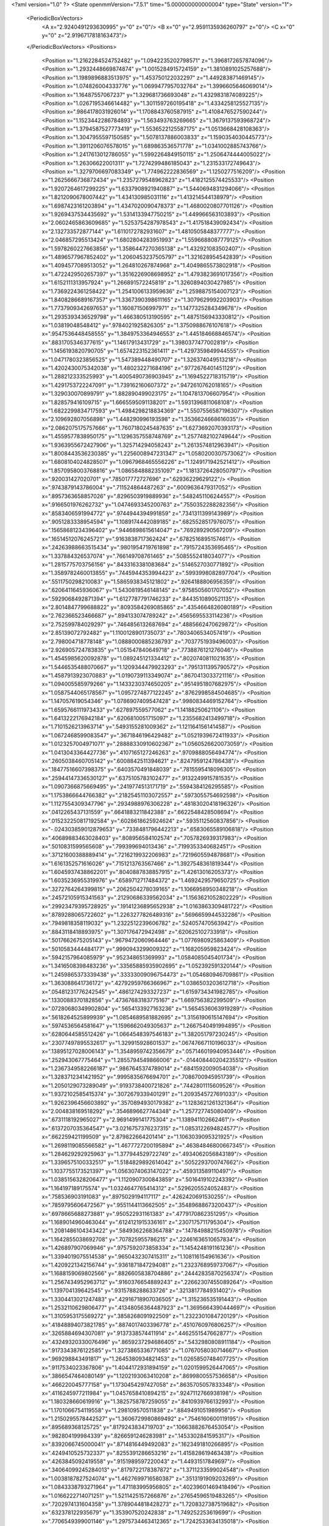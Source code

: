 <?xml version="1.0" ?>
<State openmmVersion="7.5.1" time="5.000000000000004" type="State" version="1">
	<PeriodicBoxVectors>
		<A x="2.9240491293630995" y="0" z="0"/>
		<B x="0" y="2.9591135936260797" z="0"/>
		<C x="0" y="0" z="2.9196717818163473"/>
	</PeriodicBoxVectors>
	<Positions>
		<Position x="1.2162284524752482" y="1.0942235202798571" z="1.3968172657874096"/>
		<Position x="1.2932448669874874" y="1.0015284915724159" z="1.3810891025257688"/>
		<Position x="1.1989896883513975" y="1.453750122032297" z="1.449283871469145"/>
		<Position x="1.074826004333776" y="1.0699477957032764" z="1.3996605646069014"/>
		<Position x="1.16487557067237" y="1.329681736693048" z="1.4329831874089225"/>
		<Position x="1.0267195346614482" y="1.3011597260195418" z="1.4334258125527135"/>
		<Position x=".9864178031926014" y="1.1708843760587915" z="1.4108476527590244"/>
		<Position x="1.1523442286784893" y="1.563493763269665" z="1.3679137593968724"/>
		<Position x="1.3794587527773419" y="1.5536522125587175" z="1.0513668428108363"/>
		<Position x="1.3047955597150585" y="1.5078137886003833" z="1.1590354030445773"/>
		<Position x="1.3911206076578015" y="1.689863536571778" z="1.0341002885743766"/>
		<Position x="1.2417613012786055" y="1.5992264849150115" z="1.2506474444005022"/>
		<Position x="1.26306622001311" y="1.7274299486185043" z="1.231533172749643"/>
		<Position x="1.3279706697083349" y="1.774962222836569" z="1.1250277516209"/>
		<Position x="1.2625666736872434" y="1.2357279548962823" z="1.4182125574425533"/>
		<Position x="1.9207264617299225" y="1.6337908921940887" z="1.5440694831294066"/>
		<Position x="1.8212090678007442" y="1.434130985031116" z="1.413214544138979"/>
		<Position x="1.6987423161203894" y="1.4347020090478373" z="1.4680020807701126"/>
		<Position x="1.9269437534435692" y="1.5314133947750215" z="1.449966563103893"/>
		<Position x="2.0602465863609685" y="1.5253754287978543" z="1.417518439092434"/>
		<Position x="2.132733572877144" y="1.6110172782931607" z="1.4810505848377777"/>
		<Position x="2.046857295513424" y="1.6802804283951993" z="1.5596688087779125"/>
		<Position x="1.5978260227663856" y="1.3586447270365138" z="1.432921083502407"/>
		<Position x="1.4896577967852402" y="1.2060453237505797" z="1.321628954542839"/>
		<Position x="1.4094577089513052" y="1.264810267874968" z="1.4049865573802918"/>
		<Position x="1.4722429502657397" y="1.3516226908698952" z="1.4793823691017356"/>
		<Position x="1.6152111313957924" y="1.266891572245819" z="1.3260894030427985"/>
		<Position x="1.7369224361258422" y="1.2541006133959636" z="1.2598875154007123"/>
		<Position x="1.8408286689167357" y="1.3367390398611165" z="1.3079629992203903"/>
		<Position x="1.7737909342697653" y="1.160871506997971" z="1.1477325284349678"/>
		<Position x="1.2935393436529798" y="1.466380513190595" z="1.4875156943330812"/>
		<Position x="1.03819048548412" y=".9784021925826305" z="1.3750988676107618"/>
		<Position x=".9547536448458555" y="1.3849753364946553" z="1.445184668846574"/>
		<Position x=".8831705346377615" y="1.14617913431729" z="1.3980377477002819"/>
		<Position x="1.1456193820790705" y="1.6574223152361411" z="1.4297359849944555"/>
		<Position x="1.0471780323856525" y="1.547389448490707" z="1.326374049513218"/>
		<Position x="1.4202430075342038" y="1.480232271684196" z=".9772676401451129"/>
		<Position x="1.288212333525993" y="1.4005490736903945" z="1.1694522718315719"/>
		<Position x="1.4291753722247091" y="1.739162160607372" z=".9472610762018165"/>
		<Position x="1.329030070899791" y="1.882890499023175" z="1.1047813706607954"/>
		<Position x="1.828579416109715" y="1.6665595091138201" z="1.5931396811068108"/>
		<Position x="1.6822299834717593" y="1.4984298218834369" z="1.5507556587196307"/>
		<Position x="2.109692807056898" y="1.448290996193598" z="1.3536624668616035"/>
		<Position x="2.0862075175757666" y="1.7607180245487635" z="1.6273692070393173"/>
		<Position x="1.4559577838950175" y="1.1296357558748769" z="1.2577482102749644"/>
		<Position x="1.9363955672427906" y="1.325714294058243" z="1.2613574812963941"/>
		<Position x="1.8008443536230385" y="1.2256008947231347" z="1.0580200307573062"/>
		<Position x="1.6808104024828507" y="1.0967968465556226" z="1.1249171942521412"/>
		<Position x="1.8570958003768816" y="1.0865848882351097" z="1.1813726428050797"/>
		<Position x=".920031427020701" y=".785017772727696" z=".62936229629122"/>
		<Position x=".9743879143786004" y=".711524864487263" z=".6009636479317052"/>
		<Position x=".8957363658857026" y=".8296503919889936" z=".5482451106244557"/>
		<Position x=".9166501976262732" y="1.0474693345200763" z=".7550352288282356"/>
		<Position x=".8583406591994772" y=".9744944394991859" z=".7341311399143989"/>
		<Position x=".9051283338954594" y="1.1089174442089185" z=".6825528517976075"/>
		<Position x=".15658681234396402" y=".9446898615614047" z=".769289290567209"/>
		<Position x=".16514512076245721" y=".9163838717362424" z=".6782516895157461"/>
		<Position x=".24263988663515434" y=".9801954719761898" z=".7915724353695465"/>
		<Position x="1.337884326537074" y=".766149708761465" z=".5085552418034077"/>
		<Position x="1.2815775703756156" y=".8433163381083684" z=".5146527030771892"/>
		<Position x="1.3589782460013855" y=".7445944353994423" z=".5993998082897704"/>
		<Position x=".5511750298210083" y="1.5865938345121802" z=".9264188806956359"/>
		<Position x=".6206411645936067" y="1.5430819546148145" z=".9758505601707052"/>
		<Position x=".5929068492871394" y="1.6127787791746233" z=".8443510890521135"/>
		<Position x="2.8014847799688822" y=".8093584269085865" z=".4354664826080189"/>
		<Position x="2.762366523466687" y=".894133074789242" z=".4565695533114236"/>
		<Position x="2.752599784029297" y=".7464856132687694" z=".4885662470629872"/>
		<Position x="2.85139072792482" y="1.1100128901735073" z=".7803406534057419"/>
		<Position x="2.798004718778148" y="1.0888000885236793" z=".7037751939496003"/>
		<Position x="2.926905724783835" y="1.051547840649718" z=".7738876121276046"/>
		<Position x="1.4545985620092878" y="1.089245121334412" z=".8020740811021635"/>
		<Position x="1.5446535488070667" y="1.1209344479923293" z=".7951311395790572"/>
		<Position x="1.4587913923070883" y="1.0190739113349074" z=".8670413033721116"/>
		<Position x="1.094005585979266" y="1.1433230374650205" z=".9514951807682975"/>
		<Position x="1.0587544065178567" y="1.0957274877122245" z=".8762998584504685"/>
		<Position x="1.147057619054346" y="1.0786907409547428" z=".9980834469152764"/>
		<Position x="1.6595766111973433" y=".627897559577062" z="1.14188250621106"/>
		<Position x="1.6413222176942184" y=".6206810051715097" z="1.2355682413499718"/>
		<Position x="1.7101526213963714" y=".5493155281009362" z="1.1211641561414587"/>
		<Position x="1.0672468599083547" y=".3671846196429482" z="1.0521939672411933"/>
		<Position x="1.0123257004971071" y=".28888330910602367" z="1.0560526620073059"/>
		<Position x="1.0413043364427736" y=".4107165127246263" z=".9709888056494774"/>
		<Position x=".2605038460705142" y=".6008842511394621" z=".8247959124786438"/>
		<Position x=".18477516607398375" y=".6403570491848039" z=".7815595418096305"/>
		<Position x=".25944147336530127" y=".6375105783102477" z=".9132249915781535"/>
		<Position x="1.0907366875669495" y=".2419774513171719" z=".5594384126295585"/>
		<Position x="1.1753866644766382" y=".21825451103072557" z=".5973055754692598"/>
		<Position x="1.1127554309347796" y=".2934988976306228" z=".48183020418196326"/>
		<Position x=".0412265437131559" y=".6641883211842388" z=".6622548428508694"/>
		<Position x=".015232250817192584" y=".6028618625924624" z=".5935112560837856"/>
		<Position x="-.024303859012879653" y=".7338481796442213" z=".6583065589106818"/>
		<Position x=".40689883463028403" y=".808956584102574" z=".7057826939317983"/>
		<Position x=".5010831599565608" y=".799399694013436" z=".7199353340682451"/>
		<Position x=".37121600388889414" y=".7216219932206983" z=".7219605594878681"/>
		<Position x="1.6161352571616026" y=".7151213763567466" z="1.3927548361819344"/>
		<Position x="1.6045937438862201" y=".8040887838857915" z="1.42613016205373"/>
		<Position x="1.6035236955319976" y=".6589712717484372" z="1.4692429579650725"/>
		<Position x=".3272764264399815" y=".2062504278039165" z="1.1066958950348218"/>
		<Position x=".24572105915341563" y=".21290686339562034" z="1.1563621052802229"/>
		<Position x=".29923479395728925" y=".19141236895652938" z="1.0163863309481722"/>
		<Position x=".8789288065722602" y="1.2263277826489316" z=".5696659944532286"/>
		<Position x=".7949818358119032" y="1.2322512239606782" z=".524057470563942"/>
		<Position x=".8843118418893975" y="1.307176472942498" z=".620625102733918"/>
		<Position x=".5017662675205143" y=".9679472060964446" z="1.0776980925863409"/>
		<Position x=".5010583444484177" y=".9990943299009322" z="1.168205959823424"/>
		<Position x=".5942157964085979" y=".952348651369993" z="1.0584085045401734"/>
		<Position x="1.3416508398483236" y=".33565885935902695" z="1.052392591320144"/>
		<Position x="1.2459865373339438" y=".33333009096754473" z="1.054680946709861"/>
		<Position x="1.363088641736172" y=".42792959766366967" z="1.0386503203612718"/>
		<Position x=".05481231776242545" y=".4861274293327237" z="1.6159734341982785"/>
		<Position x=".1330088370182856" y=".47367683183775167" z="1.669756382299509"/>
		<Position x=".07280680349902804" y=".5654133927163236" z="1.5654536063919289"/>
		<Position x=".5618264525899939" y="1.0854689581882695" z="1.3156190615147694"/>
		<Position x=".5974536564581647" y="1.1596662049305637" z="1.2667540491994895"/>
		<Position x=".6280644585512426" y="1.0664548397546183" z="1.382051797230245"/>
		<Position x=".23077497895532617" y="1.329915928601537" z=".06747667110196033"/>
		<Position x=".13895127028006143" y="1.3548959742356679" z=".057146019940953446"/>
		<Position x=".252943067775464" y="1.2855794549866006" z="-.014408440204235512"/>
		<Position x="1.2367349582266187" y=".9867645374789014" z=".6841592009054038"/>
		<Position x="1.3283712341421952" y=".9995835676694701" z=".7086700945951739"/>
		<Position x="1.2050129073289049" y=".9193738400721826" z=".7442801115609526"/>
		<Position x="1.9372102585415374" y=".3072679339401291" z="1.2093545727691033"/>
		<Position x="1.9262396456603892" y=".3570894930179382" z="1.1283621261321364"/>
		<Position x="2.004838169518292" y=".3546896627744348" z="1.257727745080409"/>
		<Position x=".6731118192965027" y="2.9691499141775304" z="1.138941102662461"/>
		<Position x=".6137207035364547" y="3.0216757376237315" z="1.0853122694824577"/>
		<Position x=".662259421199509" y="2.879822664201414" z="1.1063039095321925"/>
		<Position x="1.2698119085566582" y="1.4677727200195894" z=".46384846800667345"/>
		<Position x="1.284629292925963" y="1.377944529722749" z=".4934062056843189"/>
		<Position x="1.3396575100332517" y="1.5184829892614042" z=".5052293700747662"/>
		<Position x="1.1037755173521397" y="1.0563074063147022" z=".459313589110497"/>
		<Position x="1.0385156328206477" y="1.1120907300843859" z=".5016419102243392"/>
		<Position x="1.164197189175574" y="1.0324647765414312" z=".5296205524052483"/>
		<Position x=".758536903191083" y=".8975029194117117" z=".4262420691530255"/>
		<Position x=".7859795606472567" y=".9551144113662505" z=".35489688673200437"/>
		<Position x=".6978665688273881" y=".950522931161383" z=".4779170862351295"/>
		<Position x="1.1689014960463044" y=".6124121915336161" z=".2307175711795304"/>
		<Position x="1.2081486104343422" y=".5849362268364788" z=".14784988215450978"/>
		<Position x="1.1642855038692708" y=".707825955786215" z=".22461636510657834"/>
		<Position x="1.426897907069946" y=".9757592073858334" z="1.1454248191161236"/>
		<Position x="1.3394019075514538" y=".9650432307415311" z="1.108116154961636"/>
		<Position x="1.4209221342156744" y=".9361871847294081" z="1.2323768959737067"/>
		<Position x="1.1688159069802566" y=".8826605838704886" z=".24442835870256374"/>
		<Position x="1.2567434952963712" y=".9160376654889243" z=".22662307455089264"/>
		<Position x="1.139704139642545" y=".9315788288633726" z=".3213817784931402"/>
		<Position x="1.3304413021247483" y=".42916718907036505" z="1.315236535191443"/>
		<Position x="1.2532110629806477" y=".41348056364487923" z="1.3695664390444697"/>
		<Position x="1.3105953175569272" y=".3858268091922509" z="1.2322301084720129"/>
		<Position x=".41848894073821785" y=".8874017403396778" z=".4510760976806257"/>
		<Position x=".3265884694307081" y=".9137338574411914" z=".4462551547662877"/>
		<Position x=".43249320330076496" y=".8659237294686405" z=".5432980808911184"/>
		<Position x=".9173343876122585" y="1.3273865336771085" z="1.0767058030714667"/>
		<Position x=".969298843491817" y="1.2645380934821453" z="1.0265850748407725"/>
		<Position x=".9117534023367806" y="1.4044172931894159" z="1.0201599526447065"/>
		<Position x=".3866547464080149" y="1.1202193063410208" z=".8699800557536658"/>
		<Position x=".466220045777158" y="1.1730454297427058" z=".8635705057833348"/>
		<Position x=".4116245977211984" y="1.0457658410894215" z=".9247112766938198"/>
		<Position x="1.180328660619916" y="1.3825758787259055" z=".8410939766132993"/>
		<Position x="1.1701066754119558" y="1.298109570511838" z=".8849491051989956"/>
		<Position x="1.2150295578442527" y="1.3606729980869492" z=".7546160600119195"/>
		<Position x=".895689368125725" y=".8179243834719703" z=".10663882676453054"/>
		<Position x=".982804199984339" y=".8266591246283981" z=".1453302841595317"/>
		<Position x=".8392066745000041" y=".8714816449492083" z=".1623491810266895"/>
		<Position x=".4249410525732337" y=".8255391286653216" z="1.415828619463438"/>
		<Position x=".4263845092419558" y=".9151989597220043" z="1.44931517849697"/>
		<Position x=".34064099245284013" y=".8179722178387872" z="1.3711233599024548"/>
		<Position x="1.0038187827524074" y="1.4627699716580387" z=".3513191909203269"/>
		<Position x="1.0843338793271964" y="1.471183995956805" z=".40239601469418496"/>
		<Position x="1.0166222714071251" y="1.5211425157266876" z=".27654596519483265"/>
		<Position x=".7202974131604358" y="1.3789044818428273" z="1.7208327387519682"/>
		<Position x=".632378122935679" y="1.353907520242838" z="1.749252253619699"/>
		<Position x=".7706549399001146" y="1.2975734463412365" z="1.7242533634135018"/>
		<Position x="1.6308501793310892" y=".19666631289394626" z=".2033363725101073"/>
		<Position x="1.60745046500855" y=".15886846439066582" z=".2881072078623685"/>
		<Position x="1.7262519152976152" y=".18985595881947184" z=".1995355357434112"/>
		<Position x=".10615721452180014" y=".997686685971833" z=".47855493932947046"/>
		<Position x=".05018440690235191" y=".9213634054513786" z=".4642678764414647"/>
		<Position x=".08188819639665235" y="1.0586310685447768" z=".40884758318811715"/>
		<Position x="1.8212573532602865" y="1.5209337123960744" z=".21243510844045918"/>
		<Position x="1.8150926306803576" y="1.5827581471232144" z=".1396199041603386"/>
		<Position x="1.8281509415310966" y="1.43513869787675" z=".17055417683005908"/>
		<Position x=".3267133422876722" y=".7488227534139318" z="1.0524205011771475"/>
		<Position x=".3908044040456353" y=".8192913749997015" z="1.0429956572679833"/>
		<Position x=".26587202685092515" y=".7804893264533552" z="1.1191878659299865"/>
		<Position x=".15806758159308745" y="1.3188433251643419" z="1.1757769820931807"/>
		<Position x=".1506788248544162" y="1.350665348733308" z="1.0858042995833963"/>
		<Position x=".1202487522940277" y="1.2309453812939228" z="1.1733262430261164"/>
		<Position x="1.1922209033644748" y="1.807632513673797" z=".3722964138599778"/>
		<Position x="1.188356240709779" y="1.8800167664224425" z=".30978319250033914"/>
		<Position x="1.1382170746929123" y="1.836538119358288" z=".44585163771932584"/>
		<Position x=".2893904442087017" y="1.6685325505881865" z=".5900753539275492"/>
		<Position x=".26923742200031386" y="1.581156548175696" z=".6235657765354271"/>
		<Position x=".28222381136468355" y="1.725757626819367" z=".6664706975826973"/>
		<Position x="1.354037260970178" y="1.8663953729094287" z="2.4263560501306736"/>
		<Position x="1.3367202495850208" y="1.9603382406426557" z="2.420258737040689"/>
		<Position x="1.2741637335292129" y="1.825089737693572" z="2.3935477795007625"/>
		<Position x="1.4168633264476693" y="1.6758157225616133" z=".272906351797036"/>
		<Position x="1.3472439787376942" y="1.7315518619054935" z=".3076762770723467"/>
		<Position x="1.4530149237850896" y="1.631775693938514" z=".34982095637252064"/>
		<Position x="1.8389661548821639" y=".5341709783428821" z="1.5688450539855778"/>
		<Position x="1.8008410112598592" y=".4623293170532834" z="1.6193184889301384"/>
		<Position x="1.9113235371918826" y=".4939737616048442" z="1.5207731131055386"/>
		<Position x=".04978749866130839" y="1.0302946266739181" z="1.5583147138760394"/>
		<Position x=".1452711631407554" y="1.0349494987507384" z="1.5534649209218616"/>
		<Position x=".021413997135197996" y="1.1216715582961163" z="1.5610568456441158"/>
		<Position x=".42009811795144164" y=".004811098922445765" z="1.2895336073726436"/>
		<Position x=".4742240256479465" y="-.03449216473943284" z="1.2210649423518631"/>
		<Position x=".3843532951315852" y=".08400308658934516" z="1.2493682586362478"/>
		<Position x=".9871871861368092" y="2.973697560634817" z="1.6015402340905613"/>
		<Position x=".9282372615159701" y="2.908921138457928" z="1.640156811170002"/>
		<Position x=".9592566620879752" y="2.9801333630545357" z="1.510212337028681"/>
		<Position x="1.550750732038873" y=".3308666293340221" z="1.4636054000588405"/>
		<Position x="1.5055468976004145" y=".25831917367152213" z="1.5066843802827454"/>
		<Position x="1.5098329189777449" y=".3367618535107338" z="1.3772729182552086"/>
		<Position x="1.40817977724353" y=".8851171807062865" z="2.8163746896984123"/>
		<Position x="1.3248879609704287" y=".8564592866488308" z="2.778911147977252"/>
		<Position x="1.4658371434826998" y=".8092207902597544" z="2.8075608061205934"/>
		<Position x=".8973028359242039" y=".3034613252576957" z=".17335290038740017"/>
		<Position x=".8787870710322031" y=".3598258461952861" z=".2484696477751408"/>
		<Position x=".8214120850144323" y=".24540868113303108" z=".1676255148879243"/>
		<Position x=".33981955816993237" y=".476144978630786" z="1.2174933022603966"/>
		<Position x=".40223379798788905" y=".4205141925120786" z="1.1708886156727283"/>
		<Position x=".29249040263499965" y=".5223192977058276" z="1.148282018480366"/>
		<Position x=".32591429173843695" y=".34954435470188683" z=".7055058055682082"/>
		<Position x=".30766616015887277" y=".4263715296845077" z=".7596067241021687"/>
		<Position x=".3924289839427367" y=".37918926748953186" z=".6433825943267265"/>
		<Position x=".7507866064443444" y=".6337491732615085" z=".39547552143455594"/>
		<Position x=".7025793681737401" y=".6361401696734458" z=".31281559267428627"/>
		<Position x=".7583539969695163" y=".7255498237073048" z=".4215080719538925"/>
		<Position x="1.1169471920918908" y=".44342645540944636" z="1.5700535945965184"/>
		<Position x="1.1485813011451373" y=".3670589818981874" z="1.6183196348534945"/>
		<Position x="1.160888634666246" y=".517785134023446" z="1.6113119882569378"/>
		<Position x="1.0486825274693403" y=".43996593318020566" z=".7677821871388789"/>
		<Position x="1.073162332848108" y=".5042461625449445" z=".7012156058115508"/>
		<Position x="1.0632234781559051" y=".3551928529549586" z=".7257773763378733"/>
		<Position x=".32359128394339476" y=".5259837931339343" z="1.4905420608721653"/>
		<Position x=".33412838695110464" y=".5157941870547268" z="1.395951047047759"/>
		<Position x=".34477319995402644" y=".4398270565888568" z="1.5264678411725878"/>
		<Position x=".4309982558763073" y=".3315412478513689" z=".32955891771871537"/>
		<Position x=".3584968619161559" y=".28046769325963733" z=".3655777794910409"/>
		<Position x=".4538509259265559" y=".39315858781892277" z=".39915329532977617"/>
		<Position x=".08499154357197972" y="2.8887649242018067" z=".8101187596607221"/>
		<Position x=".12653963143721952" y="2.8100093419407433" z=".8452418740675733"/>
		<Position x=".13377126134939907" y="2.9611703459047787" z=".8493655754518621"/>
		<Position x="2.8930150947137414" y=".4608666034427319" z=".47611575682469026"/>
		<Position x="2.8855227684276494" y=".4991337588974798" z=".3886983193857076"/>
		<Position x="2.8302488588569528" y=".38859823094312157" z=".47613768400102446"/>
		<Position x="1.0068165762560848" y=".5489638210525094" z="1.2383073474637196"/>
		<Position x="1.0538638617568503" y=".5028408957912508" z="1.1688699857588898"/>
		<Position x=".9894156716731959" y=".4817772317950275" z="1.3042276724918713"/>
		<Position x=".6375989229869015" y=".47751490390807677" z=".7725063930157966"/>
		<Position x=".608339193967944" y=".46471005542792765" z=".8627406582442073"/>
		<Position x=".671664971217012" y=".3920879093618457" z=".7459724248060555"/>
		<Position x="2.8119486873029946" y=".48313367981657773" z=".8757664946560132"/>
		<Position x="2.7759550700249513" y=".39496806012634234" z=".8854412829251216"/>
		<Position x="2.8130210651510077" y=".4983819357066808" z=".7812749119291132"/>
		<Position x=".4931584276287273" y=".4876448081253806" z=".5412984915786873"/>
		<Position x=".5505956254173533" y=".5166874427434808" z=".6121491245525947"/>
		<Position x=".4877050279435893" y=".562929925869768" z=".4824365345413832"/>
		<Position x="1.1555870381700821" y=".1906158292110954" z="1.272270626900981"/>
		<Position x="1.1989659253250164" y=".12024705476646398" z="1.320528540661665"/>
		<Position x="1.0938751962249735" y=".1456381826556005" z="1.2145559980600669"/>
		<Position x=".47052212468034954" y=".661776712830312" z=".30579412756107216"/>
		<Position x=".4482725663999731" y=".7431518466019891" z=".35101982012783517"/>
		<Position x=".4196019184908957" y=".6646429217046655" z=".22479267105265102"/>
		<Position x=".3900617693639045" y="1.0555356880549898" z="1.5762113200913943"/>
		<Position x=".461585928689359" y="1.0876717928962847" z="1.521312468495119"/>
		<Position x=".43335628989656755" y="1.0212672078701732" z="1.6544006688918749"/>
		<Position x=".6758327317603988" y=".7391459966364055" z=".7401817747568568"/>
		<Position x=".7479361125328231" y=".7098356367511335" z=".68446531585326"/>
		<Position x=".6434121764517567" y=".6591425887684884" z=".7815421523079932"/>
		<Position x=".2863772415102776" y=".11853744467813458" z=".8504638447039405"/>
		<Position x=".31544056185023145" y=".18991420136782988" z=".7936923683848344"/>
		<Position x=".35761585068423896" y=".05469202087477783" z=".8471260414588532"/>
		<Position x=".567499287467089" y=".5149490333283174" z="1.0531240070663819"/>
		<Position x=".5892642575652127" y=".5121163399795046" z="1.1462936396361894"/>
		<Position x=".5182535395789049" y=".5963319061971699" z="1.0424467964419175"/>
		<Position x=".8603271616618908" y="1.0811497835539106" z=".17360713981412224"/>
		<Position x=".7978936188379853" y="1.1517380426941162" z=".15682414514140947"/>
		<Position x=".9443851242288929" y="1.125582949429807" z=".18466477100272266"/>
		<Position x="1.239239422141297" y=".25474754941003375" z="2.859110522291723"/>
		<Position x="1.166634165400612" y=".31481914468157796" z="2.8759092913931945"/>
		<Position x="1.2764653370389687" y=".2846950848608907" z="2.7761665961209383"/>
		<Position x="1.1175404212551914" y=".620198981306087" z=".5167787157269258"/>
		<Position x="1.099293192804125" y=".6001461092167807" z=".4249787185428404"/>
		<Position x="1.2066330869082034" y=".6551947876799507" z=".5164486077790933"/>
		<Position x=".1537773154629451" y="1.2732643586250916" z=".895429449598864"/>
		<Position x=".09995681336172035" y="1.1980082338173486" z=".8708899357351577"/>
		<Position x=".2433077127627959" y="1.2394186616636722" z=".8964759985466916"/>
		<Position x="1.0776266649134363" y="1.2208873124646464" z=".23440534856545103"/>
		<Position x="1.0582558066278949" y="1.2965681216995713" z=".2897181271161797"/>
		<Position x="1.1090205254248984" y="1.1540529447115677" z=".29531438990913544"/>
		<Position x=".18326618104986261" y=".8663187619150101" z="1.2615021404404139"/>
		<Position x=".13972385089908962" y=".8189944182924512" z="1.3324020028796923"/>
		<Position x=".11738572083769026" y=".9281640586845203" z="1.2299229900734843"/>
		<Position x=".840284827368657" y=".6744401195136625" z="1.7281849835866976"/>
		<Position x=".80670786050719" y=".6207936881933083" z="1.6563729636238247"/>
		<Position x=".9265706810858543" y=".7031947902122976" z="1.698348112613336"/>
		<Position x="1.4836862462147067" y=".5022677983286989" z=".3286549625159563"/>
		<Position x="1.504582775179571" y=".4948603220773551" z=".42177200113392316"/>
		<Position x="1.4703939370431602" y=".5959860068280786" z=".3144236442098965"/>
		<Position x="1.6382811086573004" y="1.5359005484894481" z=".44943485531886357"/>
		<Position x="1.6966309544507356" y="1.4683177592426029" z=".4839338495313387"/>
		<Position x="1.6891758964684382" y="1.5786808610136251" z=".38057351680321627"/>
		<Position x="1.1757707795177237" y=".8948076122779237" z="1.0834222487099225"/>
		<Position x="1.1459282534653858" y=".8559449610804104" z="1.001194294285107"/>
		<Position x="1.191180664418246" y=".8200027096680697" z="1.1411204332659073"/>
		<Position x=".9431345454821967" y="1.4418913528563237" z=".7159232663530254"/>
		<Position x="1.0280631572271293" y="1.4301328098810737" z=".7584812982900316"/>
		<Position x=".8873667270036883" y="1.4799774918250344" z=".7837592077762692"/>
		<Position x="2.900205510326279" y=".6265443267502664" z=".23782139789083553"/>
		<Position x="2.987355300410674" y=".6587238596891449" z=".26088024123249226"/>
		<Position x="2.8432853429300566" y=".702994947524142" z=".24663704506212297"/>
		<Position x=".6194839667996435" y="1.0742761032713979" z=".6619149538539512"/>
		<Position x=".6768522863766249" y="1.1212926544945576" z=".722418163092527"/>
		<Position x=".5350216192609929" y="1.0707018560923038" z=".7068110017149434"/>
		<Position x=".9646157485214061" y="1.5856344359970966" z=".9626149001283106"/>
		<Position x=".9680677862368405" y="1.6090237521430122" z="1.0553691012946793"/>
		<Position x="1.029552571496251" y="1.642408852145219" z=".9211155844574827"/>
		<Position x=".5622637556646317" y="1.6791879845772446" z=".6612135992240763"/>
		<Position x=".48784693565598625" y="1.6336598385794985" z=".6218226950711844"/>
		<Position x=".6019075327452963" y="1.727547114195016" z=".5887423357497603"/>
		<Position x="1.4379844896223373" y="1.2737486738825718" z=".27970558282829294"/>
		<Position x="1.3676568036473975" y="1.3372331328923936" z=".29334591118995923"/>
		<Position x="1.480150166681584" y="1.2658888783508044" z=".3652777617213636"/>
		<Position x="1.8012635506432824" y="1.7114841110642505" z="2.9238421015714886"/>
		<Position x="1.737264493348525" y="1.7809174085814514" z="2.9081750543243605"/>
		<Position x="1.8134343058521147" y="1.6703137816171727" z="2.838289806458854"/>
		<Position x=".07543522254966523" y=".200993035482352" z="1.2350378481067976"/>
		<Position x=".09294011669552235" y=".11999964077731842" z="1.1871215961324357"/>
		<Position x=".11233888836208474" y=".18585378251835516" z="1.3220507263345112"/>
		<Position x="1.3005493826682357" y="1.2316498766997759" z=".5813738588763372"/>
		<Position x="1.2657748819244377" y="1.1840020543137904" z=".6567577936905051"/>
		<Position x="1.3918352520796713" y="1.2035171045899788" z=".5752292931968007"/>
		<Position x=".4433229003155189" y="1.2815936749130676" z="1.1289055194728617"/>
		<Position x=".3781731920949679" y="1.2185140847474292" z="1.1595453519052648"/>
		<Position x=".40732573958447615" y="1.3669298512863273" z="1.1530769888007477"/>
		<Position x=".7238011333286865" y="1.3376309229546353" z=".20409712838930125"/>
		<Position x=".7613970703299311" y="1.3571126915298444" z=".28994189947265847"/>
		<Position x=".6299670999656244" y="1.3531392458655345" z=".2149130708579261"/>
		<Position x=".4612098583887276" y="1.1949095421064269" z=".39633127056372663"/>
		<Position x=".4792856633316955" y="1.1045080010391954" z=".42208287549442974"/>
		<Position x=".48311031553335343" y="1.246754549844537" z=".47375725882132186"/>
		<Position x="2.9179482810934867" y="1.1240113213532814" z=".26268986329044713"/>
		<Position x="2.8780057690402314" y="1.0656963168589153" z=".19814317871353648"/>
		<Position x="2.9005408864119437" y="1.2120826932860356" z=".22948241586585505"/>
		<Position x="1.2140249672770318" y="2.8749701914647687" z="1.3570010076074417"/>
		<Position x="1.1257345526505205" y="2.857132167050871" z="1.3246138793268818"/>
		<Position x="1.2592627587376284" y="2.7908321015586184" z="1.3509476978610502"/>
		<Position x="1.0570728797052829" y=".09010623991322161" z=".20238892442663287"/>
		<Position x="1.1506094707879324" y=".10965197992602652" z=".19680424143092148"/>
		<Position x="1.0141399496994756" y=".17499225364524978" z=".19173778824423623"/>
		<Position x=".7517057958333281" y="1.4612339831474241" z=".46367580031552363"/>
		<Position x=".7179358056390859" y="1.5414621152058048" z=".4238593075408281"/>
		<Position x=".8464286761244835" y="1.4660679535705834" z=".45077125896493603"/>
		<Position x=".8362192298727308" y=".3639989080042206" z=".4565854823599592"/>
		<Position x=".8336566893552553" y=".4583936552864065" z=".440920758302316"/>
		<Position x=".9023061501317018" y=".3527970813538711" z=".524918172622772"/>
		<Position x=".9429434262474755" y=".30706663431294645" z="1.4142986433238098"/>
		<Position x="1.016656453152897" y=".24600713613628228" z="1.4149663670901265"/>
		<Position x=".9750481848561782" y=".3839612779240576" z="1.4614029612444706"/>
		<Position x=".9995439034125927" y="2.892774731123648" z=".4824551735873166"/>
		<Position x="1.0216542875058685" y="2.9321592832183883" z=".3980614150519955"/>
		<Position x=".9268186993861885" y="2.945642558468924" z=".5152935054463126"/>
		<Position x=".5471913569934375" y="1.3640208210508529" z=".5956668046284672"/>
		<Position x=".6131139163452849" y="1.415586210100145" z=".5492174200375941"/>
		<Position x=".5476169964817793" y="1.399138211036955" z=".6847112107400446"/>
		<Position x=".20066826262123713" y=".2748521139926301" z=".48376829427282386"/>
		<Position x=".11978344862292939" y=".32596146563094625" z=".48656106131353233"/>
		<Position x=".2455262350807356" y=".2964301470840104" z=".5655268981191698"/>
		<Position x="1.7804574872472079" y=".20010586351917284" z="1.4012378707246325"/>
		<Position x="1.7207675458856846" y=".2743441414845962" z="1.4106244299003914"/>
		<Position x="1.853007792784238" y=".23411648503493296" z="1.3488732901498885"/>
		<Position x="1.097612408218688" y=".7759591774755136" z=".8242946982851745"/>
		<Position x="1.0269312201010112" y=".7898238089837746" z=".7612529649049186"/>
		<Position x="1.0906372874075985" y=".6835425824184171" z=".8482287567771423"/>
		<Position x=".2817595859250787" y="1.0735791707820717" z=".20804437710860246"/>
		<Position x=".24307855922203614" y="1.1594977833127345" z=".1911894460147677"/>
		<Position x=".3678083516018482" y="1.0928837565479552" z=".24526347707200322"/>
		<Position x="2.6993083542075733" y=".5027000828447737" z=".0885201612141947"/>
		<Position x="2.774809400153761" y=".524430685814532" z=".14319823235588652"/>
		<Position x="2.669634706629294" y=".417778297833422" z=".1212322931847559"/>
		<Position x=".40338021819724945" y="2.8242352618904456" z="1.0443398241167225"/>
		<Position x=".4162736584941753" y="2.841016243048486" z=".9509884643148607"/>
		<Position x=".4018148677001937" y="2.728802010898188" z="1.0515760379778314"/>
		<Position x=".21081052751927257" y="1.7117023863073484" z=".3342844168840374"/>
		<Position x=".23126383851389415" y="1.687441318820339" z=".42459156600259634"/>
		<Position x=".11731899383543375" y="1.7321988419692997" z=".335528178482918"/>
		<Position x=".2575885332265378" y="1.3378018929149726" z="1.6884077601653706"/>
		<Position x=".2388390439655952" y="1.3353723349791564" z="1.7822420417945486"/>
		<Position x=".33926882299340266" y="1.2887943071424566" z="1.6789787990071074"/>
		<Position x=".45016359729935923" y="1.2267909608516643" z="2.224859902762508"/>
		<Position x=".39833803575788007" y="1.300116925228894" z="2.191697685900043"/>
		<Position x=".5142702179266634" y="1.2672151642968288" z="2.283328214485563"/>
		<Position x=".8687774922426733" y="1.5107326189379708" z=".041884083547090285"/>
		<Position x=".8227028738282126" y="1.445962436664934" z=".09521579582461784"/>
		<Position x=".9462532432244102" y="1.464618159232357" z=".009739361988974717"/>
		<Position x="1.44856033296619" y="1.56933757302846" z=".021013470956495525"/>
		<Position x="1.448708773256899" y="1.6174556430721805" z=".10375975672764816"/>
		<Position x="1.474915846330341" y="1.6340384722031986" z="-.0444196939483594"/>
		<Position x="2.7987440865381714" y=".864353555617632" z="1.6917892994507167"/>
		<Position x="2.867501860539982" y=".9198325514555756" z="1.6549549670514045"/>
		<Position x="2.7469163570043205" y=".8369447758542771" z="1.6161258092363244"/>
		<Position x=".6823693482279062" y=".9821500182147161" z="2.773961774960976"/>
		<Position x=".6618953643993553" y=".8886453532560208" z="2.7738516599123124"/>
		<Position x=".7777492053077791" y=".9858411749101692" z="2.76679401841892"/>
		<Position x=".9616995094398458" y=".8109390991563052" z="1.336214437549309"/>
		<Position x=".9881454503332079" y=".7237376335188084" z="1.3069085489070784"/>
		<Position x=".8755935788240189" y=".7978262672691002" z="1.3759150781090514"/>
		<Position x="1.0707624066972563" y="1.4087649688476234" z="2.8210296483119897"/>
		<Position x="1.0495026160597436" y="1.3649220664556418" z="2.738639480694307"/>
		<Position x="1.1344339222617843" y="1.3510535585413415" z="2.863191832011955"/>
		<Position x=".4834919961984432" y=".6883605933754199" z="1.6473692530440491"/>
		<Position x=".49571043985683494" y=".7673191822047359" z="1.5946571159898253"/>
		<Position x=".40686786228835947" y=".6455961699503717" z="1.6091296832265642"/>
		<Position x=".7337649239676654" y=".687052636047095" z="2.857540272796957"/>
		<Position x=".6826249920387885" y=".6262370880178388" z="2.9109115664704728"/>
		<Position x=".8006564596029386" y=".7208379711089956" z="2.9170918647427952"/>
		<Position x=".6954047949165967" y=".7665247644158242" z="1.4288347803578394"/>
		<Position x=".6030285372293269" y=".7914591257502542" z="1.4315223719772607"/>
		<Position x=".6972156786720427" y=".6868144663566466" z="1.3758696258549505"/>
		<Position x=".6173408487228244" y=".4970394093631374" z=".10438684529004695"/>
		<Position x=".5771172625359977" y=".4360293685881373" z=".04256325313399928"/>
		<Position x=".5823453499784651" y=".4713246563435482" z=".18968857477397152"/>
		<Position x="1.2336563196774266" y=".6604558727578591" z="1.6988920804167995"/>
		<Position x="1.2009880963373798" y=".7490343759749614" z="1.7146703711922988"/>
		<Position x="1.3281742708348492" y=".6712648237650441" z="1.6883165428275828"/>
		<Position x=".7834556815151541" y=".3920399029835361" z="1.6036702308467075"/>
		<Position x=".6922296793888038" y=".3631976343318107" z="1.600796455761843"/>
		<Position x=".831723655973485" y=".32364184316459405" z="1.5572565845466386"/>
		<Position x=".614254922997779" y=".5094627770322073" z="1.3201979061670424"/>
		<Position x=".6444466252703648" y=".4186942163562999" z="1.3167558116184854"/>
		<Position x=".5655679161511346" y=".5154592572938146" z="1.4023924077894776"/>
		<Position x=".7264918354201141" y=".8390432616264057" z=".999714040802073"/>
		<Position x=".7165978275168087" y=".8040189931962404" z=".9111830985461894"/>
		<Position x=".7951487536111246" y=".7853209635330197" z="1.0392420154561308"/>
		<Position x="1.485996363953793" y=".5505540344290348" z="1.6006510688344497"/>
		<Position x="1.5225348486306869" y=".5109260565836735" z="1.6797515177432738"/>
		<Position x="1.4875531860536666" y=".4802759012605322" z="1.5356827780190594"/>
		<Position x="1.5321077936199314" y=".9752982416570911" z="1.5125475080112412"/>
		<Position x="1.4443368790932263" y=".9813039543526172" z="1.4748312451218963"/>
		<Position x="1.5189880818271158" y=".9325426383176538" z="1.597176994915793"/>
		<Position x=".5528884681083643" y=".5286493805723543" z="1.8822096314165215"/>
		<Position x=".533983597164367" y=".6009648415057836" z="1.9420042672357156"/>
		<Position x=".5580693332041896" y=".5696342945697996" z="1.7958631551152013"/>
		<Position x=".6936249292112474" y=".2363807200258808" z="1.3366775781289437"/>
		<Position x=".6806271484539175" y=".14247276123070463" z="1.3234612443528375"/>
		<Position x=".7847009350735764" y=".24424194439410718" z="1.3650620953129822"/>
		<Position x="1.1888209228335054" y=".1983275525011991" z="1.6738167930642223"/>
		<Position x="1.2357697738501037" y=".179669885957538" z="1.7551187941191801"/>
		<Position x="1.1308827376158668" y=".12309468535506465" z="1.6617544175588645"/>
		<Position x="1.4095400762382064" y=".08279722586344355" z="1.5051842683047656"/>
		<Position x="1.357470013988699" y=".021123118083177038" z="1.4537320423566682"/>
		<Position x="1.3509264152783214" y=".11091788947991171" z="1.5754408376404698"/>
		<Position x="1.3494672615966994" y=".11762579496556433" z="1.8967383323382434"/>
		<Position x="1.4365817408746828" y=".09153541203352027" z="1.9266160485621893"/>
		<Position x="1.2947664449097576" y=".11281231956785957" z="1.9751409446451738"/>
		<Position x=".26267050407515785" y=".4228938984412972" z="1.7838044710464753"/>
		<Position x=".355757454897348" y=".4394603308944986" z="1.7987273196543727"/>
		<Position x=".24484292659896958" y=".3416828198746752" z="1.8312308003114524"/>
		<Position x=".45082394128910885" y="2.800001001421379" z="1.9234448768591614"/>
		<Position x=".4360224031952226" y="2.7159021735864086" z="1.8801942105635676"/>
		<Position x=".5085367535666403" y="2.847790528804311" z="1.8638822133885946"/>
		<Position x=".9275218298024601" y="1.789936539931556" z=".08609102496309057"/>
		<Position x="1.0203404994664989" y="1.7842820971338667" z=".06339652460244634"/>
		<Position x=".9029234901032619" y="1.7003216379765687" z=".10903464150047165"/>
		<Position x=".46279985324316214" y="1.4106406038558985" z=".22247677226371773"/>
		<Position x=".4488135785692665" y="1.3354879794448795" z=".2800856749876564"/>
		<Position x=".387818984350766" y="1.4095591565540528" z=".1629871237519961"/>
		<Position x="2.784471229145992" y="1.4573530895905147" z="1.1281642889191743"/>
		<Position x="2.8768105936950485" y="1.4688446734401281" z="1.1506076345583005"/>
		<Position x="2.7520515370294145" y="1.3936398908582128" z="1.1918189068077305"/>
		<Position x="1.6787408781210142" y="1.7372636666236436" z=".7685934017561418"/>
		<Position x="1.6979736270309966" y="1.659580713344617" z=".8211079582846673"/>
		<Position x="1.7238469560633947" y="1.8085644915758685" z=".8138034957834892"/>
		<Position x="1.8036692958947478" y="1.1088243180919426" z="1.5186446227341797"/>
		<Position x="1.8055271446373746" y="1.1483794556087192" z="1.4314995827017603"/>
		<Position x="1.722784079075059" y="1.0576588297964307" z="1.5200563648095455"/>
		<Position x="1.557127286245111" y="1.1649472041400082" z=".5232480858419919"/>
		<Position x="1.6494438171085561" y="1.1662220101542506" z=".49798246676906616"/>
		<Position x="1.5342287111166484" y="1.0720419022799008" z=".5258129740543792"/>
		<Position x="1.6341588357026282" y=".8914046068983587" z=".5308262408501854"/>
		<Position x="1.569582337668428" y=".8262368405532107" z=".5581274613246746"/>
		<Position x="1.7185894080694233" y=".8477812361013604" z=".54226295708766"/>
		<Position x="1.956388378643445" y="1.3517911079498552" z=".9229612843272569"/>
		<Position x="2.0183491082946845" y="1.2814807040547733" z=".9424454726185352"/>
		<Position x="1.9995505856944529" y="1.4036929765620159" z=".8550971669659774"/>
		<Position x="1.4168280680945358" y="1.0061902428766365" z=".1708102807825521"/>
		<Position x="1.4097575737636918" y="1.0086457895213699" z=".0753833615785528"/>
		<Position x="1.4480424900974254" y="1.093435614256643" z=".19481493741337672"/>
		<Position x="1.2212691896104997" y=".37135760505021614" z=".3591945588958232"/>
		<Position x="1.2030224472497304" y=".4459849285699317" z=".3020969452357325"/>
		<Position x="1.307699303843823" y=".34071274563230225" z=".33175286701932727"/>
		<Position x="1.4783071512323016" y=".46095113115274905" z=".6171410589791549"/>
		<Position x="1.4024858067792483" y=".40380711341383735" z=".6293067266616108"/>
		<Position x="1.443187655597442" y=".5495795107295539" z=".6257404698959822"/>
		<Position x=".13036317241397033" y="1.4440933534327773" z=".6436079169944907"/>
		<Position x=".09981113130410416" y="1.3775101808639985" z=".5819996998244507"/>
		<Position x=".14529570747885687" y="1.3962730612889904" z=".7251711290694965"/>
		<Position x="2.089269423424994" y=".693075986327725" z="1.550802138532332"/>
		<Position x="2.0316494158724367" y=".7033525860956776" z="1.6265427797695577"/>
		<Position x="2.1467209230230915" y=".6201377652345982" z="1.5740757202479498"/>
		<Position x="1.177639872000118" y="2.909729006749069" z="2.8905984963512"/>
		<Position x="1.194829907330375" y="3.0038925639294995" z="2.8908122547330795"/>
		<Position x="1.1702594658342271" y="2.886891297140534" z="2.7979362757171344"/>
		<Position x="1.355949790020807" y=".22592599571103275" z=".7019183278083623"/>
		<Position x="1.385199900161835" y=".15571035323734841" z=".6438105562376073"/>
		<Position x="1.3541822877173604" y=".18594644458432907" z=".7888713607369966"/>
		<Position x="1.3965880341283448" y=".6022126440636753" z="1.038979361306959"/>
		<Position x="1.4913063894012768" y=".596732891485866" z="1.0516570580319249"/>
		<Position x="1.3650152372819317" y=".6512615824289744" z="1.1148719080602847"/>
		<Position x="1.260099806534085" y=".6989898095142688" z="1.2535133501573126"/>
		<Position x="1.2856621192756301" y=".6092911019318865" z="1.2750314479711826"/>
		<Position x="1.3028535516611885" y=".7527718078592092" z="1.3201611741263295"/>
		<Position x="2.877772683952962" y=".3605035679942053" z="1.8798912217405335"/>
		<Position x="2.8971098941053417" y=".37005563174917544" z="1.7866327160173703"/>
		<Position x="2.8244762423850696" y=".4370726964488792" z="1.9013149560570666"/>
		<Position x="1.8731006808957074" y=".551406673401726" z="1.9709380704472916"/>
		<Position x="1.8559856366175844" y=".6328348506308081" z="1.9236216280548142"/>
		<Position x="1.8078201017910236" y=".4899716746174649" z="1.9373746167467485"/>
		<Position x="1.5207432441237985" y=".0217488633389467" z=".40886541873445675"/>
		<Position x="1.553080676254996" y="-.031253300981061445" z=".4817171830832261"/>
		<Position x="1.426305803830474" y=".027453909147073748" z=".4234029849456732"/>
		<Position x=".009390493503574753" y=".45899066092110363" z="1.2994331344320147"/>
		<Position x=".04686138170150921" y=".3782992240820299" z="1.2641182216234401"/>
		<Position x=".05424368259348945" y=".47169972456977854" z="1.383033311691467"/>
		<Position x=".06078218887965706" y=".6132546399764812" z="1.0575382484585065"/>
		<Position x=".012263643219947787" y=".5859284673265104" z="1.1353942021392898"/>
		<Position x=".018276046532608045" y=".5670067682868535" z=".9853116554672428"/>
		<Position x="1.8298084795599259" y=".17951972005601452" z="1.7006803404472535"/>
		<Position x="1.8134154839934111" y=".16596721790995392" z="1.6073533995881917"/>
		<Position x="1.846278459647736" y=".09175222613638502" z="1.7351466323155196"/>
		<Position x="1.7860951030035694" y="-.028440558452397027" z=".023403931102049736"/>
		<Position x="1.836119052396458" y=".049698191481192186" z="-.0001387695528731192"/>
		<Position x="1.7533811244422348" y="-.010346429278417647" z=".11152156046358806"/>
		<Position x=".008004421772353994" y=".0812891965027047" z=".5944246522913345"/>
		<Position x=".05254450994945347" y=".04147152816083307" z=".6692113646215772"/>
		<Position x=".0787334810501178" y=".10701207070203433" z=".5352803167655921"/>
		<Position x="1.4381527814094668" y="1.591739112620977" z=".6364586891396898"/>
		<Position x="1.506869366575861" y="1.55406073926505" z=".5814978884496108"/>
		<Position x="1.4813736476920834" y="1.6097530322627733" z=".719943861027233"/>
		<Position x=".12834895093861096" y=".15079200271440454" z="1.5385191951174375"/>
		<Position x=".13517038141997775" y=".11558464965843396" z="1.627267315577274"/>
		<Position x=".0486958655566046" y=".20385837107921517" z="1.539809561681864"/>
		<Position x=".032337177071840875" y="1.3046626803462802" z="1.543317293651992"/>
		<Position x=".008643079241193018" y="1.3871443594626178" z="1.5009182270783659"/>
		<Position x=".11907548444952122" y="1.3208111154578004" z="1.5804388855477827"/>
		<Position x=".7014142808685317" y="1.3316938799391937" z="1.3020850310223326"/>
		<Position x=".6640543781560183" y="1.419343635260678" z="1.3112543586732048"/>
		<Position x=".7532757915984902" y="1.3359954317104923" z="1.221747002260489"/>
		<Position x="1.8983636286912327" y="2.7942021291739425" z="1.4179938408612762"/>
		<Position x="1.8081601661651352" y="2.7972872415740357" z="1.3861169536551"/>
		<Position x="1.8908656005588702" y="2.763325984602856" z="1.5082864860696497"/>
		<Position x=".295800775316425" y="1.52339303617944" z="1.2766060580590524"/>
		<Position x=".2278332080938334" y="1.590294229399734" z="1.2847888851815676"/>
		<Position x=".24793400042084818" y="1.442795897706997" z="1.257236193853964"/>
		<Position x=".571749067125554" y="1.6307281909585367" z="1.2566316668151545"/>
		<Position x=".4927341255808695" y="1.589025052812912" z="1.2222833656974779"/>
		<Position x=".5923654386463062" y="1.6991781358510543" z="1.1929772185989993"/>
		<Position x=".8556666725670438" y="1.9627931034449373" z=".9521777487366909"/>
		<Position x=".8239507566065988" y="1.9795563534464093" z=".8634342271007331"/>
		<Position x=".7776565013639947" y="1.9363804522123182" z="1.0009538038447925"/>
		<Position x=".0701952297924307" y="1.6600331119606393" z=".9896091166488024"/>
		<Position x=".001517229225311844" y="1.6592905050509816" z=".9229375388869545"/>
		<Position x=".15194968393468516" y="1.6611462519438638" z=".939836748255754"/>
		<Position x=".32239200644148436" y="1.7151573446532147" z=".8770143635682667"/>
		<Position x=".38852444029782646" y="1.6489094082818232" z=".8970151292271653"/>
		<Position x=".34721595126693583" y="1.7907004265249256" z=".9302997560581459"/>
		<Position x=".651567288268867" y="1.2463660124723162" z=".919030103317397"/>
		<Position x=".7177307758096616" y="1.193059979720955" z=".9631115994004871"/>
		<Position x=".5863077777538837" y="1.2644111998333352" z=".9866901802359467"/>
		<Position x=".9658561419429608" y=".10258457893273594" z="1.0894459163542216"/>
		<Position x=".8761858316899789" y=".06993800880037293" z="1.0819789607563746"/>
		<Position x="1.0182301059741594" y=".04074515875517374" z="1.038503080626956"/>
		<Position x="1.5693463268982544" y=".19470501224775874" z=".9731048913588777"/>
		<Position x="1.6315778217468868" y=".26330888921855394" z=".9489580981627995"/>
		<Position x="1.4883394426738692" y=".24168306153143765" z=".9929358293581476"/>
		<Position x="1.6651263496800013" y=".12229478347592433" z=".7199765121961454"/>
		<Position x="1.7156437244346594" y=".051265392087739226" z=".7595383487952598"/>
		<Position x="1.606604592744952" y=".15185731507837824" z=".7897158784010551"/>
		<Position x=".42243843247166624" y=".014803683688477351" z=".5109400823372954"/>
		<Position x=".5006690172302024" y="-.03930885941511473" z=".5216230966765605"/>
		<Position x=".45070682880037327" y=".10293958517238407" z=".535338425453085"/>
		<Position x="2.580676861392915" y=".007351709571423428" z=".3307530379886389"/>
		<Position x="2.4862314130421566" y="-.006636698143691919" z=".3375867956367725"/>
		<Position x="2.594602610798719" y=".033014386763601314" z=".23959482930181583"/>
		<Position x=".9021131194557133" y=".10112775163248411" z=".6867928569829204"/>
		<Position x=".98251583004774" y=".13992228250771985" z=".652257266474016"/>
		<Position x=".9297662880816928" y=".017049778837114657" z=".7232416603067309"/>
		<Position x="1.0496937018290409" y="2.870778433672345" z=".8953956676813425"/>
		<Position x="1.1163712514954998" y="2.8232259803895405" z=".8458458234289418"/>
		<Position x=".9701809543348234" y="2.818529985749481" z=".8849008506869316"/>
		<Position x="1.3649990285260034" y=".16000039550794298" z=".1545684984780106"/>
		<Position x="1.313129992452238" y=".1954601258376768" z=".08235680185000903"/>
		<Position x="1.4471267620589359" y=".2090701457616314" z=".15148410178532887"/>
		<Position x="2.836270702691358" y="1.3698850130460696" z=".11177523302936848"/>
		<Position x="2.840695290293083" y="1.3202098763629329" z=".030073811204287024"/>
		<Position x="2.7563447849850826" y="1.4219631874937058" z=".10389932462558145"/>
		<Position x=".20422200773776925" y=".1549630796795723" z=".21809839328179267"/>
		<Position x=".2342515394978572" y=".06550208897100249" z=".20205854066761275"/>
		<Position x=".16689583335094804" y=".15231518671841845" z=".3062009691617546"/>
		<Position x=".6586058194916488" y=".22437417710295837" z=".6490649002630965"/>
		<Position x=".7458574356361007" y=".1935192967472366" z=".6735076977009689"/>
		<Position x=".6697778835960023" y=".260881713584156" z=".5612884611014638"/>
		<Position x="1.1755584269164283" y="1.6327339264944372" z="2.9038382110704957"/>
		<Position x="1.125066002263418" y="1.5613761411081044" z="2.864839492814741"/>
		<Position x="1.2548544614832384" y="1.5906573255882315" z="2.9370649633393033"/>
		<Position x="1.6643900331559287" y="1.820141864370882" z=".2851001723569619"/>
		<Position x="1.5835422150429357" y="1.7721817246263272" z=".26705096710507537"/>
		<Position x="1.6627035991065966" y="1.8353203508751479" z=".3795940239866348"/>
		<Position x=".5004771714387793" y=".2980713625682466" z="1.5325663039426167"/>
		<Position x=".54704784069533" y=".26365238225207227" z="1.4563506555023829"/>
		<Position x=".45951752340164365" y=".2212569682385361" z="1.5723679944168574"/>
		<Position x=".4029536600901006" y=".08128687537638649" z="1.6836460321515054"/>
		<Position x=".3805382391752279" y=".10228344637455034" z="1.7743047957637548"/>
		<Position x=".3232130693109101" y=".04252971224408302" z="1.6475677977671115"/>
		<Position x=".46650956260970855" y="1.679184519028696" z=".274593116204504"/>
		<Position x=".3743773128593132" y="1.7049704133684123" z=".2776022219197169"/>
		<Position x=".46486117763012647" y="1.5873557168967631" z=".24762883549562947"/>
		<Position x="-.02718674564097838" y=".8529208520970265" z=".9572643561042152"/>
		<Position x="-.016193589320015692" y=".7699490221083921" z="1.0037094252786023"/>
		<Position x=".05077587584704872" y=".8601111282069406" z=".9021966878373331"/>
		<Position x="2.136879385722019" y="1.151537129665704" z=".9861215919360558"/>
		<Position x="2.159510725050267" y="1.1434622292525431" z="1.0787765268920568"/>
		<Position x="2.2069111967063524" y="1.105194263535541" z=".9401846490984012"/>
		<Position x="2.2546017097678104" y="1.481295835251319" z=".7937849767797087"/>
		<Position x="2.266174403081702" y="1.3992273535260837" z=".7458980726727307"/>
		<Position x="2.25227554206364" y="1.455233328713912" z=".8858591490810293"/>
		<Position x="1.5383832665478383" y=".7642049076706211" z=".2965007472325363"/>
		<Position x="1.5576352774604094" y=".8108583355418684" z=".3778342351194954"/>
		<Position x="1.4621997300499745" y=".8094762493917613" z=".2603221224159407"/>
		<Position x="1.904356589811462" y=".8253032509071307" z=".6310906306294725"/>
		<Position x="1.9310431636923822" y=".817551554225212" z=".7226878821232988"/>
		<Position x="1.9849946018088918" y=".811634671569439" z=".5813613689401496"/>
		<Position x="2.7395721319439277" y="1.3722366446149419" z=".8482598250247017"/>
		<Position x="2.7837671253406446" y="1.298387004304793" z=".8063629075617267"/>
		<Position x="2.803919226081286" y="1.4067321857344364" z=".9101615828925099"/>
		<Position x="2.419007302238817" y=".3181291062432797" z=".9258527044667869"/>
		<Position x="2.4439249189054144" y=".2880027660841568" z="1.0132245220995162"/>
		<Position x="2.464831422659556" y=".25902293442956204" z=".8661121909992374"/>
		<Position x="1.9897548657122515" y=".8402668654284688" z=".894237264226537"/>
		<Position x="2.053933083626432" y=".9081234427760114" z=".9151886308695626"/>
		<Position x="1.9738059083996766" y=".795794639768676" z=".9774849093204356"/>
		<Position x="2.311315465087264" y=".7623070476547777" z=".758125660132745"/>
		<Position x="2.3888456195670718" y=".7207904247641043" z=".7959114203906027"/>
		<Position x="2.2717819668517167" y=".694240889863858" z=".7036608165268446"/>
		<Position x="2.26724874804522" y=".4548650221313312" z="1.2899611369563613"/>
		<Position x="2.2691451785379955" y=".48894878595201224" z="1.379387190785073"/>
		<Position x="2.1879091931047925" y=".49231287161025766" z="1.2516830479310175"/>
		<Position x="2.5025478542902353" y="1.20736892728311" z=".8982286771876239"/>
		<Position x="2.476224458575037" y="1.2328859566190475" z=".9866497072656747"/>
		<Position x="2.5627903754962955" y="1.2763074425281973" z=".8702887727011399"/>
		<Position x="2.203241491584899" y=".5312144862628897" z="1.01196043230419"/>
		<Position x="2.2456018531512805" y=".6155388570836158" z="1.028001590673449"/>
		<Position x="2.274113245558109" y=".4671802239547652" z="1.0182155300323328"/>
		<Position x="2.3690562189869757" y="1.3270096173690986" z="1.1118205651568767"/>
		<Position x="2.3087708200548325" y="1.4013320463951993" z="1.1097795537835353"/>
		<Position x="2.377405972242506" y="1.30542502574545" z="1.2047006250900272"/>
		<Position x="1.9204919041132322" y="1.2271015463238537" z=".39316859782670865"/>
		<Position x="1.888382310014755" y="1.2599395420076274" z=".3091867038585618"/>
		<Position x="1.9238490435123783" y="1.304435082220213" z=".4494764334181676"/>
		<Position x="2.785272404202822" y="2.80913757806316" z="1.0863867991546752"/>
		<Position x="2.745826927716204" y="2.863637292659767" z="1.018297490142132"/>
		<Position x="2.862517663730771" y="2.858129154681678" z="1.1145881077956787"/>
		<Position x="2.7054862958639063" y="1.0543279923228726" z=".0799696027194082"/>
		<Position x="2.717584077413933" y="1.100264336417936" z="-.0031316276019373243"/>
		<Position x="2.6918296314220074" y=".9629118770354476" z=".05509174328071963"/>
		<Position x="2.6488708774342262" y=".7846586035244892" z=".039469430612794836"/>
		<Position x="2.6878884496056394" y=".6972542330869292" z=".03881858621056367"/>
		<Position x="2.592673275558395" y=".7852767962651573" z=".1169534024348081"/>
		<Position x="2.3277627928713103" y=".9222544415385547" z=".5224135116774047"/>
		<Position x="2.2619676560891473" y=".8632782108139883" z=".48560152051266714"/>
		<Position x="2.37997289231822" y=".8667815721055594" z=".5803719863018043"/>
		<Position x="2.5709876805789036" y="1.5393046232067098" z=".6464311629709936"/>
		<Position x="2.625993404774629" y="1.4777384742267654" z=".597992561487707"/>
		<Position x="2.589534854826189" y="1.5207597969945124" z=".7384877230651757"/>
		<Position x="2.310244361630879" y="1.0196188371301176" z=".8458989728849324"/>
		<Position x="2.325178546975777" y=".9385070917408821" z=".7973173572657536"/>
		<Position x="2.3980279121914183" y="1.052269669516799" z=".8656547290996568"/>
		<Position x="2.57430147457891" y="1.6891131104345005" z="1.401040430929564"/>
		<Position x="2.6140354723881103" y="1.7045235812290256" z="1.315331357219932"/>
		<Position x="2.603252576768092" y="1.6012043657915969" z="1.425457736381106"/>
		<Position x="2.181859947810201" y=".9938356360445806" z="1.2590476123653211"/>
		<Position x="2.2141930846536684" y="1.061182976348067" z="1.3188909288182182"/>
		<Position x="2.1105687337851857" y=".9514740925196798" z="1.3068532704112148"/>
		<Position x="2.7998584576138366" y="1.717906943977913" z=".7474342251075465"/>
		<Position x="2.8390827449027056" y="1.6562956942004636" z=".6855647843818168"/>
		<Position x="2.8379469185882664" y="1.8026314392915377" z=".7243399067018335"/>
		<Position x="2.112433986923612" y=".7740470981100418" z=".4616868947638404"/>
		<Position x="2.070707015386789" y=".831616146480769" z=".39760114732942586"/>
		<Position x="2.096035208494596" y=".685658995959585" z=".4288092127827458"/>
		<Position x="1.6800164823600072" y="1.4267164733488567" z=".8532503248314104"/>
		<Position x="1.611168219072044" y="1.4120874863722117" z=".9181211803093674"/>
		<Position x="1.7484824031940083" y="1.3639362407651294" z=".8763453153977427"/>
		<Position x="-.023516210733300777" y="1.583024934203707" z="1.4787730870395897"/>
		<Position x=".006698859390018904" y="1.6437636915884786" z="1.4112440459019406"/>
		<Position x=".026119949423401276" y="1.6073837636047272" z="1.5569089785574048"/>
		<Position x="2.864747424512845" y="1.7756826468806706" z=".36498222449264583"/>
		<Position x="2.825476855045055" y="1.7026103428855113" z=".3172268135878274"/>
		<Position x="2.801836499752186" y="1.795616971735066" z=".434315886926789"/>
		<Position x="2.372914002133018" y="1.5512419690567227" z=".21241388479838566"/>
		<Position x="2.3813691834077497" y="1.522526073691312" z=".3033326714772001"/>
		<Position x="2.2786916350091424" y="1.550197026295843" z=".19558022398519184"/>
		<Position x="2.396606493091305" y=".20034997565672683" z="1.1789966190961554"/>
		<Position x="2.3473420521658865" y=".2662682603029415" z="1.227885402245055"/>
		<Position x="2.467292298380943" y=".1744749428369064" z="1.2381262911339919"/>
		<Position x=".09627093234236771" y="2.9490845602304763" z="1.7463162375488686"/>
		<Position x=".010091530995247393" y="2.9087450087336433" z="1.7359167242593017"/>
		<Position x=".1464773192033877" y="2.8855983085100476" z="1.7974154847940629"/>
		<Position x="2.5882698692328514" y=".25794887316476267" z=".08788112917891547"/>
		<Position x="2.552516638711418" y=".1706438196645335" z=".07169926745731671"/>
		<Position x="2.682161285103841" y=".24360871358306785" z=".09975885442771244"/>
		<Position x="2.2493099029908787" y=".8159915328896018" z="1.0779559456291654"/>
		<Position x="2.214241428779253" y=".8769253071110732" z="1.1429143614331925"/>
		<Position x="2.261441092330747" y=".8691456806087451" z=".9992807314024135"/>
		<Position x="2.2599112978519034" y=".4925623395810474" z=".6183621373390606"/>
		<Position x="2.186644520034397" y=".4631016097641417" z=".5642662671171201"/>
		<Position x="2.2433503256236897" y=".4538657691060347" z=".7043308999246782"/>
		<Position x="2.9398370917480725" y=".7371480473557708" z="1.4290351914905253"/>
		<Position x="2.861246116758708" y=".6978582386883977" z="1.391060356490543"/>
		<Position x="2.914921761912637" y=".8277315635510172" z="1.4473701701125627"/>
		<Position x="1.890511133894581" y=".7978762913875641" z="1.1504990590885318"/>
		<Position x="1.9131691509607118" y=".8347976769449992" z="1.2358556291890443"/>
		<Position x="1.8200715260856026" y=".7358016478675499" z="1.1691355499533382"/>
		<Position x="2.5188960527168556" y=".5073604332943203" z="2.8018906895468647"/>
		<Position x="2.5926120110924726" y=".4941613343236769" z="2.7422747539650003"/>
		<Position x="2.557748713462567" y=".5036290391089339" z="2.88929129571516"/>
		<Position x="1.6305940624459712" y=".4167413183434953" z=".8483567438659597"/>
		<Position x="1.589575410482724" y=".4472231598905549" z=".7674206824644341"/>
		<Position x="1.7242178494141045" y=".43132327709913165" z=".8347820799375947"/>
		<Position x="1.6287551169413368" y=".4780366781299701" z=".10716281262462012"/>
		<Position x="1.5753473144110308" y=".5066288263778724" z=".18127363636601015"/>
		<Position x="1.6122087516237218" y=".38399158298000297" z=".1005253145128894"/>
		<Position x="2.732449094053608" y=".2058436587242051" z=".849409941050357"/>
		<Position x="2.7218709228837907" y=".22213720481472965" z=".9431379579859114"/>
		<Position x="2.7234140293101965" y=".11098055641765475" z=".8403723565261113"/>
		<Position x="1.901655450584165" y=".3508869423465986" z=".8136561627933261"/>
		<Position x="1.8715169847090063" y=".264287911714439" z=".7861861923449304"/>
		<Position x="1.9951495397147472" y=".3513832121005099" z=".7931396445178565"/>
		<Position x="2.041250580193324" y=".5015679081607682" z=".4164741952456781"/>
		<Position x="2.0096139760079073" y=".44251348745679436" z=".4848409940526056"/>
		<Position x="1.9742120964460894" y=".4974280079846676" z=".3482757976722944"/>
		<Position x="2.3081562462631817" y=".7563249487510596" z="-.0070731683347222"/>
		<Position x="2.3679187246291864" y=".7690782204845203" z=".06660259937637084"/>
		<Position x="2.2658655807531116" y=".6722919242670902" z=".010597963914386945"/>
		<Position x="2.2958334738345427" y="1.267115843582298" z="1.3641593512803345"/>
		<Position x="2.374720542547441" y="1.3033474376989882" z="1.4044882551313378"/>
		<Position x="2.2277404214114673" y="1.2780964063620348" z="1.4305301427546127"/>
		<Position x="2.530996471151358" y=".615021654219455" z=".8545452044584075"/>
		<Position x="2.5071019971079593" y=".5256993069892117" z=".87930183798647"/>
		<Position x="2.615135973634189" y=".6301638804147736" z=".8975983764201232"/>
		<Position x="2.0990529098065904" y=".2364900914525575" z=".5287870555929739"/>
		<Position x="2.0083328946421317" y=".2141662377450661" z=".5079581595017137"/>
		<Position x="2.14359206748923" y=".15203778061502776" z=".5355980125959027"/>
		<Position x="2.7396477234522028" y=".24116042306832033" z="1.1201280136957907"/>
		<Position x="2.6751433876363917" y=".30185789516602396" z="1.1564230002653313"/>
		<Position x="2.8202244147867264" y=".2602294298355672" z="1.1681497619216223"/>
		<Position x="2.4450103046739957" y=".7887349730020667" z=".23617282721729077"/>
		<Position x="2.450288628714275" y=".7270207361678783" z=".3091509799444808"/>
		<Position x="2.3827027484570316" y=".8552425650636603" z=".26544443709122995"/>
		<Position x="2.908797430342602" y="1.0495227765653816" z="1.1810731202448148"/>
		<Position x="2.8260538112403193" y="1.0278356043562968" z="1.224032153841993"/>
		<Position x="2.9083287725689364" y=".9977531831637183" z="1.1005622013139567"/>
		<Position x="2.247460764203635" y="1.234534810497494" z=".6638010533203368"/>
		<Position x="2.280027663982282" y="1.1620327946406166" z=".717141218708815"/>
		<Position x="2.160425288440116" y="1.2063840966195114" z=".6356109526651171"/>
		<Position x="2.7057969706951264" y="1.1257252060462457" z=".5473689077142774"/>
		<Position x="2.61379911894095" y="1.1515382667299212" z=".541676836129079"/>
		<Position x="2.7478159548627716" y="1.170265470142206" z=".47379657356648186"/>
		<Position x="1.9609561998830896" y=".9015036945727998" z="1.3949010787912943"/>
		<Position x="2.000902581039131" y=".8563417924737876" z="1.4692449268186132"/>
		<Position x="1.9124454112868587" y=".9740839272512908" z="1.4341583293608573"/>
		<Position x="2.5932266416400633" y=".9244094477016095" z="1.4500238433764212"/>
		<Position x="2.564078779876552" y=".9372854338445298" z="1.3597634996831018"/>
		<Position x="2.5137087724207006" y=".9337429347413515" z="1.502484428606333"/>
		<Position x="2.670701549112758" y="1.5480642016847783" z=".3476820425155685"/>
		<Position x="2.5852346403770787" y="1.5394054937732942" z=".3899046999004865"/>
		<Position x="2.681378013898413" y="1.4668097909847184" z=".29822446119945245"/>
		<Position x="1.8147265572507933" y=".7944121482285348" z=".1588073057445806"/>
		<Position x="1.843503139834535" y=".8517965617349331" z=".22980910776045452"/>
		<Position x="1.7192074111172448" y=".7946169380224849" z=".16500160079984616"/>
		<Position x="2.4364580142316243" y="1.1933746336911732" z=".47506259097030407"/>
		<Position x="2.3730593001048788" y="1.2550178097898395" z=".5117101065166217"/>
		<Position x="2.3961159203227114" y="1.1074198371287478" z=".48717072522501353"/>
		<Position x="2.7007642761820674" y="1.7127891333653875" z="1.1539865788523982"/>
		<Position x="2.6548436227976677" y="1.735162370477674" z="1.0730356655651425"/>
		<Position x="2.7429922030679066" y="1.628957841019613" z="1.1352399758871914"/>
		<Position x="2.588673352186628" y="1.792084961416182" z=".5307434130292663"/>
		<Position x="2.5343407675961274" y="1.7622635972711354" z=".45779839948880424"/>
		<Position x="2.603402828265275" y="1.713509993306919" z=".5833868877364932"/>
		<Position x="2.044020131382098" y=".6095395300938352" z="1.307730942046043"/>
		<Position x="2.0069771211234757" y=".6636323911094181" z="1.2379878686530386"/>
		<Position x="2.0319855057772145" y=".6613972515018398" z="1.3872813224668408"/>
		<Position x="1.7675849945106126" y="1.6597673893776563" z="1.1905624049224923"/>
		<Position x="1.7494051655749012" y="1.5845877323976625" z="1.246952399641523"/>
		<Position x="1.715383534095716" y="1.730852619427878" z="1.2277674597864838"/>
		<Position x="2.3381497587972597" y="1.173255773276587" z="2.6136419772205963"/>
		<Position x="2.3953930161081898" y="1.2186836939674168" z="2.675462944718007"/>
		<Position x="2.36356903348939" y="1.0812328949270273" z="2.6205679314914354"/>
		<Position x="2.6164055295684174" y="1.2352713955535215" z=".28811068762069325"/>
		<Position x="2.5335041680632355" y="1.2146487672012278" z=".3312892699110363"/>
		<Position x="2.6268334266184983" y="1.166676569156" z=".22216884003677762"/>
		<Position x="1.9885326859947419" y=".9710029375738438" z=".2956182725720552"/>
		<Position x="1.9559455975176667" y="1.0462420664608791" z=".34500930067515245"/>
		<Position x="2.0169846195733827" y="1.0077321271324458" z=".2119297272496609"/>
		<Position x="2.5186964379478614" y="1.2571853839399985" z="2.818945277659808"/>
		<Position x="2.580299093753208" y="1.2185762073153341" z="2.756681622239755"/>
		<Position x="2.5700541001691866" y="1.3229177969772798" z="2.86589161847174"/>
		<Position x="2.6257204791044497" y=".6823812831131026" z=".5977396612585523"/>
		<Position x="2.565761992426217" y=".6214343900586903" z=".5546957928166507"/>
		<Position x="2.6004942325521694" y=".6797043954548833" z=".6900369486808942"/>
		<Position x="2.6563419941697584" y=".6922853936183002" z="1.0915837233488288"/>
		<Position x="2.726580364508616" y=".6928956462049968" z="1.1566107748896721"/>
		<Position x="2.6588194643754743" y=".7797437225819672" z="1.0527607746659122"/>
		<Position x="2.69979248975985" y=".233027579409897" z=".5265970503923202"/>
		<Position x="2.616174006210615" y=".21703303081187372" z=".5703513888314434"/>
		<Position x="2.748087352867707" y=".15096697879343685" z=".5363941179144271"/>
		<Position x="2.592556397580792" y="1.5048839927592397" z=".04154642290383686"/>
		<Position x="2.5841342055954977" y="1.5809093356251274" z="-.01599949295872151"/>
		<Position x="2.527795213583839" y="1.519661472673404" z=".11046618525740864"/>
		<Position x="2.2062177620495924" y=".3131582379974587" z=".2739373930980164"/>
		<Position x="2.1716668543252124" y=".3252565875026929" z=".3623805003638975"/>
		<Position x="2.301142507222332" y=".3091826135826987" z=".2855909621897907"/>
		<Position x="2.33614675089154" y="1.230860092515837" z=".10614203654941037"/>
		<Position x="2.3611341973576034" y="1.317016321742951" z=".13953440383063465"/>
		<Position x="2.4035229397948283" y="1.2096998038855094" z=".04152772031745461"/>
		<Position x="1.9221046039486196" y=".4943497350056562" z=".17777614665501995"/>
		<Position x="1.829485535909603" y=".5140112144257218" z=".16372435065693164"/>
		<Position x="1.9682810894704688" y=".5506009685628582" z=".11560019136427178"/>
		<Position x="2.1675855640765365" y=".25777105112593723" z=".8346063399470427"/>
		<Position x="2.108725929980003" y=".21953110228182998" z=".8996875837473557"/>
		<Position x="2.241840116598929" y=".2902380678301882" z=".8855423072412713"/>
		<Position x="2.096189411977041" y="1.5698482980098074" z=".21909581910967738"/>
		<Position x="2.0073204497670716" y="1.552486009408283" z=".18806072609525232"/>
		<Position x="2.0855523677351626" y="1.5906947562105502" z=".3119106723307786"/>
		<Position x="2.317309950536955" y="1.4494310343341843" z="1.6289192707254303"/>
		<Position x="2.2901114474187803" y="1.3767748425440547" z="1.6849874232798"/>
		<Position x="2.2355005466476077" y="1.4845084527518309" z="1.5937182102215692"/>
		<Position x="2.646919278364424" y="1.6199529773858163" z="2.5094870398024995"/>
		<Position x="2.6921917474120134" y="1.6984696114916524" z="2.4786997011192216"/>
		<Position x="2.7021082642127823" y="1.5866147689838965" z="2.5802334758240644"/>
		<Position x="2.072617180409802" y="1.18325457615436" z="1.578832956586851"/>
		<Position x="2.13275025489486" y="1.108933034867289" z="1.5835911455135558"/>
		<Position x="1.9871547865193415" y="1.1464533938937074" z="1.6012867028868252"/>
		<Position x="2.864420937846006" y="1.2242548313931667" z="2.758655294530144"/>
		<Position x="2.9493432619381332" y="1.2335141854057154" z="2.7154721758118803"/>
		<Position x="2.809269208877873" y="1.1802655900333696" z="2.69395945274268"/>
		<Position x="2.674850598136473" y="1.2426728287908646" z="1.2755733541559209"/>
		<Position x="2.6398117651050876" y="1.280840757837952" z="1.3560581842807884"/>
		<Position x="2.6203341179720705" y="1.1655801161298354" z="1.2598575801303806"/>
		<Position x="2.6659314469961974" y="1.1153243374477149" z="2.590911981335593"/>
		<Position x="2.660158169443425" y="1.0319946230359638" z="2.6376575316107607"/>
		<Position x="2.6199886696057075" y="1.0997815784481688" z="2.5083892429145767"/>
		<Position x="2.2486523424047227" y=".9680433982138685" z="1.541541817602386"/>
		<Position x="2.233527784178518" y=".8736513689613908" z="1.5366724172044819"/>
		<Position x="2.307499179834787" y=".9790980982051836" z="1.6162222155710313"/>
		<Position x="2.4590077984946452" y=".5444461748795993" z=".432571504629122"/>
		<Position x="2.4008134099143783" y=".5248773684328606" z=".5060071462494724"/>
		<Position x="2.4674078506517314" y=".46135225804414315" z=".3858044369759744"/>
		<Position x="2.485237379453122" y="1.0115592264603528" z="1.2126425116199349"/>
		<Position x="2.3912915112358344" y="1.0035818491159043" z="1.1961242246694728"/>
		<Position x="2.5265457902602213" y=".9724008387832515" z="1.13568437768144"/>
		<Position x="2.2199131078311733" y=".4996900415989126" z=".052589776540522555"/>
		<Position x="2.203641507852296" y=".4439524418452254" z=".12868756570682305"/>
		<Position x="2.299117071285074" y=".4635107200912763" z=".01283921205882236"/>
		<Position x="2.57306732330944" y=".43066889720417123" z="1.156362016844854"/>
		<Position x="2.504640903600743" y=".4651071545239475" z="1.2137567032435066"/>
		<Position x="2.6085442245290094" y=".5078856383394448" z="1.1123020250554922"/>
		<Position x="2.7554562485264094" y=".3149226461079775" z="1.4220012685796501"/>
		<Position x="2.7787039560372446" y=".394653608627979" z="1.3744109731477208"/>
		<Position x="2.74944737627969" y=".34246359625761263" z="1.5134764456898995"/>
		<Position x="2.645363856674083" y=".9740478415748418" z=".9798530061091554"/>
		<Position x="2.735884524063374" y=".9706440410156789" z=".9489217690610785"/>
		<Position x="2.6181640042788894" y="1.0645389248968065" z=".9645608389288473"/>
		<Position x="2.4887443579918545" y=".47640199011746936" z="1.5026774441766804"/>
		<Position x="2.53054172853301" y=".49271343486108765" z="1.5872305937004847"/>
		<Position x="2.457618619408747" y=".3860602774846753" z="1.5083238469610472"/>
		<Position x="2.6175773045180875" y=".08374575082127567" z="1.331887414173428"/>
		<Position x="2.6514999741883187" y=".06024273557643577" z="1.245520873979793"/>
		<Position x="2.668879302816055" y=".1602875922383461" z="1.3578059401981268"/>
		<Position x="2.6787566056386547" y=".6555263445631342" z="1.385282587352761"/>
		<Position x="2.6259621535187" y=".5931060610903847" z="1.4350698602717409"/>
		<Position x="2.62433842409005" y=".7340910504444007" z="1.3799377753909825"/>
		<Position x="2.2415662726031256" y=".4816270363353932" z="1.6988417010312462"/>
		<Position x="2.2739242359266565" y=".4021108250197729" z="1.6565043315364818"/>
		<Position x="2.20030892512263" y=".45077357031970783" z="1.7795151999132595"/>
		<Position x="2.6279314373602176" y=".2149456490516009" z="1.663837039953833"/>
		<Position x="2.5393714988549245" y=".2156306800402064" z="1.6275191857680897"/>
		<Position x="2.630581022200137" y=".2908759655479871" z="1.722059760992172"/>
		<Position x="2.6194486215518222" y="1.78780488730723" z="2.8687558416329306"/>
		<Position x="2.700817467081851" y="1.7950931340804945" z="2.918638814121104"/>
		<Position x="2.630261264015931" y="1.849177495504775" z="2.7961004341662625"/>
		<Position x="1.8765521326311336" y="1.269385620406434" z=".10505218944013978"/>
		<Position x="1.9550392724732708" y="1.2282151253529605" z=".06889865953466213"/>
		<Position x="1.8068140787491052" y="1.2460349570760814" z=".04378499698811547"/>
		<Position x="2.088884051423456" y="1.660599036690578" z=".4843289075444684"/>
		<Position x="2.066678939871005" y="1.6557516513990551" z=".5773114563638694"/>
		<Position x="2.048653874292655" y="1.7420850750430301" z=".45426436181664026"/>
		<Position x="1.8445046650229582" y="1.4342865299589995" z=".6052859621058252"/>
		<Position x="1.813232349067641" y="1.416335510200496" z=".6939545678949894"/>
		<Position x="1.895601486682698" y="1.5147891680583185" z=".6136977742468797"/>
		<Position x="1.4320554602817062" y=".7320016046222938" z=".74609588077432"/>
		<Position x="1.4365951347240546" y=".6667388981689403" z=".8159706903305146"/>
		<Position x="1.4879522778935992" y=".8035472554430038" z=".7764122812479475"/>
		<Position x="2.0305028547140056" y=".36067392899166845" z="1.5101017363081672"/>
		<Position x="2.0698777647644193" y=".28644057189591726" z="1.4642613211596316"/>
		<Position x="1.997625656599855" y=".3236063373653396" z="1.592000466477567"/>
		<Position x="1.939519659656481" y=".5385252889971239" z="1.0289737795607294"/>
		<Position x="1.9281216191347037" y=".49370609192590553" z=".9451666035295042"/>
		<Position x="2.03323123535729" y=".5575003569195005" z="1.0334910669310797"/>
		<Position x="1.6387701440854578" y=".8853662937766087" z=".9002753138142637"/>
		<Position x="1.7111348698207154" y=".8724551621913819" z=".8389648933408769"/>
		<Position x="1.6801169410438967" y=".8850831724925468" z=".986604223988027"/>
		<Position x="1.8344039292624346" y=".21472651842205034" z=".5074835421982484"/>
		<Position x="1.7681613822309235" y=".2217778304156071" z=".5762187040160628"/>
		<Position x="1.7925629143879676" y=".16241882980799" z=".43910552164849365"/>
		<Position x="1.8474179440253231" y="2.8858620075834205" z="1.824733813376731"/>
		<Position x="1.9147985270525982" y="2.9196499577136668" z="1.8837299993981511"/>
		<Position x="1.890863808439169" y="2.8155597174850633" z="1.776439265232725"/>
		<Position x="2.1509424510943758" y="1.5037736504629153" z="1.1066554864847769"/>
		<Position x="2.0719601170007125" y="1.449707727288023" z="1.1076481397662403"/>
		<Position x="2.124285195872909" y="1.5843928083806837" z="1.0624710929859285"/>
		<Position x="2.7537823348751713" y="1.907183948929902" z="1.6141836245063135"/>
		<Position x="2.718070372971941" y="1.8308636683800774" z="1.5687722926386853"/>
		<Position x="2.7893381348674655" y="1.8720690384273837" z="1.695823361494386"/>
		<Position x="1.9477617363613722" y="1.7490226765135228" z="1.002634715871182"/>
		<Position x="1.8969401557003651" y="1.701714981836722" z="1.068524528981077"/>
		<Position x="1.9992614910463935" y="1.812183768257984" z="1.052841988902128"/>
		<Position x="2.060018161816047" y="1.8544528496643646" z="1.2794872184911092"/>
		<Position x="2.066661044369724" y="1.7778473800121353" z="1.3364941710400133"/>
		<Position x="2.096581802928422" y="1.9261599342935036" z="1.3312898503814727"/>
		<Position x="2.8315759936608056" y="1.9744060045355534" z="1.2414518419287093"/>
		<Position x="2.758076544372827" y="1.9231343841583226" z="1.2078159919107518"/>
		<Position x="2.7930979554608646" y="2.0587604679592513" z="1.265244353039507"/>
		<Position x="2.022823591849527" y="1.6571856367446862" z=".7448252201209274"/>
		<Position x="2.0167703891637654" y="1.697281098779851" z=".8315318010107613"/>
		<Position x="2.1081289842401616" y="1.613767939605232" z=".7443646635445668"/>
		<Position x="2.362522284780981" y="1.4977017076279133" z=".4865323303883966"/>
		<Position x="2.294496557745268" y="1.5516620490038922" z=".5268200521907527"/>
		<Position x="2.4227027315350447" y="1.477507269385222" z=".5581760112033644"/>
		<Position x="2.5931643955001684" y="1.7655886987517058" z=".8962635740527362"/>
		<Position x="2.5191265980635675" y="1.7266126602245844" z=".8497706554559996"/>
		<Position x="2.664414557298459" y="1.7654285377947425" z=".8323440363482223"/>
		<Position x="2.735914768222091" y="2.8882152863884007" z=".8237528062796023"/>
		<Position x="2.6986842893332446" y="2.827038365585155" z=".7602422220363904"/>
		<Position x="2.8305923995970197" y="2.877007568126862" z=".8152174869079152"/>
		<Position x="2.2122419398387523" y="2.9470454802111417" z=".5412006102947082"/>
		<Position x="2.2920069053978933" y="2.937323281723209" z=".5932135667006257"/>
		<Position x="2.163267746060834" y="2.8663457191957527" z=".5570560643732125"/>
		<Position x="2.308909317363588" y="2.876143115157881" z=".2901879199437124"/>
		<Position x="2.2317689757687735" y="2.8997117695204047" z=".2386495387278775"/>
		<Position x="2.287954413678653" y="2.9046100834582123" z=".3791420780000764"/>
		<Position x="2.3971543019589965" y=".2106103818253251" z=".6553033564332638"/>
		<Position x="2.354369017755511" y=".24282482280797701" z=".5759688257673817"/>
		<Position x="2.326102528683875" y=".20117505850472625" z=".7187457609941731"/>
		<Position x="1.9671132509204543" y="1.8770269717901342" z=".3568736412537353"/>
		<Position x="2.0043246494637237" y="1.9454145592511052" z=".30118909934221777"/>
		<Position x="1.8771249290116407" y="1.8670967734632085" z=".3257961318715915"/>
		<Position x="2.4242784545384617" y=".062401349558806586" z=".04467341940645141"/>
		<Position x="2.3783361501027493" y="-.015082287695618972" z=".01230199482960432"/>
		<Position x="2.354505269184541" y=".12281153916928939" z=".0700629862591277"/>
		<Position x="2.4625999792325075" y=".2963782166981868" z=".3345950827870666"/>
		<Position x="2.5315272841060668" y=".3004214062111768" z=".4008898621411229"/>
		<Position x="2.508021798554338" y=".2709396291178865" z=".2542703972938264"/>
		<Position x="2.8894583093599135" y="1.864953699817534" z=".0314413315948616"/>
		<Position x="2.9425132599822015" y="1.853499228329127" z=".11028475748162415"/>
		<Position x="2.9318558864729516" y="1.8097291414133252" z="-.034247420198559406"/>
		<Position x="2.1527487691235634" y=".11505661643766148" z="1.4512351184727788"/>
		<Position x="2.1540772622632622" y=".1059155153685459" z="1.3559618594469873"/>
		<Position x="2.148995112914393" y=".02516766310922433" z="1.4839185185828494"/>
		<Position x="2.0794309645644784" y=".03215660487404715" z="1.942126097311587"/>
		<Position x="2.1386669760027828" y=".07204412490793585" z="1.8783891441164369"/>
		<Position x="2.0703325958718803" y=".09805493991827714" z="2.0109515841148458"/>
		<Position x="2.156059214264741" y="1.7486527915299046" z=".040192084331315665"/>
		<Position x="2.131519867037657" y="1.6909920477909035" z=".11254799340104844"/>
		<Position x="2.1557878059733064" y="1.8364513092332448" z=".07831904506527843"/>
		<Position x=".7929222195346822" y="2.7431129085819914" z=".8241838699089711"/>
		<Position x=".7841532166836036" y="2.7283090797075746" z=".7300229982699068"/>
		<Position x=".7566998743838048" y="2.664147774989893" z=".8643680446140258"/>
		<Position x=".8690351290580053" y="2.6841160051608197" z="1.3072473722254159"/>
		<Position x=".9076164394232494" y="2.67057524949162" z="1.2206999925159105"/>
		<Position x=".9248906701884592" y="2.6338616937194774" z="1.3665515138578037"/>
		<Position x=".4505035932105824" y="2.5375360046595876" z="1.0890284386808315"/>
		<Position x=".5285713696829459" y="2.5440319730869065" z="1.1440333764503257"/>
		<Position x=".3822797146050059" y="2.5052672168491945" z="1.147905821685114"/>
		<Position x="-.006194028141452096" y="2.436851465397575" z=".4101762680495954"/>
		<Position x=".05155550175022552" y="2.405362671322491" z=".4797159412812174"/>
		<Position x=".04502067128331039" y="2.5039045402517996" z=".3649738541361934"/>
		<Position x=".22494619301026636" y="2.6460647069820498" z=".8323481133480297"/>
		<Position x=".3071755463316898" y="2.597110276616136" z=".8343768341427631"/>
		<Position x=".21067849188569882" y="2.6651818847297672" z=".7396481417851659"/>
		<Position x="1.5712846093524582" y="1.9575338684992847" z=".9662392506821961"/>
		<Position x="1.5098382220086715" y="1.9930624354651887" z=".9020179075015979"/>
		<Position x="1.6569049367676998" y="1.9646879987467942" z=".9240456911987623"/>
		<Position x=".9509846587210459" y="2.4472854788895693" z="1.1856531045436751"/>
		<Position x=".8821983288913696" y="2.3819499247355775" z="1.1729242122066579"/>
		<Position x="1.0161775612914004" y="2.426871261721625" z="1.1186048853276076"/>
		<Position x=".6638975690742333" y="2.2444781710736263" z=".793533835151735"/>
		<Position x=".6468741886479819" y="2.188759115135801" z=".8694805917146995"/>
		<Position x=".5770019798007732" y="2.2698303746036923" z=".7624092331597124"/>
		<Position x="1.2570175103535737" y="2.240214132264397" z=".728624623668335"/>
		<Position x="1.275483992663079" y="2.1593389943008794" z=".6808698375347101"/>
		<Position x="1.3149419550214374" y="2.30527321028002" z=".6889459948380661"/>
		<Position x=".34330310201603237" y="2.3044744469962533" z=".8716751660731311"/>
		<Position x=".35844724651785564" y="2.3415660741435596" z=".7847430972432299"/>
		<Position x=".3873189070550714" y="2.364834341304036" z=".9315217246549927"/>
		<Position x=".445513025945693" y="2.5235074568203215" z=".718566326932988"/>
		<Position x=".5384082596750238" y="2.5455961436358727" z=".7252658771649843"/>
		<Position x=".42686577259970354" y="2.526394964723062" z=".6247246477657031"/>
		<Position x="2.1303593471909394" y="2.534611584348156" z="1.2214868219236619"/>
		<Position x="2.0363927571418245" y="2.5197222554496337" z="1.2109556136517288"/>
		<Position x="2.150565077347317" y="2.4999163534214355" z="1.3083792147320243"/>
		<Position x=".5970912542430088" y="1.87515555440569" z="1.1395719671712916"/>
		<Position x=".6287874512360767" y="1.9323919290557992" z="1.209440894608762"/>
		<Position x=".5569310429048817" y="1.9346083153689873" z="1.0762091614624885"/>
		<Position x="1.3249152941101858" y="2.02070358223343" z=".5880645053783689"/>
		<Position x="1.4072359079801957" y="1.975220719721978" z=".5702615770236675"/>
		<Position x="1.259246438908952" y="1.971736678243552" z=".5385451932024206"/>
		<Position x=".5918100727182521" y="2.1710904506876227" z="1.0689532043013583"/>
		<Position x=".536531398765465" y="2.1934532776744815" z="1.1438297071801042"/>
		<Position x=".6786182459669418" y="2.2037598563063403" z="1.0926041979785541"/>
		<Position x="1.355489818309908" y="2.4575130811126384" z="1.15131611133006"/>
		<Position x="1.2873653872764856" y="2.490422849600691" z="1.092678857449879"/>
		<Position x="1.3988985841270551" y="2.388416369717317" z="1.1012797042572362"/>
		<Position x=".6055697956599977" y="1.9161668781973398" z=".8332859818790797"/>
		<Position x=".5766788076884163" y="1.844130788808807" z=".7772642794075657"/>
		<Position x=".5245802665691727" y="1.9534645338192664" z=".8680983298453996"/>
		<Position x="1.2152627911744123" y="2.6401615046345084" z=".73360805395617"/>
		<Position x="1.2752410735431805" y="2.6874220716108415" z=".6758900934816228"/>
		<Position x="1.2167861377376321" y="2.5500928629523933" z=".701240821931162"/>
		<Position x="1.406617187348214" y="2.6267263692304357" z=".33738608834902134"/>
		<Position x="1.3671939763064342" y="2.707425363727839" z=".3042831998581823"/>
		<Position x="1.3868366680754125" y="2.561164037628883" z=".2705083623078356"/>
		<Position x="1.822242629554731" y="2.671167800901601" z="1.0985902129529335"/>
		<Position x="1.7594672471167716" y="2.7428069923759666" z="1.108045164715936"/>
		<Position x="1.8020040898143463" y="2.632618309311686" z="1.0133455256374795"/>
		<Position x="1.2815560681204767" y="2.9354068599675847" z=".5224158293914352"/>
		<Position x="1.1894164900880306" y="2.9428184039291003" z=".49756254622234725"/>
		<Position x="1.2912310360662609" y="2.844882668848499" z=".5519807465341705"/>
		<Position x="1.5458511325008901" y="2.5837609392014405" z="1.4522133227508602"/>
		<Position x="1.5808487296388611" y="2.6624056203871587" z="1.4103504415320696"/>
		<Position x="1.4510149243485218" y="2.5910332485558847" z="1.4414650369290418"/>
		<Position x=".6852714340664162" y="2.8332694397620237" z=".5632635262076476"/>
		<Position x=".6521362064400824" y="2.749476816211942" z=".5309653616016067"/>
		<Position x=".7045892510526622" y="2.883545759967427" z=".4841343149032046"/>
		<Position x=".6355394305169846" y="2.512950935217208" z="1.2921455458704325"/>
		<Position x=".6459136655173022" y="2.4936713905830605" z="1.3853281242584103"/>
		<Position x=".7233293910631776" y="2.537264274032603" z="1.2627499187956572"/>
		<Position x="1.3196075494666055" y="2.844402097224945" z=".19922190728361083"/>
		<Position x="1.2508867422106897" y="2.871391360807294" z=".13830106676452952"/>
		<Position x="1.3649525123396788" y="2.92563014027321" z=".22176426458630588"/>
		<Position x=".2885585273394222" y="2.5153848868812463" z="1.3148105032346038"/>
		<Position x=".2758927826452932" y="2.4396951724850284" z="1.3720203324087563"/>
		<Position x=".19991079669724657" y="2.545435556846441" z="1.2947891247903316"/>
		<Position x="1.7816261489641052" y="2.23248561084425" z=".42067781218195327"/>
		<Position x="1.697307179756094" y="2.2762691094358134" z=".40903155995410895"/>
		<Position x="1.839613362742648" y="2.274860136420951" z=".3573990548575189"/>
		<Position x=".20835887581885995" y="2.7138198235976745" z=".5694760791647366"/>
		<Position x=".11680489262999398" y="2.6901024431859617" z=".5547223495741381"/>
		<Position x=".24024279768182932" y="2.741111868928355" z=".4834477216511951"/>
		<Position x="1.6527539031839569" y="2.347529628067341" z="1.3761168812059688"/>
		<Position x="1.6290513363655197" y="2.4319749906015677" z="1.4144507771839951"/>
		<Position x="1.5689585901446628" y="2.3043459809103832" z="1.3595085507948879"/>
		<Position x=".37299902135470164" y="2.008260889669285" z=".9401427032045683"/>
		<Position x=".27912986249009286" y="2.0038209063166774" z=".9583412215523066"/>
		<Position x=".39248921783244706" y="2.10193250410067" z=".9373002747973099"/>
		<Position x="1.0308093936451002" y="1.9189877044603885" z="1.265807299614044"/>
		<Position x="1.1045171928484405" y="1.8591400762390418" z="1.277962143959123"/>
		<Position x=".9766789048051018" y="1.8771126727211458" z="1.1988842811304625"/>
		<Position x="1.1575549870488944" y="2.2342309768248296" z="1.53563746396691"/>
		<Position x="1.1311898402227645" y="2.2795441765383675" z="1.6157243634744523"/>
		<Position x="1.1612827400560026" y="2.14185710462205" z="1.5604465369031582"/>
		<Position x="1.6082562418399617" y="2.486412623317157" z="2.860068711249521"/>
		<Position x="1.5595892508739577" y="2.5687772786337817" z="2.863216099541745"/>
		<Position x="1.6240451775587217" y="2.4714135988610577" z="2.7668589623902533"/>
		<Position x=".5286038610830518" y="2.032175910590901" z=".15822531342991358"/>
		<Position x=".5096720309713569" y="2.122744625101397" z=".18274494370265112"/>
		<Position x=".6196150314802344" y="2.018687313898773" z=".1846325686902709"/>
		<Position x=".5253767121250749" y="2.2771787205128455" z="1.3462942432705818"/>
		<Position x=".4327484333122485" y="2.272203405561397" z="1.322681392670098"/>
		<Position x=".5596725555868087" y="2.349503519116694" z="1.293803890477573"/>
		<Position x=".5795326533427025" y="2.58358120539633" z=".4734400656570003"/>
		<Position x=".5892620253972114" y="2.576384671502866" z=".3784881424141363"/>
		<Position x=".6536113331437203" y="2.5344496510217622" z=".5089472208774733"/>
		<Position x="1.0585262596958507" y="2.4006485016573302" z=".5220136325428599"/>
		<Position x="1.0549120472167295" y="2.343323606390655" z=".5985845954399924"/>
		<Position x="1.1270579102855267" y="2.3628182627469445" z=".4669263890139699"/>
		<Position x=".9506850692182017" y="2.3862941878705852" z="1.6873791632233746"/>
		<Position x=".9020861172197026" y="2.3092983309169357" z="1.716910475161626"/>
		<Position x=".9800352183485712" y="2.4285602197533183" z="1.768091428729222"/>
		<Position x="1.1330361319163451" y="2.5535477924476417" z=".9736537614917745"/>
		<Position x="1.1719895855867706" y="2.597822701351028" z=".8982569485822328"/>
		<Position x="1.1150204716818422" y="2.4647842633604897" z=".9426894207353049"/>
		<Position x=".28129828332676166" y="2.2491579575981873" z="1.2506247932264878"/>
		<Position x=".19196733756379594" y="2.25339237213579" z="1.2165019215596515"/>
		<Position x=".30427960431252327" y="2.156340084512565" z="1.2462636202438695"/>
		<Position x=".2229582618584135" y="2.0489684304919327" z=".35773296113278985"/>
		<Position x=".294255059482145" y="2.0082253125738063" z=".4069171404904236"/>
		<Position x=".2487020278480778" y="2.0396728292746" z=".2660096335718509"/>
		<Position x="2.881623054868062" y="2.064930980299296" z=".45771038614132054"/>
		<Position x="2.8689196593291237" y="1.9876063535461572" z=".4027390813774472"/>
		<Position x="2.955848919495498" y="2.110593461251057" z=".4181152177263085"/>
		<Position x="2.812046316106097" y="2.350319831965777" z=".18382274363557405"/>
		<Position x="2.8570646612214228" y="2.396238880947554" z=".25472484552162616"/>
		<Position x="2.8788896626642853" y="2.3391333568396204" z=".11622726817066338"/>
		<Position x="1.288444325371172" y="2.590514806576264" z="1.4068873849368053"/>
		<Position x="1.3175438446120187" y="2.54343070632193" z="1.328793697667187"/>
		<Position x="1.1958744457169768" y="2.5677477054367635" z="1.415535794888069"/>
		<Position x=".8470717488336506" y="2.090070120219069" z=".5993436041168583"/>
		<Position x=".8443211089005659" y="2.1464356169594945" z=".5220281252957507"/>
		<Position x=".801937469906118" y="2.140233891768295" z=".6672318313570967"/>
		<Position x=".05780408057142414" y="2.2207625152916752" z=".7626009853548916"/>
		<Position x=".05313523678529677" y="2.297843291209242" z=".8191613459426756"/>
		<Position x=".15112277602786223" y="2.210183355687753" z=".7441071764298255"/>
		<Position x=".854270359636614" y="2.5782228966533327" z=".4158350589715883"/>
		<Position x=".8851305730724207" y="2.657752149286258" z=".4592523793693089"/>
		<Position x=".9137711172281563" y="2.5096695067117567" z=".44620628024641235"/>
		<Position x=".8582678443806181" y="2.192900425066483" z="1.110586078832771"/>
		<Position x=".8966206431258049" y="2.1632194244673286" z="1.193111344903337"/>
		<Position x=".8707129119510318" y="2.11940754413243" z="1.050534140867752"/>
		<Position x=".24940245570944267" y="2.457380121710266" z=".0721225803489396"/>
		<Position x=".20769384313346945" y="2.493555884459311" z=".15031480716648038"/>
		<Position x=".2544498877620866" y="2.5311318175000457" z=".011315267417193409"/>
		<Position x=".6552940632666713" y="2.5234074470663184" z=".895529412531365"/>
		<Position x=".5870467655074582" y="2.5187129539618365" z=".9624815341648937"/>
		<Position x=".6784039669397601" y="2.4321168485100806" z=".8783748948862088"/>
		<Position x=".4848303002793598" y="2.2252785134208213" z=".553801418192863"/>
		<Position x=".5362730913734758" y="2.2636209507548775" z=".4827675160622277"/>
		<Position x=".4809834163478756" y="2.131932372571055" z=".5329683199919995"/>
		<Position x=".6887288273294585" y="2.045959862864992" z="1.3619012995216875"/>
		<Position x=".631470721045967" y="2.118526680599134" z="1.3867585869228056"/>
		<Position x=".7769031332687535" y="2.0831499626669383" z="1.3640242119123505"/>
		<Position x="1.6191441809099718" y="2.9207295733970717" z="1.0901709827228379"/>
		<Position x="1.6114290167849572" y="3.01449394795883" z="1.0725347469073387"/>
		<Position x="1.5437840567513783" y="2.8817022778320256" z="1.0458986392581708"/>
		<Position x=".9663856476192947" y="2.2036842586722165" z="2.9503424214110896"/>
		<Position x=".9053059085674603" y="2.2046202989815087" z="2.8766490851175495"/>
		<Position x="1.052853176912928" y="2.2109843166495944" z="2.9099395249857687"/>
		<Position x="1.2108197390417863" y="2.252788185726482" z=".3190867694192097"/>
		<Position x="1.2056534387886915" y="2.1636789271691264" z=".2845155691330355"/>
		<Position x="1.302289426248598" y="2.263074595186409" z=".345350901060753"/>
		<Position x=".48906817296365424" y="2.898838177387296" z=".8033761606418339"/>
		<Position x=".580709482425333" y="2.8833643068333203" z=".7804687767143493"/>
		<Position x=".44022156905153464" y="2.8743556820326996" z=".7247826798966842"/>
		<Position x=".10686073469540966" y="2.575104302015347" z="1.5886445531218205"/>
		<Position x=".19785924843183844" y="2.594232256426837" z="1.6113538103964762"/>
		<Position x=".1017869408478842" y="2.4795193804158684" z="1.5883316841589878"/>
		<Position x=".5950456313550874" y="2.8306755138494637" z="1.6376007917473248"/>
		<Position x=".5567057365630221" y="2.918355828117553" z="1.6354715981544197"/>
		<Position x=".5403046584766957" y="2.779101897173334" z="1.5783900962654749"/>
		<Position x="1.5038764730095844" y="2.2458629587908443" z=".29195990680314343"/>
		<Position x="1.527819050947233" y="2.165165450792315" z=".2463859704721604"/>
		<Position x="1.4806932301630742" y="2.306954056728003" z=".2220118295448959"/>
		<Position x="1.4414310533058736" y="2.728514682680174" z="1.0009108239137139"/>
		<Position x="1.345780425048651" y="2.7250448613180587" z="1.0020226520871136"/>
		<Position x="1.4673885750290387" y="2.6565593571469863" z=".9433699106295297"/>
		<Position x="2.831683383751204" y="2.881302986735761" z=".3479847257039621"/>
		<Position x="2.7891788253196967" y="2.9667528930840237" z=".355332822450009"/>
		<Position x="2.821516963378257" y="2.84191206954798" z=".4346295065512784"/>
		<Position x=".3090776440632484" y="1.9796220678508492" z="1.2728994913983496"/>
		<Position x=".2532787114705903" y="1.9490869181447092" z="1.3444285223027117"/>
		<Position x=".35193056762766" y="1.9004364218932066" z="1.240409817278298"/>
		<Position x=".9518845655883479" y="2.1630481956783507" z="1.3716017928675763"/>
		<Position x="1.02253690584892" y="2.202095442044581" z="1.4230398903741215"/>
		<Position x=".9882380166486243" y="2.080438988273227" z="1.339719760998845"/>
		<Position x=".9210664756310414" y="2.2211636688341936" z=".2883577346522167"/>
		<Position x=".9216364236197488" y="2.2232202750712102" z=".19266152763098948"/>
		<Position x="1.0129469198493237" y="2.231486637883937" z=".3131314866575691"/>
		<Position x=".6414950274507546" y="2.280916023017459" z=".33485722195098055"/>
		<Position x=".603553795005738" y="2.3197907181520407" z=".25604390158620904"/>
		<Position x=".7273580564457588" y="2.2490975475276858" z=".30697455031637355"/>
		<Position x="1.0222464934891011" y="2.504383150368988" z="1.455431439122565"/>
		<Position x="1.00468357740976" y="2.449471440578906" z="1.531841952894515"/>
		<Position x=".9768486993839175" y="2.460569581966442" z="1.3834472045819912"/>
		<Position x="1.0571556645175129" y="1.915884544143936" z=".5744046463806952"/>
		<Position x="1.0007849404638227" y="1.842839104620111" z=".5998805907715811"/>
		<Position x="1.0012165277806968" y="1.9931779779413357" z=".5820764506743643"/>
		<Position x=".5021583482312956" y="2.3060893950579455" z=".09778391412038374"/>
		<Position x=".5488290871401703" y="2.3680750111752134" z=".04173086752667991"/>
		<Position x=".40980711433202877" y="2.3288562270753888" z=".08704894950255711"/>
		<Position x="1.383703437954276" y="2.257342218580856" z="1.3686022410427197"/>
		<Position x="1.3090000670728459" y="2.2569175203747984" z="1.4284482477479195"/>
		<Position x="1.3637103168261615" y="2.3267153132010687" z="1.3057534752748452"/>
		<Position x="1.5297861887221371" y="2.52733082404807" z=".8381974026605137"/>
		<Position x="1.6244687183118798" y="2.515691833037565" z=".8460759169188283"/>
		<Position x="1.4926038261356465" y="2.4632441944241323" z=".8988001610474434"/>
		<Position x=".11243032769688942" y="2.614795071084903" z=".2465541422502198"/>
		<Position x=".0831729076604628" y="2.659026643708965" z=".16686794605421612"/>
		<Position x=".16369576691194213" y="2.6808108759068676" z=".29320268739333843"/>
		<Position x=".44576948862813" y="1.9400354695647841" z=".522901084396681"/>
		<Position x=".3919961715547739" y="1.877545143264642" z=".5715396287622726"/>
		<Position x=".5304555275668537" y="1.896461436020788" z=".5133147963898859"/>
		<Position x=".27941907717459125" y="2.444787250398629" z="1.8723280626754377"/>
		<Position x=".32098808949937724" y="2.3585646622182552" z="1.8723598430621253"/>
		<Position x=".3105455101660337" y="2.486406242749749" z="1.7919457066942879"/>
		<Position x=".700863940577797" y="2.569021255037691" z=".2058663808919788"/>
		<Position x=".7683281239843263" y="2.583951617647824" z=".2721082614343795"/>
		<Position x=".7326377221836159" y="2.4939089157970376" z=".1557576810042724"/>
		<Position x=".3763060956737265" y="2.778680073991035" z="1.4838104190967265"/>
		<Position x=".35775059757231076" y="2.694124767547" z="1.4429642179203963"/>
		<Position x=".3784100764918217" y="2.8406233130813865" z="1.4108657352336356"/>
		<Position x=".6462911177976143" y="2.451537626147382" z="2.8128850869032287"/>
		<Position x=".729568962481827" y="2.404369664007711" z="2.8144024663930973"/>
		<Position x=".6709141102728624" y="2.5433510528014978" z="2.8016458059757507"/>
		<Position x=".8686085379840407" y="2.743280276803805" z="1.7064555417435157"/>
		<Position x=".8859952181968239" y="2.6598281496616916" z="1.6629151658286423"/>
		<Position x=".7783613978004149" y="2.7644545975206443" z="1.6825930117219314"/>
		<Position x=".6851292287860469" y="2.41427140803455" z="1.549792354835999"/>
		<Position x=".6759081286326645" y="2.3198561702070215" z="1.5625615633512553"/>
		<Position x=".7538725096237242" y="2.4401866113142097" z="1.611152619558535"/>
		<Position x=".5564375732468977" y="1.8262046695039325" z="1.4789171230753408"/>
		<Position x=".618734329273214" y="1.8809886636621638" z="1.4311662416086908"/>
		<Position x=".5353800381268486" y="1.7552809529195255" z="1.4181822471909187"/>
		<Position x=".901221677651645" y="2.953578181974915" z="1.3410010591809136"/>
		<Position x=".896616010089635" y="2.987051103467675" z="1.2514428665840254"/>
		<Position x=".8615588007830448" y="2.8665957898212913" z="1.3361804615091462"/>
		<Position x="1.1160571595513378" y="2.4967620948938287" z="1.8758815477414033"/>
		<Position x="1.1914227046581543" y="2.5388611535151173" z="1.8345291308576555"/>
		<Position x="1.0963111082094272" y="2.5519084833057617" z="1.9515868171068604"/>
		<Position x="1.6217582882372334" y="2.823992971372063" z="1.3424933066200302"/>
		<Position x="1.5888954893534741" y="2.8354842253778574" z="1.2533288179540065"/>
		<Position x="1.6424731418009246" y="2.912648330438308" z="1.3720473361057615"/>
		<Position x=".532464055483345" y="2.2153668377750857" z="1.8920820844633033"/>
		<Position x=".48487224104473037" y="2.254334650612269" z="1.8187414595048241"/>
		<Position x=".4958203274846412" y="2.1273313147498603" z="1.9004068902992128"/>
		<Position x=".8598045802365252" y="1.686801207342578" z="1.220655951031885"/>
		<Position x=".8726932905104191" y="1.69435222399365" z="1.3152031974390883"/>
		<Position x=".7767299842398092" y="1.6401597000195962" z="1.2114093406909967"/>
		<Position x=".7872654579307675" y="2.170445521378168" z="1.780837041234277"/>
		<Position x=".7042791523732721" y="2.202984342242141" z="1.8157199415562664"/>
		<Position x=".7791912645343734" y="2.075143825381428" z="1.7846727483810871"/>
		<Position x=".8586519776655526" y="1.7430517754398231" z="1.4811309047605383"/>
		<Position x=".7805934947150295" y="1.761505979608807" z="1.5333672340355355"/>
		<Position x=".8996736842807775" y="1.8285703560846496" z="1.4682425201044893"/>
		<Position x="1.1380805370509908" y="1.9441968655511583" z="1.6446406650699754"/>
		<Position x="1.196243639573203" y="1.8711480190598346" z="1.6656938842882143"/>
		<Position x="1.0767107108876959" y="1.947923563907244" z="1.7180039710493498"/>
		<Position x=".42096905813314456" y="1.9787421236046723" z="1.8974356729732695"/>
		<Position x=".3870205872789735" y="1.9121108136436211" z="1.8376854565074574"/>
		<Position x=".4676968615411301" y="1.929135434545239" z="1.964651796763614"/>
		<Position x=".9234574359974276" y="1.5647187585672255" z="1.7171316822212728"/>
		<Position x=".8495138243339351" y="1.504374892968666" z="1.7244309073140585"/>
		<Position x=".9024357952304572" y="1.619388191866516" z="1.6414239402765256"/>
		<Position x="1.002803751792316" y="1.7736698421692478" z="1.8598053189864545"/>
		<Position x=".9700553518591671" y="1.6873546321528974" z="1.8345160855100235"/>
		<Position x="1.0974229312021846" y="1.7683258832883468" z="1.8463527541954592"/>
		<Position x="1.809064482235349" y="2.8877192906762854" z=".3030605827917094"/>
		<Position x="1.8222439223889904" y="2.80552970676317" z=".25580073554693816"/>
		<Position x="1.7555037806313525" y="2.8636192294196205" z=".3786433638948563"/>
		<Position x="1.6642359159452234" y="2.786241321127997" z=".5709900052743117"/>
		<Position x="1.5888167238462148" y="2.758186863517613" z=".6228283248795378"/>
		<Position x="1.733734322826229" y="2.8001601615330607" z=".6353216136092051"/>
		<Position x="1.990472159033513" y="2.7239762284746156" z=".05104266371991487"/>
		<Position x="1.9835893399474314" y="2.7262240907082766" z=".1464884201734121"/>
		<Position x="1.9510055447409156" y="2.80627007692602" z=".02219084624665623"/>
		<Position x="1.403818930409023" y="2.396372472421126" z=".0842326648258475"/>
		<Position x="1.353713376044163" y="2.3298275859779936" z=".0370783435155561"/>
		<Position x="1.4677931801211208" y="2.4279451671113015" z=".02041433805407543"/>
		<Position x="1.4342801610447813" y="2.6734412449377976" z=".6079877149675909"/>
		<Position x="1.4343524702030768" y="2.6413643521307475" z=".5178024266584427"/>
		<Position x="1.4587809648290235" y="2.59729668284324" z=".6605618035048886"/>
		<Position x=".15838099479435128" y="2.9126841099427847" z="1.1298509907230943"/>
		<Position x=".15587523773085227" y="2.851023210022345" z="1.20302183949987"/>
		<Position x=".24148100636677894" y="2.894488562702616" z="1.0859690052909519"/>
		<Position x="1.6238262666367071" y="2.9475830649634513" z="1.935654359005685"/>
		<Position x="1.6896343109423448" y="2.897178269111149" z="1.8877902140960707"/>
		<Position x="1.6233813005498579" y="2.909277699172173" z="2.0233744790748656"/>
		<Position x="1.7449075887349834" y="2.657695208515368" z="1.6321379111351584"/>
		<Position x="1.7197045364024814" y="2.7047143856782605" z="1.7116132006295872"/>
		<Position x="1.664842623685846" y="2.6544199907715322" z="1.5797815091523595"/>
		<Position x="1.5312468171514582" y="2.0165363369215132" z=".1235912001726073"/>
		<Position x="1.576332480928934" y="2.0381816501860435" z=".04197574916240755"/>
		<Position x="1.593514174870895" y="1.9620095474700914" z=".17167366998160916"/>
		<Position x="1.4346826528598875" y="2.405038547169874" z=".5784564232977519"/>
		<Position x="1.5037765476881195" y="2.340445312932289" z=".593155617029627"/>
		<Position x="1.4301273172433586" y="2.4140686006484215" z=".48327225675851637"/>
		<Position x="1.5602409400206179" y="2.301508423244087" z="1.0695214160403823"/>
		<Position x="1.65483195754457" y="2.3099930876869057" z="1.0575686598205936"/>
		<Position x="1.5438842355386506" y="2.2072871793342745" z="1.065382101755284"/>
		<Position x="1.8782807931258156" y="2.495281189901688" z="1.302407365443925"/>
		<Position x="1.810609747985969" y="2.433036390043132" z="1.3290256495438202"/>
		<Position x="1.835763698347525" y="2.5502659631956424" z="1.2365948296653984"/>
		<Position x=".11458478597467028" y="1.9926718927796014" z="1.4949575831323645"/>
		<Position x=".058072833897307476" y="1.9981605976399068" z="1.5720198430235452"/>
		<Position x=".05608819576999164" y="2.0093944965685258" z="1.4210602085841568"/>
		<Position x="1.8169708843378072" y="2.1267681234230724" z="1.5831812213183665"/>
		<Position x="1.8029729826374277" y="2.0421498308459407" z="1.6256797132620933"/>
		<Position x="1.7368329703996914" y="2.176044481026833" z="1.600846833086063"/>
		<Position x="1.8950698467622926" y="1.961518079256413" z=".5980070099577333"/>
		<Position x="1.966170259406808" y="2.0148942504750558" z=".6334757874386578"/>
		<Position x="1.9284549321000883" y="1.9297624646167388" z=".5141062619037489"/>
		<Position x=".22441921702093767" y="2.291617928117077" z=".5088216974339204"/>
		<Position x=".20700500244922412" y="2.2277718847265215" z=".439664294486765"/>
		<Position x=".3144481150557651" y="2.2736734256552387" z=".5359346253135369"/>
		<Position x=".049673965058867994" y="2.541525472652319" z="1.0312247085794886"/>
		<Position x=".11557933698943743" y="2.5745913835858434" z=".9701882768931331"/>
		<Position x=".04958439223046118" y="2.6048043688885127" z="1.103044564998247"/>
		<Position x="1.8463699712575508" y="2.134627013153689" z="1.2472743437229936"/>
		<Position x="1.800289975669112" y="2.1897645957688616" z="1.3105104054132823"/>
		<Position x="1.92503405514559" y="2.105689909443799" z="1.2935012238157726"/>
		<Position x="1.7661004760044414" y="2.211932383505781" z="-.0014328719648418857"/>
		<Position x="1.7205699737441238" y="2.2931883991209783" z="-.023495324195715036"/>
		<Position x="1.8158487321383716" y="2.2329923158552023" z=".07758553582248474"/>
		<Position x="2.5391834593034326" y="2.0985818841970842" z=".39375512492684395"/>
		<Position x="2.6273938843849534" y="2.1014519039983743" z=".3567010778948234"/>
		<Position x="2.530972955602173" y="2.010106896586037" z=".4293512301122455"/>
		<Position x=".09402132251130817" y="1.7180826519374548" z="1.25518659489652"/>
		<Position x=".03092828342927681" y="1.7900129786980865" z="1.2579461274068535"/>
		<Position x=".1123375730460953" y="1.7057860643455276" z="1.1620435468031998"/>
		<Position x="1.1227079655805519" y="1.9082882514211204" z=".9454458077827849"/>
		<Position x="1.0306028937050649" y="1.9331259369911824" z=".9375677611652756"/>
		<Position x="1.13035986295966" y="1.8278834219529474" z=".8940762606476662"/>
		<Position x="1.0949678723897671" y="2.2979799389807547" z=".9675481683196074"/>
		<Position x="1.1442734555434446" y="2.240355974208153" z=".9091464845944331"/>
		<Position x="1.0420435632685" y="2.238596923510971" z="1.0207928251963827"/>
		<Position x="1.6144748941276408" y="1.9191921156767064" z=".5747864886164964"/>
		<Position x="1.6513866802278798" y="1.8541168700690684" z=".6344945363501926"/>
		<Position x="1.690707762496563" y="1.9627211418957282" z=".5366277128913255"/>
		<Position x=".7003932283415918" y="1.7238421419942656" z=".40886860193277974"/>
		<Position x=".6149954571880594" y="1.7213827856907382" z=".3657004336052406"/>
		<Position x=".7542994794072119" y="1.7791199558629749" z=".3522930073877797"/>
		<Position x="2.7312185632734285" y="2.07005263530603" z=".18774499977945455"/>
		<Position x="2.773492699822132" y="2.018409273241641" z=".11912882791070628"/>
		<Position x="2.7777268390824363" y="2.1537103071602015" z=".18691269611695147"/>
		<Position x=".8810874928065234" y="1.726139155822818" z=".6276435891973373"/>
		<Position x=".8788701653394072" y="1.643377378273549" z=".6756840944399181"/>
		<Position x=".8263897712459665" y="1.7106580378018326" z=".550631818999025"/>
		<Position x="1.190540270629034" y="1.6935055327368351" z=".7968030453195053"/>
		<Position x="1.222677009686143" y="1.7155221200080635" z=".7093683931735899"/>
		<Position x="1.2532120140928869" y="1.629175530925609" z=".8299122879315349"/>
		<Position x="1.2675999229933788" y="2.022882858125865" z=".19497863658312115"/>
		<Position x="1.3613567126600747" y="2.003633503348739" z=".19377645513558459"/>
		<Position x="1.230823717160389" y="1.9673912438126409" z=".12619993396657353"/>
		<Position x=".6001134345173832" y="1.7585127301029746" z=".056742778968215724"/>
		<Position x=".6130749455054957" y="1.8533459576731608" z=".05575450284290452"/>
		<Position x=".5381738817287229" y="1.7434995677268659" z=".1281599706238873"/>
		<Position x=".8021875911841542" y="1.9704478463286492" z=".2714556688290287"/>
		<Position x=".8748908561278566" y="1.9317275606367432" z=".222698174526752"/>
		<Position x=".8432522449534978" y="2.0362497519380365" z=".3275459704608689"/>
		<Position x=".17078709209231968" y="1.5972515622163026" z="1.687949536573335"/>
		<Position x=".2054728473584619" y="1.5096585953951172" z="1.6710176420173926"/>
		<Position x=".2409237532769608" y="1.656487974888113" z="1.6608531405063414"/>
		<Position x=".3180996911626491" y="1.8404674008888215" z="1.645726248855278"/>
		<Position x=".2593899053602903" y="1.9048797920434895" z="1.6061469180757817"/>
		<Position x=".3911048692394974" y="1.8335442930934052" z="1.5842068774297322"/>
		<Position x="1.493344106683085" y="1.8361182093330564" z="1.441421289635698"/>
		<Position x="1.4299086019585752" y="1.796233241642447" z="1.3818608614905"/>
		<Position x="1.5628053415504632" y="1.8687038616930212" z="1.3841881644445289"/>
		<Position x=".0813493481342094" y="2.876488294589565" z="1.4124602446789216"/>
		<Position x=".06674807250397005" y="2.960979761507872" z="1.455008021073652"/>
		<Position x=".15633801140366513" y="2.8389989285951773" z="1.4586507883710302"/>
		<Position x="2.019238136567549" y=".10024839958300158" z="1.0097600556319979"/>
		<Position x="2.0061723978610004" y=".17957348593290023" z="1.061713262037444"/>
		<Position x="2.0205915556048115" y=".02938070616574681" z="1.0740893397474078"/>
		<Position x="1.6704562263303286" y="2.4818055425277366" z=".27918122284963864"/>
		<Position x="1.5963480083870714" y="2.5370766257050237" z=".2543740080551955"/>
		<Position x="1.694214493204609" y="2.4359318269829577" z=".19859918089598289"/>
		<Position x="1.7728580535058898" y="2.8584097441083323" z=".8195094717928623"/>
		<Position x="1.8642584417409869" y="2.8441192345395003" z=".8440872844479834"/>
		<Position x="1.7230778812805412" y="2.835990768315161" z=".8981328937851247"/>
		<Position x="2.377174169403495" y="2.585470669799377" z=".8239394764164981"/>
		<Position x="2.4046672946562033" y="2.6750768148050326" z=".8045182161783496"/>
		<Position x="2.387699886292293" y="2.538653836326882" z=".7411160987036861"/>
		<Position x="1.7964986587061305" y="2.5499470660220114" z=".5298053486103909"/>
		<Position x="1.7689003322651076" y="2.641495693177356" z=".5253894962804271"/>
		<Position x="1.7491941171623573" y="2.5071520273394152" z=".4584388051767754"/>
		<Position x="2.6793924430017406" y="2.7125510899696192" z=".6292058981595712"/>
		<Position x="2.6948757794409204" y="2.630285563720097" z=".6756275309590956"/>
		<Position x="2.6371362182960407" y="2.6863637141622045" z=".5474076626644444"/>
		<Position x="2.1884437321155534" y="2.4153234190390602" z=".9913709597594705"/>
		<Position x="2.2760800332491673" y="2.4168282655250315" z=".9529010667410883"/>
		<Position x="2.195632274944145" y="2.4700132569142794" z="1.0695992474395504"/>
		<Position x="2.043348237369337" y="2.6092503216688874" z=".8184173499589183"/>
		<Position x="2.0758824720993108" y="2.691162693101912" z=".85575641107361"/>
		<Position x="2.094048378740545" y="2.5410139645335823" z=".862412960399236"/>
		<Position x="2.312807103017545" y="1.8670852055549634" z=".7948208085236403"/>
		<Position x="2.377855153647726" y="1.9352085889146002" z=".7777833715971861"/>
		<Position x="2.250533948266727" y="1.9078751716608333" z=".854991826220171"/>
		<Position x="2.650513203758461" y="2.644171683838366" z=".32393671902289756"/>
		<Position x="2.623569078482738" y="2.7349584618774574" z=".3100049727367913"/>
		<Position x="2.742931106511857" y="2.6424810782933785" z=".2990692380139843"/>
		<Position x="2.8907055678375473" y="2.781048849207817" z=".08572435863492996"/>
		<Position x="2.8007496187186907" y="2.7775788926169986" z=".0531942936556361"/>
		<Position x="2.884494516579152" y="2.8288583766482263" z=".16841650116591006"/>
		<Position x="2.424458940915733" y="2.841689774905847" z=".7227458449789498"/>
		<Position x="2.426505135740498" y="2.9115135669526437" z=".7881887182282072"/>
		<Position x="2.5163653938311508" y="2.827126890684027" z=".7003082688214955"/>
		<Position x="2.404289712770743" y=".014130832163765442" z=".983998898046554"/>
		<Position x="2.4413801735876386" y="-.06249421165712827" z="1.0277621118683251"/>
		<Position x="2.4053358136769556" y=".08273556737917678" z="1.050741796448488"/>
		<Position x="2.018870943347493" y="2.7481129416353416" z="1.6679112471873583"/>
		<Position x="2.1036330919987347" y="2.7774203117165985" z="1.6344631572102206"/>
		<Position x="1.9976531731123899" y="2.671028676677556" z="1.6152791198282839"/>
		<Position x="2.1337155070195504" y="2.6889806841009296" z=".5644514714777323"/>
		<Position x="2.202902865883935" y="2.623275033193383" z=".572080057215601"/>
		<Position x="2.0846587706203055" y="2.6817920697930497" z=".6463299115359132"/>
		<Position x="2.1304976760081913" y="1.966985453497318" z=".985037070847038"/>
		<Position x="2.108868025404428" y="2.0473661350866883" z=".9377779685474709"/>
		<Position x="2.1436275899045163" y="1.995166628264809" z="1.0755674262974213"/>
		<Position x="2.765598679989377" y="2.167138120564181" z="1.4632958779024634"/>
		<Position x="2.687572810598079" y="2.1759612700816016" z="1.408556182557139"/>
		<Position x="2.7546192079573544" y="2.082858425923465" z="1.507326580523921"/>
		<Position x="2.4050695078208495" y="1.8414150115284875" z=".2743346133933069"/>
		<Position x="2.4807203004572114" y="1.8788282919638508" z=".22917354023589998"/>
		<Position x="2.389132923398937" y="1.7582858176381426" z=".22963695228807413"/>
		<Position x="2.335725293117636" y="2.7468961216878403" z="1.1933590514809134"/>
		<Position x="2.29311345362491" y="2.6611841969293706" z="1.193483941105029"/>
		<Position x="2.2674117153661095" y="2.8077004131846754" z="1.2216152320177027"/>
		<Position x="2.356990580223562" y="2.5224728460371035" z=".5237511317661271"/>
		<Position x="2.3434451743591302" y="2.42802882785814" z=".5314432003015092"/>
		<Position x="2.447533765693392" y="2.531387222369162" z=".4940058133486032"/>
		<Position x=".1329964980136054" y="2.307922776770374" z="1.5162682071193516"/>
		<Position x=".04471851539526264" y="2.271397282325495" z="1.522201549226987"/>
		<Position x=".1711113563872294" y="2.2661496965128585" z="1.4390374758970503"/>
		<Position x="2.0877859524553184" y="2.4787385144343195" z="1.4926485138121646"/>
		<Position x="2.055128617926751" y="2.4410097526934393" z="1.5743330138544778"/>
		<Position x="2.0199324222829786" y="2.4587430286829703" z="1.428162875869344"/>
		<Position x="2.428951126892988" y="2.2361749473231494" z="-.007430648808700016"/>
		<Position x="2.4049121919003777" y="2.235222883529319" z=".08521675637421415"/>
		<Position x="2.5013866092322616" y="2.298518325133566" z="-.012790000414822884"/>
		<Position x="1.631096119008059" y="2.225640631555328" z=".6898296838668292"/>
		<Position x="1.6695624766330985" y="2.193125575048495" z=".6084329459740021"/>
		<Position x="1.7063009206496962" y="2.246983600982322" z=".7450658493225704"/>
		<Position x="2.0691650223661444" y="2.237073289122452" z="2.7362798929952543"/>
		<Position x="2.13166088892714" y="2.174080341279206" z="2.772175208747896"/>
		<Position x="2.0692789428706466" y="2.309388509668625" z="2.7989920481778867"/>
		<Position x="2.6167890111673393" y="2.340361356594128" z=".9144040031487444"/>
		<Position x="2.5220508680357883" y="2.3494069659476033" z=".9041482878843836"/>
		<Position x="2.642329101555652" y="2.2774276356612986" z=".846954992328132"/>
		<Position x="2.197198823712756" y="2.2681319542344096" z=".51950278269115"/>
		<Position x="2.111466362173106" y="2.305143117603342" z=".5405369770566161"/>
		<Position x="2.1957691710644647" y="2.1806676065667125" z=".5583648784728109"/>
		<Position x="2.5930590071438395" y="2.3699922773925675" z=".49016968730438376"/>
		<Position x="2.573269266292745" y="2.2792725565209184" z=".4669185172222091"/>
		<Position x="2.647379192114798" y="2.4019310582175626" z=".4181172737965262"/>
		<Position x="2.293545516302642" y="2.4821166519695095" z="2.8510194444833483"/>
		<Position x="2.3338721585383113" y="2.5127724132994587" z="2.932237082539691"/>
		<Position x="2.344493359135104" y="2.404847511873724" z="2.8266039615319465"/>
		<Position x="2.757528736646616" y="2.5488215759760293" z=".8190350308747507"/>
		<Position x="2.844118561503892" y="2.5387137696816926" z=".8585616420534989"/>
		<Position x="2.7055604337523986" y="2.4777489891641826" z=".8565890107749023"/>
		<Position x="2.3815802300570548" y="2.24365969228934" z=".8180591487827484"/>
		<Position x="2.288893849567294" y="2.232628429083252" z=".7968491367139434"/>
		<Position x="2.4235458477325142" y="2.1646221290475602" z=".7840846136410812"/>
		<Position x="2.5176494749701814" y="2.1595698625152298" z="1.2960867521961212"/>
		<Position x="2.470794440042246" y="2.156000933766133" z="1.379478520121135"/>
		<Position x="2.4706111311652843" y="2.0983598282384133" z="1.2394913069368354"/>
		<Position x="2.1444354929393135" y="2.857072014210013" z=".8902874556009677"/>
		<Position x="2.2354485981708674" y="2.8588894255210437" z=".9198785049302867"/>
		<Position x="2.1113521151886476" y="2.944918660433201" z=".9090164537620633"/>
		<Position x="2.0768612375544055" y="2.872693337836442" z="1.2316522681960933"/>
		<Position x="2.0232692032543906" y="2.890149171031041" z="1.30901832183231"/>
		<Position x="2.0326039789885457" y="2.8000966087205215" z="1.1876826366980027"/>
		<Position x="2.7636589217036676" y="2.9377204537506025" z="1.6964430907153976"/>
		<Position x="2.7068885138358145" y="2.896569081259178" z="1.6312817230136434"/>
		<Position x="2.7365522882716737" y="3.02951775745516" z="1.6973397315187668"/>
		<Position x="2.021612922296897" y="2.6591545116174657" z=".30400622727395915"/>
		<Position x="2.054875844699312" y="2.711782910535479" z=".3767121288827759"/>
		<Position x="2.047000477622194" y="2.5694547128411314" z=".3257257263994855"/>
		<Position x="2.219399094515987" y="2.1850282395529206" z="1.1459649940717376"/>
		<Position x="2.1996284947060274" y="2.270214521031896" z="1.1070453417208657"/>
		<Position x="2.236223398805622" y="2.2041247591154596" z="1.2382394988601182"/>
		<Position x="2.7133988921377856" y="2.194854252907693" z=".6727638952476956"/>
		<Position x="2.80822124660572" y="2.2061474814005435" z=".6661682458074052"/>
		<Position x="2.6770086706013174" y="2.2671234198604058" z=".6216244995467173"/>
		<Position x=".044294682552361714" y="2.2677359431859268" z="1.112881709303527"/>
		<Position x="-.04559394264227734" y="2.267623143507767" z="1.1457806582992605"/>
		<Position x=".06310448332197142" y="2.3598246902110733" z="1.0947661752368862"/>
		<Position x="2.9263942991582756" y="1.946506951987595" z=".7136193733849887"/>
		<Position x="2.943927873548549" y="2.023088764977113" z=".7683013466166929"/>
		<Position x="2.8975711490643854" y="1.9828851434269226" z=".6299045496412679"/>
		<Position x="2.303293348095846" y="2.166360443099477" z=".2694317876014525"/>
		<Position x="2.275736486692209" y="2.204988833417789" z=".35256292111453813"/>
		<Position x="2.3863278788192392" y="2.123134524632859" z=".2894094047876111"/>
		<Position x="2.025073605613158" y="2.4479019224438465" z="-.007559625453849669"/>
		<Position x="2.1161186401839176" y="2.477448536487174" z="-.007902826207739955"/>
		<Position x="1.9747411998598137" y="2.5255345257912714" z=".01697904477816638"/>
		<Position x="1.8377061306016063" y="1.9612360560668574" z=".8697322426712162"/>
		<Position x="1.909800796715842" y="1.9053923825060244" z=".8988211022102492"/>
		<Position x="1.8335390693850535" y="1.9476816523301552" z=".7750684573658866"/>
		<Position x="2.2463259152456585" y="2.8205347332029898" z="1.5245510798599762"/>
		<Position x="2.3359351131116215" y="2.8330276601945195" z="1.5557990708542229"/>
		<Position x="2.2467408025616358" y="2.733538510877792" z="1.4846286090216962"/>
		<Position x="2.3465737184151614" y="2.5973448482245347" z=".20368701596420682"/>
		<Position x="2.430466057274171" y="2.5520093869407066" z=".2119990517630419"/>
		<Position x="2.343969708311438" y="2.6569238693121964" z=".2785594266759586"/>
		<Position x="2.5970827788658197" y="2.6931616401458025" z="1.2547263602094687"/>
		<Position x="2.524009513370394" y="2.7403042900841807" z="1.2147240235927637"/>
		<Position x="2.6726004836234476" y="2.7152266996325083" z="1.2002054658096022"/>
		<Position x="2.5943473462041293" y="2.4425839940816494" z=".0674109758292377"/>
		<Position x="2.6263883533023455" y="2.491410521551319" z="-.008428740596650747"/>
		<Position x="2.6720862443441082" y="2.3992570617845663" z=".10264957911994038"/>
		<Position x="2.4522164283680716" y="2.4533380204910267" z="1.3117731215033552"/>
		<Position x="2.510426905609517" y="2.3788625693395296" z="1.326848466384244"/>
		<Position x="2.508902866120195" y="2.5209911769755333" z="1.274732377709109"/>
		<Position x="2.6884504250032992" y="2.3126131107973724" z="1.1719975344096283"/>
		<Position x="2.6659632239308237" y="2.331887474035512" z="1.080974772323083"/>
		<Position x="2.611787404256792" y="2.2668300855675803" z="1.206479621918977"/>
		<Position x="2.5289473784765675" y="2.8257419058631243" z="1.5022903071400537"/>
		<Position x="2.531694416989259" y="2.7519004248403838" z="1.4414445351591545"/>
		<Position x="2.560341415004093" y="2.9002450213957895" z="1.451045612247721"/>
		<Position x="2.3563580818959764" y="2.5575985522333546" z="1.5273526997860194"/>
		<Position x="2.405194950701453" y="2.5192857696400415" z="1.4544870052281018"/>
		<Position x="2.267863263930728" y="2.522302024810499" z="1.5181255196447885"/>
		<Position x="2.3431612120106426" y="1.8056903393403927" z="1.4956415825336673"/>
		<Position x="2.436913707888982" y="1.8026365349790334" z="1.476576895185642"/>
		<Position x="2.3065525132367855" y="1.7311451305924292" z="1.4480481635034999"/>
		<Position x="2.9447340821068506" y="2.609781827052016" z="1.3164538081467074"/>
		<Position x="2.962285701946885" y="2.648815749970515" z="1.4020728014294899"/>
		<Position x="2.850883580757538" y="2.6228514571573402" z="1.3029043921605377"/>
		<Position x="1.988805521064312" y="2.351646548122627" z="1.7026464873280174"/>
		<Position x="1.924090336100611" y="2.2821352834292177" z="1.7145816213452936"/>
		<Position x="2.0539838854647905" y="2.3357347235043657" z="1.7709173680867252"/>
		<Position x="2.3942631531933394" y="1.7098813085455955" z="1.7438002533468864"/>
		<Position x="2.3370858711090605" y="1.7281902870134203" z="1.6692492088934847"/>
		<Position x="2.392149187998145" y="1.6146123501834535" z="1.7528376883767782"/>
		<Position x="2.5620656088482923" y="1.8807040855427604" z="1.8674578860206925"/>
		<Position x="2.5446235530952026" y="1.9573083267130076" z="1.8127780594480865"/>
		<Position x="2.5233108059190417" y="1.8075712291303534" z="1.8193749465197553"/>
		<Position x="1.801282397535507" y="2.489348068506115" z=".8597398099674171"/>
		<Position x="1.8276486631701907" y="2.3973493288941516" z=".8579039302150939"/>
		<Position x="1.87929889238579" y="2.5372348035863097" z=".8317647202837608"/>
		<Position x="1.6515639890546536" y="2.329272561377325" z="1.7133361360117871"/>
		<Position x="1.6283813063235482" y="2.4014426958486967" z="1.654886555859774"/>
		<Position x="1.5982978020813703" y="2.343677458172986" z="1.7915507815828509"/>
		<Position x="2.1058586099033207" y="2.2024518734094642" z=".8202698964860112"/>
		<Position x="2.0449921428490416" y="2.2542921521432624" z=".7676374236455109"/>
		<Position x="2.116523570112061" y="2.252678720797174" z=".9010525736724678"/>
		<Position x="1.8513313561010365" y="2.2339271113942614" z=".9644749351541876"/>
		<Position x="1.8594347860419724" y="2.140918846422556" z=".9433534868534903"/>
		<Position x="1.8617401141531322" y="2.237943294393264" z="1.0595425244688694"/>
		<Position x="1.928081105379426" y="2.308624193634651" z=".6529643853246793"/>
		<Position x="1.8676950886658528" y="2.25213826198135" z=".6047441922630563"/>
		<Position x="1.910290996578896" y="2.3966311451044486" z=".6197889873612544"/>
		<Position x="1.669081187580254" y="1.9123250521646233" z="1.237770422451675"/>
		<Position x="1.7388590721919992" y="1.9778320155765203" z="1.2392546973035605"/>
		<Position x="1.6179238122456532" y="1.9335195102854652" z="1.1596933041518032"/>
		<Position x=".10287282312266896" y="2.034730299376371" z=".9962464275977713"/>
		<Position x=".09963297952890238" y="2.1221780584038235" z="1.035037036805905"/>
		<Position x=".04953491807329684" y="1.9806484040492962" z="1.0544918994470838"/>
		<Position x="2.2065869571013756" y="1.993463881567929" z=".5250263351341644"/>
		<Position x="2.2214136540020766" y="1.935416203949858" z=".5996785600865179"/>
		<Position x="2.2785279489440544" y="1.9741162213965104" z=".46492242305885534"/>
		<Position x="1.9211994007875235" y="2.292267304173733" z=".2115995469930618"/>
		<Position x="1.9633395688394473" y="2.2066501713150517" z=".21909830060869978"/>
		<Position x="1.9726897717529563" y="2.338658562501185" z=".14557749494367972"/>
		<Position x="2.5187823673121232" y="1.9739736567361883" z="1.091583480502829"/>
		<Position x="2.467364540353556" y="1.897504319928022" z="1.065680467026563"/>
		<Position x="2.5962961106931797" y="1.9708885422102422" z="1.0355083508677487"/>
		<Position x="2.0557539193716154" y="2.0606004375432265" z=".15381546238235472"/>
		<Position x="2.055175409919765" y="2.054826430929816" z=".05827152127348076"/>
		<Position x="2.1250799858181764" y="2.123556292347651" z=".17363402350733917"/>
		<Position x="2.511807428697422" y="2.0111167978466966" z=".6837341250749189"/>
		<Position x="2.5936019084128814" y="2.059091968094077" z=".6706817446029228"/>
		<Position x="2.5198613305504156" y="1.9341693868610426" z=".627373242224126"/>
		<Position x="2.060166422628634" y="2.1065383038877474" z="1.4144383970811245"/>
		<Position x="1.9908832793798383" y="2.1302746222803397" z="1.4760724117070265"/>
		<Position x="2.126634625449916" y="2.063706227163899" z="1.4683801223539115"/>
		<Position x="2.2552711519454856" y="2.041726073821104" z="1.581470557847874"/>
		<Position x="2.3075640427926802" y="1.976499352026943" z="1.5348524622303557"/>
		<Position x="2.311948293879085" y="2.1186891318364114" z="1.5866385159886303"/>
		<Position x=".8366565776414159" y=".8089137599666008" z="2.2206755004107315"/>
		<Position x=".7888405493918145" y=".7343484937557119" z="2.1843992406048174"/>
		<Position x=".830154273969786" y=".7977488521430167" z="2.3155194954152982"/>
		<Position x=".9375132701910062" y=".9674146121353228" z="2.6769024610992846"/>
		<Position x="1.0211668474197244" y=".9426991575871843" z="2.7163174814784665"/>
		<Position x=".9039822009947068" y=".8862238309820287" z="2.638875589515568"/>
		<Position x="1.4783393769489535" y="1.1437934821536038" z="2.721635616838787"/>
		<Position x="1.4390191489812008" y="1.0757615288186093" z="2.7762972259091634"/>
		<Position x="1.4506610052668338" y="1.1220388623004256" z="2.6326245907563757"/>
		<Position x=".3576680404321545" y="1.2120543933732713" z="2.795169924983511"/>
		<Position x=".37100067184748986" y="1.1181846164738232" z="2.808323800175417"/>
		<Position x=".4419139184948692" y="1.251622967947048" z="2.8175144644465484"/>
		<Position x=".08537791355811761" y=".9318927076660319" z="2.621752329079237"/>
		<Position x=".14080049205993514" y="1.0043238514876824" z="2.59269401348678"/>
		<Position x=".040899679671799735" y=".9654386154378598" z="2.699589834758001"/>
		<Position x="2.8788125079822153" y=".6386044039438065" z="2.6891023600148216"/>
		<Position x="2.9622169123241298" y=".6091580004093945" z="2.652510924357929"/>
		<Position x="2.824501142757066" y=".5598204705641096" z="2.6914868844490614"/>
		<Position x=".7918500935440729" y="1.4452172791731925" z="2.5903832047235333"/>
		<Position x=".8341039202565645" y="1.3611069791297055" z="2.6077725710983852"/>
		<Position x=".7274876169727454" y="1.4547111177133538" z="2.660594721923721"/>
		<Position x=".9779698095859642" y="1.2305420271204184" z="2.613201076690435"/>
		<Position x=".9740261835182452" y="1.1349078287502263" z="2.6122702578561188"/>
		<Position x="1.0521132054672044" y="1.2520556325248036" z="2.5566127374510152"/>
		<Position x="1.3567286158010972" y=".5468758969128671" z=".02888032828838743"/>
		<Position x="1.3763439634918586" y=".48679019860545036" z="-.043003365982665416"/>
		<Position x="1.4186328768592325" y=".6189845094636217" z=".017455400847700392"/>
		<Position x=".6202349144086469" y=".505650996957589" z="2.6616627735548417"/>
		<Position x=".662114834485089" y=".53571350308378" z="2.742314100437771"/>
		<Position x=".5266097917999125" y=".5182197544866293" z="2.6771120861236652"/>
		<Position x="1.168466794616489" y="2.9611370698585633" z="2.6049698527304925"/>
		<Position x="1.2556708133960437" y="2.9955700668309153" z="2.624260947473162"/>
		<Position x="1.1832941259520966" y="2.89441629971998" z="2.5379563646422576"/>
		<Position x=".1782756560169134" y=".5470884235109671" z="2.5606432258244003"/>
		<Position x=".18413271003338866" y=".6287193568384487" z="2.5110004604853713"/>
		<Position x=".19614292907337555" y=".478525817206028" z="2.4962829268942888"/>
		<Position x=".8434338151570566" y=".7165214616041713" z="2.602004031378839"/>
		<Position x=".9054278384751353" y=".646165550000458" z="2.5827919184439856"/>
		<Position x=".8152189424540944" y=".6997566387525559" z="2.691921661359189"/>
		<Position x="1.4074462050865721" y="1.526528468958877" z="2.3042457001043433"/>
		<Position x="1.3217402105742801" y="1.562382183171296" z="2.327295910298759"/>
		<Position x="1.4210692681186765" y="1.4550452572966572" z="2.366429951424522"/>
		<Position x=".9805138493945541" y="2.722889373792093" z=".10376374132009987"/>
		<Position x="1.0404269921411882" y="2.6558537380299225" z=".13661122786559715"/>
		<Position x="1.0265233948366685" y="2.8055164165507174" z=".11853574326120508"/>
		<Position x=".38207453476099024" y=".5690575573583124" z="2.8003832536187283"/>
		<Position x=".3526904954820697" y=".5817942505544348" z="2.8905867645828605"/>
		<Position x=".3013170077029593" y=".558395418916852" z="2.7501153798274083"/>
		<Position x=".04328735644242013" y="1.1577166335672" z="2.15754377006437"/>
		<Position x=".05460278874357571" y="1.229698843281617" z="2.219615027379179"/>
		<Position x=".024427603620126075" y="1.0815255046076597" z="2.2123300831318344"/>
		<Position x="1.322529578641985" y="1.3346939713655186" z=".02403281881344589"/>
		<Position x="1.349397831687416" y="1.2960929363163631" z=".10740173136239375"/>
		<Position x="1.3807863213497116" y="1.4097574097410244" z=".012459113421223227"/>
		<Position x="1.1235287868570956" y="2.4815555371555225" z=".1256501220659408"/>
		<Position x="1.1546258230948645" y="2.409833329640225" z=".1808879514452075"/>
		<Position x="1.1764632541233537" y="2.475302760045922" z=".0461443772305601"/>
		<Position x="1.2265764686847795" y="1.2414770279937624" z="2.451968324526261"/>
		<Position x="1.2608512603495257" y="1.1558601037352398" z="2.477606176328279"/>
		<Position x="1.3035839438758374" y="1.29825261497045" z="2.449018748908533"/>
		<Position x="1.4483999233996159" y="1.3708127205644614" z="2.5612458503400406"/>
		<Position x="1.4973211552215975" y="1.440060298586129" z="2.6056733702272297"/>
		<Position x="1.4350156929280478" y="1.3039786797087172" z="2.628449956358574"/>
		<Position x="1.2928623265178176" y="1.0285628359224803" z="2.1838879149773778"/>
		<Position x="1.213729227705444" y="1.0573941409364067" z="2.138401356174599"/>
		<Position x="1.364815391639389" y="1.0601032670182426" z="2.129204497618201"/>
		<Position x="1.2152306749420885" y=".573888142170651" z="1.974435324834096"/>
		<Position x="1.2998417487141938" y=".541345054659279" z="2.005163685651622"/>
		<Position x="1.225519265493466" y=".5816684871970446" z="1.8795884501153688"/>
		<Position x="1.1066667342545329" y=".9490210164255645" z="2.413750398334211"/>
		<Position x="1.154215834571814" y=".9728041921638406" z="2.334152897626004"/>
		<Position x="1.01955315542603" y=".9868713587508298" z="2.401880500368181"/>
		<Position x=".4691304229546648" y=".8400235103279818" z="2.4077449536808846"/>
		<Position x=".4802996261437009" y=".8298275474037756" z="2.313227178906275"/>
		<Position x=".3809268646834904" y=".8071776422552108" z="2.4251690682071163"/>
		<Position x=".6085004336035821" y="1.2344572435910555" z="2.8614711140561626"/>
		<Position x=".6482722025509626" y="1.2430598409336324" z="2.9481112907753455"/>
		<Position x=".63708195870892" y="1.1485627261896767" z="2.83036569955626"/>
		<Position x=".19828574833932072" y=".8155882770734183" z=".25567885008194485"/>
		<Position x=".1986308788833113" y=".9111527989968331" z=".25023628243143986"/>
		<Position x=".16288968450057728" y=".7868844065533565" z=".17150328955476635"/>
		<Position x="1.5950284796831002" y=".6841205028708114" z="1.8994119002545"/>
		<Position x="1.5302651344769533" y=".7531860876161505" z="1.8853416255710616"/>
		<Position x="1.6434923267507977" y=".712123864631912" z="1.9770610197965097"/>
		<Position x="1.1663580007080143" y="1.44492144861943" z="2.129519689857968"/>
		<Position x="1.0814649814426893" y="1.4585184483753508" z="2.087441008963384"/>
		<Position x="1.1722392670772" y="1.5146886990564654" z="2.194790356933801"/>
		<Position x="1.7371616668542629" y=".23118598575978477" z="2.1726650800118743"/>
		<Position x="1.6933380243126002" y=".1497944280419704" z="2.197509016793749"/>
		<Position x="1.7196461851899838" y=".29101245803190245" z="2.2453033593535228"/>
		<Position x=".5546364891069984" y=".8190140085197521" z="2.1537972435485386"/>
		<Position x=".49542481200325345" y=".884404177492949" z="2.1166432181355073"/>
		<Position x=".6418964802042836" y=".8474472031125552" z="2.1266022824872857"/>
		<Position x="1.841955264840907" y="1.2841904353250386" z="2.0592438310442467"/>
		<Position x="1.7671027457634714" y="1.3408796163627783" z="2.0406493251565903"/>
		<Position x="1.9089300117737924" y="1.3433528504899075" z="2.093544128613061"/>
		<Position x=".13408698533728944" y="1.0347390504358873" z="-.02377578813671509"/>
		<Position x=".08491788098776326" y=".9590450014413254" z=".008085295216615142"/>
		<Position x=".205298242997688" y="1.045378034628736" z=".0392962921044043"/>
		<Position x=".9517021878902937" y="1.6376219366530167" z="2.5185729263342456"/>
		<Position x=".9108455027746726" y="1.6560043136987976" z="2.4339848775112394"/>
		<Position x=".8990057478184581" y="1.5669244435496748" z="2.5558189755318708"/>
		<Position x=".28188874509593165" y="1.8208122827821793" z="2.284272273670983"/>
		<Position x=".2088351678371062" y="1.831712714613973" z="2.2233898136045336"/>
		<Position x=".34984535608588274" y="1.8794131580864286" z="2.250953285923606"/>
		<Position x="1.5235282521775693" y="1.6871214853411571" z="1.6732793832844868"/>
		<Position x="1.5074582630923954" y="1.7560345083096953" z="1.6088195568472887"/>
		<Position x="1.592037692985153" y="1.7227003819309157" z="1.7298737040760734"/>
		<Position x="1.0911864768535309" y="1.8340432479671815" z="2.1530415328553043"/>
		<Position x="1.0478783995322074" y="1.813705420927977" z="2.0701373608358744"/>
		<Position x="1.0249682818315697" y="1.8809106256003252" z="2.2038442696910243"/>
		<Position x=".6201155249989182" y=".1797268672379096" z=".18859547533523827"/>
		<Position x=".6314108765927802" y=".18998929130453307" z=".09409988711641512"/>
		<Position x=".552632624669094" y=".24353435256910105" z=".21176833633595113"/>
		<Position x="1.7611794840027053" y=".9498194200123571" z="1.7886350707441987"/>
		<Position x="1.6756017569480566" y=".9898242466005215" z="1.8040747919199354"/>
		<Position x="1.8152373158321349" y=".9798365063968382" z="1.8617038318604326"/>
		<Position x=".6764132239067355" y=".10014576874492415" z="2.001071275755649"/>
		<Position x=".6207276160325865" y=".17165010544902481" z="2.0318700000208954"/>
		<Position x=".7630714792162299" y=".139646357269553" z="1.9914604068513297"/>
		<Position x=".264982156841573" y=".30078551969762934" z="2.433829193966902"/>
		<Position x=".2276230018447717" y=".32639122168178664" z="2.349502685252281"/>
		<Position x=".35918637407913084" y=".29546226565503997" z="2.4177187337242323"/>
		<Position x="1.0753229295478852" y=".3834319375553997" z="2.3812614641043823"/>
		<Position x="1.140587208611114" y=".44090006544778854" z="2.3412576309996083"/>
		<Position x="1.000997479335494" y=".38591695030573797" z="2.3209964604079616"/>
		<Position x=".9462813602691793" y=".2023603517898385" z="2.5550807394474853"/>
		<Position x="1.0143067502092347" y=".25469477476448343" z="2.512701817757712"/>
		<Position x=".9826350468806467" y=".1138734249582463" z="2.558365820546823"/>
		<Position x=".8075057403714644" y=".4455404331013126" z="1.9121173476750313"/>
		<Position x=".7166587090799778" y=".4738768507308355" z="1.9018128413975581"/>
		<Position x=".8439443168007223" y=".4491347280030673" z="1.8236773697230784"/>
		<Position x=".10219406277263274" y=".30279297857475546" z="2.737820734101081"/>
		<Position x=".16490363411643189" y=".23084914088179515" z="2.7451632396720362"/>
		<Position x=".13321184229863858" y=".354147289747071" z="2.663235543979538"/>
		<Position x=".07558936706482831" y=".648118172555181" z="2.182829777381174"/>
		<Position x=".08216658452554441" y=".6549137239453582" z="2.087578114928745"/>
		<Position x=".1003056603136635" y=".5576961996407128" z="2.2022021848326583"/>
		<Position x=".5214137415447041" y=".2438812013652489" z="2.855781885118469"/>
		<Position x=".5510320993292861" y=".24704764684091407" z="2.7648146107096596"/>
		<Position x=".43588653971977537" y=".201094077317157" z="2.851697981120495"/>
		<Position x=".20739128580187344" y=".7908122540745908" z="2.4010779895738112"/>
		<Position x=".15859922998179857" y=".8303728113826667" z="2.4733041351341183"/>
		<Position x=".14033654120331984" y=".76678273053439" z="2.3371361274377485"/>
		<Position x=".4665375181745234" y=".5401206658092361" z="2.246632202171435"/>
		<Position x=".5459340766409032" y=".5557482103013599" z="2.297762280061215"/>
		<Position x=".458577441895946" y=".6172404764194571" z="2.1904940644640223"/>
		<Position x=".9792173762331202" y=".35572156267828836" z="2.808324424855703"/>
		<Position x=".9540326398767476" y=".33744922895439006" z="2.898846076316091"/>
		<Position x=".9682793779622292" y=".27211042819590947" z="2.763026997858476"/>
		<Position x=".7453867220036611" y=".8504709082761872" z="1.912019777196329"/>
		<Position x=".8276418808061727" y=".8472743428007165" z="1.9608684141037"/>
		<Position x=".7515990527289946" y=".7780050881492944" z="1.849790922406373"/>
		<Position x="1.0832844098759251" y=".5535700814331448" z="2.627013428422102"/>
		<Position x="1.0607652469942508" y=".5005655858103035" z="2.7034707972955494"/>
		<Position x="1.1232283846324904" y=".49171493202798117" z="2.565851856492619"/>
		<Position x=".4538926493177394" y="2.9290509478484292" z="2.630523850347105"/>
		<Position x=".5428212186588063" y="2.9630309410022395" z="2.6205544908696043"/>
		<Position x=".4584449178452648" y="2.839615513882753" z="2.5967170683234038"/>
		<Position x=".7174311026589976" y="1.0177513277379382" z="2.434865924265199"/>
		<Position x=".7337149104280463" y="1.0567473255599904" z="2.5207522926048647"/>
		<Position x=".6321713451501506" y=".9751343482979142" z="2.4436343517818484"/>
		<Position x="1.1835765258868516" y=".2058821627435461" z="2.158665383599309"/>
		<Position x="1.2608738929868852" y=".2101334398175099" z="2.2149624722524224"/>
		<Position x="1.131611710425744" y=".28235719979669993" z="2.183435227562994"/>
		<Position x="1.457281977713801" y=".4902639577274481" z="2.0333728274493534"/>
		<Position x="1.485596043070517" y=".39892135684491153" z="2.0375154685348003"/>
		<Position x="1.516841860790419" y=".5310232410033355" z="1.9704950121015765"/>
		<Position x=".31768602293565407" y="1.0968324414732062" z="2.4167056295597953"/>
		<Position x=".3593054637117951" y="1.1370404755560164" z="2.3404596155469273"/>
		<Position x=".3540463247300563" y="1.0083493311972351" z="2.4200201668553913"/>
		<Position x="1.1735937868381283" y=".9281394502740483" z="1.8262378893704312"/>
		<Position x="1.1443091397580485" y="1.0191430984356495" z="1.821435392639748"/>
		<Position x="1.1240963660779109" y=".8908178229048406" z="1.899172243256467"/>
		<Position x="1.5279116141077886" y=".8116039971758127" z="2.463051827527212"/>
		<Position x="1.477038534751354" y=".7468794845577332" z="2.5118881436384783"/>
		<Position x="1.5356038087501862" y=".7746717596661152" z="2.3750793404515114"/>
		<Position x="1.662083171838223" y="1.4649002128304713" z="2.1135453805046094"/>
		<Position x="1.5857966035350826" y="1.4739983757084498" z="2.1706409270642983"/>
		<Position x="1.6475522740557655" y="1.5287441231378418" z="2.043723273443351"/>
		<Position x="1.194259447467307" y=".8198047262348293" z="2.63643547561462"/>
		<Position x="1.1594881077779837" y=".8634051647149934" z="2.5586391118903387"/>
		<Position x="1.1367989405963062" y=".7443484050733815" z="2.6493564761595345"/>
		<Position x=".6122502967563996" y="1.303987658019519" z="2.442843110535306"/>
		<Position x=".6684223841362487" y="1.333221267898545" z="2.5146234083962447"/>
		<Position x=".523170724841628" y="1.3146063152732508" z="2.476225628322051"/>
		<Position x="2.776063872070781" y=".6425665571371777" z="1.8920918042985493"/>
		<Position x="2.7754415473721106" y=".692948481902411" z="1.973477262932714"/>
		<Position x="2.801085922132117" y=".7059177594996542" z="1.8248397360914663"/>
		<Position x=".7461115424757422" y="1.1325509253689587" z="2.1901117515195523"/>
		<Position x=".773734493541396" y="1.0442802570382685" z="2.1654626096470375"/>
		<Position x=".755260472743053" y="1.1348386663107857" z="2.2853660523385733"/>
		<Position x=".4931828143704076" y="1.558389281998624" z="2.1077066167346024"/>
		<Position x=".4007488518691631" y="1.5340388384565178" z="2.11274020231496"/>
		<Position x=".5135897571414993" y="1.5932044214520047" z="2.1945039741814316"/>
		<Position x="1.4243595195983527" y=".9072619867792979" z="1.7702323770465287"/>
		<Position x="1.467657225168857" y=".9699905189727265" z="1.8281353860301859"/>
		<Position x="1.3334678214519382" y=".9057077433998075" z="1.8002090687210937"/>
		<Position x="1.7906777098325357" y="1.7471691935745557" z="1.8393597606686214"/>
		<Position x="1.749504154076222" y="1.8234055159625975" z="1.7986770866746242"/>
		<Position x="1.7368147987452776" y="1.7290503899805434" z="1.9163845246974798"/>
		<Position x="1.5008942125364164" y="1.0674144351330157" z="1.9777937021690664"/>
		<Position x="1.4771957392873423" y="1.160095542348055" z="1.9744901829499828"/>
		<Position x="1.564433400273173" y="1.0614185218762973" z="2.0491319047967234"/>
		<Position x=".6854795731758975" y="1.3315542708113328" z="2.01378075102844"/>
		<Position x=".6958589376981462" y="1.261974088004877" z="2.078689806335909"/>
		<Position x=".6429155450006674" y="1.402762856761091" z="2.06152967039535"/>
		<Position x="1.0476068345583014" y="1.1736152402480968" z="2.1271944620352903"/>
		<Position x="1.0966524981443246" y="1.2523851872654386" z="2.150692054219711"/>
		<Position x=".9558373203723252" y="1.200644560357933" z="2.130371037021571"/>
		<Position x=".36536142526293336" y=".9712157355367844" z="2.0206535290699605"/>
		<Position x=".35443189008890247" y="1.04966765081752" z="2.0743951401161276"/>
		<Position x=".27846353667316637" y=".9549719647521575" z="1.9839490964015418"/>
		<Position x="1.0041272522145501" y="-.005270803956423843" z="2.1679608724458865"/>
		<Position x="1.0676584803391727" y=".06628100424605517" z="2.170498647870623"/>
		<Position x=".9479514140879571" y=".015154856091965103" z="2.0931986752434497"/>
		<Position x="1.4195411106996374" y="1.3287115484911833" z="2.0155645433206213"/>
		<Position x="1.3471880101209304" y="1.3595036384985903" z="2.0701465416149016"/>
		<Position x="1.4266802291496685" y="1.3941185394108586" z="1.9460427695028921"/>
		<Position x=".7154549682835589" y=".5801327419550961" z="2.408909281910036"/>
		<Position x=".7383082542652795" y=".6483831690260728" z="2.4720117781573365"/>
		<Position x=".6771581833493164" y=".510258679146794" z="2.461949739284906"/>
		<Position x=".9161993647821112" y=".2027810533349114" z="1.9684606974727104"/>
		<Position x=".8827948036864114" y=".2894432238078425" z="1.945306388692316"/>
		<Position x="1.0106823122952902" y=".20893967549557887" z="1.9544121206594682"/>
		<Position x=".8975970853270852" y="1.4970872719139419" z="1.9980012904653603"/>
		<Position x=".9400338816849279" y="1.4900424529638403" z="1.9124921836461635"/>
		<Position x=".8122823305029385" y="1.4553890996095409" z="1.9859607944647044"/>
		<Position x=".47684673816672746" y=".2930864552043326" z="2.093198650173698"/>
		<Position x=".501372237739691" y=".38441568312023616" z="2.07837331688385"/>
		<Position x=".5081867868869216" y=".2738641553737812" z="2.1815763795155054"/>
		<Position x="1.3782693410856213" y=".5833152717872693" z="2.528255850621971"/>
		<Position x="1.3035943645171308" y=".6430268281987345" z="2.532783147120917"/>
		<Position x="1.377705749054117" y=".5509699491702424" z="2.438168221188202"/>
		<Position x=".524254397930662" y=".9742206008350338" z="1.795861370738176"/>
		<Position x=".44941713951438933" y=".9459475374586866" z="1.848419311605629"/>
		<Position x=".6005995446960419" y=".9404589753723918" z="1.8427003472392318"/>
		<Position x=".1942579640741359" y=".667061166726769" z="1.9167148183971146"/>
		<Position x=".20680805107023634" y=".7450733418679125" z="1.862687840373988"/>
		<Position x=".19736969102678562" y=".5941874639196211" z="1.8547304727708098"/>
		<Position x="1.4606226507872906" y="1.740208833961319" z="2.663313793856508"/>
		<Position x="1.4132835716054697" y="1.7572402814354249" z="2.5818812457732774"/>
		<Position x="1.5451990829755624" y="1.7053984097672457" z="2.635075876194172"/>
		<Position x=".29158266746477157" y=".10504198415251106" z="2.825343125414091"/>
		<Position x=".3601378071763772" y=".06855666024330503" z="2.76938481533832"/>
		<Position x=".25577802488043166" y=".02941960556345423" z="2.8718361564414887"/>
		<Position x=".3965809348404314" y="1.4625596735286392" z="2.504455158240767"/>
		<Position x=".4443949393798956" y="1.5003435254257902" z="2.4306410673509657"/>
		<Position x=".3126312700985153" y="1.4354413826917225" z="2.467315279404429"/>
		<Position x="1.1590178644696711" y="1.2180269216382151" z="1.7517139150319319"/>
		<Position x="1.1478002609785074" y="1.2496589462860381" z="1.662070739626505"/>
		<Position x="1.2397500430051323" y="1.2596450661116054" z="1.78192258775491"/>
		<Position x="1.4027433705658392" y="1.4461222605558588" z="1.7558654557821085"/>
		<Position x="1.4093681345994309" y="1.388636837786293" z="1.6796168021633258"/>
		<Position x="1.454212811001483" y="1.523302487223402" z="1.7322767334563456"/>
		<Position x=".7067455541098753" y="1.0285303581842766" z="1.5561133184155325"/>
		<Position x=".7252799412607689" y=".93834204016975" z="1.5299434446132965"/>
		<Position x=".750559113236934" y="1.0384798276765963" z="1.6406337218789253"/>
		<Position x=".8943522085743181" y="1.1201608364495035" z="1.7467265229187656"/>
		<Position x=".9665908608374951" y="1.1827204978004828" z="1.7522205559569"/>
		<Position x=".8541117186607255" y="1.1222827236217827" z="1.83355116846665"/>
		<Position x="1.04978004274083" y=".8077940393623309" z="2.0320399597259993"/>
		<Position x="1.1101302472940204" y=".7369148503561871" z="2.054318018088275"/>
		<Position x="1.0030850761824683" y=".8260720144420631" z="2.1135740889803905"/>
		<Position x=".988397584431882" y=".5101638370160291" z="2.115601512362839"/>
		<Position x=".9150123767410352" y=".51126938915283" z="2.0541547259959536"/>
		<Position x="1.0658817699591903" y=".5219956685420614" z="2.0606603869276716"/>
		<Position x="1.9424463693102" y="1.0608994605816495" z="1.9380077045011888"/>
		<Position x="2.0330272503109477" y="1.0820389874141456" z="1.9606029011279096"/>
		<Position x="1.8902655456506479" y="1.126647422337484" z="1.9840151568903133"/>
		<Position x="1.0879430988017742" y="2.1235223299618404" z="2.177163983797766"/>
		<Position x="1.0007597473455567" y="2.100904261877098" z="2.2095646741167885"/>
		<Position x="1.0814571901536592" y="2.113967173273974" z="2.0821431940838715"/>
		<Position x=".1508589903713982" y=".9335704754763641" z="1.8103784380083665"/>
		<Position x=".1865120713265243" y=".9515461797663386" z="1.7233838957550724"/>
		<Position x=".08317646216742274" y="1.0001079598738847" z="1.8227944379335173"/>
		<Position x="2.885060346058987" y="1.5499728843123897" z="2.6519057320393897"/>
		<Position x="2.9486933864208678" y="1.4789652410594596" z="2.6434754721299054"/>
		<Position x="2.913788006501322" y="1.5989164538809804" z="2.7289872929444985"/>
		<Position x="1.6715793596322706" y="1.1207397328023594" z="2.191873217506131"/>
		<Position x="1.7231011057581855" y="1.1922984269767014" z="2.1546283323220776"/>
		<Position x="1.7050419074978604" y="1.1109427462979324" z="2.2810168962161144"/>
		<Position x="1.406016376380641" y="1.0385731257122508" z="2.4800722502927353"/>
		<Position x="1.3806403939415712" y="1.0568133712388346" z="2.389597549593835"/>
		<Position x="1.439267658152967" y=".9488370675997829" z="2.478044778195093"/>
		<Position x="1.7323540754609563" y="1.1774793011122742" z="2.8034312512665243"/>
		<Position x="1.754810474046411" y="1.084814918317185" z="2.811877601481256"/>
		<Position x="1.6443042490088466" y="1.177509147281402" z="2.7658873345937383"/>
		<Position x="1.6921786014103897" y=".8562005067140653" z="2.1033974514687612"/>
		<Position x="1.74390757752397" y=".7996600827802761" z="2.160752590731094"/>
		<Position x="1.6741256925588415" y=".9339330254746318" z="2.1562563818146305"/>
		<Position x="1.9010694069696756" y=".7397029321833681" z="1.7518534104771561"/>
		<Position x="1.8516200787082446" y=".8214728310293494" z="1.757400128911041"/>
		<Position x="1.8444762320786332" y=".680768291182798" z="1.7019912088203963"/>
		<Position x="1.2914681897038898" y=".5014688892324778" z="2.2755507618828337"/>
		<Position x="1.2833352689782485" y=".5791286439131753" z="2.220187085961"/>
		<Position x="1.3496711620968616" y=".4432050208069524" z="2.2267649632433777"/>
		<Position x=".08613889758319043" y=".7455732453069648" z="2.9143488401353"/>
		<Position x=".10198307220967234" y=".651293076049766" z="2.919095451917725"/>
		<Position x=".019744602486744048" y=".7553443087898535" z="2.8460945918775327"/>
		<Position x="1.7189582263931125" y=".3414418829479908" z="1.9000263455940576"/>
		<Position x="1.7419127349703825" y=".2783080031843372" z="1.8318389400844026"/>
		<Position x="1.7316588824863763" y=".29382068598067107" z="1.9820826277568144"/>
		<Position x="1.464846447469995" y=".28618335763654307" z="2.279572249471988"/>
		<Position x="1.5345847611608574" y=".3432647598117166" z="2.3118305761093776"/>
		<Position x="1.4937482270243922" y=".19779996940625083" z="2.302274283118691"/>
		<Position x="1.4692884199081584" y=".4266115804971702" z="2.7235772125051625"/>
		<Position x="1.5618087903146192" y=".4303993531324962" z="2.6993294838179653"/>
		<Position x="1.4251775761549315" y=".4812632963391259" z="2.658540746372061"/>
		<Position x="1.5773837518619633" y=".04401318531993422" z="2.3584575139751416"/>
		<Position x="1.642187870946145" y="-.00046405644267701225" z="2.413088271091321"/>
		<Position x="1.5187602854642175" y="-.025749389951560717" z="2.3291523815377184"/>
		<Position x=".25724132065960886" y=".48687394582466104" z=".13630567331368737"/>
		<Position x=".2802292674500281" y=".4849710378489064" z=".2292048215970286"/>
		<Position x=".23017141777244604" y=".3972362412361663" z=".11644060895540036"/>
		<Position x="2.864450553753912" y=".23579629024200835" z=".05853238009649505"/>
		<Position x="2.9448745855178813" y=".19227258062396416" z=".08681630351750946"/>
		<Position x="2.8698048672001564" y=".23636429579387105" z="-.03703606242186968"/>
		<Position x="1.6656679141672857" y=".4526863094520154" z="2.382972170845485"/>
		<Position x="1.7468183334068221" y=".4792535063828885" z="2.3397158185644935"/>
		<Position x="1.6782719965683892" y=".47703894963856286" z="2.474680428548618"/>
		<Position x=".23146576780160646" y=".015535064781448357" z="2.456547858532322"/>
		<Position x=".30228523505623744" y="-.015605561154905242" z="2.512914364386738"/>
		<Position x=".2381842053108877" y=".11095406273486065" z="2.460068644690859"/>
		<Position x="1.16506017336263" y="1.6407466708079403" z="2.340552184115863"/>
		<Position x="1.113281530149158" y="1.7120228982908405" z="2.3031223830083043"/>
		<Position x="1.112542804634152" y="1.6089264106362298" z="2.4139804861023264"/>
		<Position x=".09423842082113731" y="1.6329617931448046" z="2.8691242209444225"/>
		<Position x=".08396214447943294" y="1.5929147211809076" z="2.955454683006437"/>
		<Position x=".18059577196336693" y="1.6042342255893427" z="2.839468643488949"/>
		<Position x=".3459908348410337" y="1.574523385671562" z="2.7684306679620168"/>
		<Position x=".44124570878427805" y="1.5685811137525922" z="2.7611151431912826"/>
		<Position x=".31298873109476893" y="1.5199738872306385" z="2.697033666089823"/>
		<Position x=".6916007186093888" y="1.5985951200218833" z="2.7801123703406985"/>
		<Position x=".6532166193909509" y="1.6531458507327166" z="2.848765099450886"/>
		<Position x=".7736674585505865" y="1.5668316526038737" z="2.8177746968910116"/>
		<Position x=".7661852046506146" y=".09026266986914963" z=".37898391444428275"/>
		<Position x=".8468591131510677" y=".14177557627900234" z=".3783060732801199"/>
		<Position x=".7080523788862808" y=".13590983898409398" z=".3181626268171793"/>
		<Position x="1.4214300417669135" y=".11710153542463511" z="2.630062176667631"/>
		<Position x="1.470056007954524" y=".14855208910829884" z="2.5538473710621195"/>
		<Position x="1.4875709021598489" y=".07515695201152463" z="2.6850926865413034"/>
		<Position x="1.913413683022818" y=".114953684777957" z="2.4122822225703517"/>
		<Position x="1.9764470302950348" y=".1869136098877438" z="2.4155814373295863"/>
		<Position x="1.96723589920653" y=".03581410727038051" z="2.4138361933453725"/>
		<Position x=".5467706287837207" y=".15667544181878124" z="2.3304579383915507"/>
		<Position x=".5687768703600121" y=".06356084516970381" z="2.3332356588128818"/>
		<Position x=".6029949821634368" y=".19661358342809174" z="2.396836289079113"/>
		<Position x=".13107247738950512" y=".034257035481878716" z="2.115322229431387"/>
		<Position x=".0569581088521446" y=".07448458630933122" z="2.0700329035487184"/>
		<Position x=".09685027867907978" y=".011398268763723032" z="2.2017435023202"/>
		<Position x=".7475411493066706" y="-.008413529274501346" z="2.608933959751275"/>
		<Position x=".7649270987727659" y="-.0377303396942136" z="2.6983798757908044"/>
		<Position x=".8226067952057303" y=".046665837013733766" z="2.5867139074737264"/>
		<Position x=".8729336413422605" y="2.953450970737581" z="2.883782768702326"/>
		<Position x=".9270482641053276" y="2.8749599480610946" z="2.8752337646326267"/>
		<Position x=".8910196919402574" y="2.9855649615876594" z="2.9721224815930825"/>
		<Position x="1.2619100607900442" y="2.741393649230097" z="2.4531486008216215"/>
		<Position x="1.323522271944944" y="2.751349600651087" z="2.380573584624031"/>
		<Position x="1.309744632236017" y="2.6902313790751786" z="2.5183911819734184"/>
		<Position x=".2669282180242237" y="1.4129050692572618" z="2.116926736566671"/>
		<Position x=".20785085740369197" y="1.3850451746507941" z="2.1868982324975264"/>
		<Position x=".21848889876776562" y="1.3954255588232773" z="2.0362395779035185"/>
		<Position x=".3182725757096236" y=".15824581715692768" z="1.9350566764834423"/>
		<Position x=".2515906315349744" y=".13130981225595373" z="1.9982254066371918"/>
		<Position x=".39208317480964183" y=".18692101099304892" z="1.988834434219618"/>
		<Position x=".6771234089173485" y=".2792880256157477" z="2.5222067165722404"/>
		<Position x=".768701178386887" y=".2561833537614369" z="2.506650213569887"/>
		<Position x=".6810595548093957" y=".3547666011705405" z="2.5809417988988153"/>
		<Position x="1.2287608321842967" y="1.678018063044588" z="1.7188121974966397"/>
		<Position x="1.1773248434120933" y="1.5974887497050219" z="1.724441341326506"/>
		<Position x="1.319768680892165" y="1.6487536544585175" z="1.7236582651650536"/>
		<Position x="1.5894373099046961" y="1.7292198683079167" z="2.323670364825255"/>
		<Position x="1.5338118154026625" y="1.6522146801294493" z="2.3354314814039063"/>
		<Position x="1.5504982255440105" y="1.7958310706475769" z="2.380318524020323"/>
		<Position x=".44401380458040807" y="1.2700790923371175" z="1.8723278076347833"/>
		<Position x=".5206560113888301" y="1.2784120651609479" z="1.9290627369784066"/>
		<Position x=".41759863989141494" y="1.1784833743543974" z="1.8809754680037474"/>
		<Position x="2.7354222576536737" y=".881904338846942" z="2.7153562442765833"/>
		<Position x="2.7053243852725775" y=".8533345625516455" z="2.8016128641311866"/>
		<Position x="2.768121755674712" y=".8021574769256972" z="2.673720930526599"/>
		<Position x="2.111232177204782" y="1.1028504826419823" z=".06704330953246548"/>
		<Position x="2.1323212081787175" y="1.0830263959951731" z="-.024195809650995312"/>
		<Position x="2.188376062308418" y="1.148917859508654" z=".10004234418371964"/>
		<Position x="1.9938301829080427" y=".5871175914003536" z="2.658651522544455"/>
		<Position x="2.002286964578336" y=".6393158997907639" z="2.7384396040675383"/>
		<Position x="2.065510499118526" y=".6170171369096878" z="2.602702724930262"/>
		<Position x="1.884125606167232" y=".9626367973726283" z="2.590727702470859"/>
		<Position x="1.9553812950668843" y=".9896869704762602" z="2.6486348129381674"/>
		<Position x="1.8134716463603195" y=".9369729034653712" z="2.649987309466635"/>
		<Position x=".17160841740396862" y="1.2510534363543824" z="2.604240767467386"/>
		<Position x=".23070265980332733" y="1.254197888047346" z="2.6794757423591875"/>
		<Position x=".21823627384789254" y="1.1984362344568142" z="2.5392823840508556"/>
		<Position x="2.3843417225632635" y=".3877925844916407" z="2.55992970498021"/>
		<Position x="2.436754783675097" y=".3791571557907804" z="2.639557708246732"/>
		<Position x="2.4090914292456733" y=".3122573520275898" z="2.5065986710139536"/>
		<Position x="1.7306826636276207" y=".47000675842319367" z="2.649811496640567"/>
		<Position x="1.7999812949561047" y=".5360371453274374" z="2.649732696587835"/>
		<Position x="1.7769384826394732" y=".38668273270184395" z="2.6587459498025776"/>
		<Position x="2.237318878377037" y=".6219960849049807" z="2.5312726906525915"/>
		<Position x="2.2881086253138125" y=".7029237836125676" z="2.537054359630136"/>
		<Position x="2.3029274087821605" y=".5523174081254102" z="2.532922311367083"/>
		<Position x="1.991779081794089" y=".7287394896184848" z="-.01365292465031301"/>
		<Position x="2.060257169795088" y=".7726889070718472" z=".03676055249033923"/>
		<Position x="1.9119047717707507" y=".7425183449802207" z=".037264226206638426"/>
		<Position x="1.9182521650881565" y="1.2744321905815712" z="2.370256967768038"/>
		<Position x="1.8422579287348424" y="1.24290709913222" z="2.4191789787483753"/>
		<Position x="1.9138805742066398" y="1.3697440176134266" z="2.377929211845742"/>
		<Position x="2.6244866411355376" y=".129707068325808" z="2.765641116010218"/>
		<Position x="2.5756426965419674" y=".17864750733764745" z="2.831833419294227"/>
		<Position x="2.588901761826599" y=".04096904102748697" z="2.7702884145743596"/>
		<Position x="2.616675218500165" y=".7663971498487187" z="2.3411779474994727"/>
		<Position x="2.5440345658573595" y=".7276859807611555" z="2.2923199954376545"/>
		<Position x="2.5937156802820027" y=".8589961737730158" z="2.3489624758249232"/>
		<Position x="2.775633383147901" y=".8120519145552002" z="2.1045993182765574"/>
		<Position x="2.710309413839857" y=".78520825834974" z="2.1692098101763904"/>
		<Position x="2.859075000797043" y=".8067341413657337" z="2.1511990633463896"/>
		<Position x="2.301798373763841" y=".9709378095513999" z="2.3636073805800355"/>
		<Position x="2.22797156582521" y="1.027137339103702" z="2.3400800812053517"/>
		<Position x="2.287135138412782" y=".8901816195911232" z="2.3143555194952734"/>
		<Position x="2.472750643665622" y="1.6579245149298119" z="2.295665158072952"/>
		<Position x="2.42830511548821" y="1.5835539154180662" z="2.336358246693355"/>
		<Position x="2.5507113533173147" y="1.6716650905572883" z="2.349476335724102"/>
		<Position x="2.4268331885807513" y=".9186289591012934" z="2.731639812682976"/>
		<Position x="2.464301851496081" y=".8609149349634589" z="2.665100281385195"/>
		<Position x="2.389773957343871" y=".8591746251380599" z="2.7968633825123965"/>
		<Position x=".10159952708100407" y="1.3551663835662484" z="2.329599634887646"/>
		<Position x=".10428638996915882" y="1.302236942316684" z="2.409308941276566"/>
		<Position x=".016172139722748294" y="1.3982628932543526" z="2.3322774791734875"/>
		<Position x="2.451309408167744" y=".9681201175405647" z="1.7298941605542384"/>
		<Position x="2.536590953739452" y=".9841760539673416" z="1.7702870237671064"/>
		<Position x="2.441121905052149" y=".8729755346776986" z="1.7323521353902613"/>
		<Position x="1.6845894705503006" y="1.1895745947555498" z="2.4598887625360444"/>
		<Position x="1.6616673712755299" y="1.1161547224157806" z="2.516866110830109"/>
		<Position x="1.6462794031301673" y="1.266099377427551" z="2.5027678352806992"/>
		<Position x="2.7872476000678588" y="1.4763211055155134" z="2.3189250874683074"/>
		<Position x="2.7418771225578555" y="1.4910414417501874" z="2.401913942020145"/>
		<Position x="2.7771773336882166" y="1.5586448682563183" z="2.2711369473976553"/>
		<Position x="2.0282042398228755" y="1.4891790723604577" z="2.1526238719310204"/>
		<Position x="2.115719874628641" y="1.4587587797851156" z="2.1766642124516555"/>
		<Position x="2.041564051415395" y="1.5398008145811666" z="2.072491025002148"/>
		<Position x="2.103314781949054" y=".0928853271781102" z=".14247732108036149"/>
		<Position x="2.016299196719755" y=".11677512565411335" z=".11054169889835058"/>
		<Position x="2.1334396555736035" y=".1702149453174892" z=".19017365904981484"/>
		<Position x="2.8284089078831207" y=".1283351046479996" z="2.006204097230969"/>
		<Position x="2.758719359989747" y=".1687538476928139" z="2.0578955920175193"/>
		<Position x="2.830361250034176" y=".17883258808762809" z="1.9249113482642668"/>
		<Position x="2.059026675321568" y=".35034856019344074" z="2.3938505295398174"/>
		<Position x="2.0835192029370417" y=".37222921717898605" z="2.4837597696047835"/>
		<Position x="1.9967531869653838" y=".41854121925878096" z="2.3686693380325816"/>
		<Position x="2.5792513648374613" y=".4929685806357564" z="1.7771005711869117"/>
		<Position x="2.552111878043851" y=".45519137912362057" z="1.8607585045265806"/>
		<Position x="2.6169052295662096" y=".5778850545942211" z="1.8002024635255074"/>
		<Position x="1.6260124800475109" y="2.8633860219755243" z="2.718484268702124"/>
		<Position x="1.552840152605439" y="2.814860668676747" z="2.756608002676022"/>
		<Position x="1.676373272854706" y="2.8940321745121533" z="2.793895954737552"/>
		<Position x="1.903902465367836" y=".5393553871157806" z="2.2719247082833074"/>
		<Position x="1.9228307972025593" y=".5453393039987988" z="2.178285883531684"/>
		<Position x="1.9266367648675298" y=".6256422316805919" z="2.306566454623235"/>
		<Position x="2.694013793826965" y=".3716125361249794" z="2.2178848056633296"/>
		<Position x="2.740662470601117" y=".43170858865229517" z="2.275976835529985"/>
		<Position x="2.6864859866727455" y=".2905562504483892" z="2.268238844031046"/>
		<Position x="2.122575033615783" y=".34632360611041046" z="2.669050308810239"/>
		<Position x="2.2088540477446115" y=".3598117878603513" z="2.6298544010874743"/>
		<Position x="2.0896932134941544" y=".434667366949638" z="2.6856781269005294"/>
		<Position x="2.221602833599137" y=".6443971482461002" z="1.9858091488430663"/>
		<Position x="2.1721215181932005" y=".5632227835306078" z="1.9746449002383435"/>
		<Position x="2.1712754577036026" y=".7100057892959315" z="1.937591102810097"/>
		<Position x="2.3882113800240194" y=".7155405723174594" z="1.6951463708213816"/>
		<Position x="2.395099904190497" y=".6451325892292187" z="1.6306670511876615"/>
		<Position x="2.3369251225473318" y=".677731998679453" z="1.7665785068783968"/>
		<Position x="2.5031435805422473" y=".7025041717134176" z="2.582559025153775"/>
		<Position x="2.4841602284418114" y=".6232398154108593" z="2.6327497879607447"/>
		<Position x="2.562211741355927" y=".6733597903918968" z="2.513104896956463"/>
		<Position x="2.4318330534745813" y=".1320874914099683" z="2.456096488382634"/>
		<Position x="2.5257407219142523" y=".11781063041935651" z="2.467921866036357"/>
		<Position x="2.3953449615820537" y=".04422846147730892" z="2.4455263172625394"/>
		<Position x="2.563148129459982" y="1.0642373833226273" z="2.3499223028258047"/>
		<Position x="2.4704107534928235" y="1.0412592043325481" z="2.355761900174887"/>
		<Position x="2.5643507042761544" y="1.1472455615517494" z="2.3022723849972566"/>
		<Position x="2.1499635695716712" y=".9854694201197676" z="2.754831180959541"/>
		<Position x="2.213626840020347" y=".9999060999776828" z="2.684824832828587"/>
		<Position x="2.1632978114486594" y=".8943616811861711" z="2.7809825940790485"/>
		<Position x="2.853763496714294" y=".9781063028122918" z="2.371496459667768"/>
		<Position x="2.758619485519263" y=".9851797849819244" z="2.363756854258625"/>
		<Position x="2.8719511298972877" y=".9983906824587474" z="2.463257412418559"/>
		<Position x="2.3712553038288884" y="1.8762524363679676" z="2.5028768881505883"/>
		<Position x="2.3572613027968594" y="1.8270153848578583" z="2.4219930257188276"/>
		<Position x="2.3625636047649277" y="1.811087835588617" z="2.5724494954096455"/>
		<Position x="1.9505674213079693" y=".8226957766776155" z="2.308071710549062"/>
		<Position x="1.9512774067932526" y=".8514425151129306" z="2.3993703384583345"/>
		<Position x="1.994552873506523" y=".8930902807273231" z="2.26040398244442"/>
		<Position x="2.198386618564539" y="1.3286178916870324" z="2.445220678264904"/>
		<Position x="2.1039128083879604" y="1.3132460909316614" z="2.444368950356172"/>
		<Position x="2.230440900350445" y="1.2769580829068108" z="2.519153794553576"/>
		<Position x="2.260682577692993" y="1.8157648671137625" z="2.2323950546307145"/>
		<Position x="2.242950144042683" y="1.8209285729127564" z="2.1384737287913063"/>
		<Position x="2.354397905328074" y="1.797142361445493" z="2.2381359741614455"/>
		<Position x="2.5392810359510882" y="1.4666931528496858" z="1.8640525185196821"/>
		<Position x="2.6210088871881436" y="1.4569281335515079" z="1.8151902504751727"/>
		<Position x="2.5613671226119785" y="1.525535411663313" z="1.9362474758359056"/>
		<Position x="2.2910545771681305" y="1.3445520713134527" z="2.185983272563616"/>
		<Position x="2.2460924463221534" y="1.3183212666753386" z="2.2663117867164364"/>
		<Position x="2.38285382787411" y="1.3223229363664866" z="2.201510076404195"/>
		<Position x="2.0594747740687094" y="1.0991336772379892" z="2.2493066129337866"/>
		<Position x="1.995955258441041" y="1.1558935001352042" z="2.2929633666756395"/>
		<Position x="2.081822767987556" y="1.1456695200361449" z="2.168700775607684"/>
		<Position x="2.5784799361976365" y="1.3316890596175985" z="2.242349873357029"/>
		<Position x="2.56033183067489" y="1.4106364876945992" z="2.191357046664095"/>
		<Position x="2.6731406849671018" y="1.3334533036039249" z="2.25644060058221"/>
		<Position x="2.401742811550969" y=".6312114832391491" z="2.238119562276051"/>
		<Position x="2.4023824006449077" y=".6355052822249697" z="2.142498054631411"/>
		<Position x="2.351541769327841" y=".5522400096203546" z="2.2582610672436867"/>
		<Position x="2.905901996569416" y="2.886990712926661" z="2.359723189093763"/>
		<Position x="2.8618387712083733" y="2.8375685417582" z="2.428847712064637"/>
		<Position x="2.9872776504349208" y="2.9172721237654016" z="2.4000141015151835"/>
		<Position x="2.6169876488461496" y="1.6266252930711513" z="2.06768164511556"/>
		<Position x="2.5594379386469255" y="1.618250960529189" z="2.1437094026692027"/>
		<Position x="2.6564437904625837" y="1.7133479174042212" z="2.0768858738014795"/>
		<Position x="2.120044616735968" y=".3802848485209504" z="1.9247619025926608"/>
		<Position x="2.106285085905505" y=".30189535993401584" z="1.977941615816577"/>
		<Position x="2.0319521291316414" y=".41399595948645673" z="1.9084648742338945"/>
		<Position x="2.160371770969266" y="1.2111199686484622" z="1.9991158410358065"/>
		<Position x="2.199269778792178" y="1.2662603802567098" z="2.0670039733068837"/>
		<Position x="2.2150679384329153" y="1.2258691350798165" z="1.9219594423216222"/>
		<Position x="2.343175755256588" y=".3591457395332785" z="2.238123703326164"/>
		<Position x="2.397132732631055" y=".31147735864687387" z="2.3012005498267096"/>
		<Position x="2.2610713833997225" y=".375710684137519" z="2.284457203522259"/>
		<Position x="1.859268027014496" y=".22688520654688796" z="2.664780301972407"/>
		<Position x="1.952297559337798" y=".21880846935863527" z="2.6858181474008997"/>
		<Position x="1.8500839208754467" y=".18395765510006387" z="2.5797203464740615"/>
		<Position x="1.8391730763567833" y="1.553898786226292" z="2.3293692698602726"/>
		<Position x="1.9078379534577923" y="1.5391690599049013" z="2.2643270656896437"/>
		<Position x="1.7585807513046035" y="1.525961884393198" z="2.28593282011095"/>
		<Position x="2.7728075738908124" y="1.3598000985888845" z="1.7353108860935447"/>
		<Position x="2.8300700074149687" y="1.3524361175190118" z="1.6589623170311991"/>
		<Position x="2.8174490564472685" y="1.3098709690952088" z="1.8036961079718055"/>
		<Position x="2.5551215032910033" y="1.3336068467356765" z="1.5179956644260102"/>
		<Position x="2.609731826837451" y="1.3050588319404852" z="1.5912421109034975"/>
		<Position x="2.501185338110239" y="1.4038890794766627" z="1.5542395101754436"/>
		<Position x="2.902900575162267" y="1.1433813156940387" z="1.8937795768967767"/>
		<Position x="2.9216257231908425" y="1.150431106819028" z="1.9873850670379831"/>
		<Position x="2.8158760385349315" y="1.103734658713302" z="1.8896333589547314"/>
		<Position x="2.366935287549664" y="1.2306913448174657" z="1.8227362086496173"/>
		<Position x="2.4210089452072325" y="1.15458113700797" z="1.8016271034364395"/>
		<Position x="2.429833588347144" y="1.2999283996114266" z="1.8430426733449135"/>
		<Position x="2.6814268387722526" y=".9867569879884451" z="1.9048157136245567"/>
		<Position x="2.719231228544585" y=".9577485749677057" z="1.8217996995300862"/>
		<Position x="2.6974230697539445" y=".9141749234629012" z="1.9651338950607016"/>
		<Position x="2.713199772858554" y="1.924590402115571" z="2.0954875844759484"/>
		<Position x="2.6706606224678584" y="2.0035409218517" z="2.1289473308229607"/>
		<Position x="2.692036338574808" y="1.9236520296160184" z="2.002141202572078"/>
		<Position x="1.9899360430307838" y="1.3738838984760113" z="1.7873272693893345"/>
		<Position x="2.026742164237545" y="1.352934238669941" z="1.7014859057940568"/>
		<Position x="1.9613823581061953" y="1.2895347299408617" z="1.8224303084718674"/>
		<Position x="1.8973721209474186" y="1.7973123556044897" z="2.454182690228734"/>
		<Position x="1.8965518194645579" y="1.7287430721571428" z="2.387400215123597"/>
		<Position x="1.9548699778124072" y="1.7633400681087164" z="2.5227552696348736"/>
		<Position x="1.6918894926367396" y="1.5879015657492384" z="2.571933625927798"/>
		<Position x="1.731546173990473" y="1.6027646202923205" z="2.4860921689164486"/>
		<Position x="1.7567140414086515" y="1.5361262257124173" z="2.6196767987252056"/>
		<Position x="1.757465158140387" y=".9090898027022833" z="2.821111025504627"/>
		<Position x="1.813242336303253" y=".9008834365792124" z="2.898466571261965"/>
		<Position x="1.7037371971878992" y=".8298735527548708" z="2.821751700407031"/>
		<Position x="1.884415763142812" y=".2536168717898712" z=".053985219988121606"/>
		<Position x="1.861842534748782" y=".2828974138451921" z="-.03430644284020608"/>
		<Position x="1.9006649294202875" y=".33442665029241736" z=".1026479655110567"/>
		<Position x="1.601548559363427" y=".664226597460528" z="2.8250948303159316"/>
		<Position x="1.6171217774462556" y=".5992611868744758" z="2.8936461892674785"/>
		<Position x="1.6277597713348524" y=".6204259171741622" z="2.7441208142267306"/>
		<Position x="2.2039822891758027" y="2.7920012629762523" z="2.14021709223271"/>
		<Position x="2.290484391890896" y="2.8242187793379374" z="2.1148845761017467"/>
		<Position x="2.1485978651790156" y="2.8095971973104388" z="2.064156148367776"/>
		<Position x="2.066547452253174" y="1.7344813378262096" z="2.6534772501100052"/>
		<Position x="2.050120049763502" y="1.7516813737373584" z="2.746195197241459"/>
		<Position x="2.136759424964002" y="1.6694234705880235" z="2.6532102170669694"/>
		<Position x="1.8335323912297543" y="1.411777233293336" z="2.725953626981651"/>
		<Position x="1.7896259470135825" y="1.343591420654878" z="2.776798859002941"/>
		<Position x="1.9266447325042992" y="1.3907122600884756" z="2.732930539939741"/>
		<Position x="2.114434304455065" y="1.351665896504755" z="2.7647133559864363"/>
		<Position x="2.1135841707379046" y="1.2573167997768504" z="2.7808330249490734"/>
		<Position x="2.2033864201229822" y="1.3790350894170627" z="2.787091177723682"/>
		<Position x="2.743114479720903" y=".3868913023713441" z="2.684040399938066"/>
		<Position x="2.697596632730546" y=".3149970014269311" z="2.727877069579477"/>
		<Position x="2.816747924462269" y=".34503470907679246" z="2.639448249042777"/>
		<Position x="2.510010060492458" y=".32180813462983227" z="2.008570545393912"/>
		<Position x="2.427960694610083" y=".3539943397609551" z="2.0459104471845033"/>
		<Position x="2.571399910467141" y=".32173223459679473" z="2.0820116719337767"/>
		<Position x="2.0054753962491345" y=".23149538324403368" z="2.140978862505009"/>
		<Position x="2.037947305611733" y=".25536556294128143" z="2.2278011415106986"/>
		<Position x="1.9101881759223625" y=".2318378509054025" z="2.150064393115362"/>
		<Position x="2.6978265957123324" y=".12961872787603743" z="2.306381358166771"/>
		<Position x="2.7804824251006393" y=".08458343663933918" z="2.3237639621008896"/>
		<Position x="2.6430783218101586" y=".06368696371820848" z="2.2637439627498077"/>
		<Position x="2.0253315487465144" y="1.6160140265978111" z="1.9141177375804155"/>
		<Position x="2.0176341638339697" y="1.531146056775257" z="1.8705230535939505"/>
		<Position x="1.9451461686692817" y="1.662567934213285" z="1.8903405002351474"/>
		<Position x="2.34757452622948" y=".24026024991709577" z="1.6039263571027351"/>
		<Position x="2.3298721196846044" y=".19578154216744686" z="1.6868153664321681"/>
		<Position x="2.287745682974203" y=".1992831936188139" z="1.5414466893696512"/>
		<Position x=".13693110778234677" y=".38111798956064047" z="2.1824203570070084"/>
		<Position x=".22116675137162137" y=".38330152360698905" z="2.1370121304798397"/>
		<Position x=".07538025148638303" y=".3476168134254516" z="2.1172169690968223"/>
		<Position x=".026427691592224817" y="1.7935546289761817" z="1.8106828513931617"/>
		<Position x=".08015859122255323" y="1.7909822533921522" z="1.8898579220716512"/>
		<Position x=".06033931013795476" y="1.72242323860482" z="1.7563445965479842"/>
		<Position x="2.231939665607803" y="1.8120118400827998" z="1.9444517356178699"/>
		<Position x="2.1627103154353535" y="1.746037035683363" z="1.940335819276399"/>
		<Position x="2.2956062742132124" y="1.7841291082835444" z="1.8786380993084397"/>
		<Position x=".7818577211482699" y="2.576215166801063" z="2.551438139629134"/>
		<Position x=".8483654087469815" y="2.5816711151648906" z="2.620062323601674"/>
		<Position x=".8253669310722769" y="2.6099075020869535" z="2.473117684427792"/>
		<Position x=".9399841326972377" y="2.5496781843468925" z="2.7869902269983644"/>
		<Position x=".931700364931646" y="2.590033862300696" z="2.873391135307642"/>
		<Position x="1.0304502576676626" y="2.5185864406874585" z="2.7835987351105533"/>
		<Position x=".18991116685510023" y="2.412814514507816" z="2.1365156090334456"/>
		<Position x=".2098456682461405" y="2.415017296591477" z="2.042920299783697"/>
		<Position x=".13223837411865866" y="2.4879104510125294" z="2.150543003896109"/>
		<Position x="2.8542966716268485" y="2.7270768079713514" z="2.577287581478538"/>
		<Position x="2.9077785822576225" y="2.6619938033855775" z="2.5318320399292005"/>
		<Position x="2.913241281493174" y="2.76547487943141" z="2.6421985942886037"/>
		<Position x="1.1902278796422507" y="2.4284938119528015" z="2.7254202175620796"/>
		<Position x="1.2239076125580544" y="2.3447588962389863" z="2.757302155854692"/>
		<Position x="1.170025162589644" y="2.412689259058404" z="2.6332009959232368"/>
		<Position x=".44380894452588654" y="2.1115484402919447" z="2.6341968331502916"/>
		<Position x=".5090619664694483" y="2.0415548426987886" z="2.63648985111227"/>
		<Position x=".359699626667951" y="2.065893436502861" z="2.6323095635179725"/>
		<Position x="1.4756008080884375" y="2.3278642919501746" z="2.630404090724497"/>
		<Position x="1.4737937579242775" y="2.234536349682147" z="2.6515924901424204"/>
		<Position x="1.5613971546809058" y="2.341708276435649" z="2.5902836531256304"/>
		<Position x=".16804546521559477" y="2.577072228734936" z="2.4874052832558755"/>
		<Position x=".2180122466472832" y="2.657859365349223" z="2.475612157326082"/>
		<Position x=".23213013345474262" y="2.513710639518187" z="2.5196664490249527"/>
		<Position x=".3990155518306272" y="2.6618386582396987" z="2.8214174945644435"/>
		<Position x=".3791760340249623" y="2.601168114837948" z="2.7500886981022252"/>
		<Position x=".49267143357691745" y="2.679506986079554" z="2.8125448109883293"/>
		<Position x="1.2845406516108393" y="2.1988365396993443" z="2.8473697627809464"/>
		<Position x="1.2716022377129135" y="2.1244769880071983" z="2.9062388805433406"/>
		<Position x="1.3348194675763445" y="2.1630530358830717" z="2.7741994134042267"/>
		<Position x=".29940557567940024" y="1.918767639809042" z=".10769468218885814"/>
		<Position x=".3141898289086462" y="1.8880972621832401" z=".01823479005323235"/>
		<Position x=".38695053885522146" y="1.9381637516872465" z=".14119078307725777"/>
		<Position x=".6020032843187508" y="1.8355167444613227" z="2.659522175421032"/>
		<Position x=".6321634496180847" y="1.745401348575382" z="2.6710068766191735"/>
		<Position x=".5590065963850667" y="1.8571618488831085" z="2.7422572513530508"/>
		<Position x=".8678384343577845" y="2.7226952065047243" z="2.320139600576922"/>
		<Position x=".797272163359147" y="2.785330192190723" z="2.3040281613601685"/>
		<Position x=".9454701789298432" y="2.7636622786180736" z="2.281964612098445"/>
		<Position x=".8356601568083424" y="2.827277808043273" z="1.959341765357221"/>
		<Position x=".8602444295589908" y="2.8087033369356202" z="1.868716597414942"/>
		<Position x=".7881786475719731" y="2.910266933246312" z="1.9547997518340683"/>
		<Position x="1.4355592434992597" y="2.789998569525508" z="2.2275769251710287"/>
		<Position x="1.4812611317782507" y="2.715314479696646" z="2.2662543429020867"/>
		<Position x="1.3927031935911842" y="2.7542562105752113" z="2.149806999935638"/>
		<Position x=".6658615898090589" y="2.7196085374895422" z="2.791976172722444"/>
		<Position x=".6933252776045903" y="2.7306033623299157" z="2.7009422329660393"/>
		<Position x=".7235020199578927" y="2.7777093574237304" z="2.841616821825835"/>
		<Position x=".4614960885030364" y="2.7209346179343603" z=".1560535009299859"/>
		<Position x=".5469237111450992" y="2.678816173903044" z=".16556541295017183"/>
		<Position x=".4263225016000408" y="2.6856730550380545" z=".07431147089242894"/>
		<Position x="1.0262920445378545" y="2.6871865035584714" z="2.0942852782591075"/>
		<Position x="1.0583164633386035" y="2.776609362990283" z="2.0824401391849436"/>
		<Position x=".931436846316127" y="2.694028810799222" z="2.083422833317314"/>
		<Position x="1.625075273369521" y="1.722577595841795" z="2.048011662813878"/>
		<Position x="1.6351924987239108" y="1.722080351483896" z="2.1431941875090685"/>
		<Position x="1.5414422386246198" y="1.7666502867940124" z="2.032997272391285"/>
		<Position x=".3673351934968262" y="2.854543505689631" z="2.2034088584247815"/>
		<Position x=".30497844925871" y="2.927165035228235" z="2.2036703993765068"/>
		<Position x=".38179960309174305" y="2.835665445962176" z="2.110690369307612"/>
		<Position x=".34145120479669855" y="1.861775468140037" z="2.778482040362957"/>
		<Position x=".3323463378232341" y="1.7666134888831442" z="2.783341835572615"/>
		<Position x=".28990300962172966" y="1.8869335149655244" z="2.7018519238140213"/>
		<Position x="1.3239532201196806" y="2.6311233441812445" z="1.6795277592350735"/>
		<Position x="1.3034882372691823" y="2.6058935349685974" z="1.5894891024692388"/>
		<Position x="1.3974113569360922" y="2.6919392608534647" z="1.6713031058714078"/>
		<Position x=".4051762253576285" y="2.706900000747974" z="2.4661252799709215"/>
		<Position x=".4353023836667553" y="2.6211652393438025" z="2.4360539683820215"/>
		<Position x=".409102302501468" y="2.7623941348593095" z="2.3882323694740903"/>
		<Position x=".662087967205332" y="2.3293670276590737" z="2.490733960879715"/>
		<Position x=".6827668365467701" y="2.421440743167361" z="2.506769352469329"/>
		<Position x=".5668055597325723" y="2.3273712347895725" z="2.4818121816182335"/>
		<Position x="1.1491050760293955" y="2.4281473942212886" z="2.2139355758570276"/>
		<Position x="1.1708459262750321" y="2.3653256674982455" z="2.145065520025007"/>
		<Position x="1.1266754644730594" y="2.5084662000839133" z="2.1669449336140514"/>
		<Position x="1.2056773942737957" y="2.3756336866365477" z="2.474770169245305"/>
		<Position x="1.1750781851291074" y="2.4258770957347067" z="2.3992611846799687"/>
		<Position x="1.2990978454364002" y="2.395643106632375" z="2.4806490232305314"/>
		<Position x=".7468432354081023" y="1.89838487863536" z="1.8419448580926532"/>
		<Position x=".6862853164017382" y="1.830563198340596" z="1.8718660317960198"/>
		<Position x=".8321273955567092" y="1.8549958592456843" z="1.8394301946315377"/>
		<Position x="-.005857954546066654" y="2.0532964131272586" z="2.3706160260225864"/>
		<Position x="-.04534419706899255" y="2.140312347582964" z="2.37621801766794"/>
		<Position x=".06993029920842672" y="2.064976678110754" z="2.313327017382766"/>
		<Position x=".3205890126311679" y="2.2011312785940516" z="1.6943960264112465"/>
		<Position x=".2579301691548621" y="2.2265366536060913" z="1.6266409176526961"/>
		<Position x=".28409668280621053" y="2.1210345427373625" z="1.732014389975121"/>
		<Position x=".8088545358348939" y="2.209603582044359" z="2.730917450509923"/>
		<Position x=".7553024310576891" y="2.2554048704526988" z="2.666135257260227"/>
		<Position x=".7794795680664849" y="2.118617820123883" z="2.7263325945112102"/>
		<Position x=".3488513719048918" y="2.3701989908822196" z="2.3565033645899853"/>
		<Position x=".29924423220237184" y="2.39361690954919" z="2.278061977019294"/>
		<Position x=".33973543327065847" y="2.275148042223323" z="2.3631768441946717"/>
		<Position x=".7148454755470174" y="2.158005615573246" z="2.1232023082952964"/>
		<Position x=".7488023230559395" y="2.2391491814501614" z="2.160951119299195"/>
		<Position x=".7013153531598801" y="2.1784069134592583" z="2.030665605625875"/>
		<Position x="1.2047242197110846" y="1.8990513913663962" z="2.8668571050664537"/>
		<Position x="1.207991733010058" y="1.8034090808050722" z="2.868904126196245"/>
		<Position x="1.1611813896247325" y="1.9198125010536673" z="2.7841811304378004"/>
		<Position x=".4761297872920315" y="2.5293472102889263" z="1.715976522792852"/>
		<Position x=".5052762098914995" y="2.4868563899032528" z="1.6353084700037883"/>
		<Position x=".5570577337334666" y="2.5511177575326345" z="1.762226163501243"/>
		<Position x=".4086999701566114" y="2.4027194068002515" z="2.6934804328596123"/>
		<Position x=".49530665939689233" y="2.395331850857536" z="2.7335681355152173"/>
		<Position x=".39021494322671346" y="2.3149922023696927" z="2.659945974605849"/>
		<Position x=".47392826818334016" y="2.0379474929135024" z="2.2117566073314543"/>
		<Position x=".5213205643823372" y="2.001268622444986" z="2.2863953990574317"/>
		<Position x=".5424681709666794" y="2.071198820975544" z="2.1538001631967902"/>
		<Position x="1.0239124240882174" y="2.1316046320350925" z="1.9234801102514167"/>
		<Position x="1.101665746912287" y="2.154179327363196" z="1.8724201217199565"/>
		<Position x=".9518732793468887" y="2.175362512651277" z="1.8781157187412114"/>
		<Position x="1.4037901863227649" y="2.273893672383298" z="2.1901869075210456"/>
		<Position x="1.328200805025181" y="2.225882788156084" z="2.2240028643897056"/>
		<Position x="1.44896787909068" y="2.3056733236973646" z="2.2683620208672877"/>
		<Position x=".13395971903793732" y="2.7778938744753083" z="2.775527101768712"/>
		<Position x=".22555496072231845" y="2.756984723414279" z="2.7938420577026046"/>
		<Position x=".08855605987975883" y="2.7612115675583038" z="2.8581256906134884"/>
		<Position x="1.4211947689981421" y="2.6577176084058447" z="1.9539965939891015"/>
		<Position x="1.402286459499047" y="2.659576453148905" z="1.8601811419767533"/>
		<Position x="1.5167019765947403" y="2.661257385673703" z="1.9593033615709532"/>
		<Position x="1.439114286125872" y="2.722033532685572" z="2.8890504111839586"/>
		<Position x="1.3650985722225142" y="2.755226743407291" z="2.939865796310251"/>
		<Position x="1.3993498317251516" y="2.6842481492172636" z="2.810606982711336"/>
		<Position x=".10415257654923094" y="2.6926781112343026" z="2.1808809397983944"/>
		<Position x=".19738207963357324" y="2.7020725081713612" z="2.161327843649468"/>
		<Position x=".08023994623532907" y="2.7748199817406998" z="2.2238136514452784"/>
		<Position x="1.2415961309928083" y="2.127107833143784" z="2.3813745428939077"/>
		<Position x="1.214646412881604" y="2.213238747693822" z="2.4132727679334636"/>
		<Position x="1.1809891790737257" y="2.107982247501205" z="2.3097971172550937"/>
		<Position x=".8207903270020322" y="2.447108197154336" z="2.1136080042312715"/>
		<Position x=".9056066042546137" y="2.4325218780362943" z="2.155509757366116"/>
		<Position x=".771078198296425" y="2.4984529305617675" z="2.1772848533920968"/>
		<Position x=".8175816746530302" y="2.134392061204633" z="2.4311285631980466"/>
		<Position x=".7525732758417785" y="2.2005749911748067" z="2.4547091987436356"/>
		<Position x=".8982829329272961" y="2.1639325816348407" z="2.4732828402507527"/>
		<Position x=".8372186975727424" y="1.6724125984955012" z="2.2363905285677506"/>
		<Position x=".8398752476609899" y="1.7613386446887893" z="2.201071701318939"/>
		<Position x=".8424426856730866" y="1.6158305650289204" z="2.159361300703986"/>
		<Position x="1.3918796599593346" y="2.6060923436951944" z="2.648530936501776"/>
		<Position x="1.3352294613834395" y="2.537983429023985" z="2.684783512297092"/>
		<Position x="1.4483522736196988" y="2.559876448647081" z="2.5865853679803514"/>
		<Position x="2.8283757067152" y="2.7384599375637495" z="1.9715545652955464"/>
		<Position x="2.8036036575552434" y="2.8278883818264613" z="1.9480765448223185"/>
		<Position x="2.883670068016737" y="2.7484345010567646" z="2.049048824434869"/>
		<Position x=".22550682072098113" y="1.9475998133603056" z="2.557380763639383"/>
		<Position x=".25393283450224086" y="1.8874377630745687" z="2.488570822830677"/>
		<Position x=".15562805063737756" y="1.9990185214189482" z="2.5169407777175694"/>
		<Position x=".6526278766767685" y="2.876132229498822" z="2.231069512080771"/>
		<Position x=".5753375669331379" y="2.836411828171746" z="2.1909345367310435"/>
		<Position x=".677079265765049" y="2.946783545459045" z="2.171296276992516"/>
		<Position x=".7035554604008023" y="2.5421173650727016" z="1.8646596483957862"/>
		<Position x=".7298530523471274" y="2.498279890421476" z="1.9455857318435923"/>
		<Position x=".7383461585263779" y="2.6308945170016194" z="1.873058644020175"/>
		<Position x="1.5075118261063591" y="2.815411374902377" z="1.6726600373069138"/>
		<Position x="1.528752365077223" y="2.86973711795615" z="1.7485538555930968"/>
		<Position x="1.502896491648427" y="2.877042870140998" z="1.5995671102163476"/>
		<Position x="1.7615687290598094" y="2.8418164883315713" z="2.204499368526401"/>
		<Position x="1.8452661703583235" y="2.8356443770055058" z="2.2505315515078115"/>
		<Position x="1.7006242426629037" y="2.875888303865377" z="2.269976077913948"/>
		<Position x="1.7405741638507422" y="2.7954019433406403" z="2.4811809193910452"/>
		<Position x="1.832421165655005" y="2.770750162389581" z="2.4920775456433457"/>
		<Position x="1.7137185783443802" y="2.8267087739701364" z="2.567557874600291"/>
		<Position x="1.6859233135916463" y="2.6435018244621777" z="2.0045532022781933"/>
		<Position x="1.7643828026304296" y="2.625214845131682" z="1.9528616800050718"/>
		<Position x="1.7053364362183696" y="2.725846820069044" z="2.049327646736596"/>
		<Position x="1.2715078880601354" y="2.1791363233079455" z="1.8115277015479825"/>
		<Position x="1.3222819859796324" y="2.2324953169087713" z="1.8726597495305415"/>
		<Position x="1.3310686074338967" y="2.1633249827078735" z="1.7382826285103907"/>
		<Position x="1.5561599066836354" y="2.5926762622266932" z="2.4174839776522368"/>
		<Position x="1.6044204987130135" y="2.5148981541120774" z="2.389487555322614"/>
		<Position x="1.621278992498423" y="2.6463591844559384" z="2.462649971848631"/>
		<Position x=".2730095179602844" y="2.8425146864539848" z=".3035295587649097"/>
		<Position x=".32177308102971136" y="2.904246824594133" z=".35806006899169207"/>
		<Position x=".33925984293075756" y="2.803082554671019" z=".24679932050936293"/>
		<Position x="1.4327390468679968" y="2.068550010679267" z="1.6062341233568027"/>
		<Position x="1.440732368642141" y="2.143799928002024" z="1.547617783842067"/>
		<Position x="1.4289834978695082" y="1.9928665099980818" z="1.5477514585360668"/>
		<Position x="1.6558794265514731" y="2.3452582912821556" z="2.3428010766118463"/>
		<Position x="1.7149976826737763" y="2.3721069152914644" z="2.2724697060149492"/>
		<Position x="1.7028339167554443" y="2.2752992268730967" z="2.388224899269874"/>
		<Position x="1.7432149177597542" y="2.4197072784299465" z="2.6207357791445918"/>
		<Position x="1.7966909792578134" y="2.4988362804637396" z="2.6143146895201372"/>
		<Position x="1.806331148525856" y="2.347797631255432" z="2.6179676452441845"/>
		<Position x="1.683857751620822" y="1.9994192064299836" z="2.258118757078539"/>
		<Position x="1.6576111095332702" y="1.9075261811548814" z="2.2527239268596237"/>
		<Position x="1.7102183516918474" y="2.011533018000375" z="2.349336588895054"/>
		<Position x=".024018668929859176" y="2.207959710576748" z="2.881298713729641"/>
		<Position x="-.06813298972944064" y="2.190805103178422" z="2.861905164298896"/>
		<Position x=".06679635454833088" y="2.1228638834572724" z="2.871754693185179"/>
		<Position x="2.824575397432079" y="2.413142705472587" z="2.682027822444205"/>
		<Position x="2.9043105375403733" y="2.3966442818501976" z="2.732351057217622"/>
		<Position x="2.78900254849035" y="2.4938564809950154" z="2.7192054685135503"/>
		<Position x="1.6215187550771433" y="1.9387456643936731" z="1.761545354946346"/>
		<Position x="1.573177993672219" y="1.9900862150277683" z="1.6968179484205654"/>
		<Position x="1.6390374735090982" y="2.0002694493930067" z="1.832750950878346"/>
		<Position x=".21305095872693217" y="2.128699203209567" z="2.199863658332035"/>
		<Position x=".3024594242779519" y="2.094553885218958" z="2.1982692759105715"/>
		<Position x=".21940731427092072" y="2.214571204482764" z="2.158055589138301"/>
		<Position x=".8650903065794314" y="1.9027974451961907" z="2.7608018732026864"/>
		<Position x=".8760516059057517" y="1.8112338558725862" z="2.735144953367471"/>
		<Position x=".8815561788608263" y="1.9034355627064752" z="2.8550928397065327"/>
		<Position x="1.4731008365575626" y="2.0696006641678792" z="2.675382413358956"/>
		<Position x="1.4153950785928087" y="1.995928207920359" z="2.695500395274248"/>
		<Position x="1.5386083815738367" y="2.0332083381554784" z="2.615828415495492"/>
		<Position x="1.710252696666199" y="1.9708903638359716" z="2.5374580946520835"/>
		<Position x="1.7711363210154396" y="1.8984618692018995" z="2.5229799746319883"/>
		<Position x="1.7664710921847753" y="2.047251004809344" z="2.5505295530108953"/>
		<Position x=".5614723673810301" y="1.6597816830621648" z="2.351343135450995"/>
		<Position x=".5461815799444028" y="1.7541907715931155" z="2.3474144804016746"/>
		<Position x=".656627069679536" y="1.6506548821074505" z="2.3463830303120567"/>
		<Position x=".07164600581881281" y="1.904155969505655" z="2.117032086873063"/>
		<Position x=".11762118675097899" y="1.9757225941956167" z="2.0731365349695463"/>
		<Position x="-.02110292154088557" y="1.9258649448791367" z="2.1076153268128026"/>
		<Position x=".6114765403453288" y="1.9340810603125473" z="2.413885735447832"/>
		<Position x=".6730624135970351" y="2.0073311767383526" z="2.41190604668333"/>
		<Position x=".6086049154055295" y="1.9076199041635293" z="2.5058307162441538"/>
		<Position x="1.087402479888816" y="1.8950917884540401" z="2.6046788500971854"/>
		<Position x="1.0863582543686126" y="1.803086168095307" z="2.5782933631082896"/>
		<Position x=".99652228473058" y="1.9145143727693505" z="2.6276107461088363"/>
		<Position x="1.3715760916434034" y="1.8683256731820819" z="2.0431192302775476"/>
		<Position x="1.3451904111146873" y="1.946149375869704" z="1.9940316995676142"/>
		<Position x="1.2900364578377084" y="1.834509943952604" z="2.080134133812278"/>
		<Position x=".5694771575726559" y="1.7202773632796866" z="1.906002472761675"/>
		<Position x=".5338966177000214" y="1.6700703108928958" z="1.979320925972142"/>
		<Position x=".57614399093539" y="1.6569463999686658" z="1.8345387691969617"/>
		<Position x=".8612876093195572" y="1.9544540839634537" z="2.233784667312303"/>
		<Position x=".8627763777350569" y="2.0048429979445674" z="2.315154559929797"/>
		<Position x=".8074588870853128" y="2.0066046420468173" z="2.17424387069019"/>
		<Position x="2.6621332548566383" y="2.645442743757822" z="2.7764074876241343"/>
		<Position x="2.5785642182237676" y="2.689964205712307" z="2.7623941350679884"/>
		<Position x="2.7224270707841325" y="2.687787339765691" z="2.7153017640132853"/>
		<Position x="1.866838600289437" y="2.4172763337732444" z="2.137823853877207"/>
		<Position x="1.8129317109798313" y="2.491481344246097" z="2.110438050732889"/>
		<Position x="1.9494608561979174" y="2.4290407697857983" z="2.090946573857205"/>
		<Position x="2.036927894635845" y="2.8055843533368483" z="2.3760135032828105"/>
		<Position x="2.0593850753519507" y="2.7618388295268286" z="2.4581373286262806"/>
		<Position x="2.1043958708976818" y="2.7770578168180253" z="2.3143967247111745"/>
		<Position x="2.466813429123466" y="2.3261321057297817" z="2.5595096070534193"/>
		<Position x="2.41406162067731" y="2.404516018699172" z="2.5748565090678546"/>
		<Position x="2.408430590111723" y="2.2667833024322643" z="2.512271040561039"/>
		<Position x="2.18066631663956" y="2.4723065245229208" z="2.450633889308306"/>
		<Position x="2.263340907497535" y="2.4675746199145583" z="2.4026251441318554"/>
		<Position x="2.1250505867626432" y="2.4063262883498613" z="2.4092114614101416"/>
		<Position x="2.4306642687033158" y="2.798740112944097" z="2.4215742791436856"/>
		<Position x="2.5229302276454697" y="2.7862447350389745" z="2.3993666935102467"/>
		<Position x="2.3860834846916137" y="2.723898905329567" z="2.3819048217756515"/>
		<Position x="2.15041188771699" y="2.619045153176429" z="2.667906159890975"/>
		<Position x="2.210774475863429" y="2.5679300663653355" z="2.7218127862065904"/>
		<Position x="2.141085834535657" y="2.568087096574155" z="2.587416286567979"/>
		<Position x="2.3717122197201657" y="1.750128792593212" z="2.7590544073310133"/>
		<Position x="2.4528279368035912" y="1.7701418271622655" z="2.8057666904860157"/>
		<Position x="2.3099960809824207" y="1.7250534877192" z="2.8277906118592844"/>
		<Position x="2.8534624297851847" y="2.259757995247384" z="2.1561440237752953"/>
		<Position x="2.791470806267085" y="2.3111670247058145" z="2.2078786235312227"/>
		<Position x="2.9368745258816844" y="2.3056470607613377" z="2.1660906010367422"/>
		<Position x="2.7014150212483923" y="2.6696385653124333" z="2.308118342395583"/>
		<Position x="2.7961456399454936" y="2.6637212963580352" z="2.295732289046784"/>
		<Position x="2.6662898545348943" y="2.5940551122221307" z="2.2610473025678015"/>
		<Position x="2.618011278321282" y="2.8756716519924903" z="2.159922989525803"/>
		<Position x="2.5483838640555536" y="2.828570560252505" z="2.114142766200182"/>
		<Position x="2.6594561520360944" y="2.8094343843429423" z="2.2152155326510647"/>
		<Position x="2.4519622917126824" y="2.853651064868719" z="2.703817193751727"/>
		<Position x="2.4282608748367935" y="2.840795589699788" z="2.6119733147807804"/>
		<Position x="2.3709647854827822" y="2.8370657965145485" z="2.752052568388305"/>
		<Position x="2.3419013432034097" y=".13753082022458887" z="1.8624190632257012"/>
		<Position x="2.3634525876623034" y=".049131694044798585" z="1.8921420654478198"/>
		<Position x="2.3813012543808583" y=".195146400090924" z="1.9279202881306499"/>
		<Position x="2.248751083411327" y="2.0491219582569498" z="2.8448659575539637"/>
		<Position x="2.3195410144153863" y="2.1076931562450247" z="2.871708441471362"/>
		<Position x="2.290195270516055" y="1.9874810199615796" z="2.7844913553650614"/>
		<Position x=".06443304279418866" y="2.0560663754073683" z="1.7529332126031052"/>
		<Position x=".020671303631105913" y="2.122395535462224" z="1.8062967883829686"/>
		<Position x=".052076731081298434" y="1.9743837142644414" z="1.8012817693306569"/>
		<Position x="2.6045413693905437" y="2.5252173541383653" z="2.08788331082824"/>
		<Position x="2.6249858039406297" y="2.442377701037399" z="2.044502030554229"/>
		<Position x="2.664871712639275" y="2.5883588091334904" z="2.048694985363091"/>
		<Position x="2.4365763663114346" y="2.2624339360331907" z="1.5480878875728168"/>
		<Position x="2.523623216480427" y="2.289868298814711" z="1.5769413123713125"/>
		<Position x="2.3827548077589236" y="2.3411972017091696" z="1.555955944715936"/>
		<Position x="1.8841247669829448" y="2.193411882936734" z="2.5377728004185465"/>
		<Position x="1.9254608506970725" y="2.210967606366053" z="2.6223035242189816"/>
		<Position x="1.9543347171819558" y="2.2052688321632963" z="2.47380175887423"/>
		<Position x="1.477881934049174" y="2.359593819081362" z="1.9349423717376488"/>
		<Position x="1.4544740559457612" y="2.4522633825944253" z="1.940113614254462"/>
		<Position x="1.4587052922589965" y="2.3250950013410967" z="2.0221456199130965"/>
		<Position x="2.68950755129988" y="2.10578965956214" z="2.8216983368572066"/>
		<Position x="2.5998518270316895" y="2.139163440926625" z="2.824917083749297"/>
		<Position x="2.6917493203246368" y="2.050514632272095" z="2.7435832657255874"/>
		<Position x="2.0282555372609634" y="2.2750513505789134" z="2.3110989657355825"/>
		<Position x="1.9566840479033405" y="2.304787856377749" z="2.2549244106222477"/>
		<Position x="2.044860292240842" y="2.185013626009434" z="2.2831739093420436"/>
		<Position x="2.584762675884497" y="2.271051931362114" z="1.9891253147644021"/>
		<Position x="2.562257061655842" y="2.2523377890721865" z="2.0802603613420874"/>
		<Position x="2.5366070855623972" y="2.20556513516006" z="1.9385799178217102"/>
		<Position x="2.502822029265167" y="2.5887077621818415" z="1.7399461840373767"/>
		<Position x="2.4692183255095808" y="2.59746584444004" z="1.6507474979638754"/>
		<Position x="2.5974714197590796" y="2.5999491615392665" z="1.7311460517775017"/>
		<Position x="2.8814954218835935" y="2.4652453068713926" z="2.3580399178268774"/>
		<Position x="2.820215356351372" y="2.4424767579642537" z="2.4279589085032556"/>
		<Position x="2.9634576050339687" y="2.484882114935783" z="2.4034151843323226"/>
		<Position x="1.9733915952016396" y="2.097972581855179" z="2.036201325180002"/>
		<Position x="1.97870943349069" y="2.0362932289065925" z="2.1092060957361016"/>
		<Position x="1.8813931714658896" y="2.0960800939643107" z="2.009837959918833"/>
		<Position x="2.375524302810034" y="2.5954779278581652" z="2.22602660025869"/>
		<Position x="2.442422165435375" y="2.579889622369776" z="2.1593632728864742"/>
		<Position x="2.302209403691832" y="2.63387531379945" z="2.177934139016439"/>
		<Position x="1.9571282703300112" y="2.5957544870622073" z="1.9362366001437692"/>
		<Position x="1.9485983239901423" y="2.560392097332067" z="1.8476981344004202"/>
		<Position x="2.049309108082728" y="2.6205252111901216" z="1.9434075753605438"/>
		<Position x="2.7376683260461814" y="2.259815233976611" z="2.4765670515393556"/>
		<Position x="2.7820881713470014" y="2.2879024077041454" z="2.556568967289068"/>
		<Position x="2.647124959121527" y="2.2886902148002535" z="2.487988640594968"/>
		<Position x="2.7573949603691488" y="1.8463264818307694" z="2.3590884340384934"/>
		<Position x="2.8268998862005947" y="1.9079507922018788" z="2.3821931557339373"/>
		<Position x="2.7326611163878685" y="1.8704185117181547" z="2.2698128519009986"/>
		<Position x="2.666956150152873" y="2.3829730015047748" z="1.617323187569334"/>
		<Position x="2.694621228584953" y="2.461481493010415" z="1.6645818238703238"/>
		<Position x="2.747098474061008" y="2.331647818559038" z="1.6070639467414845"/>
		<Position x="2.259462754985437" y="2.57575570928877" z="1.894703906548444"/>
		<Position x="2.2427406792811264" y="2.4826705699062033" z="1.9094635650282665"/>
		<Position x="2.3122115556137195" y="2.578299292521774" z="1.8148702499568283"/>
		<Position x="2.292279218841655" y="2.139584048277142" z="2.399559193031574"/>
		<Position x="2.2178815276690007" y="2.135214666875545" z="2.3394908106451693"/>
		<Position x="2.2890014508457774" y="2.0570135345319396" z="2.4478674221958903"/>
		<Position x="2.414244875189107" y="2.8013198364078757" z="1.9689305576516254"/>
		<Position x="2.3519424022830333" y="2.7287355925995245" z="1.965430853559659"/>
		<Position x="2.4688374885081843" y="2.7898590692367082" z="1.891144852698751"/>
		<Position x="2.786290561238142" y="2.6133493399741443" z="1.7163229801648308"/>
		<Position x="2.8734172649707883" y="2.607214277109656" z="1.6771615577122947"/>
		<Position x="2.802614289480367" y="2.637323444896464" z="1.8075430256461897"/>
		<Position x="2.2650243380021173" y="2.8160613976539683" z="-.011852378381773235"/>
		<Position x="2.2629879672194813" y="2.7828828518477673" z=".07791039675578043"/>
		<Position x="2.224991488240122" y="2.7465287620901075" z="-.06405297262791566"/>
		<Position x="1.6950087720377005" y="1.974708191326811" z="2.8321043439155"/>
		<Position x="1.7023379213339005" y="1.9557646695359092" z="2.738564271962752"/>
		<Position x="1.7427206279614356" y="2.0568665257331014" z="2.8437621910611135"/>
		<Position x="1.8938193513964423" y="2.667083304366339" z="2.702930640802397"/>
		<Position x="1.9877675784195505" y="2.6497914832629377" z="2.709016860508917"/>
		<Position x="1.8687656251226827" y="2.6948256838509375" z="2.79104981969386"/>
		<Position x="1.6489628536246812" y="2.1040345357157686" z="1.9700811390021067"/>
		<Position x="1.6226922105478172" y="2.096059187693828" z="2.0617793704159704"/>
		<Position x="1.6125219222104517" y="2.187936120315754" z="1.9418871480208977"/>
		<Position x="2.6411524155046364" y="1.9405969148241757" z="2.595493252764807"/>
		<Position x="2.5793985365197423" y="1.8788758921728457" z="2.5562594369757887"/>
		<Position x="2.691432229607386" y="1.974566432397274" z="2.5214639972112254"/>
		<Position x="2.0414294180095505" y="1.973028206259631" z="2.3007695077709545"/>
		<Position x="1.9887922792280783" y="1.902725702536874" z="2.3388379737156875"/>
		<Position x="2.120760557476213" y="1.9294461043822602" z="2.269632886004215"/>
		<Position x="2.182136796974583" y="2.3124003723382995" z="1.9228159889035197"/>
		<Position x="2.2554526425001034" y="2.256622724475746" z="1.8968167715696718"/>
		<Position x="2.1206526706044797" y="2.2528175343622046" z="1.965616761459551"/>
		<Position x="2.5228317082888343" y="2.131205739366142" z="2.2601116701363373"/>
		<Position x="2.4366122040219564" y="2.138379941017664" z="2.3010634273979087"/>
		<Position x="2.584244883471019" y="2.1572754593206867" z="2.3287491972167"/>
		<Position x="2.344200204002254" y="2.0737919460824754" z="1.8573086022671428"/>
		<Position x="2.3420541089338625" y="2.00473820266487" z="1.9235603441623301"/>
		<Position x="2.2838805564859506" y="2.0437224932207814" z="1.7893403255766103"/>
		<Position x="2.837273647842198" y="2.2342661275144082" z="1.8879063296620715"/>
		<Position x="2.742832839592727" y="2.2427468345720096" z="1.9009956326673272"/>
		<Position x="2.8739739658039065" y="2.2356620315182454" z="1.9763000886142459"/>
	</Positions>
	<Velocities>
		<Velocity x="-.5729465463779615" y="-.4254141255950472" z=".1232936070099111"/>
		<Velocity x="-.5883182472419257" y=".46853718096961927" z=".030445601348016993"/>
		<Velocity x=".18836109333419948" y="-.5022288974945166" z="-.27830766275971364"/>
		<Velocity x=".11574858035356961" y=".7162295272702401" z=".11295921150011878"/>
		<Velocity x="-.16787672692464284" y="-.013068027907792157" z="-.6961644880325579"/>
		<Velocity x="-.2497489706201339" y="-.4412878986044255" z=".3331346237520627"/>
		<Velocity x=".7623273445426237" y="-.6400709311267239" z="-.38396254428274545"/>
		<Velocity x="-.03548186779678275" y="-.37518737018316095" z="-.37592089147442387"/>
		<Velocity x=".8107075185090906" y=".1507601805126324" z="-.11902386935180864"/>
		<Velocity x=".6913258141703071" y="-.11610792583116591" z=".031115101058798444"/>
		<Velocity x=".3233503543578209" y="-.03693366515378216" z="-.03227488339963003"/>
		<Velocity x="-.2662499236414373" y="-.04310830021969636" z="-.16475426793016723"/>
		<Velocity x="-.1904651788127154" y="-.37278571595122934" z="-.1877474794300671"/>
		<Velocity x=".5225329786642252" y="-.8138471931795621" z=".053571658016116075"/>
		<Velocity x="-.3524632664606564" y=".4469823455535149" z="-.426135204407041"/>
		<Velocity x="-.13557036120981358" y="-.6028123366805804" z="-.12724246426665253"/>
		<Velocity x="-.45940686577972123" y="-.2055784856527243" z=".6600279357504846"/>
		<Velocity x="-.3441193430924194" y="-.032328118638513814" z="-.18256598269705826"/>
		<Velocity x=".012209940097429595" y=".2871769268204538" z="-.22675594870413818"/>
		<Velocity x=".1138386917740597" y=".014544045569886421" z=".08642696743188516"/>
		<Velocity x=".4151862258825467" y="-.6444850922111556" z=".8764438673629638"/>
		<Velocity x=".6323246506454439" y="-.5879193653279824" z="-1.6834829314562594"/>
		<Velocity x="-.11755883447661652" y=".22507584348674392" z=".7708377658472987"/>
		<Velocity x=".26562256497419945" y="-.04182793158058473" z="1.193403136087845"/>
		<Velocity x="-.4894917578106561" y=".6336999861740189" z="-.3954811004738268"/>
		<Velocity x=".08138906652810363" y="-.1065176310688365" z=".009686917180617982"/>
		<Velocity x=".8878169147656934" y="-.4044795155200287" z=".6304461131378947"/>
		<Velocity x="-.14970393016477956" y="-.41002281544288977" z="-.42604740821472475"/>
		<Velocity x=".45773885445243856" y="-.28973700145762393" z="-.23905480348340724"/>
		<Velocity x="-.2258682084119723" y="-.1792933736299851" z="-.9775990276410518"/>
		<Velocity x="1.284184045498904" y="-.916517664516947" z=".49810663833649294"/>
		<Velocity x=".7205814582240677" y="1.7386057912059938" z="-3.2208463050114045"/>
		<Velocity x="-4.408055421297297" y=".2810903860184233" z="-.5843002004759512"/>
		<Velocity x="1.650319254725141" y=".43315572492619303" z="1.336245728971841"/>
		<Velocity x="-.16478897288729755" y="1.0119888252846376" z=".6302366212340704"/>
		<Velocity x="2.034608905000068" y="-.1679897812656428" z=".8653438019903259"/>
		<Velocity x="2.756182801252338" y=".19289564636082446" z=".8970794187199704"/>
		<Velocity x="1.3694899997840349" y="-1.3813417880921275" z=".029354421932747954"/>
		<Velocity x="1.6087320684963213" y="1.4888377090758187" z=".7328050515521545"/>
		<Velocity x="1.7219035901918645" y="-.08513143753319241" z="-3.4558655483478695"/>
		<Velocity x="1.325964187122164" y="2.6739099951522682" z=".9449450394865"/>
		<Velocity x="-1.5170455486843704" y="-1.12773443857761" z="-2.176891099845424"/>
		<Velocity x=".44284032688102215" y="-1.2284739270205236" z="1.4871919753840501"/>
		<Velocity x="1.9198738452539388" y="-1.2898991345806632" z="-.2718562846741879"/>
		<Velocity x="-1.7478546721807486" y="-1.167714369674" z="-1.2863170409436187"/>
		<Velocity x="-.11162197930136841" y=".9270779981964683" z="3.694247369147252"/>
		<Velocity x="1.4674592191994407" y="2.440239519145404" z="1.3904763138066212"/>
		<Velocity x="1.5676376609796705" y=".3367119089934256" z="-3.719654686638485"/>
		<Velocity x="-2.547318351618255" y="1.9844764983876217" z=".405293619287983"/>
		<Velocity x="-.288328384969172" y=".3498379309894162" z=".09411689530547385"/>
		<Velocity x="-1.01218215223986" y=".2314147236104347" z="-1.0160819691832357"/>
		<Velocity x="-1.5358782278188654" y=".6186791375494272" z=".6040463810554897"/>
		<Velocity x="-.3908531751314337" y="-.204326508117747" z=".2733640212231325"/>
		<Velocity x=".19261032215689422" y="-.5017601053979304" z="-.33492647119126584"/>
		<Velocity x="-.35961293500419433" y="-.011178287047775015" z=".43170554700766584"/>
		<Velocity x="-.24222978769725123" y="-.13846697217612114" z="-.37073094762085645"/>
		<Velocity x="1.1377243500973189" y="-1.412569780422257" z=".13437291124218653"/>
		<Velocity x="-.41902003249225106" y="-.29829001594416926" z=".5885814952953927"/>
		<Velocity x="-.24309585218929008" y=".9408189530412114" z=".5764102416637717"/>
		<Velocity x="-.007669618946382073" y="1.1195703831837767" z=".49594531874763703"/>
		<Velocity x=".3006656619077841" y="1.4214123230231746" z=".5670825144918901"/>
		<Velocity x=".6562891131757231" y="-.27990038018987917" z="-.2528791725989743"/>
		<Velocity x=".7472171326506905" y=".36387107716828737" z=".19229553253397036"/>
		<Velocity x="1.2295810717888322" y="1.0317047950154645" z=".4417065321584701"/>
		<Velocity x=".5736842823149679" y=".26604339388280884" z="-.09961568923255726"/>
		<Velocity x=".5242531374016757" y=".04788245388687162" z=".7015378103224501"/>
		<Velocity x=".8268678760345871" y="-.22551836616002685" z="-.4445631732247213"/>
		<Velocity x="-.15290697823511223" y="-.5060217493217944" z="-.33116331923777054"/>
		<Velocity x="-.43146280015937677" y="-1.6927328506894934" z=".1804335181646577"/>
		<Velocity x="-.2705433878982255" y="-.7433414637325608" z=".3959607395279674"/>
		<Velocity x=".3877198739856702" y="-.633706616819163" z=".18039536637892706"/>
		<Velocity x=".8603075841189245" y="-1.8470084743034132" z=".6353804888161729"/>
		<Velocity x="-.31430547155841815" y="-2.7572277373035803" z="-1.9930625406597846"/>
		<Velocity x=".7200295393197109" y=".29750901295200194" z=".29335738877589446"/>
		<Velocity x="-1.3721338474075306" y="-1.4047459457882105" z="2.277071434965139"/>
		<Velocity x="-1.4854010240468174" y=".05147933518356851" z="2.572032431883864"/>
		<Velocity x=".37602687594517903" y=".1334646677355611" z="-.3025092654924677"/>
		<Velocity x="-3.4212480814939106" y="-1.0403187249284906" z="-1.045557609242298"/>
		<Velocity x=".6150515729859141" y=".0377088857672625" z=".6219437737220446"/>
		<Velocity x="-.3523566388532462" y="-.6283810623075037" z=".03618143322214884"/>
		<Velocity x=".43303857222354303" y="-1.3129172216063134" z="-1.998731820910482"/>
		<Velocity x="1.0194585586396077" y="-.1450028127534253" z="-.15619856002702104"/>
		<Velocity x="-.8826980065573808" y=".11013661146841436" z=".2724763163852728"/>
		<Velocity x="1.781293141078888" y="2.888455042572069" z="-2.093088330525239"/>
		<Velocity x="-2.578990366284617" y="-.3158154616514919" z=".44598756390712424"/>
		<Velocity x="-.42269599651922896" y=".07031644464419728" z="-.17289378557716617"/>
		<Velocity x="-.8560237634764878" y="1.657607269329453" z="1.8816738594763516"/>
		<Velocity x=".47612055347134863" y="-1.715725209798069" z="-1.135300482942192"/>
		<Velocity x=".2684782564782162" y="-.31871475283551387" z=".4971495156534944"/>
		<Velocity x=".7048743762997252" y=".8117276668260232" z="-.6973980105065003"/>
		<Velocity x=".012267831799778195" y="-.4901202555775974" z="1.5681186022888927"/>
		<Velocity x=".2551845940634845" y=".08353921468284842" z=".518918651351008"/>
		<Velocity x="-.19443430709353837" y="-1.7142011989365047" z="2.5665720283910565"/>
		<Velocity x="-1.8035261335792585" y=".8084963296531855" z=".045866272788575024"/>
		<Velocity x=".21504844921671484" y=".4348258445532327" z="-.11537957145324462"/>
		<Velocity x="2.724245354634336" y="1.9448697846123908" z="-3.0182235219164966"/>
		<Velocity x="-1.2341696461908302" y="3.270171134401423" z="1.8178141699380923"/>
		<Velocity x=".31194844632920216" y="-.5365172415590092" z=".3675147106980692"/>
		<Velocity x="1.3101551188173521" y="1.1051516436094422" z="1.84577989055823"/>
		<Velocity x="-1.6261302341983863" y=".1388257428352746" z=".833813884481005"/>
		<Velocity x=".00022883847949906055" y=".31500386219285303" z="-.1837789387242328"/>
		<Velocity x="-.605571299095331" y=".1986995811595893" z=".8991231576276348"/>
		<Velocity x="-.45767620945458276" y="-.6426937429377944" z="1.4203212597737602"/>
		<Velocity x="-.1359968998887462" y=".16694153276564094" z="-.21508677632797735"/>
		<Velocity x="1.3253614142238468" y=".43705730549570276" z="-.28438609598691045"/>
		<Velocity x="-.43088530121337953" y=".15787331913919012" z="-1.678865441484767"/>
		<Velocity x=".5839621172545328" y="-.1279625702815257" z="-.6079224575055164"/>
		<Velocity x=".582422084970835" y="-1.2547675128202207" z="-1.4033417571952533"/>
		<Velocity x="-.3507635943442722" y=".3066520220763591" z=".7466571984839909"/>
		<Velocity x="-.07901570566407057" y="-.5687750339811726" z="-.839486136622325"/>
		<Velocity x=".5964635290845455" y=".3437180582137045" z="-1.5930824086647366"/>
		<Velocity x="-2.2235894924128585" y=".6675971942784464" z=".2643057496907186"/>
		<Velocity x="-.41071386560931344" y="-.20333116112269956" z=".045193424830891615"/>
		<Velocity x="1.1898880376433052" y=".1484392794062206" z="1.691115536267107"/>
		<Velocity x="-1.8600002913908842" y="-1.6238611922638757" z="1.12339904017289"/>
		<Velocity x=".22030365874073365" y=".18927085891196072" z=".3144245093981146"/>
		<Velocity x=".3626228028965617" y=".4117976242552501" z="-.44368807750276573"/>
		<Velocity x="1.363420207336541" y="1.9407901485088974" z="-.3539030683950145"/>
		<Velocity x="-.38022650628066756" y="-.010854456105824362" z="-.3691475346936368"/>
		<Velocity x="1.3224993882150482" y="-2.4754940770091993" z="-4.852814125659632"/>
		<Velocity x=".1760046035204077" y="2.0025703005770445" z="2.2756911817907177"/>
		<Velocity x=".6833070895553295" y=".11565377915018216" z="-.15857010182673825"/>
		<Velocity x="1.9029468758819945" y="-1.2010000213437677" z="-1.1597707696873183"/>
		<Velocity x="1.901796817284751" y="-.5835489096382429" z="-1.1461436002504488"/>
		<Velocity x="-.8773939715162049" y=".21718558894923135" z="-.2196849204003648"/>
		<Velocity x="1.3534309648247644" y=".7427279178764401" z="-2.263387522796423"/>
		<Velocity x="-3.165214219072232" y="-.32701044826444203" z="1.8783468329619524"/>
		<Velocity x="-.5416113342293638" y="-.10737352722833826" z="-.07455359981273224"/>
		<Velocity x="-.9362891786635075" y="-.0891653720291874" z=".18239302065686802"/>
		<Velocity x=".34013630336837686" y="-.46930601780892367" z="-1.0957220242405752"/>
		<Velocity x="-.017168689817381733" y="-.15875153458910773" z=".09880824151226042"/>
		<Velocity x="1.1972315698232094" y="2.270641214273672" z="-1.1256663563611324"/>
		<Velocity x=".4640416457477592" y="1.5968226717273382" z=".30447669933286736"/>
		<Velocity x="-.007085645738924562" y=".28493764320836057" z="-.23369842516085537"/>
		<Velocity x="1.5961745817032469" y=".21460603529999123" z=".30610569162092816"/>
		<Velocity x=".8955377078788684" y="1.2525772753978481" z="-.1497652923088677"/>
		<Velocity x="-.009813755531107304" y="-.20078019411595704" z="-.1039123968708533"/>
		<Velocity x="-3.1226938286104122" y="-.8436144541545954" z="-1.436746982986986"/>
		<Velocity x="1.5521336355404092" y="-.09273878169213656" z=".19572247322124925"/>
		<Velocity x=".23711315412255907" y="-.33063524391296895" z="-.06730654912456835"/>
		<Velocity x=".2616091073148752" y=".22700732605285268" z="-.2897618062853713"/>
		<Velocity x="-.007524201036668288" y="-1.0290754360718912" z="-.3982015729928623"/>
		<Velocity x="-.27863683116091664" y=".35683517131657183" z="-.251064728704925"/>
		<Velocity x="-.03339991436068779" y="-.6085335625392041" z="-.8889418233653523"/>
		<Velocity x="1.037845947999383" y=".2860424191710731" z=".3052721083011689"/>
		<Velocity x=".06775404135428431" y=".3962714984624971" z="-.11272269452677897"/>
		<Velocity x="-1.3375789707426033" y="1.5437810775995597" z="-1.7248783038803506"/>
		<Velocity x="1.7888745371053005" y="-.5341323062022507" z="-.061504270358891944"/>
		<Velocity x=".37094848125979185" y=".10593505636680156" z="-.08144176967117556"/>
		<Velocity x=".3300604786550254" y="-.12117492410390618" z="-.5730752667511552"/>
		<Velocity x=".010190926089059804" y=".42444049236556314" z=".048866561556670796"/>
		<Velocity x="-.006609887017283711" y="-.12372689581918728" z="-.5095445140217425"/>
		<Velocity x="-.35198679310410874" y="-1.0433212831022498" z=".2698054383276638"/>
		<Velocity x="1.8553770386605661" y="-.1590132148217016" z="-.7726688792910608"/>
		<Velocity x="-.69369259519525" y=".3220761102789016" z=".10470800752049314"/>
		<Velocity x="-.9426984694919649" y=".7033137054262006" z=".13946866128333735"/>
		<Velocity x="-.39766510048372394" y=".5100443936540966" z=".22661356840492086"/>
		<Velocity x=".8388025767613883" y="-.5697103161776962" z=".37399184590392043"/>
		<Velocity x=".31701221143309866" y="-.25423052630912935" z=".8670038891136489"/>
		<Velocity x="1.633533571491208" y="-1.2155819530648149" z=".8491083605102201"/>
		<Velocity x=".43770456960423587" y="-.2785532928609724" z=".25818060378036967"/>
		<Velocity x=".6144136040363568" y="1.945325544184029" z="-.5685853904228988"/>
		<Velocity x=".19574932462307348" y=".7791338425805483" z="-.9796218074152596"/>
		<Velocity x=".5727763834603716" y=".31078298537356996" z="-.4226137271208241"/>
		<Velocity x="-.042854887284893284" y=".3797843931689915" z="-.5747512773626173"/>
		<Velocity x=".9191096305479762" y="-.126360958131011" z="-1.0090221896807972"/>
		<Velocity x=".1351702262262222" y=".22303367135023677" z="-.3624929452313852"/>
		<Velocity x=".16190323139664287" y="-.39929670943350537" z="-.29827675189064706"/>
		<Velocity x=".5236536204782372" y=".3497379704373582" z="-.1983561464500294"/>
		<Velocity x=".19617361533885713" y=".6340414240952885" z=".23758265749473928"/>
		<Velocity x="-.25282091322731404" y="1.3011091998298419" z="-.5426195144395685"/>
		<Velocity x="-.5596171900095204" y=".16311865464824216" z=".2833818924625753"/>
		<Velocity x="-.44797195451251604" y="-.6277346658002392" z="-.33827906599809276"/>
		<Velocity x="2.0038917525162514" y="-.343807405446539" z=".5052497868704431"/>
		<Velocity x="-.13163695587703472" y="3.1770729237910187" z="-1.2402585069918315"/>
		<Velocity x="-.08835098536491559" y=".09529752838954852" z=".4854036701588127"/>
		<Velocity x="-.9055880166347063" y=".5400001266437915" z="1.2601570455288424"/>
		<Velocity x="1.9842895407822803" y="-1.1225007739141812" z="-1.3669688922028356"/>
		<Velocity x="-.27795802729690955" y=".2537316554820368" z="-.41775072247021705"/>
		<Velocity x=".519226465501621" y="1.215823787341419" z=".31720211416161326"/>
		<Velocity x=".17248307068640223" y=".7973567436094786" z="-1.4765844762267555"/>
		<Velocity x="-.7435147641851048" y=".21257988613698764" z="-.048360107471667746"/>
		<Velocity x="-1.8500509518924457" y="1.078185663569431" z="-1.287123106175514"/>
		<Velocity x=".6361577060647883" y="-1.029192619806829" z="1.8506150745016825"/>
		<Velocity x=".1573511835490926" y="-.15983880341474688" z="-.5060431584045233"/>
		<Velocity x="-.603406297593978" y="-.6493953278505771" z="-.6213390720752887"/>
		<Velocity x="-1.3467905700627059" y=".43382369198385895" z=".6205882400045493"/>
		<Velocity x=".6496466566277004" y=".18811416984521045" z=".36552500453529424"/>
		<Velocity x="-2.2917229058005972" y="-.4103964329822407" z="-.22046251067764366"/>
		<Velocity x="-.1695555545493388" y="-1.202653518929342" z=".32833229212975157"/>
		<Velocity x=".24841234509681565" y="-.4193968104473367" z=".16053069932275843"/>
		<Velocity x="-1.5400390187726987" y=".09971423376886612" z=".4920921038524817"/>
		<Velocity x="1.1917210966212455" y=".05713566148313198" z="-.10017652668870003"/>
		<Velocity x="-.9030722520038115" y="-.06133622374959735" z=".03275300669969283"/>
		<Velocity x="-.013336978977651626" y=".15411858495451014" z=".7181348659432985"/>
		<Velocity x="-1.4761363892017432" y=".9296413570485385" z=".1600493813391779"/>
		<Velocity x="-.15831786258613256" y="-.145703279543552" z=".11891946415998333"/>
		<Velocity x=".4243403854760075" y=".13675382659017465" z=".8464301083620507"/>
		<Velocity x=".45427682480680964" y="-.30439484744437806" z="-.25635923794209425"/>
		<Velocity x=".5276594138303725" y="-.7372139939472167" z=".2504619752186077"/>
		<Velocity x="-1.1548142530994898" y="-1.8614267812642193" z="-2.5047870018088947"/>
		<Velocity x=".6835212235465349" y="-.19476435934762115" z=".02764365252083678"/>
		<Velocity x=".0823153882556632" y="-.32713528475891707" z=".6554520678572207"/>
		<Velocity x=".13706158739745788" y="-2.6008569283997307" z="-1.431253287061729"/>
		<Velocity x="2.2437437318397304" y=".42094576294182673" z="-.6456833543233564"/>
		<Velocity x="-.12315847224814158" y="-.011214587862367134" z="-.10611762185019913"/>
		<Velocity x="3.5384592629893463" y=".05982473458296389" z="2.5964068330086576"/>
		<Velocity x=".8179193749432434" y="-.6848761871378062" z="-2.351270318227794"/>
		<Velocity x=".39193534073822534" y="-.08415525062588358" z=".0948835734995157"/>
		<Velocity x="-.7417998710180784" y="1.2672209151531888" z=".6756743887121885"/>
		<Velocity x="1.2213721768973285" y="-1.198605650129636" z="-.24852667643537885"/>
		<Velocity x="-.1180680577919091" y="-.34428637833117115" z=".28350380135644393"/>
		<Velocity x="-.7007886597207857" y="-1.0198161253771043" z="-1.4225689875968506"/>
		<Velocity x="-.25615408202250833" y="2.19239891980072" z=".484556465991437"/>
		<Velocity x="-.24439146640342635" y="-.909104631229174" z="-.3834059093184017"/>
		<Velocity x="-.08971659161938206" y="-.9918230400211003" z="-.6654877354259625"/>
		<Velocity x=".26287792858536996" y="-.41297752390656584" z="-1.4275918959629763"/>
		<Velocity x=".25287016375574733" y=".9374573290976684" z="-.5432891673899654"/>
		<Velocity x=".02596518659103708" y="-1.6259122040255258" z="1.3932707659538857"/>
		<Velocity x="-.05441271597472763" y="1.5376474533230489" z="-3.2206085532303086"/>
		<Velocity x="-.488224379198432" y=".08986869319826951" z=".046250860322283316"/>
		<Velocity x=".04737640987673153" y="-1.6130534829215115" z="2.6872547510774503"/>
		<Velocity x="1.3621439189368534" y="-1.1379461907387034" z="-2.1073663940880394"/>
		<Velocity x="-.09957416430583788" y="-.06433203039724056" z="-.14744831516033674"/>
		<Velocity x="-2.722631270051179" y=".8736272717195237" z="-2.251534000211386"/>
		<Velocity x="-1.389437935578608" y=".665121981813177" z="-1.207111175179909"/>
		<Velocity x=".017696770762687386" y="-.164938197573683" z=".12401308872106442"/>
		<Velocity x="-.07468577845681779" y="-1.8041275165905368" z=".11417065664526271"/>
		<Velocity x="-.9508674434449693" y=".28305744098944263" z="-1.1225207704789186"/>
		<Velocity x="-.6804459045459677" y=".08331887129559012" z="-.16178233454167135"/>
		<Velocity x="-1.4025076590711283" y="1.1861818137368085" z="2.128789587871882"/>
		<Velocity x="-1.008271086980761" y="1.0298899746422618" z="-1.4852264843383534"/>
		<Velocity x=".3503245221097018" y=".2504271480434639" z=".39734111404776673"/>
		<Velocity x="1.6830266561476126" y=".4554682100643692" z="1.0684007590399114"/>
		<Velocity x=".4870074565963556" y=".38128561142281026" z=".17957105365906667"/>
		<Velocity x="-.16462396721927952" y="-.1497695753570616" z=".24779624158099978"/>
		<Velocity x="-.013923088609146816" y=".7382129255762981" z=".16460320590794275"/>
		<Velocity x="-2.6966247761962547" y="-1.22178619476504" z="-.7121807691403692"/>
		<Velocity x="-.6528940542178674" y=".48395583331289904" z=".2929730869339342"/>
		<Velocity x="-1.8634445053535287" y="1.3975924830489372" z="-.7997009048349435"/>
		<Velocity x="-.5154965466585004" y="-.20744603921668547" z=".8659366890746978"/>
		<Velocity x=".14833808987826935" y=".5040762759049855" z=".1519767827526941"/>
		<Velocity x="-1.0714139046787974" y="-.3685378376214743" z="-.3265050446955575"/>
		<Velocity x="1.810892639879741" y="-.48647882490193695" z="-.038778682379447815"/>
		<Velocity x=".7222492014151705" y="-.28850778644723407" z="-.21360548689330905"/>
		<Velocity x=".5498144742057676" y="-1.4067478683648105" z="-.6969971546122999"/>
		<Velocity x=".8884996162681347" y="-.43948394737663987" z=".7579664508341466"/>
		<Velocity x="-.06582582962977312" y=".09303810216954034" z="-.48924207230349737"/>
		<Velocity x=".7895025194766259" y="-.06561363427126654" z=".18692674307785317"/>
		<Velocity x=".13421641060396006" y=".48202407841202444" z="-.03697651542711178"/>
		<Velocity x="-.17888735776749876" y="-.6612886367688975" z=".5624549766071185"/>
		<Velocity x="-.5956028629576782" y="-.618255205756757" z=".43449906136150407"/>
		<Velocity x=".7862723232943125" y="-.43888477595471764" z="1.0623588156171149"/>
		<Velocity x=".09032654143981134" y="-.1696864776811191" z="-.0034947759746106755"/>
		<Velocity x="-2.4863281315479213" y=".9124243626492112" z=".7009137035477453"/>
		<Velocity x="-.9290582383911783" y="-.3851098432885447" z="-.05558543965544782"/>
		<Velocity x=".07471302645772893" y=".23734822353133067" z="-.21856957673938027"/>
		<Velocity x="-.4486209510250472" y=".31452012468580204" z=".17713287306164727"/>
		<Velocity x="1.0441118627294022" y="-.052259361994044795" z="-.6893709598248532"/>
		<Velocity x="-.25831225216688125" y="-.08378226091051988" z=".11267602710263169"/>
		<Velocity x="-1.0791421694813508" y="-.09267912644632392" z=".8501610653792735"/>
		<Velocity x="1.4991505237047509" y="-.13852472982969766" z="-1.7817185359330079"/>
		<Velocity x=".44674669268063294" y=".9898402146236718" z="-.4341094089507225"/>
		<Velocity x=".7317785828679924" y=".2769340966826128" z="1.0187095818321446"/>
		<Velocity x="-.2783158579048317" y="2.167877939754592" z=".050114673869811055"/>
		<Velocity x="-.5577128565503187" y=".34658693733180534" z=".0868066872545814"/>
		<Velocity x="-.33768756091234753" y=".15402164466959967" z=".25969072552500805"/>
		<Velocity x="-.8028124410347504" y="-.2097710817265952" z="-.018881438682338825"/>
		<Velocity x=".11284090302676741" y="-.2674664679163108" z=".09167240559226908"/>
		<Velocity x="1.1491481374502621" y="-.762956679360216" z="1.6595294409874617"/>
		<Velocity x=".15970077903493252" y=".24239680685456122" z="1.130856654630863"/>
		<Velocity x="-.04097727710516974" y=".2451447462794576" z="-.040503527162671915"/>
		<Velocity x=".1213940512563294" y="1.6017170753976906" z="1.7049188797717552"/>
		<Velocity x="-.028291435081040373" y=".31378470707432715" z="-1.3340937602284164"/>
		<Velocity x="-.4342793241549625" y=".3709707284569319" z="-.3246664476905803"/>
		<Velocity x="-3.079607145442531" y="-.8732741801108501" z=".3034473577707697"/>
		<Velocity x=".9908003085467021" y="1.172833144647889" z="-.9278262012166749"/>
		<Velocity x="-.3322513877112021" y="-.053280679482181625" z="-.4225802872251938"/>
		<Velocity x="-.6948532210895308" y="-.34614153541512316" z="-.3122738965862515"/>
		<Velocity x="-.39236739641035356" y=".2848464260825079" z="-1.2853065072193637"/>
		<Velocity x=".07240289367405062" y=".5529113413701991" z="-1.0319071626150311"/>
		<Velocity x="-1.2148644479017534" y="-.7200218739148445" z="-1.922448985278269"/>
		<Velocity x=".0723393782722237" y=".7326765628830056" z="-.9672500727759825"/>
		<Velocity x=".140984098175867" y="-.20241354280758905" z="-.5150543501805105"/>
		<Velocity x="-2.3720920063881046" y="-.05148034640023447" z="-.08403066770729106"/>
		<Velocity x=".9908356377543726" y="-2.253955733026225" z="-2.5824676502657073"/>
		<Velocity x="-.2588457110120346" y="-.13816221423446073" z=".2688756063151665"/>
		<Velocity x="-.09491949098011654" y="-.1638223015592022" z="-.014150775676569083"/>
		<Velocity x="-.02007861862168836" y=".40255852529980096" z="-1.310896211348389"/>
		<Velocity x=".1224876624768001" y="-.04914467188243954" z=".20582847614017408"/>
		<Velocity x="-1.3190750541016705" y="-1.4941446252048074" z="1.736933330037771"/>
		<Velocity x=".9034785281725188" y="-.8585579661850584" z="-1.0613001244669795"/>
		<Velocity x=".3338936676857973" y=".35296158085873497" z=".28375876961628244"/>
		<Velocity x="-.49074896141312885" y="-.9858173609728071" z="-1.085635892370762"/>
		<Velocity x=".36470301186027065" y=".26154374092846044" z=".03935647942832077"/>
		<Velocity x=".017567126915696285" y="-.3377865735361141" z=".34561875057548264"/>
		<Velocity x="-2.1271721403095523" y="1.9508594222171771" z="-.43400928946790707"/>
		<Velocity x="-.9668487014247162" y=".8189632662448654" z="-1.4810161314715575"/>
		<Velocity x=".11537457421062491" y="-.3826633651882183" z="-.22189080099260794"/>
		<Velocity x="1.0278775247967165" y="-1.2482690403222696" z="-.48665523800173194"/>
		<Velocity x=".02207966633727132" y="-.24047265797144668" z=".7662989271042808"/>
		<Velocity x=".2138452983995176" y="-.04529411786147186" z=".2579268062958273"/>
		<Velocity x="1.0122419416085382" y="1.367111856672265" z="1.7446165665477298"/>
		<Velocity x="-.3410674285968529" y="-1.0219027543851844" z="-.7758459764866665"/>
		<Velocity x=".1254808165533916" y="-.5035217084236043" z="-.2801735114292825"/>
		<Velocity x="-.3749462107418555" y="-.4131484038075728" z="-.14295559310761874"/>
		<Velocity x="-1.198672354984387" y="-.4910876993680091" z=".10608716104631988"/>
		<Velocity x=".2735810294585139" y=".145034225259133" z=".6737635373170736"/>
		<Velocity x=".2965239387233698" y=".40754806195764104" z=".7013346154826072"/>
		<Velocity x=".7369420414823358" y="2.0234713043005836" z=".030691495514822975"/>
		<Velocity x="-.7162294044746886" y=".06998589081053108" z="-.21829844553938882"/>
		<Velocity x="-.425987065879152" y="-1.6502319532133436" z="1.1946591340183388"/>
		<Velocity x=".1825509236974554" y=".5500139298048046" z="1.6867169363918022"/>
		<Velocity x=".14175576966102277" y="-.3787831611699044" z=".0182478799668484"/>
		<Velocity x="-1.2374518521701683" y="1.0669609168936223" z=".23590252755645302"/>
		<Velocity x="-.8233938906119231" y=".4557474201798417" z="-1.6807590748862955"/>
		<Velocity x=".18158872310414242" y=".5200954570236949" z="-.13627801426718822"/>
		<Velocity x="2.1458011251339615" y="-1.80970010045578" z=".42989693828854314"/>
		<Velocity x=".11722591224883061" y=".7686155902930647" z=".10152929127271726"/>
		<Velocity x=".19548978094985348" y=".8704637768282009" z=".08538486023201841"/>
		<Velocity x="-.614427860240796" y="1.674815670689167" z=".664995729863338"/>
		<Velocity x="-.04049496606162162" y=".6972495121175815" z="-.1602965671810841"/>
		<Velocity x="-.15218756775858822" y=".0807442336430153" z="-.4752066182702186"/>
		<Velocity x=".5862308389703585" y=".7802662043632225" z=".1275223791200597"/>
		<Velocity x=".6294991113042769" y="-.18035300177765556" z="-.8794409592227659"/>
		<Velocity x="-.5653220370982481" y=".23532089343669682" z=".5882444783598118"/>
		<Velocity x="-2.145633096276578" y="-1.1021749997950359" z=".9746525169265219"/>
		<Velocity x="-.9777272029349859" y="-.14033656702339137" z=".708449741652295"/>
		<Velocity x="-.7584075415519725" y=".07775993322475805" z=".060011839365659014"/>
		<Velocity x=".2497619075380597" y=".5119710839568692" z="-.3197111593682411"/>
		<Velocity x="-2.7839395873352353" y="-.7933567868373126" z=".7985813163569055"/>
		<Velocity x="-.8013752602733515" y=".0855027306787548" z="-.4089955323808292"/>
		<Velocity x="-1.3128089119636144" y=".20351408789798242" z="-.5683322149638848"/>
		<Velocity x="-.9738905683982502" y="-.5226684599224374" z="-.22278583275470165"/>
		<Velocity x="-.18508409378187318" y="-.015340134544628015" z="-.6380680427464647"/>
		<Velocity x=".5792000636686279" y="-.3156237459156497" z=".39732577765727584"/>
		<Velocity x="-.018852113815026605" y="-.20169653371948648" z=".2863816053884083"/>
		<Velocity x="-.5511229728148992" y="-.9907406868903124" z=".41070138637919196"/>
		<Velocity x="-2.026638182966667" y="-1.4228558684303838" z="1.1721170822764915"/>
		<Velocity x="-.6384264519643246" y="-.12945413264886518" z="-1.3960923861217334"/>
		<Velocity x=".057072336186403394" y="-.6360232030322432" z="-.20184152978930392"/>
		<Velocity x=".7951111966749691" y="-.4086725405481051" z=".09147674830761732"/>
		<Velocity x="-1.5921698120205385" y="-.3163696168169139" z=".06931505206081434"/>
		<Velocity x="-.5040497915427267" y="-.1008921036740329" z="-.037971092462896205"/>
		<Velocity x="-2.1048138263952687" y=".2569562756375987" z=".6052607497372964"/>
		<Velocity x="-.16468670871327973" y=".05802993410952695" z=".20263449788965326"/>
		<Velocity x=".08613487079145443" y=".08137445086564554" z=".47304711462370364"/>
		<Velocity x="-.021090760780051454" y="-1.7667223539103993" z="1.7068334841940924"/>
		<Velocity x="2.3140726986861093" y="1.369300905017301" z="-1.7245230818887514"/>
		<Velocity x="-.4680832603971563" y="-.01810715364258808" z="-.3385399929834443"/>
		<Velocity x="-1.0095366156479546" y="3.315560036541307" z="1.063103492943196"/>
		<Velocity x="-3.396697889723077" y="-1.5993414314560694" z="-1.7490982152568169"/>
		<Velocity x=".2811342474534628" y="-.6896945254948328" z="-.018807625802252925"/>
		<Velocity x="-.01871987108315043" y="-.16711014795345314" z="1.2632904286869473"/>
		<Velocity x=".4859463057712565" y=".8887124922198897" z="1.8433227074853287"/>
		<Velocity x=".7088710693511358" y="-.2574518814405513" z="-.16838199254654018"/>
		<Velocity x="-.5065229275243999" y="-.4061449642611681" z="-.9320460753406978"/>
		<Velocity x="1.4263981818709581" y="1.0643071991647268" z="-.6275571520182321"/>
		<Velocity x=".6413209660754982" y="-.6464173212189506" z="-.2941905591349325"/>
		<Velocity x="1.1930175668259935" y="-.0012243777278431178" z="-1.1329029815203562"/>
		<Velocity x=".7084492792842623" y="-.1371666224807" z="-1.1604938857043834"/>
		<Velocity x=".05562567167827215" y=".25491970149760235" z=".02222578846022838"/>
		<Velocity x=".42894332203324836" y="-.8475454004193139" z="-.40356332311475285"/>
		<Velocity x="1.2067988168514843" y="1.927036757032763" z="-.05750201749554762"/>
		<Velocity x="-.20122171902781094" y="-.8400111754052197" z=".06364114563761625"/>
		<Velocity x="-2.24855871853491" y="-.06532814818949184" z="-2.0831940836164575"/>
		<Velocity x="2.306503464095999" y="-.9071704223726496" z=".11349167880425615"/>
		<Velocity x=".4187355102336088" y="-.039090268069752465" z=".0885851101588564"/>
		<Velocity x="-.002297123378153243" y="-.7147066935054291" z=".3882658498812197"/>
		<Velocity x=".8901289174227667" y=".8903261527943851" z="-.40720142966699235"/>
		<Velocity x="-.7575283433880475" y="-.3025887283859552" z="-.2112138941248176"/>
		<Velocity x="1.4224342127009404" y="1.4128860171408464" z=".522223849043213"/>
		<Velocity x="1.2759630564145308" y="-1.273624834632281" z="1.8850268812171667"/>
		<Velocity x="-.024659645571079025" y="-.20423399341207293" z=".2568043579861401"/>
		<Velocity x="1.368069837813124" y="-3.240514893582236" z="-2.105211903848936"/>
		<Velocity x="1.3668575738214894" y=".17216186290081037" z="2.241404688432147"/>
		<Velocity x=".09194082792179925" y=".6587164184392869" z="-.0793019659544314"/>
		<Velocity x="1.7735584084359324" y="1.9497496705211947" z="2.3361660035443874"/>
		<Velocity x="-.15764457251116193" y="-2.0403787685190355" z="2.0577351439735048"/>
		<Velocity x=".6114522432940639" y=".39439824076359375" z=".6609550116910001"/>
		<Velocity x=".9188860834852264" y="-1.5685572302082118" z="1.0540881406873592"/>
		<Velocity x="-1.3982068622810928" y=".8551864146845722" z=".10390535394612377"/>
		<Velocity x=".36103463473124986" y="-.12906894566633298" z=".16591433678425638"/>
		<Velocity x="-.5031511966146485" y="-1.1295782076667926" z="-.14317104140360026"/>
		<Velocity x="2.6896483276545036" y="-.10186244938426015" z="1.532153143478432"/>
		<Velocity x=".31745408321398605" y=".15301829174063641" z=".35340114289195146"/>
		<Velocity x="1.2329512985425617" y="-1.623554813200867" z="-.30669578503544903"/>
		<Velocity x=".7367747805364783" y="2.134242320444457" z="2.1032606977703927"/>
		<Velocity x=".11458644674250396" y="-.09383238958471374" z=".12707152817137413"/>
		<Velocity x="-.19041109633002873" y="1.110567151223707" z=".10554040981047841"/>
		<Velocity x=".17347194566796897" y="-.17732178368246032" z="1.027566650778633"/>
		<Velocity x="-.04513375553094612" y="-.033284386038001657" z="-.2919106687033768"/>
		<Velocity x="-.893911096895017" y=".45804492641354777" z="2.0254710540621446"/>
		<Velocity x="2.416880708987934" y="-.7302306446490547" z="-2.4149521756950953"/>
		<Velocity x="-.2626406156410743" y=".5435781836093945" z=".16251560007282673"/>
		<Velocity x="-.4048632476316705" y=".16498764156036572" z="-.4154784859651678"/>
		<Velocity x="-.33723399034801815" y=".6749463383866061" z="-.2082228291113014"/>
		<Velocity x=".9848847867968136" y="-.003157210372473074" z=".6773089441653967"/>
		<Velocity x="1.006003405039646" y="-.11844130906979444" z=".7444205204979598"/>
		<Velocity x=".30775711909170056" y=".2604327396966699" z=".6611755135426389"/>
		<Velocity x=".1561991348388858" y="-.7834628149857581" z="-.10895694610102424"/>
		<Velocity x="-.7480929264498393" y=".5684654186556282" z=".20204162031256523"/>
		<Velocity x="-.16387449209975813" y="-.1319665694143879" z="-.12920026130491813"/>
		<Velocity x=".438295084108975" y="-.42581362376159504" z=".1819841126642352"/>
		<Velocity x=".8299642597187074" y="-.5132741979594346" z="-.3391757858088873"/>
		<Velocity x=".3097088978755158" y=".03189907013556592" z="-1.508490900448578"/>
		<Velocity x=".14518411410280319" y="-.03135429159817349" z="-.1874496402900494"/>
		<Velocity x="1.906522437384206" y=".2936507205799632" z=".37480259940059213"/>
		<Velocity x=".8356337763636423" y="-1.7039067455163481" z=".8114224161468453"/>
		<Velocity x="-.08660430890339299" y=".1982697942561895" z="-.12783114622783032"/>
		<Velocity x="2.291501910602012" y=".6671035415442006" z="-1.031568110247072"/>
		<Velocity x=".6055629272441188" y="1.183643550119129" z=".19408805806309104"/>
		<Velocity x="-.11607255032597408" y=".47816370218900506" z="-.6770866217049587"/>
		<Velocity x="-.9794122138336858" y=".24368630434934424" z="-1.239020274276026"/>
		<Velocity x="-.4565014651518595" y=".05109279047421644" z=".46180775803073004"/>
		<Velocity x="-.5311258296626375" y="-.20831971812229622" z=".3610184108961967"/>
		<Velocity x="-.604417530305712" y=".6746187934273395" z="1.3127210659029664"/>
		<Velocity x="1.0029643154960688" y="-1.1385674952847369" z="-.7961298321745858"/>
		<Velocity x="-.2807329137801684" y=".5660238804003903" z="-.059050875623745114"/>
		<Velocity x="-.13441663466817744" y="1.0681403401092693" z=".402058048911913"/>
		<Velocity x="-1.0127958569300377" y=".4008462409688107" z=".1587406443412931"/>
		<Velocity x=".2122157690831461" y=".012296208461715086" z=".0422728479289175"/>
		<Velocity x=".08092267430437339" y=".8999377800766317" z="-.7599831795773448"/>
		<Velocity x="-1.147121298956555" y=".025980148677773318" z="-.49872984427998257"/>
		<Velocity x="-.6878001377010889" y="-.30228416895505816" z="-.043472580364189994"/>
		<Velocity x=".45810000253942995" y=".3829914494334341" z="-1.4029793212941843"/>
		<Velocity x="-.5350815371463202" y="-1.6941268188053193" z="-.1949022077336604"/>
		<Velocity x=".07583394899757234" y=".43651214168943797" z=".5202928746801394"/>
		<Velocity x=".29056645768410494" y="-.17464866035188376" z="-.3748192379169346"/>
		<Velocity x=".8355657868147626" y="1.3337786430968057" z="-.030044109114335527"/>
		<Velocity x="-.3522819996627513" y=".5797024381026805" z=".313078127775146"/>
		<Velocity x="1.6447639909945577" y="1.2164098371816312" z=".4004075346759617"/>
		<Velocity x="-.9521062057098462" y="-.5385704533047431" z=".04958037213254052"/>
		<Velocity x="-.0730927885116417" y=".6666097337325594" z="-.03832156510408247"/>
		<Velocity x="-.12512467197212107" y="-.0552930669096563" z=".2496628130178591"/>
		<Velocity x="-1.4087786517654743" y="-.30501706564400877" z="1.0095210217695438"/>
		<Velocity x=".19144687629712998" y="-.24144080918397925" z="-.019015896291163514"/>
		<Velocity x="1.9143867755866406" y=".5243740331895008" z="-.40779809654578614"/>
		<Velocity x="-2.284372548842839" y="-1.2038376396017458" z=".9018806138074709"/>
		<Velocity x="-.5661985150751114" y=".33119625844668654" z="-.1338814968856461"/>
		<Velocity x="-.3116993165233062" y="-1.2914763378577554" z="-1.0309539482225016"/>
		<Velocity x="-.4741532923862035" y="-1.4316222741806994" z="-.9874898715724889"/>
		<Velocity x="-.18295674517887495" y=".35425141412481764" z=".8025686411394783"/>
		<Velocity x="-2.148402839113772" y="-.9062802468605691" z="1.758886098323087"/>
		<Velocity x="-.17617323071750235" y="1.786321751061526" z="1.468275086434101"/>
		<Velocity x="-.6104190256230879" y=".8849390949149938" z="-.022720455981506404"/>
		<Velocity x="-.802351802371537" y=".9403969076355323" z="-.2311679686457513"/>
		<Velocity x="-1.0801782456864029" y=".47229309477631043" z="1.655346706002092"/>
		<Velocity x=".23957024048604225" y="-.39909605676025084" z="-.5391263461740348"/>
		<Velocity x="-.3878087986461942" y="1.3016519910129254" z=".23737690106417908"/>
		<Velocity x="-2.8874091375958866" y="1.277566561975016" z="2.9861360046001817"/>
		<Velocity x=".027514394268290943" y="-.32102463503051737" z="-.13137239100724507"/>
		<Velocity x="-.10111610087970568" y="-1.4381233649272407" z="1.3054821062408184"/>
		<Velocity x="1.1386621353173254" y="-1.1073042830420237" z="1.1349486126714936"/>
		<Velocity x="-.11158297603230949" y="-.12588504489211005" z=".08412412395508717"/>
		<Velocity x="-.28770721259840926" y="-.46648424827952506" z=".3034910316181971"/>
		<Velocity x="-1.0959770745813113" y="-3.28647205291116" z="-.7226848045334133"/>
		<Velocity x="-.6321269175592614" y="-.10053318117442256" z="-.2521549584397764"/>
		<Velocity x="-.6425932041007609" y="-.15413044269069198" z="-.12674018679614818"/>
		<Velocity x="-.5012758133780548" y="-.6624088146313656" z="-1.153037669144652"/>
		<Velocity x="-.5330748119308226" y="-.2906364615942181" z="-.39282635077619865"/>
		<Velocity x="-1.3200759048836441" y=".04308741855041376" z="-.7826075447132652"/>
		<Velocity x=".4475426991672471" y="-.7971356122529194" z=".1383568372270716"/>
		<Velocity x="-.07117536170164751" y=".5143125691298156" z=".34114830643254546"/>
		<Velocity x=".03037156931995355" y=".5527562650424755" z=".7430698257069879"/>
		<Velocity x="-.5658194021406215" y=".17985690331423498" z="-1.4201390048111662"/>
		<Velocity x="1.2028513613774883" y="-.13971999715822747" z="-.885107899948806"/>
		<Velocity x="1.0705442518384456" y=".12709934110199939" z="-.567509886661044"/>
		<Velocity x="1.6597200658592937" y="-.7810672433987698" z="-1.4572499608776768"/>
		<Velocity x=".2354834957718488" y="-.7711166871640085" z=".2788700802556221"/>
		<Velocity x="-.3653339310276671" y="1.45313842692385" z="1.7804464393995634"/>
		<Velocity x=".7519702951501728" y="-1.6675308252112053" z="-.34386574016376237"/>
		<Velocity x=".9659923920191105" y="-.1963015760524378" z="-.2148403886594874"/>
		<Velocity x=".2684560980901196" y=".3524292036998222" z=".871068002940345"/>
		<Velocity x="-3.2720950629083756" y="1.0866611287048134" z="2.275576489728426"/>
		<Velocity x=".042257656336808225" y=".39919928715015374" z="-.19902544843053427"/>
		<Velocity x="-1.40521107575875" y="-.12016357652511189" z="-.479643512923289"/>
		<Velocity x="-.35708874034012794" y="1.0417617492988196" z="1.7314141451396647"/>
		<Velocity x="-.19453180215323052" y="-.2701912914191418" z=".14809333232912447"/>
		<Velocity x="-.14146314713570085" y=".9900361625805321" z=".37309678913383104"/>
		<Velocity x="1.3630331946032914" y="-.6453538520452273" z="1.167329718537502"/>
		<Velocity x="-.32424366918104575" y=".5103864160319604" z="-.12730142313088777"/>
		<Velocity x="-1.199446493168832" y="1.6928135667559907" z=".6764603095231747"/>
		<Velocity x="-.9546866775753671" y="-.9552411044896347" z="-.9244256844541665"/>
		<Velocity x=".28625787440828" y=".044345763970499164" z=".19048836437263184"/>
		<Velocity x="-1.335664784609225" y="-.8625025061779201" z="2.27607613769909"/>
		<Velocity x="2.4980720174738735" y="-1.640095443922407" z=".25200113434731275"/>
		<Velocity x="-.004516162950496394" y="-.41636460380933826" z="-.1731188456044752"/>
		<Velocity x="-1.3995471519374636" y="-.17944002202052722" z="-.07420206702464516"/>
		<Velocity x="-.44342079112769106" y="-.20725194266790758" z="-.35678769595662296"/>
		<Velocity x=".07009231807697525" y=".06419396996543147" z="-.22808581818123397"/>
		<Velocity x="-.6631914733750133" y=".15227513114030033" z=".11556291845027378"/>
		<Velocity x="-.702137024230387" y="-.5292162661445499" z="-2.0771970283064434"/>
		<Velocity x="-.6233253310217179" y="-.2875867447945657" z=".3383549464169855"/>
		<Velocity x="-1.7401636626530603" y="1.307100637075842" z="1.0445377337396922"/>
		<Velocity x="1.5371662096648198" y=".45629352448572913" z="1.9495009977423816"/>
		<Velocity x=".30235016587476515" y=".34830841691380066" z=".4095879187143714"/>
		<Velocity x="-1.6738890109246758" y="1.1092943516228804" z=".5306698497722362"/>
		<Velocity x="1.9081113217591095" y="-.4746939772930503" z="-.3434824876086262"/>
		<Velocity x=".15012259678881534" y="-.1611850685477867" z="-.25003899345366065"/>
		<Velocity x="-1.1924567526708785" y="-.796324661354153" z="-1.1651446193405857"/>
		<Velocity x="-.9475198617958647" y="-1.0396587184060557" z="-.2511059542904537"/>
		<Velocity x="-.045133424243504194" y="-.0874319915951105" z=".115405621350817"/>
		<Velocity x="1.0457117253697135" y="-.2519799728131211" z="-1.9823636980960124"/>
		<Velocity x="-.03486409867514695" y="-2.1160530255843746" z=".5911378134570988"/>
		<Velocity x=".2325972415904154" y="-.3006230230159779" z="-.07641975384686805"/>
		<Velocity x="1.898625112201513" y=".37334789585372063" z="-.07997782397295428"/>
		<Velocity x=".16269412986713583" y="-.629399830755828" z="-.22822458445770355"/>
		<Velocity x=".20746059827825292" y=".5348152693029906" z=".20125797437264836"/>
		<Velocity x=".18966192464398013" y="2.6367633167390103" z="1.4816980463006058"/>
		<Velocity x="-2.152138218860067" y="-1.678569619564696" z=".7208534543055034"/>
		<Velocity x="-.2616729501729864" y=".08211734631147216" z=".5959052817710031"/>
		<Velocity x="1.609213718156921" y=".27593893658695023" z="-.6975737401198057"/>
		<Velocity x=".5759976684229784" y=".192728775468054" z="-.02248390639114639"/>
		<Velocity x=".08203406133411306" y="-.597773006410729" z=".13291067540333046"/>
		<Velocity x="-.7453198016835749" y="-1.5782943831404994" z="-.14832085300842124"/>
		<Velocity x=".2578111255981952" y="-.3803679130805482" z="-.20236882949520307"/>
		<Velocity x=".5033216569165777" y=".1618334826147816" z=".2352257491511356"/>
		<Velocity x="-1.0047267994988118" y=".4752409160980742" z="1.2833810558354752"/>
		<Velocity x=".9733866116847789" y="-.31694097877837946" z=".19057319424864438"/>
		<Velocity x=".01576688757354283" y="-.7618076144364806" z="-.3586571402363625"/>
		<Velocity x="1.9723181921285082" y="-.13276856263811504" z="-.7394990079799268"/>
		<Velocity x=".29773988157200115" y="-1.147775222628891" z="1.7913826737918637"/>
		<Velocity x="-.5394615858674169" y=".604694921439497" z=".3565238648419733"/>
		<Velocity x="-2.3920026559803924" y=".19805395388289293" z="-.7481862164284703"/>
		<Velocity x="1.7594126475269505" y="-.05368819913620371" z="-.7354482293320252"/>
		<Velocity x=".3730432623620175" y=".06317227119634339" z=".04214854318029815"/>
		<Velocity x="-.3804398248497959" y=".5955475039507441" z="-.23459653580570894"/>
		<Velocity x="1.5523113177743215" y="-1.0223291286728386" z=".025414546051316655"/>
		<Velocity x="-.2547340135183873" y="-.5352125310049138" z=".24488639192221662"/>
		<Velocity x="-2.5555913774335526" y="-.013905284974885523" z=".5430385274602934"/>
		<Velocity x=".9878931846962757" y="-.6882436685789611" z="-.7028322944087062"/>
		<Velocity x="-.17839925216511787" y=".2872387975116769" z=".35892427723876674"/>
		<Velocity x="1.7015544642873248" y="-.6215165693375796" z="1.228640427253458"/>
		<Velocity x=".11978626089903521" y=".16435381107118147" z=".49555610875591516"/>
		<Velocity x="-.5562964534200632" y="-.5170950149679943" z="-.23401512774323674"/>
		<Velocity x="-.576929220828186" y="-3.0399503231479037" z="-1.5114703000852492"/>
		<Velocity x="-.604115040292244" y=".06963735487397482" z="-.03927042943896453"/>
		<Velocity x=".08112273693439143" y=".2017776823848294" z="-.17187223358394732"/>
		<Velocity x=".4878664108447506" y="-1.757979975538282" z="1.6147019589128897"/>
		<Velocity x="-1.892211447955372" y="-2.6264964583839756" z="1.5489693466277377"/>
		<Velocity x="-.08430387166197262" y=".7293019106303367" z="-.20898204909047813"/>
		<Velocity x="-.05398893628713597" y="1.6437537777084232" z=".15693167819308407"/>
		<Velocity x="-.6192382136697011" y="-.03987240041508633" z="-1.00931608054311"/>
		<Velocity x="-.008404691476712745" y="-.09720940167934344" z="-.13663379925099584"/>
		<Velocity x="1.2217776466967138" y="-.2564611887900803" z="-1.164511054087658"/>
		<Velocity x="-.33284644210261616" y="-.5148865587929485" z=".8192264338426902"/>
		<Velocity x="-.06913556292997836" y="-.3710961607998886" z="-.419574628746755"/>
		<Velocity x="-.16838950527142682" y="-.5684059039519074" z="1.2094797559256687"/>
		<Velocity x="-.6069997880027156" y=".9835854787116904" z="-.7079939666712054"/>
		<Velocity x=".49359190689890475" y=".3660830892946443" z=".8726479265781517"/>
		<Velocity x=".7380650226416208" y="-2.054872517204487" z="-.16315205152062084"/>
		<Velocity x=".31569952630716713" y="-.4675693037845541" z=".5773094699883519"/>
		<Velocity x="-.4791235749304068" y=".2596473633009744" z="-.47700423208141274"/>
		<Velocity x="-.248216275364338" y=".30123295091666336" z="1.2964977911347209"/>
		<Velocity x="-1.174536335421944" y=".04543847178539728" z="1.9651863601628516"/>
		<Velocity x=".05595322080720333" y=".09459019554514114" z=".14070208352867652"/>
		<Velocity x=".4153688050850257" y="-.4979328138035033" z=".026116242673790424"/>
		<Velocity x=".22685360304541824" y="-.4336159588658184" z="-.3764679505189328"/>
		<Velocity x=".05533325986162296" y=".1713447707696325" z="-.026874158322143238"/>
		<Velocity x=".7144936621868991" y="2.367025206850615" z=".12256711975422441"/>
		<Velocity x="-.10399238926817045" y="-2.2645261587304066" z="-1.5168946978114661"/>
		<Velocity x="-.40553881261480573" y="-.10538835447060357" z="-.7048928923982789"/>
		<Velocity x="-.4175409480397657" y="-.3671410599506153" z="-.690130622823748"/>
		<Velocity x="-.4065995458723548" y="3.5752775891861877" z="-.7604421388439642"/>
		<Velocity x=".49067580061229465" y=".09150471489238754" z="-.4210013071043184"/>
		<Velocity x=".8091414642165673" y=".8619554240736349" z="1.1576067143896918"/>
		<Velocity x=".46322937773535244" y="1.7013982595381894" z="-2.6208368062204945"/>
		<Velocity x=".05849174889982489" y=".11701748487147334" z=".1306882791647368"/>
		<Velocity x="-1.1488551846133843" y="-.4482626429256342" z="1.294796474488602"/>
		<Velocity x=".07788965679167426" y="2.4746385964891093" z="-.4359369683881731"/>
		<Velocity x=".2012136563611655" y=".37813065637767873" z="-.6599671762959058"/>
		<Velocity x=".5761623618332212" y="-1.1976520945508884" z="1.2951798986280405"/>
		<Velocity x=".44368147032947114" y=".039730934268393525" z="-.005805963192884178"/>
		<Velocity x=".4654918354289883" y=".0810251025200881" z="-.2705387477182075"/>
		<Velocity x=".2973157028220985" y=".14708834914428648" z="-.5182177443642244"/>
		<Velocity x=".42860384009513197" y="-.023658171293766683" z="-.17268245811974392"/>
		<Velocity x=".11460489099834881" y="-.4063523077364878" z="-.2874902422724812"/>
		<Velocity x=".2797075882556843" y=".2828171475859481" z=".7592163769606364"/>
		<Velocity x="-1.04860104789406" y="-.5409730599899576" z="-1.1908467893642083"/>
		<Velocity x="-.048246125525619465" y="-.26223987768514595" z="-.646009616494081"/>
		<Velocity x="-.8174497709895201" y="-1.2040247598727114" z=".3301818410177404"/>
		<Velocity x=".9109400457887884" y="-.4403445738273004" z="-1.0904091267355254"/>
		<Velocity x=".19250788265434693" y=".3857040330267703" z="-.4686507689820596"/>
		<Velocity x=".37528126672903284" y="-.6386730919242002" z=".06018258666168341"/>
		<Velocity x="-.38133115587202226" y="-1.2513397849257952" z="-1.0354378095605854"/>
		<Velocity x="-.25117690553400074" y=".2626988945577807" z="-.24353375261765287"/>
		<Velocity x="-.44671240969218484" y=".30938499610647097" z="-.6492874645691593"/>
		<Velocity x=".02179672569713187" y=".3853356308025635" z="-.16643350589373718"/>
		<Velocity x="-.23093138581864459" y="1.2783147920298887" z=".01880585696534265"/>
		<Velocity x=".14985002008582882" y="1.3776777738141455" z=".4325626864098986"/>
		<Velocity x=".1467859019853579" y=".6328995451623243" z=".33875486678225375"/>
		<Velocity x=".5552961075063756" y=".046726365442312234" z="-.2070980263049471"/>
		<Velocity x="-.3011044050453826" y="-1.0748898150330644" z="-.15653196642530232"/>
		<Velocity x="-.928747809354924" y="2.667150725629397" z=".4299705702560108"/>
		<Velocity x="-.2230977723529648" y="-.5706095259032651" z=".2667617138733258"/>
		<Velocity x="-.27010071776167877" y="-.0722548280716051" z="-.04090022265003379"/>
		<Velocity x="-.5906313128800633" y="-1.0279452299983838" z=".923273260259122"/>
		<Velocity x=".6766248642470218" y="-.2866181190385175" z=".28194056127178735"/>
		<Velocity x=".5976761483666992" y="-.154164883438071" z="-.6313554776454788"/>
		<Velocity x="-.4302626307010893" y="-1.4453497806524163" z="-.20591286036580891"/>
		<Velocity x="-.280115111322643" y=".0705644973738595" z=".5241859537594706"/>
		<Velocity x="-.2172612160602494" y="-.1209106586514408" z=".06329235622348772"/>
		<Velocity x="-.1693114084367897" y="2.2089433840616346" z="1.3972139803068995"/>
		<Velocity x="-.45537592616140543" y=".04041399739018736" z=".5159037209190309"/>
		<Velocity x="-.6074836391698479" y=".28687414963224356" z=".25996568813235754"/>
		<Velocity x="-.6033584491336175" y="-.2681878318904207" z=".48005071109713526"/>
		<Velocity x=".659614116821583" y=".003513205022676047" z="-.04517025495237581"/>
		<Velocity x="1.269196117533955" y="-.7354111817983178" z="-.8558345294888969"/>
		<Velocity x="-.3206702848892462" y="-.19411041771499882" z="-.02562782207105041"/>
		<Velocity x=".20283625724959453" y=".5414298259606154" z=".04332431646858481"/>
		<Velocity x="-.13577462193881118" y="2.2322358973687617" z="-.9531691673083653"/>
		<Velocity x="-.4554999739700971" y="-.23510702330373223" z="-2.0640177044375374"/>
		<Velocity x="-.44162592406565837" y=".2113949466481524" z="-.696472950123983"/>
		<Velocity x=".7031718300835044" y="-.28727047551829754" z="-.28841246907207463"/>
		<Velocity x="-.7266198054146633" y="-.11347226587207077" z=".26696190588615387"/>
		<Velocity x="-.004925453315651751" y=".2593797525674013" z=".006107549814615698"/>
		<Velocity x="-.30898041331878234" y="-.7821677918873338" z="-.17688818429650865"/>
		<Velocity x=".9488845952190794" y="-.5449852949250822" z="2.5392664360976145"/>
		<Velocity x=".0303658321506306" y="-.3721100904812147" z=".17657474459398248"/>
		<Velocity x="2.3897668143904696" y="-.024933133450755207" z=".2997283874219825"/>
		<Velocity x="-2.594751337284054" y="-.6919481159454177" z="-3.7879324466384423"/>
		<Velocity x=".6881669761429343" y=".1925585945079522" z="-1.133946609837122"/>
		<Velocity x="-.679570473202773" y="-1.1385311841729528" z="-.8959140046669312"/>
		<Velocity x=".5230030928813356" y="-.5382110145442098" z="-.6570997017634195"/>
		<Velocity x=".7918126745201093" y="-.161999143836411" z=".22622171343045228"/>
		<Velocity x="2.2234342379481298" y="-.11764418824977696" z=".47412023567450223"/>
		<Velocity x=".8951027910164555" y=".03903346581846101" z=".2860323403801601"/>
		<Velocity x=".3739641343580846" y="-.3746893978887611" z="-.1040211705971017"/>
		<Velocity x=".5000403270358778" y="-1.0680370590602228" z=".26774751557745446"/>
		<Velocity x="-.8746038545566215" y="-1.2458624638320703" z="1.37286266506359"/>
		<Velocity x="-.042553946413725896" y=".558157272601445" z=".0847628187862215"/>
		<Velocity x=".6826315169026209" y="1.0674993899981722" z="-.0789798927689489"/>
		<Velocity x="-.7883198383651369" y="-1.722553448368691" z="-.5597186123573739"/>
		<Velocity x=".6019443498783694" y=".26044884118103795" z="-.10489596748330943"/>
		<Velocity x=".8152977033430986" y="-1.275628184815858" z="2.7048126156694607"/>
		<Velocity x="-.7500527589967554" y=".49417838780385637" z="1.1992036507051385"/>
		<Velocity x=".6600591796495081" y=".47086109887395367" z="-.043444790312485715"/>
		<Velocity x=".9364592499920832" y=".6482826508305006" z="-.0604764404759095"/>
		<Velocity x="-3.4901712474946223" y="-2.940971253089175" z="-.09289261630107681"/>
		<Velocity x="-.4133168956679256" y=".5634498812020494" z=".55297049054015"/>
		<Velocity x=".1471896702884834" y=".5874736692058624" z="-1.1639223624774209"/>
		<Velocity x=".34873526539414" y="1.823796931094246" z="1.3894970148007335"/>
		<Velocity x=".26371743934650027" y=".6390697722666872" z="-.21698406831194283"/>
		<Velocity x="1.734849310749631" y=".9233956124484743" z="-2.804782895926783"/>
		<Velocity x="-1.511210849111766" y=".40485220985797543" z="1.3131434264148645"/>
		<Velocity x="-.7776956773226651" y=".07043693914665639" z="-.14910885330898793"/>
		<Velocity x="1.4606287959182396" y=".9752772030847678" z="-.5081353458593618"/>
		<Velocity x="-.9275441993961131" y=".9332477922896487" z=".9789419259305099"/>
		<Velocity x=".40334091466975863" y="-.1158505115157471" z=".08749401119356737"/>
		<Velocity x="-4.371367692712624" y="1.4942961381150255" z="-1.6382093641990059"/>
		<Velocity x="1.0827933972916703" y="-.05200201438593233" z="1.6575816083808093"/>
		<Velocity x=".08509266132517013" y="-.3642796495347822" z=".19562972347131335"/>
		<Velocity x="1.7427668555165532" y="-1.3267361398013877" z="1.0128977857088994"/>
		<Velocity x="-1.254216895414828" y="-1.8809006248648452" z=".17176780600625108"/>
		<Velocity x="-.26538041889656583" y="-.10305509894825704" z=".04425169029520504"/>
		<Velocity x=".8942209552325053" y=".9959635563805413" z="3.019475878538014"/>
		<Velocity x="1.575696527114534" y="-2.181760416612999" z="-.5608531904941483"/>
		<Velocity x=".10693801323369279" y=".49994644631667917" z="-.12159145125967274"/>
		<Velocity x="-1.19312442826347" y=".1986830088802627" z=".24626723078446933"/>
		<Velocity x="-.6260307311263258" y=".42260678663907925" z=".033364702046456696"/>
		<Velocity x="-.4576460020602191" y=".2206850209378608" z=".35962662950539404"/>
		<Velocity x="-.2676440278595038" y="-.3541557095481096" z="-.21567856991389078"/>
		<Velocity x="-.5224967881969356" y=".4484355355294234" z=".14342983629855866"/>
		<Velocity x=".38281772443848894" y="-.3618559615690131" z="-.33703600062667816"/>
		<Velocity x="1.2121971923853003" y="-.7926699599394293" z="-.4597855391292177"/>
		<Velocity x=".34471639418853783" y="-.44479261526497726" z="-.013631034389921526"/>
		<Velocity x=".15386555743202024" y=".29878545496864195" z=".006980540231321664"/>
		<Velocity x=".2605554885644068" y=".34655635970182175" z="-.023600930528881736"/>
		<Velocity x="-.016950095101275764" y=".1283306175129395" z="-.11507684077520508"/>
		<Velocity x="-.23428447455176027" y="-.09255848407696554" z=".659069296202186"/>
		<Velocity x=".0016391103723201184" y="-1.5536665909464675" z="2.5023267433015306"/>
		<Velocity x="2.756027351771717" y=".9940979790170612" z="-.8866663940265695"/>
		<Velocity x=".541732650381821" y="-.27594913944439803" z="-.46065560992614163"/>
		<Velocity x=".011340556063554885" y="-1.8619942934861022" z=".9048134294491472"/>
		<Velocity x="-.4685630251723971" y=".8433060273200788" z="-.018219873903713157"/>
		<Velocity x="-.42351050718858474" y="-.1710162331041154" z="-.1228380325394296"/>
		<Velocity x=".8453325970680936" y="-1.065460625611414" z="1.7015137571115835"/>
		<Velocity x="-.8758711336005476" y="-.4788972155462812" z="2.5898639302617266"/>
		<Velocity x=".34076030056251483" y="-.04745854271281935" z=".3487863365170263"/>
		<Velocity x="-2.187724123316137" y="1.7433573270611014" z="-.5622561259037706"/>
		<Velocity x=".7976849326527535" y="-.7437592525496584" z="-2.517419289882694"/>
		<Velocity x="-.14316872204123143" y="-.26571891537019443" z="-.38828230925003204"/>
		<Velocity x=".42481155883411503" y="-1.1419859149022216" z=".30410225503563204"/>
		<Velocity x="-.13587526894776047" y="-.5199588961846136" z="-.6015406173704996"/>
		<Velocity x="-.05388013905216482" y=".45447203282300563" z=".026241971148643906"/>
		<Velocity x=".8739867263143353" y="1.531054969306167" z="-.4759573260314509"/>
		<Velocity x="-.8780738893277018" y="1.124940823240772" z="1.0782366522286146"/>
		<Velocity x="-.4888099926185774" y="-.32563758608072924" z="-.11964808602338284"/>
		<Velocity x=".9493428125701975" y="1.2811246778005048" z=".3493338369663923"/>
		<Velocity x="-3.257015353369308" y=".295656346958717" z="-.5342218540167476"/>
		<Velocity x=".15849864420380833" y="-.03423018760995156" z=".5604952934534779"/>
		<Velocity x="-1.1590625923583175" y="-.9741450099229887" z="-1.0105945054396104"/>
		<Velocity x=".3885483780639021" y=".7123511501008206" z="1.963821184858383"/>
		<Velocity x="-.33850833376390665" y=".17153761291521796" z=".06196230822497206"/>
		<Velocity x="-1.77178446352012" y="2.6665622280912515" z="1.5862938665054394"/>
		<Velocity x=".2071657238041924" y="-1.6870039963376993" z=".31915237285740083"/>
		<Velocity x="-.3424975818191456" y=".2172809548581789" z="-.869253831496497"/>
		<Velocity x="-.03753299371034302" y="-.5664965319904791" z=".06275199143135346"/>
		<Velocity x=".37441599847731766" y="-.3101449066031936" z="-.05663527347171682"/>
		<Velocity x=".21680000543877753" y="-.6408987907640107" z="-1.0164937280501551"/>
		<Velocity x=".3718564536261404" y="-2.3639147889316092" z="-1.557047192836225"/>
		<Velocity x=".3406654370352591" y="-3.3010735606060493" z="-1.772283527968016"/>
		<Velocity x="-.20598220579515214" y=".03633638943312256" z="-.6460780751054163"/>
		<Velocity x="-.691578562086459" y="-.15500774611176826" z="-.8740925927115395"/>
		<Velocity x=".3435812081202805" y="1.1920429444113312" z="-.7833041556566389"/>
		<Velocity x="-.5321878573549405" y="-.16875100632418594" z=".011506585324561058"/>
		<Velocity x="-.10513891861259339" y="-1.2736995960995756" z=".6703481363945496"/>
		<Velocity x=".7377042082122864" y=".3755458307970194" z="-.5383200888402495"/>
		<Velocity x="-.41083780256734315" y=".04709172538908124" z=".42618789770591803"/>
		<Velocity x="-1.2791015253177385" y=".2873933621172775" z="1.0124027972460148"/>
		<Velocity x="-.19694122359537047" y="-.515681137188917" z="-1.7326285450651457"/>
		<Velocity x="-.23951313866676927" y=".4938148555023725" z="-.4784151138874648"/>
		<Velocity x="-2.0891993258924657" y=".24101595393144493" z="-1.2089169430662405"/>
		<Velocity x="-4.187588918156848" y="-.5010056102495719" z="-1.87708059584768"/>
		<Velocity x="-.042527476564746536" y="-.10359147755528708" z="-.6793109705170997"/>
		<Velocity x="1.0312945886541414" y="-.08419031884937533" z="-2.175603295758388"/>
		<Velocity x="-.4710748251213204" y="-2.2238927870313896" z="-1.6831872410708604"/>
		<Velocity x="-.27753074630920693" y=".18204144036537695" z=".3141052567967595"/>
		<Velocity x="-2.22622818433571" y="1.3805424549799827" z="2.9468628844584455"/>
		<Velocity x="1.8532751021891336" y=".6886648962396436" z=".8451953384212008"/>
		<Velocity x="-.2673458203641399" y=".7155300325991654" z=".5721613126068448"/>
		<Velocity x="-.7964403319711266" y="-.42867255934952997" z="1.2193024001896369"/>
		<Velocity x=".013502556946987099" y=".024575743199695133" z="-.6150276377967501"/>
		<Velocity x="-.3898983014098967" y=".12782239178044108" z="-.5272593751519672"/>
		<Velocity x=".16578478613960002" y="-.18382294930197052" z=".22075261845033722"/>
		<Velocity x="-1.4647149478359545" y="-1.1921820546690887" z="-.0881404112558215"/>
		<Velocity x=".7780578356710866" y="-.5676001915355666" z=".27888091630767775"/>
		<Velocity x="-1.2297728147161457" y=".5844492499614273" z="1.6850178320128029"/>
		<Velocity x=".391105468152686" y=".4053595380136277" z="-1.5019480443424493"/>
		<Velocity x="-.20218519658565803" y="-.4631677802692802" z=".5260534498059966"/>
		<Velocity x="-.13506789880457504" y="1.2842790916327562" z="-.07666552755475342"/>
		<Velocity x="-.7243233282645534" y="-.5176406863683369" z="2.3328185668929913"/>
		<Velocity x="-.47235732850481327" y=".13564682578101617" z=".022121848731293525"/>
		<Velocity x="-.8796368792549636" y="1.1714347077690923" z="-.19703938673021337"/>
		<Velocity x=".8139660687978001" y="-.11410857275552522" z="1.1875781401504693"/>
		<Velocity x="-.4790613526051146" y=".408761887372211" z="-.007200348741909224"/>
		<Velocity x="-1.0234622027780471" y=".8372385521293602" z="-.7803021201640004"/>
		<Velocity x="-.8846188466380411" y=".741138855872292" z="-1.9455591055498322"/>
		<Velocity x="-.1491788422662843" y=".37621005777355165" z=".4352507205263034"/>
		<Velocity x="-.21438467499468317" y="-.24290884691757775" z="-.12458406113924347"/>
		<Velocity x=".8216525031461419" y="-.4634034117220742" z="-.4864073624745724"/>
		<Velocity x=".23839715310902676" y=".11573257478048049" z="-.43082078386118705"/>
		<Velocity x="1.7042848540764766" y="-.8911759669094632" z="-1.4175166257609368"/>
		<Velocity x="-.3566363320661736" y=".4806099656623486" z="-.10289865690337949"/>
		<Velocity x=".5921302055695854" y=".16805698150457182" z=".325525450309172"/>
		<Velocity x=".5115984906223225" y="-.9803091974771583" z="1.5497600259484212"/>
		<Velocity x="-.7451743953832413" y="2.810289841355562" z="-1.3952456586716622"/>
		<Velocity x="-.5239499595468544" y="-.2578676299411775" z="-.16286988262170787"/>
		<Velocity x="-1.0827465367575506" y="3.0901730285748386e-05" z=".23921099911683452"/>
		<Velocity x="-1.2340610220857862" y="-.0008395230156610367" z="1.1615054604003916"/>
		<Velocity x=".1256718617810293" y=".4163532347705723" z="-.18516464733020488"/>
		<Velocity x=".4855443261209125" y="-.07357799021781575" z="-1.2643162661418739"/>
		<Velocity x=".5693965691748737" y=".6657001535326224" z=".027271897560354752"/>
		<Velocity x=".6982958505923342" y="-.2846955336214263" z="-.2172672076781179"/>
		<Velocity x=".6940057659110543" y=".2793370371791948" z="-1.1517321452449991"/>
		<Velocity x=".03732073581286244" y="-1.4117846202317819" z="1.3838199898232872"/>
		<Velocity x=".2840851780949727" y="-.4305616058823958" z=".015711391756489945"/>
		<Velocity x="1.2042866654997653" y=".5699274932173815" z=".8122291478526722"/>
		<Velocity x=".5858920940133849" y="-.0754673898412106" z="-.14451838225304492"/>
		<Velocity x="-.6126292854689019" y=".1674799028690277" z=".21557533664684492"/>
		<Velocity x="-.8724737116954095" y="1.0049459471763722" z=".14687258949708237"/>
		<Velocity x="-.9828066183317219" y=".02562257664306955" z=".3079173665050394"/>
		<Velocity x="-.34247759596084393" y="-.41420569814420993" z=".17883042671629212"/>
		<Velocity x="1.1976487010048054" y="-.6668835881433743" z="-1.067550135596118"/>
		<Velocity x="-.9007138022303351" y="-.5602692515276342" z="1.9844812528075906"/>
		<Velocity x=".42228328233617773" y="-.35437644341462793" z=".5577890633802207"/>
		<Velocity x=".29318414318524333" y="-.30095527966711444" z="2.5398150105425676"/>
		<Velocity x="-1.1423205758891442" y="-.44462361595698496" z="-.41353388707165983"/>
		<Velocity x="-.44580498779511757" y="-.029883478247394457" z="-.29997567481809817"/>
		<Velocity x="1.4208461380382786" y="1.6958466547872808" z="-.21111140396068429"/>
		<Velocity x=".04413765208655107" y=".5265767027450297" z="-.7141637195580142"/>
		<Velocity x=".40298930167859126" y="-.31058124107385954" z=".4163724209744757"/>
		<Velocity x="2.3047960384925403" y="-.19534885668437418" z="-.2035799428352636"/>
		<Velocity x="-.7037692331079981" y="-.26529526756469135" z="-1.2316881493730225"/>
		<Velocity x=".4184431577787251" y=".42771835087185295" z=".0036999603419407556"/>
		<Velocity x=".4499095843111256" y=".3440156118295068" z=".05034948429921693"/>
		<Velocity x="-.2406720400127682" y="1.1219888651872179" z="-1.305809931913704"/>
		<Velocity x="-.4613778996489515" y=".1015889312024898" z=".5284614604703086"/>
		<Velocity x=".27432199912791333" y="-1.7460028917659631" z="1.7620977337688137"/>
		<Velocity x="-.5073385116818319" y="1.7911292246383104" z=".015680364231107635"/>
		<Velocity x="-.021142246283023525" y="-.3635932165946265" z="-.008647065942390952"/>
		<Velocity x="-.25795011361884335" y="-.7521488972210832" z=".2389185035834851"/>
		<Velocity x=".949608014333414" y="-.6925107297528488" z=".9740095883230548"/>
		<Velocity x="-.527598375886118" y=".09086934901958443" z=".3768661478642521"/>
		<Velocity x=".5728210035567116" y="-1.5888029486572641" z="-.7442608862193723"/>
		<Velocity x="-.19228583891539586" y="-.287092914071696" z="2.6747177800385824"/>
		<Velocity x=".10910734015245893" y="-.2961056491106451" z=".24698216861440692"/>
		<Velocity x=".9312609968654684" y=".5905262270089473" z="-.7446274397265307"/>
		<Velocity x="-.3605778292894435" y="-.9789270187046117" z="-.6269933793233706"/>
		<Velocity x=".23010012874014052" y="-.6197567416877936" z="-.42192865429413473"/>
		<Velocity x="1.7161379836410084" y=".9185736131596123" z="-.051863002828334004"/>
		<Velocity x="2.8731275262483535" y="-.1952839152531416" z="-.253573597311485"/>
		<Velocity x=".10172338091951616" y=".11361305906176788" z=".09999440131247539"/>
		<Velocity x=".3685134158024628" y="-.14375596915883193" z="-.15532423212061275"/>
		<Velocity x="-1.7825684371293171" y="-.7204394269135772" z="-.8802601094890505"/>
		<Velocity x="-.7947215513994799" y=".2824724171897053" z=".3710734039041874"/>
		<Velocity x="1.0300347256806397" y=".8023079263772548" z="-1.6387677779823306"/>
		<Velocity x="-.18052350461816857" y=".41987247072805545" z="-.018009266749885455"/>
		<Velocity x=".1542418047923988" y=".08201316334499609" z=".4332403479587743"/>
		<Velocity x="-.2361955519822878" y="-1.2001517406186046" z="-.887754640063132"/>
		<Velocity x=".5999768939628503" y="2.1289262444876833" z="-1.6930950607166317"/>
		<Velocity x=".1969817171803001" y=".7618634780861555" z=".29138890048274746"/>
		<Velocity x="-.32011467402059957" y="1.3933824475103052" z="-.9884687017940874"/>
		<Velocity x="-2.2895671372031856" y="-.7781883468920281" z="-1.2960359859499893"/>
		<Velocity x="-.6272647192062664" y="-.04003045920875081" z=".3170979961542031"/>
		<Velocity x=".6176272626778889" y="1.7456365078656333" z=".40338616552038076"/>
		<Velocity x="-2.459027180610196" y="1.097826158672044" z=".7796040794980641"/>
		<Velocity x="-.2740467244621847" y="-.044081607818657886" z=".23532561914474392"/>
		<Velocity x="1.1866114006449102" y="-1.2678705256281564" z="-.11008861082462129"/>
		<Velocity x="-.7276988991256061" y="-.5757611567197563" z=".09866279514403331"/>
		<Velocity x=".5157463201372892" y=".09225956370040311" z="-.4303632837303617"/>
		<Velocity x="-.8863743198013196" y=".5373483222465003" z="1.1149485093682188"/>
		<Velocity x="1.2617988690628579" y="-.12611993872901905" z="-.8851546793540166"/>
		<Velocity x=".5595299665492881" y=".1914711101188571" z="-.3221871098236795"/>
		<Velocity x="-.7264384435776705" y="1.2141680797125853" z="-2.3290638242943196"/>
		<Velocity x="-.06548628960967307" y=".07744410114332578" z="2.1316532486432838"/>
		<Velocity x=".5096609899699622" y="-.6695625310750852" z="-.6989840634964093"/>
		<Velocity x="2.030224109331069" y="-1.7825718808668345" z="-2.4494274703779073"/>
		<Velocity x=".045622281041879376" y="1.678991775837968" z="-1.5912366087485057"/>
		<Velocity x=".15781456067776034" y=".027086348584004494" z="-.40180411645918124"/>
		<Velocity x="-.6408640304020885" y=".5137023269001784" z="-.7746480148064783"/>
		<Velocity x=".05035050388579876" y="-.02919428562891957" z=".4890301250101148"/>
		<Velocity x=".3434769014249994" y="-.5633590465421445" z="-.2577896616147851"/>
		<Velocity x="-.6127401032900437" y=".3057010288567419" z="-1.727201049518956"/>
		<Velocity x="1.8079786848814727" y="-1.9344697489365181" z="1.658762476889772"/>
		<Velocity x="-.4967214901692163" y=".46182568418706715" z=".14724642475316685"/>
		<Velocity x="-.7939376163879075" y=".29467481503264725" z="1.774085202001896"/>
		<Velocity x="-1.6729248824547405" y=".7734693958676431" z="-.4592062799777946"/>
		<Velocity x="-.28276606102606294" y="-.673355069231163" z=".28879242465551513"/>
		<Velocity x="-.1745061626969857" y="-.6304215729899254" z=".41215059358989947"/>
		<Velocity x=".2338229130076641" y="-1.464681173157456" z=".04943486824704468"/>
		<Velocity x=".06577520410377957" y="-.09542348556590419" z=".016915177292464723"/>
		<Velocity x=".5943797676866147" y="-2.0208315825560597" z="-.48792589859372737"/>
		<Velocity x="-1.0124714390022937" y=".7466783013219125" z="-.28522049786905423"/>
		<Velocity x="-.41908330696305285" y=".6136816707886794" z=".04141839210358711"/>
		<Velocity x="-1.3199131220953397" y=".15096780017143097" z="-.9767902346784485"/>
		<Velocity x=".1405903409605891" y=".8110105270102697" z="-1.0857088779858692"/>
		<Velocity x=".22304917707671734" y="-.2265051286394204" z="-.10542762072773826"/>
		<Velocity x="1.1674558364918042" y="-.2533953793855126" z="1.1736674660705049"/>
		<Velocity x="-2.338330678583578" y=".35570977608867516" z="2.255201014190966"/>
		<Velocity x=".17465734070221117" y=".3717310415596309" z="-.7007299948746937"/>
		<Velocity x="-.3274336846934567" y="-.08748978855144252" z="-1.4245870737024102"/>
		<Velocity x="-.36216074560013745" y=".37639193473149035" z="-2.645651532343418"/>
		<Velocity x=".2844104638097811" y=".6335491246238778" z=".1930021302358753"/>
		<Velocity x=".647014594399753" y="-1.1266436593471152" z=".49024514688911225"/>
		<Velocity x=".9920175255011543" y="-2.533018171788637" z="1.645194091292268"/>
		<Velocity x="-.24552181303771903" y=".17064162517477222" z=".421733389041723"/>
		<Velocity x=".33539347115407736" y="-.23441277075320066" z=".8710902135447007"/>
		<Velocity x="-1.6320724143250587" y="1.3440230472208103" z="-.667092568934935"/>
		<Velocity x="-.7379159265439306" y=".26061952790401577" z=".33446128497649497"/>
		<Velocity x="-.8870032643635284" y="-1.2752934831310458" z="-2.321011152142116"/>
		<Velocity x="-2.109818646573114" y="3.462349189620406" z=".421648321567325"/>
		<Velocity x=".30426961420415566" y="-.1371898592933407" z=".0022233723473430445"/>
		<Velocity x=".663210419871163" y="-.1842299291215932" z="-.2192977210386804"/>
		<Velocity x="-.6422523918825362" y=".025134042995866857" z=".7337956664219547"/>
		<Velocity x=".16533977449739723" y=".2762501407229667" z=".2117072007239429"/>
		<Velocity x="-.24385688962791363" y=".12416647963309213" z="-.1508962776641809"/>
		<Velocity x=".8069070830063474" y=".25796726239180057" z=".3548033039492693"/>
		<Velocity x="-.08031495864946336" y="-.40024799622528917" z="-.4582567560020845"/>
		<Velocity x="-.36572085065067483" y="-1.5317224030848564" z="1.5483022620259579"/>
		<Velocity x="-1.2987242835786894" y="-2.3234823382909386" z="-.1678862834206818"/>
		<Velocity x="-.8854383830252388" y="-.2542417699591959" z=".08256648013808127"/>
		<Velocity x="-2.0653013335234505" y=".5322200851807235" z=".42028409894520613"/>
		<Velocity x="1.5045257892167818" y="1.1154635512461986" z="3.366855393539349"/>
		<Velocity x=".17705699251280294" y="-.4458190168439846" z=".8381069805227792"/>
		<Velocity x="-.31021255623819854" y=".05376917005450732" z="-.03175090984197659"/>
		<Velocity x="-2.507076492467064" y="-1.1939226044095363" z="-2.8791416473314957"/>
		<Velocity x="-.36710175059484484" y="-.778689343779726" z=".17237657799462625"/>
		<Velocity x="-2.4518527991470584" y="-1.0147201153183905" z="-1.3108148956371135"/>
		<Velocity x="-.8049835617995882" y=".7139160698463876" z="-.2913733788858508"/>
		<Velocity x="-.16873687823970585" y=".2153045486975591" z="-.09005016625951434"/>
		<Velocity x="-.31236338889639725" y="-.07743010576488629" z="-.48236796800293913"/>
		<Velocity x=".45209013928149133" y=".6263483662034552" z="1.1681538898635768"/>
		<Velocity x="-.020776487050788717" y=".172419381134159" z=".11670981331901586"/>
		<Velocity x="-3.124765418137443" y="2.104686214186857" z="1.3666441030497634"/>
		<Velocity x="1.7031514545213788" y="-.4383464683235805" z=".14393945949486842"/>
		<Velocity x=".061291105143190805" y=".15727576768921614" z="-.6388287159122541"/>
		<Velocity x=".5387185961920338" y="-1.118924155987279" z="-.11634218909017946"/>
		<Velocity x=".32764291331499606" y=".1813173743077101" z="-1.2289353928403024"/>
		<Velocity x="-.18241318310208143" y="-.32515439317715167" z=".14497840330873757"/>
		<Velocity x="-2.5455593882250938" y=".016361301651279803" z="-1.8360638632259896"/>
		<Velocity x="-1.1183918273935944" y="-1.1450732142259668" z="-4.967795742597758"/>
		<Velocity x="-.17670621477350323" y=".32452397205245953" z="-.4732939374283429"/>
		<Velocity x="2.2451147252620096" y="-.2717273029214651" z="2.3311774092198423"/>
		<Velocity x="3.296825995349195" y="2.0141681089454466" z="2.082262755391584"/>
		<Velocity x="-.19045268100859047" y=".23705242946703287" z=".17860669104297067"/>
		<Velocity x="-.15006467147893332" y=".21585360054970915" z=".07955824327487981"/>
		<Velocity x=".4195190432638718" y="1.5262678855852418" z="-1.4891099214529024"/>
		<Velocity x=".46077266964728025" y=".13917528733609075" z="-.30104063104730017"/>
		<Velocity x="-.4918846099468688" y=".5408957801775749" z="1.2283959044387949"/>
		<Velocity x=".8567627828210966" y="1.4459425234920609" z=".8399380710830684"/>
		<Velocity x="-.09407834497454637" y="-.09537787011781873" z=".32423551761820435"/>
		<Velocity x="-.039994928611175595" y="-.21394022167742222" z=".575554043667742"/>
		<Velocity x=".2905721381953885" y="1.0214877378074139" z="-.5569911117162609"/>
		<Velocity x="-.44655930397041743" y="-.6264789882917121" z="-.128171625532858"/>
		<Velocity x=".974508907932492" y="1.1534406459179358" z=".333023078521566"/>
		<Velocity x="-.5747303936813886" y="-1.001352667119093" z="-.9876030570419858"/>
		<Velocity x=".903051412041167" y="-.020191091544274897" z=".3358252410117224"/>
		<Velocity x=".8555844134814361" y="-.015029967250779208" z=".320143335536871"/>
		<Velocity x="-.8229173979705795" y="1.1393716492495987" z="-.012939528940880685"/>
		<Velocity x=".6789161527676058" y=".26356012453254696" z=".26557995457665573"/>
		<Velocity x=".31388028518009037" y=".6307779128831292" z=".6351712248227059"/>
		<Velocity x="-1.2201530590048026" y="1.3858174554113312" z="1.2136365216094402"/>
		<Velocity x=".7292165422012609" y="-.26215948254515453" z=".021012058792679866"/>
		<Velocity x=".3513970822726087" y="-.21112451761179374" z="-.38958798087818103"/>
		<Velocity x=".35330957056567414" y="-.5919523833688434" z="-.27708695059791566"/>
		<Velocity x="-.33948243476511486" y="-.6336242550989413" z="-.7030784825028391"/>
		<Velocity x=".9500828783091109" y="-1.1621404898561893" z="-.6074610119873869"/>
		<Velocity x="-.7189289911613272" y="1.2487328493893113" z="-.3134146007661709"/>
		<Velocity x="-.32982330096253953" y=".29974106523678046" z="-.31041777609852605"/>
		<Velocity x=".3383601970756711" y=".24649915857288818" z=".4806835709507684"/>
		<Velocity x="-1.3499163317942653" y="-.32372253969403797" z=".1858103475551598"/>
		<Velocity x="-.3589921928885964" y=".18959985356009623" z=".6390384966811213"/>
		<Velocity x=".5748420559734679" y="-.33429001061408004" z="1.6079209193410327"/>
		<Velocity x="-.8316029418757864" y="-.42374082847398964" z="1.3889286644301335"/>
		<Velocity x=".3222733292083113" y=".18755845421702944" z=".4835257791075964"/>
		<Velocity x="2.218830066789801" y=".2474224349704457" z="-1.647835293697053"/>
		<Velocity x="-1.6839790585758685" y="-.9706254632106948" z=".30878817987534113"/>
		<Velocity x="-.0027475784247776858" y=".5003902322897602" z=".7566705924155759"/>
		<Velocity x="1.0063455502828944" y="-1.0219067570187423" z=".058931501876857695"/>
		<Velocity x="-.506794047410164" y="-1.0797891657519099" z="-1.9355896163215647"/>
		<Velocity x="-.3098466430881963" y="-.179522930129572" z="-.0273167730642232"/>
		<Velocity x=".2840642267005755" y=".7153791734915149" z="-2.0564209643969544"/>
		<Velocity x="-.44637344682207925" y="-2.0006721952945394" z="-.7277387521029688"/>
		<Velocity x="-.1774747759324402" y=".9439256155925335" z=".529217079132005"/>
		<Velocity x="2.574058065086371" y="-1.1671746852912612" z="1.2307806750890826"/>
		<Velocity x="-.3025607102191685" y="1.4072279529049325" z=".07899764685559418"/>
		<Velocity x=".33645607437193803" y="-.08136131735003715" z="-.0913753673643658"/>
		<Velocity x="-.6195802150563701" y=".9303580996871119" z="1.4165060039497135"/>
		<Velocity x="-1.412215965212571" y="1.0405481535680217" z="-.36770484340120646"/>
		<Velocity x="-.702955399822347" y="-.41798367182144247" z="-.6412435654943316"/>
		<Velocity x="-2.2435926223978164" y=".8252119964113902" z=".7434999298026046"/>
		<Velocity x=".7265278672403674" y="-.5007649282808835" z="2.1736616438323697"/>
		<Velocity x="-.21138669855824688" y=".6151622910226529" z="-.45699294701495585"/>
		<Velocity x="-.067024563350504" y=".6573976935857484" z="-.46631449024636673"/>
		<Velocity x="-.17269420203280816" y=".6924571655870793" z="-.6108460151381667"/>
		<Velocity x=".04148250301039269" y=".31022796246649165" z=".005408954037722236"/>
		<Velocity x="-.6542272053469134" y="-.27449888509933906" z="-.37408954891327006"/>
		<Velocity x="-.8456401074998787" y="-.1925543565994836" z=".6187500044931848"/>
		<Velocity x="-.31028544505717903" y=".18776347982574215" z="-.4476947384852714"/>
		<Velocity x="-.9074949176390845" y=".6945616571485402" z=".06900433438916664"/>
		<Velocity x="-.5220129040433008" y="-1.042273823216533" z="-.6932797106745658"/>
		<Velocity x=".2599047112843422" y="-.010897720543745493" z="-.0320717727051445"/>
		<Velocity x="-.045349249893522625" y=".5553266604203522" z="-.4028880801997259"/>
		<Velocity x=".19027860703202393" y="-2.0266750905286735" z="1.4717288864449785"/>
		<Velocity x=".3937899670511946" y=".7157072368522144" z="-.1981333662234297"/>
		<Velocity x=".07282354961990478" y="-.4914821176944528" z=".08420708477119287"/>
		<Velocity x="-1.049696482588125" y="1.5947317866444877" z="-.09234959402348863"/>
		<Velocity x="-.12961149894952229" y="-.07570765445974459" z=".4087927201685271"/>
		<Velocity x=".2929254070438425" y="-.2930082285268476" z="-.3305064705259875"/>
		<Velocity x="-1.4357429455928994" y="-.9603401463782468" z=".39819489739961744"/>
		<Velocity x=".5524189850274475" y="-.08166556066169228" z="-.35137003678398226"/>
		<Velocity x="-.11805359088690182" y="-2.720259455710278" z="-1.1115594100941095"/>
		<Velocity x=".7124773596705047" y="-.2299509276151579" z="-.19359605318547413"/>
		<Velocity x=".20067976987614422" y="-.006314193933487644" z=".5550889408325044"/>
		<Velocity x="-1.3166763257852487" y="1.0735480797010588" z=".8354664199213269"/>
		<Velocity x="-1.1978696919150433" y="1.751059975869662" z="3.7933394233930495"/>
		<Velocity x="-.061665457431470116" y=".44481642054512716" z="-.34720557054812584"/>
		<Velocity x="-.9224082605907569" y=".584841016165516" z=".515966734973984"/>
		<Velocity x=".5890313141017067" y=".5704173224896081" z="1.1977875011593837"/>
		<Velocity x=".11659285665110986" y="-.2806122414931167" z="-.25920166432713554"/>
		<Velocity x=".01935674589015335" y="-1.3665774463404445" z="-.08267260440675273"/>
		<Velocity x=".2023339400132329" y=".8325791156534867" z="-.5716283881387896"/>
		<Velocity x=".25261775067386694" y="-.409053809043991" z=".3194683988525307"/>
		<Velocity x="1.70104195988241" y="-.03144938296473221" z="-.5809889864174383"/>
		<Velocity x=".4349275792505658" y="1.0661722711080568" z="-.8299608407786735"/>
		<Velocity x="-.3785308978310198" y="-.40530452127428285" z=".12890767149875693"/>
		<Velocity x="2.008111529387069" y="-.03711882211013262" z=".09625077220332123"/>
		<Velocity x=".9567125937470777" y="-.6340846602808786" z="-.3158517153087903"/>
		<Velocity x=".14957086829125998" y="-.06624069222346818" z=".28008946211621755"/>
		<Velocity x=".9253945111113993" y="-.50613790506783" z=".7180875275489829"/>
		<Velocity x="-1.0926957551569139" y=".6138683728026811" z="-.5161385122587347"/>
		<Velocity x=".19958425834909477" y="-.35978901825584053" z="-.2151243662328814"/>
		<Velocity x="-1.2005051021963808" y=".05329904598805335" z="-.3459265837961467"/>
		<Velocity x="-1.6515548278452918" y="-.015570296929112715" z="-.9670595573634116"/>
		<Velocity x=".44778314489779536" y=".08782644668636763" z="-.2151074166049094"/>
		<Velocity x="-1.2000231994604427" y="3.5358562737086707" z="-.6824535460112635"/>
		<Velocity x=".19757809621323563" y="-.9781318797097427" z="-2.4578361758051948"/>
		<Velocity x=".7627360275586081" y="-.0753337087187056" z="-.11117718174968871"/>
		<Velocity x="1.1279722655908042" y="-1.7201917162164015" z=".2916461292055139"/>
		<Velocity x="-.24287893887586787" y="-.020715267446735908" z=".8994055477451468"/>
		<Velocity x="-.08345507784407458" y=".0799778842490717" z=".20314462739179362"/>
		<Velocity x="-1.228020115702666" y="-.13979089504490005" z="1.8918340816376222"/>
		<Velocity x="-1.776820429425896" y="1.5088831622551702" z="-.923428861657527"/>
		<Velocity x="-.14014051804401434" y=".3593127324013068" z="-.4650145319087251"/>
		<Velocity x="-1.5263462372911916" y="-.5258342961189655" z=".30911449785486766"/>
		<Velocity x="1.0492192337619861" y=".4284465940385118" z=".94732831561678"/>
		<Velocity x="-.5834946618590575" y=".021205110406707917" z="-.37661172305758495"/>
		<Velocity x="-.2818960986833985" y=".5370139424925036" z="-.03814006341984477"/>
		<Velocity x="-.46650775932888244" y="-.3099273045341633" z="-.46361178433484973"/>
		<Velocity x="-.2519744234148469" y=".6652357366769834" z="-.7496545033653934"/>
		<Velocity x="-.5528645309844649" y="1.3987130131019043" z="-.06453876491274713"/>
		<Velocity x="-.49205068289848164" y=".7869989148745482" z="-1.2196546660838692"/>
		<Velocity x=".19756851059204994" y="-.25872472343335673" z=".08854768256183476"/>
		<Velocity x=".6989308791446325" y="-.7699863060026679" z="-.01713941047487566"/>
		<Velocity x="1.0253254690817393" y="-.5401255758550327" z=".9676149259314482"/>
		<Velocity x="-.21327766299106266" y=".48644285923726827" z="-.027705639536690363"/>
		<Velocity x=".5576063622260152" y="1.49588435718373" z=".9019846019273636"/>
		<Velocity x="-.5443618436435926" y="-.3838389781134488" z=".17318083017880959"/>
		<Velocity x=".1567978413490323" y="-.5230800298710037" z=".562085632812126"/>
		<Velocity x="-1.7831996599275701" y="-1.2689591064520833" z="1.0275852732885005"/>
		<Velocity x="-.5757988870396247" y="-1.3892556096508635" z="-2.028392243362487"/>
		<Velocity x="-.05969516930576235" y="-.17400941934342384" z=".06243845134457082"/>
		<Velocity x="2.425399007046525" y="-2.008431898909979" z="-.3431626737151472"/>
		<Velocity x="-.7405576274610026" y=".4455605561628495" z="-.054492454091392695"/>
		<Velocity x=".5038073713709013" y="-.5193369349747456" z="-.15681480767937295"/>
		<Velocity x=".32536981906972073" y="-.06554535792213656" z=".9265507450650912"/>
		<Velocity x="1.5204703124423458" y="-.35562681844947264" z="-.3596674656106691"/>
		<Velocity x="-.019662760352368025" y="-.0032870991963918073" z="-.5675668527518329"/>
		<Velocity x=".2653065254523135" y="-1.6962477123745323" z="-.860712066311331"/>
		<Velocity x=".365514725240601" y=".20647959916830771" z="-.5722703180337518"/>
		<Velocity x=".3048184796639042" y="-.05147347902223487" z="-.5096883828688004"/>
		<Velocity x="-.6718636403465483" y="-1.4112918383042405" z="1.085615718485311"/>
		<Velocity x=".8093808988711704" y="1.166040425212067" z=".2940913201159301"/>
		<Velocity x="-1.050902401994236" y="-.434725481628373" z="-.20019989265929183"/>
		<Velocity x=".15936802016680574" y="2.4864685177725665" z="-2.495774919351712"/>
		<Velocity x=".10404178036105272" y="-.15202883848619564" z="-2.060565567416406"/>
		<Velocity x=".6959251090122853" y=".186791847887946" z=".22655255677750397"/>
		<Velocity x="1.1699105452652736" y="-1.0629417712877398" z=".9653021592770372"/>
		<Velocity x="1.4700362671351552" y="-2.610686480974511" z="1.4597227129677925"/>
		<Velocity x=".2734404801818524" y="-.2806783107844879" z=".3933264219782018"/>
		<Velocity x="-.9143624755401092" y=".4702478679625699" z="2.151562365842574"/>
		<Velocity x="-2.4988276844928325" y="-1.5384210560860367" z="-.37336438370005887"/>
		<Velocity x=".18272871911662047" y=".6330886592071927" z="-.4684168555821877"/>
		<Velocity x=".13122900095208223" y="-.05668562744753913" z=".43356420478846136"/>
		<Velocity x=".23674446802635085" y=".741295186849289" z="-.4584714506812304"/>
		<Velocity x=".236340370534327" y="-.05361706169715319" z="-.17440748483377178"/>
		<Velocity x="2.281185685148346" y="-.7134857447481657" z="1.3500764996449144"/>
		<Velocity x=".4857297808709138" y="-.1812193341201862" z=".18915594719548512"/>
		<Velocity x="-.43281005794004734" y=".3561862150704975" z=".6184544860010077"/>
		<Velocity x="-.9820907215589703" y="-.18102034890876695" z="-.05272602881439825"/>
		<Velocity x="1.646969540336496" y=".08037068122401791" z=".23972588975285092"/>
		<Velocity x=".11846840004858805" y="-.17899251525843596" z=".17503141379715537"/>
		<Velocity x="-.7081467649074913" y="-.9545672467394795" z=".6427490704985495"/>
		<Velocity x=".6738182552536998" y=".2432780182139993" z="-.15125730242471214"/>
		<Velocity x=".1854727197709849" y=".2542040838582338" z=".4742155271459936"/>
		<Velocity x="1.0596611323423488" y=".002057964563650927" z="-3.118173628975318"/>
		<Velocity x="-.2832347692942605" y="-.36992893274812033" z="-1.2243269917872057"/>
		<Velocity x="-.31320976681747936" y="-.8708012531615239" z=".39158925367011044"/>
		<Velocity x=".6308272203969789" y="-1.9625085818826271" z="-.9153812256639249"/>
		<Velocity x="-.2259596838547484" y=".03901586127419421" z=".1967046520621185"/>
		<Velocity x="-.3805971183271639" y=".3285755589996775" z="-.14861213354033787"/>
		<Velocity x="-1.0230835926994253" y=".6716149147369954" z="-.388540543502236"/>
		<Velocity x="-.5063428711069573" y=".6052483858529634" z="-.0042361707998095355"/>
		<Velocity x=".23538139558842985" y="-.6330437841213232" z="-.13455989498201149"/>
		<Velocity x="-.04083130241250288" y="-1.3941886995381125" z="-.25769057057778433"/>
		<Velocity x=".009587500494401269" y="1.2649817664560636" z=".687344523478961"/>
		<Velocity x=".4270072967618166" y=".3969664330143452" z="-.08997952591247027"/>
		<Velocity x=".41527508600203156" y="-.7747372578830181" z="-.6093181030068229"/>
		<Velocity x="-.015275399297909331" y=".9373013640909811" z="-1.1132838978009096"/>
		<Velocity x="-.8053225324283209" y="-.016969556088319848" z=".04570698528816308"/>
		<Velocity x="-.7210510381059354" y="-1.1427090555344854" z="-1.3957148328560542"/>
		<Velocity x="-.8763720385368545" y="-.4882004291584252" z="-.35671031645145845"/>
		<Velocity x=".566809748606456" y=".09828862331184851" z=".1194271358430643"/>
		<Velocity x=".8970459880055515" y=".9174522190034118" z=".7571662649706323"/>
		<Velocity x=".8539654203416625" y=".5008200424176934" z=".6479852938782171"/>
		<Velocity x=".22349546984393176" y="-.9211931700106035" z="-.16966637850035493"/>
		<Velocity x="-.1641239327820898" y="1.0030385735695369" z="-1.0122368424816397"/>
		<Velocity x=".7156496681626767" y="1.2648216004516044" z=".6729301753075623"/>
		<Velocity x="-.18664567066006832" y="-.2580706077508488" z="-.8436049865567785"/>
		<Velocity x="2.213687125053543" y=".0805310712266305" z="-.01983988466824904"/>
		<Velocity x="-1.376299930646585" y=".5862302581340906" z="2.552150152770327"/>
		<Velocity x="-.19085331549412166" y=".16289070629715852" z=".44289838505195966"/>
		<Velocity x="-.0987704530062139" y=".7357992486110021" z="1.0779752669074494"/>
		<Velocity x=".20055378306244043" y=".057497785766358334" z="-.5481401276536957"/>
		<Velocity x=".3859709526630173" y="-.1408333722372479" z="-.6003019599685189"/>
		<Velocity x="1.411537499546034" y=".7226950989578373" z="-2.365479787997282"/>
		<Velocity x="-.2842856432775376" y="-.35418079449600626" z=".06829247149253703"/>
		<Velocity x="-.023759477907114857" y=".3475856328383209" z="-.2268919054460028"/>
		<Velocity x=".6520706126522668" y="-.004677892617266366" z=".19966902176671297"/>
		<Velocity x="-2.6364498987709872" y="-.123246543305644" z="-1.4168289344418383"/>
		<Velocity x="-.776924238807819" y="-.08860837720980896" z=".3494984615466379"/>
		<Velocity x="-.4350799773211733" y=".1532005057041097" z="-.5392836394841893"/>
		<Velocity x=".8639812624056109" y="-.15312784723597872" z=".6229690053238812"/>
		<Velocity x="-.011785469652414449" y=".24384796964183053" z="-1.261904154125304"/>
		<Velocity x="-.6362167747909764" y="-.34573772593970986" z=".5130133121173386"/>
		<Velocity x="-.02936863574343196" y=".24681383761304687" z="-1.1997105292486931"/>
		<Velocity x="-.007028204126346971" y=".2644554485051742" z="-.23054201830485788"/>
		<Velocity x=".11130669998343778" y="-.060394713527589516" z="-.6322459547956072"/>
		<Velocity x="-.09167509702856513" y=".5601417738225756" z=".11950048920583711"/>
		<Velocity x=".47495660160923325" y=".4313636211832339" z="-.06999262954054952"/>
		<Velocity x="2.7686250808348634" y="1.0195785914746125" z=".09078835601261659"/>
		<Velocity x="-.7924281610206529" y="-.43250263046923365" z="1.444231763873427"/>
		<Velocity x="-.3930369861711025" y=".2043577368739946" z="-.3389554522924554"/>
		<Velocity x="-3.392960215615748" y="-1.8254073131265258" z="-1.8985866346388214"/>
		<Velocity x="1.2290505796419549" y="1.2143304849745462" z=".9375024804254561"/>
		<Velocity x=".6045061339318147" y=".1896798847647041" z="-.18517452511979116"/>
		<Velocity x="1.546046892920816" y="-.38480658554496117" z="-.1128547448989714"/>
		<Velocity x="2.7830074996761933" y="-1.1264949588714046" z="-.24797523892172713"/>
		<Velocity x="-.32103606827948994" y=".9261000084324067" z=".33742447231122075"/>
		<Velocity x="1.6591522051858654" y="-.24859648898356568" z=".6349278815716008"/>
		<Velocity x="-.6045665310323578" y=".7854119770249746" z=".8989798195148113"/>
		<Velocity x="-.23060856878820424" y="-.3364318120717691" z="-.058349498040843883"/>
		<Velocity x="-.8615336538402574" y=".6607805987615123" z="1.6537528451832095"/>
		<Velocity x="-1.51908976200682" y="-.6632819632290676" z="-.09449220295665306"/>
		<Velocity x="-.1962817465492317" y="-.8796100867694001" z="-.4367895998450555"/>
		<Velocity x=".631185373688059" y="-.7516656271637778" z="-1.511422670266327"/>
		<Velocity x="1.0831453919553091" y="3.90970584773509" z="-.6973939257136075"/>
		<Velocity x=".056649522583551715" y="-.13062445170453074" z=".521230847775167"/>
		<Velocity x="-1.7980476766505937" y="-.5968804584393084" z="1.5625594688445932"/>
		<Velocity x="1.682190231449443" y="-2.8274083350865453" z=".33282555404412495"/>
		<Velocity x=".7335121290612534" y=".4632933657782168" z="-.9114537136641621"/>
		<Velocity x=".7436713751465263" y="-.7508848826875969" z="-.11670239654865133"/>
		<Velocity x="1.0848175874631494" y=".4469840602534525" z="-.5631702738935207"/>
		<Velocity x="-.16846058877950654" y="-.3268951193695635" z=".03686559638294007"/>
		<Velocity x="-1.860110985434149" y="-.9967299984898759" z="-.21121582288952112"/>
		<Velocity x="-.5640604803038851" y="1.5316176289537076" z=".9522425686478986"/>
		<Velocity x=".09972493789767167" y=".3371184435283503" z=".009492369398067524"/>
		<Velocity x=".5416522473820073" y="-.9884333505487675" z="-.9917090092486092"/>
		<Velocity x="-.8840502837749176" y="1.2426861416585666" z="-1.2881234802347707"/>
		<Velocity x=".39379389192286535" y="-.07815247201303777" z=".1684498778791177"/>
		<Velocity x="-.21057756488745277" y="2.0389431243246214" z="-2.653385566096511"/>
		<Velocity x=".538256270592008" y="-.4327685808727111" z="1.074112823477802"/>
		<Velocity x="-.11347619653823138" y="-.2700474371999384" z="-.26296595205771434"/>
		<Velocity x="1.3416650105617656" y=".012693321884693631" z="-1.7639112290858683"/>
		<Velocity x=".8502773026107802" y="-.08939227646376224" z="-1.6937682596099846"/>
		<Velocity x="-.4475157604924007" y=".24719316056609486" z="-.4440589434444586"/>
		<Velocity x=".41979070751363423" y=".017098639455426223" z="-.9236150707074842"/>
		<Velocity x="-2.172817546004624" y="-.057852508956734994" z="-.45384579957885585"/>
		<Velocity x="-.2295986797986871" y="-.1357138967303939" z=".11887071106438107"/>
		<Velocity x="1.4400508395333578" y=".8887183598580428" z=".561313925210638"/>
		<Velocity x="1.4359426275905585" y="-.08769496065186289" z=".29228704197889477"/>
		<Velocity x=".2251755068749528" y=".07592477375961693" z=".06391000236161126"/>
		<Velocity x="1.8122787162757614" y="-3.7236951590999823" z="1.5586092031736332"/>
		<Velocity x="4.729265259151516" y="1.2171443049657782" z="-.5829972291896413"/>
		<Velocity x="-.03187897596418354" y=".4841876334058526" z="-.9437608295125299"/>
		<Velocity x="3.317793948436676" y=".839589316679934" z="1.5502610915592019"/>
		<Velocity x=".3840744206817237" y=".6756849512261631" z="-1.905850698712852"/>
		<Velocity x="-.4381947551985732" y="-.2898256301309132" z="-.060784792180523795"/>
		<Velocity x="-1.2493987746617918" y="-.9905792258795287" z=".14029194330156258"/>
		<Velocity x="-.787274202026067" y=".5125958885647819" z=".6962516494102289"/>
		<Velocity x=".13631298254579427" y=".03719919741662636" z=".6899427742739217"/>
		<Velocity x=".5701193006291128" y="-.05822563967061711" z="-.027343732841966784"/>
		<Velocity x="1.4414681282715058" y="-.24664772219962217" z="-1.348544077206082"/>
		<Velocity x="-.0697976190867644" y=".5138701258751155" z=".23256068163135524"/>
		<Velocity x=".45663448451016553" y="-.42135635334039634" z="-.22487905600199198"/>
		<Velocity x=".45099463788700334" y="-3.2848272697401093" z=".478090180266566"/>
		<Velocity x=".36451363460021646" y=".6077951953953331" z="-.07290528851333633"/>
		<Velocity x=".1608050778478809" y=".5962401840564624" z="-.013332920081265964"/>
		<Velocity x=".5554405814338637" y=".6681914178408022" z="-.7519562140289593"/>
		<Velocity x="-.5993359353782535" y="-.2939838519848692" z="-.39841809651630644"/>
		<Velocity x=".4715804294278536" y="1.1152269452474606" z="2.661176362788953"/>
		<Velocity x="2.467561366372828" y="-.03637158769942417" z="-2.472398223214878"/>
		<Velocity x="-.42680190279843766" y="-.6836134058358923" z="-.6742402350463639"/>
		<Velocity x="-.004686985838942004" y="-.19871215926992036" z="-2.6767423829778814"/>
		<Velocity x="-.21865198671636166" y="-.7062103726660496" z=".5167821066818234"/>
		<Velocity x=".49666928947689204" y=".09277045579869636" z="-.3798297894173075"/>
		<Velocity x="-.2984148343448956" y="-.22345838257775696" z=".5428778892204722"/>
		<Velocity x="1.6041645904871782" y=".458706645439122" z="-1.7497960375187915"/>
		<Velocity x="-.1389164509135732" y="-1.2179181858371635" z=".29419559875110135"/>
		<Velocity x="-1.1253273292370913" y="-1.2710166956422242" z="-.1428019458931673"/>
		<Velocity x="-1.0746939265664501" y="-1.1079617000153696" z=".6928963764457619"/>
		<Velocity x="-.9554235187323457" y="-.47864559660926176" z="-.7286652992983811"/>
		<Velocity x="-.9503228275369313" y="-.4477663451316616" z=".5955839990876566"/>
		<Velocity x="-1.7951766943422598" y=".17806155996646922" z="-1.9515772443563506"/>
		<Velocity x=".09276849363404338" y=".2443264691787128" z="-.20225763364178917"/>
		<Velocity x="2.0901442595335773" y="1.340975152166024" z="-1.0042702193099884"/>
		<Velocity x="-2.9078680863103834" y=".2659288124831072" z="-.49206918208766215"/>
		<Velocity x=".46844711886046" y=".12839274005038703" z="-.022114024498920415"/>
		<Velocity x="-.10674774029290068" y=".15119589450640625" z="-.45744107519851696"/>
		<Velocity x="1.504195991865298" y=".25679000653622275" z=".9982843179650036"/>
		<Velocity x="-.37046643218652253" y="-.19129476878099183" z="-.38865327950188266"/>
		<Velocity x="-.42156357635603214" y="-.7076184804843955" z=".07821341969704854"/>
		<Velocity x="-1.0090829917885902" y="-.8137931681808652" z=".47202377742894264"/>
		<Velocity x="-.5961494158759351" y=".16126260186011265" z=".6956070072838827"/>
		<Velocity x="-.9934152249095884" y=".40617990987978914" z=".6973664684619685"/>
		<Velocity x="-.6535920764958458" y="1.5615289389914189" z=".3669917792841759"/>
		<Velocity x="-.7117637674861621" y="-.007884698981719396" z="-.7417247039172015"/>
		<Velocity x="1.4588134878753545" y="1.4343768170390625" z="-1.1192487501311965"/>
		<Velocity x="-.6969243975464279" y="-1.2004739668403097" z=".606784605714894"/>
		<Velocity x=".15770604392750798" y="-.09790929364328349" z=".3773771610304788"/>
		<Velocity x="1.4012531343821077" y="-1.0733887866667402" z="-.020432265481096223"/>
		<Velocity x=".5574580821552377" y="-.21780031706919445" z=".19680431333291004"/>
		<Velocity x="-.5733962892060518" y=".08381465811102551" z="-.18273313912775535"/>
		<Velocity x="-1.7138802320162405" y=".7528561424594571" z="-.7474180640579808"/>
		<Velocity x=".31506682324677904" y=".7778965374227731" z="-.6030045540682538"/>
		<Velocity x="-.5094737126506432" y=".2249763019515072" z=".1855581573647347"/>
		<Velocity x="1.158624112568174" y="-.3299639757812223" z=".9282826163804075"/>
		<Velocity x="-.029441852009981506" y="1.797995057915891" z="-.7771556949246333"/>
		<Velocity x="-.8288933115225827" y=".027420343342132725" z="-.12974056204462237"/>
		<Velocity x="-.6192465997312269" y="1.7073659347115466" z=".1685644432811717"/>
		<Velocity x="-.4595764471242436" y="-.8821199631094956" z="-1.2691808195892662"/>
		<Velocity x=".17600458759581272" y="-.4452581511871223" z=".1815467403757376"/>
		<Velocity x=".31335150204414575" y="1.8398159538524084" z="2.6151228239351676"/>
		<Velocity x=".32261438731362446" y=".8350676208728203" z="1.6570908260979955"/>
		<Velocity x=".3590438224617132" y=".23420850355027056" z="-.10998762020297814"/>
		<Velocity x=".6351050240198802" y="1.0966710903721477" z=".26137228387002054"/>
		<Velocity x=".07781894238367837" y="-.2185796204767776" z=".8528258267136435"/>
		<Velocity x=".7332281972481924" y=".5310817706933868" z="-.25339442980842897"/>
		<Velocity x=".06372750373456748" y="1.4759008636096027" z=".23657235522422937"/>
		<Velocity x=".3407825816864607" y="-.3606142149517044" z=".26912731898964815"/>
		<Velocity x=".6004523862285782" y="-.3098004735568871" z="-.2760608649425844"/>
		<Velocity x="-.826757658372701" y="-1.01463406398139" z=".35323105214501993"/>
		<Velocity x=".6535823297336707" y="-1.731970663048088" z="-1.007762906420684"/>
		<Velocity x=".24928931531231768" y=".11702280810599319" z=".4960815349284442"/>
		<Velocity x="-.06945932965896073" y=".9311842784285318" z=".6431400709446811"/>
		<Velocity x=".9722621740404502" y=".11911709057876863" z=".9441582535772708"/>
		<Velocity x=".03882193698001579" y="-.9734906004066346" z=".00024042194657347693"/>
		<Velocity x="-1.5269188185569882" y="-.5512430167784466" z="-.19522933442783774"/>
		<Velocity x="-.5589472326539835" y="-.5705539642182345" z=".3208978125992523"/>
		<Velocity x=".1400927982156963" y="-.8328243843629402" z=".11840904964444121"/>
		<Velocity x=".34904192896567654" y="-.4810314566903173" z="-.3006974638330995"/>
		<Velocity x="-.32573988423523215" y="-.7879350219908154" z="-.5660187896183722"/>
		<Velocity x=".16862674300477387" y=".30038593546599657" z="-.7016268673114556"/>
		<Velocity x="1.5439162961413677" y="-.2078043095825599" z=".7719640429397767"/>
		<Velocity x=".7358863823211381" y="-.1625521078181258" z="-3.424328925550224"/>
		<Velocity x=".2539660112976794" y=".023563044703411862" z=".356584602736687"/>
		<Velocity x="1.398625703601275" y="-.3771148125610857" z="-1.575636900638333"/>
		<Velocity x=".2604683310538647" y="-.4792789381911078" z=".5640842883796182"/>
		<Velocity x="-.015263390537700872" y=".38614628141497853" z="-.07499035539182408"/>
		<Velocity x="1.3345297196336592" y="-.034312019171922614" z="1.1665219569285679"/>
		<Velocity x="-1.1708088646555925" y="1.827028229928418" z="-1.3994782973332232"/>
		<Velocity x=".31919382562473064" y=".3421620428891714" z=".4478508602343556"/>
		<Velocity x="-.13753602041399748" y=".6312269204729049" z=".5776534697614633"/>
		<Velocity x="-1.063715134518639" y=".9481683405190289" z=".6507003958671209"/>
		<Velocity x=".010887565144335198" y="-.1582507361010954" z="-.015553130083167943"/>
		<Velocity x=".23678668151760895" y=".06608491527915206" z=".6184526106067789"/>
		<Velocity x="-.29731949469091745" y="-.6551887856502958" z=".26883757342610615"/>
		<Velocity x=".6396769731242813" y=".22995643663392684" z=".10971026025807795"/>
		<Velocity x="-1.693842513996291" y="-1.4016782295964703" z=".7119827065591444"/>
		<Velocity x=".7477388356678105" y=".8594583434984315" z="-1.7866515920423875"/>
		<Velocity x="-.2644564046894171" y=".28643121287874607" z="-.49627452415212936"/>
		<Velocity x=".790518344572666" y="-.6174858322274268" z="-1.6839122535665663"/>
		<Velocity x="-1.3920369154576395" y=".8769224986373558" z="1.020347770015917"/>
		<Velocity x=".027859773186644787" y="-.0725190177555124" z="-.5761551949903243"/>
		<Velocity x="-1.1843884263620374" y="2.3324544520844093" z="-.5646148351885483"/>
		<Velocity x=".30019082591847823" y="-.5830154126773568" z="-.46658627600981717"/>
		<Velocity x=".30420749472281905" y=".2934837483117292" z="-.05742108207051899"/>
		<Velocity x="-.869761741589703" y="-1.684195801507471" z="-.9190494746680322"/>
		<Velocity x="2.7415107405024397" y=".06899182309894059" z=".29228370441236606"/>
		<Velocity x=".13464896261872195" y="-.35331062845811445" z="-.4682717706645523"/>
		<Velocity x=".6550234534068444" y=".379864088670967" z=".06073900338798843"/>
		<Velocity x="1.547143100503634" y="-.8874418181363808" z=".36775908091946086"/>
		<Velocity x=".4051410923202603" y="-.17642945118301334" z=".08972477807178691"/>
		<Velocity x="1.2550117699321461" y=".4539746093903396" z="-.043844382569213636"/>
		<Velocity x="-.3793291107621055" y="-1.7546057837782847" z="-.46308017843377236"/>
		<Velocity x=".6481397492688057" y=".10176075334777934" z=".23162814738353354"/>
		<Velocity x=".8520910885284616" y="-.916636937541293" z="1.233994424391538"/>
		<Velocity x="2.4581345280740297" y="1.3676000056161985" z="-.05554308778177308"/>
		<Velocity x=".15899403031638393" y="-.12682501588656692" z="-.07715501997429541"/>
		<Velocity x="-.6572460163958294" y=".783109491311551" z="-.6948738576926239"/>
		<Velocity x="1.5697377750367725" y=".004532690671021911" z="-.387914638274367"/>
		<Velocity x=".07480881489674296" y="-.03978266771209604" z="-.2228176148544314"/>
		<Velocity x=".7664513242008342" y=".5333336215747053" z="-3.274676663857612"/>
		<Velocity x=".080894812215071" y="1.292754799767426" z="-.7871917030517483"/>
		<Velocity x=".38521420420556396" y=".10654650814911903" z=".42106613898140743"/>
		<Velocity x="2.773530076582098" y=".5133170499429518" z=".31747378875068843"/>
		<Velocity x="-2.2737562496064623" y="-.8073575697156166" z="-1.6732690107801873"/>
		<Velocity x="-.2864297009739225" y=".030128683602193007" z="-.017851397649648604"/>
		<Velocity x="-.2663084337266586" y="-.942774654468348" z="-.5036937560628507"/>
		<Velocity x=".11425062731751368" y="-2.4117938554710783" z=".1253769194740073"/>
		<Velocity x=".057639035839995856" y=".40884859340861723" z=".1797801566144272"/>
		<Velocity x="-.2709847321333836" y="1.0459427675715283" z=".14377679094959572"/>
		<Velocity x=".33475070150612574" y=".3083582756544523" z="-.4953147620033148"/>
		<Velocity x="-.2646756864412847" y="-.05779140014761097" z="-.6195107490663404"/>
		<Velocity x="-.26992355571242577" y="-.7647234817600435" z=".3680578361587028"/>
		<Velocity x="-.04623091945687996" y="-1.2463562377442727" z="-1.0011311267628527"/>
		<Velocity x="-.47063958778892356" y="-.06703574305477744" z="-.26659984853416585"/>
		<Velocity x="-1.9456585321404596" y="-2.866491588937592" z=".6675717227472289"/>
		<Velocity x="4.478757169984915" y="2.5028568845990584" z="1.4734881650605436"/>
		<Velocity x=".10061218378668024" y="-.019727102075428604" z="-.36907061625246484"/>
		<Velocity x="-.42958978032545114" y="-.8038163748045335" z="-1.0387907402213958"/>
		<Velocity x=".31640247884279216" y=".2989401743982434" z="-.09510251720024065"/>
		<Velocity x=".12153560950278752" y="-.3831268840217561" z=".46651729068702963"/>
		<Velocity x="-1.1371114221685463" y="-2.227545187834856" z=".6259827575101351"/>
		<Velocity x=".0754872741191015" y=".7914476920767299" z=".9886231543281276"/>
		<Velocity x=".3229400348496725" y="-.034466311261915905" z=".06833733880595716"/>
		<Velocity x="1.2225083013579496" y="-.15129770501332018" z=".42872050461872924"/>
		<Velocity x="-.662961886880753" y="-1.2406439591741147" z="1.6057138109140112"/>
		<Velocity x=".10976853259969666" y="-.4259459714313074" z=".26054726021938757"/>
		<Velocity x=".16214898652799903" y="1.2123593665851473" z=".7063022800499336"/>
		<Velocity x=".5934852144338087" y="-.3146329888208399" z="-.2345288827761416"/>
		<Velocity x=".18461917066758815" y=".4012080944475471" z=".03756010319588832"/>
		<Velocity x="-1.799833218445901" y="-1.650319851600024" z=".6398733586304717"/>
		<Velocity x="-1.5004771632622926" y="-2.643600670012347" z="-.23465810261541487"/>
		<Velocity x=".29215853265962544" y=".03538957946380705" z=".11791073074496339"/>
		<Velocity x=".5652477080368978" y=".21184002440266525" z="2.2157943672780345"/>
		<Velocity x=".9727539328905355" y="-.2147711592770385" z="2.419438669545748"/>
		<Velocity x=".08478278729118216" y="-.6083307016009343" z=".3260651627157163"/>
		<Velocity x="-.24159531616052554" y="-.9667626496399073" z="-1.2884649218591893"/>
		<Velocity x=".4423289115897955" y="1.1875460527916992" z="1.55847669978737"/>
		<Velocity x="-.40171693177763756" y="-.1281592159136924" z="-.03603157752363195"/>
		<Velocity x="-.10158487245517239" y="1.7337147353584381" z=".07460908587852977"/>
		<Velocity x="-.8446654102659892" y="-2.6936965032162696" z="-.31234389267020823"/>
		<Velocity x="-.2929924400059125" y="-.32878479559528273" z="-.03921207097046242"/>
		<Velocity x=".5278400461630195" y="-.18735204743958178" z=".5246570884287483"/>
		<Velocity x="-.8425999775416582" y="-1.0427476142123027" z="-.5116227017869512"/>
		<Velocity x="-.29421023881348596" y=".08833754434744989" z=".43267736153895786"/>
		<Velocity x="-.2595592438829897" y="-.4973421727783034" z="1.259072232084657"/>
		<Velocity x="-.36196166758717396" y="1.4537774547545013" z="-.12407291256111286"/>
		<Velocity x=".6136621103312867" y="-.43110493876463707" z=".6333227291320798"/>
		<Velocity x="1.050811785122563" y=".06523156205595626" z=".05948525232807311"/>
		<Velocity x="1.0654323339156502" y=".5475558808014647" z="-.18528305281551027"/>
		<Velocity x=".9743786439456309" y=".8700957389033981" z=".17154775251393417"/>
		<Velocity x="1.3832897911335296" y="-.2655452884052778" z="-.01436235435980926"/>
		<Velocity x="1.231529234085413" y="1.6548586883433636" z="-.5115722902637732"/>
		<Velocity x=".6487497700207179" y="-.19438194324417069" z=".4083672867494226"/>
		<Velocity x="-1.4605875100348609" y=".25658383140214625" z="-1.4575959886908851"/>
		<Velocity x="-.7553248490053122" y=".23572887569134338" z="3.1729049175881485"/>
		<Velocity x=".18059340502341037" y=".09368223133909837" z="-.0300880364919702"/>
		<Velocity x="1.6890606951147635" y=".4005318174598038" z="-2.1705330641189033"/>
		<Velocity x=".6072888086932071" y="1.2830214113246363" z="-.6035245700476283"/>
		<Velocity x="-.1998486132315236" y="-.3914137422911246" z=".32380386962810315"/>
		<Velocity x="-.08591818074998869" y="-.035040900910221495" z=".6195589480114116"/>
		<Velocity x="-.43099523112433147" y="-.8470870643160211" z="-.8394255526584238"/>
		<Velocity x="-1.2518497598181106" y="-.71067396511304" z="-.5139377193785766"/>
		<Velocity x="-1.5942351863479503" y="-.9863054993175524" z="-1.0670417277731659"/>
		<Velocity x="-.47765469485126777" y="-.718308534489509" z="-.36402556554593346"/>
		<Velocity x=".19403087565805777" y="-.22379466991373498" z=".3314216257053193"/>
		<Velocity x=".3576552148887302" y=".021578624194606988" z="-.9115376576622758"/>
		<Velocity x=".83729389668874" y=".19239128376535852" z="-.2329976305358583"/>
		<Velocity x="-.3913533537491798" y=".5996220668120777" z=".4647486718766247"/>
		<Velocity x="1.16205210148701" y="3.3407291513083415" z="-1.0325755285881533"/>
		<Velocity x="-1.146591507001693" y="-2.0553567426118136" z="-3.0588637500390536"/>
		<Velocity x=".044295749013656405" y="-.1943352713222879" z="-.5482701925729749"/>
		<Velocity x=".4377484555346811" y="-.3082630348023585" z="-.9131532869052217"/>
		<Velocity x="-.20413155507625902" y="-.15484796120568411" z="-1.0030683312652888"/>
		<Velocity x=".42666589539319677" y="-.58537705719508" z=".3511108987476197"/>
		<Velocity x=".8311637607496536" y="-1.6628514158691932" z="-.4097521421517758"/>
		<Velocity x=".12634520895493662" y=".43766795593436214" z="1.0501716865395916"/>
		<Velocity x="-.08701703387936632" y=".32191966165528996" z=".1585279337602552"/>
		<Velocity x="-1.0546022766622087" y="-.6561247375418411" z=".2846108328507374"/>
		<Velocity x="2.1971606159483237" y="-.9014640572080346" z=".6506316814108848"/>
		<Velocity x=".004348037366930235" y=".2992561653560877" z=".4876501615548312"/>
		<Velocity x="-.9426390477035307" y="-.46405567989715735" z="-.8373828353552826"/>
		<Velocity x="-.5393432993391345" y="2.3012960060115883" z=".4433972018331733"/>
		<Velocity x=".49548870032745107" y=".8297243824797462" z=".006080962951182656"/>
		<Velocity x="-.43896891650541114" y="-.2089430439347062" z="-.6122726581259119"/>
		<Velocity x="-.4512331898443023" y="-.570098675770625" z="-.8670538623153368"/>
		<Velocity x=".507712300461094" y="-.5092374626625151" z=".11404977769693958"/>
		<Velocity x=".4583082520686066" y="-.7167516020736286" z="-1.4414502070085045"/>
		<Velocity x="-.86476504123989" y="-.9323921335779861" z="1.1662806341602439"/>
		<Velocity x="-.4906168912528486" y=".57385867209514" z=".0031906810459142454"/>
		<Velocity x="1.3161074314107513" y=".3524167150552593" z=".5957509456741839"/>
		<Velocity x="-1.1196039120444645" y="1.3385190771055822" z="-.37372147191722105"/>
		<Velocity x="-.9515328769893472" y=".054447106319965854" z="-.1213493634696361"/>
		<Velocity x="-.4771712748059542" y="-.9100320862038824" z="1.3187967751774332"/>
		<Velocity x="-1.3857007727264836" y=".5634205106690438" z="-.3959243184866179"/>
		<Velocity x="-.927902834808092" y=".1712758086560573" z=".3878517658153502"/>
		<Velocity x="-3.905027711187392" y="-.7749370745464557" z="-1.1763494188279378"/>
		<Velocity x="1.1040550269620641" y="-1.694249543130022" z="1.4094403925701826"/>
		<Velocity x="-.4269876966827568" y=".31977309210695637" z=".11444591572273843"/>
		<Velocity x="-.8314810939678563" y="-.5704392660825786" z="-.7559535923604699"/>
		<Velocity x="-1.125153118570088" y="-1.1726360956176851" z="-.5720135466977805"/>
		<Velocity x="-.24265883222818196" y="-.4040337105366554" z="-.11981706211106058"/>
		<Velocity x="-.5502003495323482" y=".8298229567087478" z="-.6343219533613276"/>
		<Velocity x="-.46603770212616524" y=".6537529120567154" z=".20022272056330337"/>
		<Velocity x="-.1418083958038413" y=".12341003950755436" z="-.3376886779777877"/>
		<Velocity x="-1.9815479823757365" y="-.3476344753425842" z=".010166425945090651"/>
		<Velocity x=".9904574638839592" y="1.7537122771384972" z="-.8076489184327684"/>
		<Velocity x=".7651409723559155" y="-.08051755989212095" z=".23533741661374563"/>
		<Velocity x="3.0800330084663763" y=".3686888617599471" z=".18517593423594825"/>
		<Velocity x="1.2269012937493606" y=".2086622007462513" z=".5472578526810601"/>
		<Velocity x=".31805194087763944" y=".03869315985793875" z="-.35861491459099337"/>
		<Velocity x=".29725059766705364" y=".3396854962982587" z=".36184787146187336"/>
		<Velocity x="-1.4698463847764298" y="-1.0295646199689479" z="-.3045427119685862"/>
		<Velocity x=".3840593355570743" y=".16820596758959638" z=".3395978197774374"/>
		<Velocity x=".5481880182005572" y="1.9867556263255537" z=".8599446512999043"/>
		<Velocity x=".37684532435844353" y="-.7672596338523796" z=".07430117225015742"/>
		<Velocity x=".3618770880824407" y="-.2032913857039631" z=".2681779238933313"/>
		<Velocity x=".8315063968278302" y=".046966479290588836" z="2.0028768567585953"/>
		<Velocity x=".9648379085329672" y="1.1335100621789884" z="-.42673417475658226"/>
		<Velocity x="-.49086755496707823" y="-.07907335668200233" z=".045559393048955066"/>
		<Velocity x="-2.338171381048415" y="-.6399508541199417" z="-.4918273798482087"/>
		<Velocity x="1.4845997251486942" y="-1.181418347226515" z="-.6420017955472423"/>
		<Velocity x=".025060147270217215" y="-.039061244106353143" z="-.8226298467700621"/>
		<Velocity x="-.6652886684515025" y="-.39929566681173867" z="-1.2225047569827119"/>
		<Velocity x=".2606924989683179" y=".6754014863319391" z="-1.1773163323497426"/>
		<Velocity x=".27827687835779713" y=".00929200681509812" z="-.059334953757428366"/>
		<Velocity x=".20529121673540374" y=".6900485266054801" z="-.2053399416673818"/>
		<Velocity x="-.3354078283535067" y="1.1403422402205265" z="-.7797649326748424"/>
		<Velocity x=".00970329150185023" y=".8713955252930283" z=".5562931079278188"/>
		<Velocity x="-.44489462553887194" y=".8532221696975206" z=".9976407514483698"/>
		<Velocity x="-.14521087343277728" y=".8777843329967894" z=".7454033371193658"/>
		<Velocity x=".27209661995275525" y=".14736849523755424" z=".11412854874182088"/>
		<Velocity x=".06971550533130255" y=".06561015639294787" z="-1.0249338953789433"/>
		<Velocity x="1.4589217006322208" y=".16947501319841685" z="1.351869630273339"/>
		<Velocity x="-.07506756523101288" y="-.5933402966991075" z="-.3147164397354074"/>
		<Velocity x="2.344284718084566" y=".2615300056252323" z=".3259998196227243"/>
		<Velocity x=".4010364176743053" y="-2.4457684238803346" z="1.4448181646717906"/>
		<Velocity x=".06129466072124501" y=".1708882779851706" z=".30213700797949994"/>
		<Velocity x="-.6952716336408038" y="-.28111959242238527" z="2.3651435520959248"/>
		<Velocity x="1.7184299402921432" y=".11314869712375497" z=".4767971689083328"/>
		<Velocity x=".42506077108672713" y=".5185913973475564" z="-.19373615641993247"/>
		<Velocity x="1.7627333362577602" y=".577597964787735" z="-.28475651497872345"/>
		<Velocity x=".0902247394254374" y="-.6295494647119426" z="-.8618892129568234"/>
		<Velocity x="-.603950865366798" y=".3873642212027916" z=".36412985497669137"/>
		<Velocity x="-2.839633965483035" y="-1.2576998437231897" z="-.5243701603128148"/>
		<Velocity x=".1987547215489549" y="-.7899710620132561" z="1.588161479342709"/>
		<Velocity x="-.5215995341867341" y="-.7781085579976477" z="-.02933300309226894"/>
		<Velocity x="-1.5165288231093754" y=".30549202163321354" z="-1.673949483499193"/>
		<Velocity x="-1.4792114567740988" y=".14992215026232714" z="-1.0288522715531379"/>
		<Velocity x="-.2447812093260282" y=".22217177932892795" z="-.4301071802619294"/>
		<Velocity x=".025312290508061608" y=".573787290133243" z=".18658892779543912"/>
		<Velocity x="-.13199573788202912" y=".8789857731232864" z="-.3020547783161298"/>
		<Velocity x=".20437398170436438" y="-.5704138920983315" z=".4439217190365108"/>
		<Velocity x="-.8802652230115449" y="-1.7925484905765288" z="-1.1949942043359973"/>
		<Velocity x="-2.522716745772424" y="1.1170140232714676" z=".37099196259071654"/>
		<Velocity x="-.18223970238429033" y="-.1835791985791424" z=".29101987310986566"/>
		<Velocity x="1.289156066558661" y="-.9267589837773649" z="-1.9988071798173745"/>
		<Velocity x="-1.0593078263845257" y=".10568415225975514" z=".6370422545183274"/>
		<Velocity x="-.698999863621097" y="-.37848052890709916" z="-.09690115669569455"/>
		<Velocity x="-.8321206915096191" y=".3920298920934151" z=".3098254340870299"/>
		<Velocity x=".2474878367744182" y="-.4401179641411179" z="-.3304031170231203"/>
		<Velocity x=".7981990877530265" y="-.05069671089907857" z="-.9981981791802319"/>
		<Velocity x="-.8338431220584752" y=".7222200707688309" z="-2.7027638297618672"/>
		<Velocity x="1.1680901933126542" y="1.0209707713531024" z="-2.3547385957862765"/>
		<Velocity x="-.5904594063799173" y=".11600151472013209" z=".5053263348415715"/>
		<Velocity x="-2.164474577149633" y=".25296940114039046" z="-.37240022259998895"/>
		<Velocity x="-.32902983617466575" y="-1.0984269197802377" z=".9084800818404681"/>
		<Velocity x="-.5121062496627193" y="-.058981010278902346" z="-.5595415118264668"/>
		<Velocity x="-.15358751492761114" y="-.7258927212756561" z=".8959461568283089"/>
		<Velocity x="-1.4547048672838292" y=".21640274071144106" z="-1.1824386955909816"/>
		<Velocity x="-.6548571714688478" y=".26908705881023565" z=".34621243468424545"/>
		<Velocity x="-.9499102116201641" y="2.6060139577812613" z="1.3477412943954103"/>
		<Velocity x="-1.0821048917701859" y="-.3735131301163541" z=".9872262043484348"/>
		<Velocity x="-.11649847027905835" y=".38915895996005645" z=".8852441539845832"/>
		<Velocity x="-3.6791857756584" y="1.8178647639368606" z=".05872931132752668"/>
		<Velocity x="-.36947962805333745" y=".8566080085690153" z="2.6022773929372316"/>
		<Velocity x=".3282546049396817" y=".1703790578866382" z=".4047916597473833"/>
		<Velocity x="-1.140574999223043" y="-3.682741951547719" z="1.1420466242328953"/>
		<Velocity x="1.4339125641684713" y="-2.6845207609276223" z=".08829257390108314"/>
		<Velocity x="-.46359804175644115" y="-.1194656474141631" z=".3329497373156798"/>
		<Velocity x=".16881656514344812" y=".6382840078078544" z=".576051127373578"/>
		<Velocity x="-.12968082382025514" y=".7509649218424563" z="-.6566383432775602"/>
		<Velocity x=".4642542957502549" y="-.06293117082334376" z="-.37874273359261856"/>
		<Velocity x=".46814984922516345" y="-.3000203353025199" z="-.6296530421654456"/>
		<Velocity x=".7409543884739911" y="-.3153551563204182" z="-.040331181417885276"/>
		<Velocity x=".38736171656861274" y="-.42214823320518846" z="-.5630151934696848"/>
		<Velocity x="-.16870905612131892" y="-1.3666270107850487" z="-1.131371449020535"/>
		<Velocity x=".4171188613319998" y="-1.1102449121982438" z="-2.0750558802833385"/>
		<Velocity x=".006038048253831363" y="-.005871635065712866" z="-.20093864050368948"/>
		<Velocity x=".31928280500670425" y="-.5591731827672142" z="1.6119153780587148"/>
		<Velocity x="-1.0785502935131142" y="-.8785285894039596" z="-1.4293508974295155"/>
		<Velocity x="-.035002952786022945" y=".22065663389270185" z="-.20662158007045406"/>
		<Velocity x="-1.5304844128389838" y="-1.3722347300930693" z="1.1783610201296923"/>
		<Velocity x="-.29577947131587123" y=".03260837047136533" z="-.1578225213765272"/>
		<Velocity x=".2016666042612414" y=".10726170500907628" z=".22796642632372244"/>
		<Velocity x="-.3344615895697345" y="2.6427832840645316" z="2.184202661565049"/>
		<Velocity x=".9019748873524414" y="-.21620070427408322" z=".5946191692612901"/>
		<Velocity x="-.35243586308686403" y="-.21831728640497872" z="-.13144635200812438"/>
		<Velocity x="-.3766282588331116" y="-1.332213863733056" z=".5145074684760331"/>
		<Velocity x=".6787528883354099" y="1.1514074071006242" z="-2.1472724501521157"/>
		<Velocity x=".4561192169076911" y="-.9573181015034571" z=".16390013972289452"/>
		<Velocity x="-2.262860114446763" y="1.2038938714531433" z="-1.1880195577318453"/>
		<Velocity x="-1.5034230664645598" y="1.971616854255842" z="-1.5096661701021752"/>
		<Velocity x=".00847245758395232" y="-.2944095766683752" z=".17607239671424413"/>
		<Velocity x=".8012099200604972" y=".9244366332565868" z="-2.2054519521316207"/>
		<Velocity x=".8885403840168671" y=".9008480729186807" z="-3.4632043908554566"/>
		<Velocity x="-.023823723199534186" y=".0859000548976141" z="-.12569559209785197"/>
		<Velocity x="1.1120228876970728" y="-.060679170981181585" z=".7071454096421181"/>
		<Velocity x=".11126469883393497" y="-.7986882860593347" z="1.170630345304735"/>
		<Velocity x=".3669198762654702" y="-.11966509079019971" z="-.25751537105578315"/>
		<Velocity x="-.3956542288960918" y=".6291235878750356" z="-.07504205236807948"/>
		<Velocity x="1.3148565111369415" y=".16266816161936148" z=".11971261056276106"/>
		<Velocity x=".3366330127123618" y="-.008574212772227696" z=".2636129343313587"/>
		<Velocity x=".4612954740079722" y=".22973447237895073" z=".034936449894384936"/>
		<Velocity x="-.2983734342030253" y="-.04041167720014727" z=".8927943488445944"/>
		<Velocity x=".5882640443233278" y=".4603642279796816" z=".31832703949619123"/>
		<Velocity x="-.9011290512419556" y="-.22486673485655473" z="-.4673596089344034"/>
		<Velocity x=".8234578536692183" y="1.6723336204091943" z=".03332239281572669"/>
		<Velocity x=".1363127808615694" y="-.5188527254884612" z=".5264992742258778"/>
		<Velocity x=".31546825893080666" y="-2.2395095568334966" z="-.1007180514243089"/>
		<Velocity x="1.1369490820913875" y="-.5746199630034532" z="-.28053951081030704"/>
		<Velocity x=".5592834322593193" y=".3453772739838712" z="-.4107825633903328"/>
		<Velocity x="1.4204411222428353" y="-1.2264684575442608" z="2.0798353505231404"/>
		<Velocity x="-.28074105159039964" y="1.2013646836548375" z="2.752462672995115"/>
		<Velocity x=".49334066064998794" y=".27920543472803594" z=".2060303339626035"/>
		<Velocity x="2.8430743866572072" y=".1842399680640483" z="-.3608981106316689"/>
		<Velocity x="1.6732409101440915" y=".5648922258680855" z="-.08537591510948683"/>
		<Velocity x="-.4574210500645215" y="-.14246121334204886" z=".14641297027861988"/>
		<Velocity x="-1.4307150346657416" y=".8120243904965463" z="-.6051654125675543"/>
		<Velocity x="-.21426990515838185" y=".8737694353566638" z="1.401364285293638"/>
		<Velocity x="-.10155753829987901" y=".025922026980484958" z="-.14035561094791377"/>
		<Velocity x="-.6450130861406222" y="1.754074130086991" z="-.49625475721315915"/>
		<Velocity x="-1.4317405010073614" y="-1.087104031603836" z=".7292098808839089"/>
		<Velocity x="-.46040332751462465" y=".31918193473168266" z="-.16066589151053634"/>
		<Velocity x="-.2561369902833732" y=".2581205573299883" z="-.7768413813903363"/>
		<Velocity x=".021538578495627902" y="1.8500733012964954" z="-.4150282042844067"/>
		<Velocity x=".6976692177618204" y=".015432344819377164" z="-.22176773439208652"/>
		<Velocity x=".3442729311053938" y="-.13283797288687893" z=".8724458498254872"/>
		<Velocity x=".04635242948136664" y="-1.8009484039533952" z="3.508668615701538"/>
		<Velocity x=".08556058361186558" y="-.9192601743692741" z=".3941905840550153"/>
		<Velocity x="2.4314417818911416" y="2.6778730345133894" z="-2.1609235365775135"/>
		<Velocity x="-1.5074287433023414" y="-2.881157667957712" z="1.9589503626446514"/>
		<Velocity x="-.2541814096450601" y=".6902490165261455" z=".5052598523340723"/>
		<Velocity x=".23927623374486728" y="1.39836585617914" z=".4289785215432218"/>
		<Velocity x="-.154149097383538" y="-.7980047361906273" z=".018934263022796216"/>
		<Velocity x=".01740296826113763" y=".37263056489988955" z=".10974173133157517"/>
		<Velocity x="-1.59854673051818" y="-.03558124441038757" z="-.860299822352209"/>
		<Velocity x="1.2834346408530095" y="2.7507553231123083" z=".3445314868356225"/>
		<Velocity x=".459417446076138" y="-.4689106890296557" z="-.2374758519099185"/>
		<Velocity x="-.40765966359535" y="-1.4120843827147844" z="-1.4460264488160846"/>
		<Velocity x=".9389192359545717" y="-1.1106673188048255" z="-.6871865830908597"/>
		<Velocity x=".022666879050170508" y=".3877402478691394" z=".41525153410715276"/>
		<Velocity x="1.4127131247221314" y="-.17735274123564793" z="-.061436395195846316"/>
		<Velocity x="-.6653795498894333" y=".945619773562445" z="-.35379330802398634"/>
		<Velocity x="-.3381552442949243" y=".5889053474983363" z="-.2659613668625216"/>
		<Velocity x="-.7159097562108307" y="-1.105524491207266" z="1.7162634544218847"/>
		<Velocity x="3.118768184246612" y="-1.557594943089935" z="-1.4439745834962103"/>
		<Velocity x="-.05945499678450261" y="-.3332538912586003" z=".13008846770556914"/>
		<Velocity x="-.12272444471239652" y=".3026191047905691" z="-.2504544055208502"/>
		<Velocity x=".7032306533938382" y="-2.8152455933168063" z="1.794317874561635"/>
		<Velocity x=".07521190238213293" y="-.20329588432144163" z=".5386281471961851"/>
		<Velocity x=".03284349348664506" y=".8726095040101356" z=".12300079950455789"/>
		<Velocity x=".6960459282834286" y="-.5367454249185499" z=".5781304113723351"/>
		<Velocity x=".762832782553069" y="-.5384387465512397" z="-.22676886796024753"/>
		<Velocity x="-.5172776031345805" y="-.7355512227738004" z=".1360791422537755"/>
		<Velocity x=".2648364888502286" y="-3.5651156626537173" z="-.04529965732191776"/>
		<Velocity x=".36598143605814926" y=".0004463511364960482" z=".7809742219933025"/>
		<Velocity x="1.138758181364441" y="-.7326796116906564" z=".7489443258814621"/>
		<Velocity x="-.8433611808724706" y="2.3302298995915294" z="2.5519707955674598"/>
		<Velocity x=".5146643943141349" y="-.6082079914078165" z="-.5306852835909037"/>
		<Velocity x="-1.3922203531735455" y=".39341568616801936" z="1.1282247084158925"/>
		<Velocity x="-3.518519316000557" y="-.43838785212568787" z="1.430404176666622"/>
		<Velocity x="-.15211854894214838" y="-.01696771438330913" z="-.06284256195820959"/>
		<Velocity x="-1.4904639176682721" y=".749259677678138" z="1.3963073987659502"/>
		<Velocity x="-1.2593791203490134" y=".6381753106554644" z="-.1842120134545322"/>
		<Velocity x=".002175924918468297" y="-.7170623326753223" z=".10567647076886733"/>
		<Velocity x=".463498191402012" y="-.61478643501367" z="1.2117959298029168"/>
		<Velocity x=".0017872199473689676" y="-.6147340511351018" z=".27903000161788594"/>
		<Velocity x=".07533707526397038" y="-.06824055914478322" z="-.40212993984445333"/>
		<Velocity x="-1.543251069873186" y="-.7523716530046798" z="-.6317451158142084"/>
		<Velocity x="2.432142497341916" y=".9985138602588428" z="1.0629541789879404"/>
		<Velocity x="-.7958779486378909" y="-.16307239929025386" z=".3016910991542332"/>
		<Velocity x="-.14184998982891273" y=".5042675770763339" z=".19423649231387063"/>
		<Velocity x="2.0095320229098768" y="1.3291632152836463" z="-.9246775176684485"/>
		<Velocity x=".7281382786821222" y="-.2826505346522623" z="-.31934860019133815"/>
		<Velocity x=".33698860058839486" y="-.1668641825030015" z="-.9939954321603883"/>
		<Velocity x=".20173442467541491" y="-1.0792282326548275" z="-.22321856004237084"/>
		<Velocity x=".23296196475719455" y="-.5542247410459389" z=".5039464785354664"/>
		<Velocity x="1.5076464490038077" y="-.20621065098325175" z="-1.5623838280904856"/>
		<Velocity x=".8330896799080278" y="-.24839405769183642" z=".9831339660190119"/>
		<Velocity x="-.2139492141783883" y=".3179859180195699" z="-.3803934891073446"/>
		<Velocity x="1.1373738887723306" y="-1.1010395149013696" z=".08593961589364874"/>
		<Velocity x="1.866105760840675" y=".23931858862491495" z="-1.805384253075637"/>
		<Velocity x="-.14868233451317825" y=".10251401655336778" z="-.09930962210680239"/>
		<Velocity x="1.0937001558471855" y="-.49178029004393053" z="1.3975333210247687"/>
		<Velocity x="1.663480046105864" y="-.7809453538809574" z=".7814083934425398"/>
		<Velocity x=".2871471654875002" y="-.09070244037934216" z="-.10007550766633067"/>
		<Velocity x=".22159558038792326" y="-1.722205240171304" z="-1.327720495133522"/>
		<Velocity x="-.169268086688934" y=".5479539194415128" z="-.8619189838063868"/>
		<Velocity x=".6485456070022266" y=".11038069784330418" z=".15568716285957462"/>
		<Velocity x="-1.6772983863420077" y="-1.0908962350950624" z="-.030320069295958207"/>
		<Velocity x="3.32447601441177" y="-.25390324406071585" z="1.9081743467269652"/>
		<Velocity x="-.10911666708235401" y="-.0463915386457181" z="-.27009983928683035"/>
		<Velocity x="-.5450669106807915" y=".642593587349749" z="-1.4797921315250484"/>
		<Velocity x=".19434942532337018" y=".03468169014242406" z=".14252888339605363"/>
		<Velocity x="-.005237372267874463" y=".5903368014954502" z="-.2989419010388239"/>
		<Velocity x="1.436090364247189" y="1.4727283105893108" z="-.3759718315323457"/>
		<Velocity x=".29584767493329167" y="-.2368602104501072" z="1.3649296925375975"/>
		<Velocity x="-.565575477334157" y="-.5567024656976116" z="-.97193197093981"/>
		<Velocity x="-1.0707814334867116" y="1.1261509459421504" z="1.6633147997950903"/>
		<Velocity x="1.4562132049023013" y="1.1941538240258787" z="-3.180115473297329"/>
		<Velocity x=".45733079559662215" y=".23547191762363084" z="-.22661945400370698"/>
		<Velocity x="1.1388197163055835" y="1.9254954665854918" z="-.08430863623498652"/>
		<Velocity x=".3872632354937622" y=".36484605472297815" z="-.03701807181033523"/>
		<Velocity x="-.7988395609102028" y="-.2856726800457565" z="-.3111259005335043"/>
		<Velocity x=".2247016753660347" y=".4595351314293783" z="-.22293925585570307"/>
		<Velocity x="-1.7702781751052221" y=".4114023582286741" z=".11768574059756176"/>
		<Velocity x="-.12080481903586904" y=".12290822341654017" z="-.13457168738773007"/>
		<Velocity x=".9402911222832211" y="-.5982023865100938" z="-.07371654756394008"/>
		<Velocity x="-.6338199260810251" y=".547770683187343" z="-.11738805725647339"/>
		<Velocity x=".12687704316272086" y=".7937336915274651" z="-.05526163713831522"/>
		<Velocity x="-.04357130630316952" y="1.1610566230116914" z=".5434539469031385"/>
		<Velocity x=".09755749476003661" y=".34057232659368" z=".9228412005359843"/>
		<Velocity x=".40141273991101123" y=".42579019125277284" z=".20873004927901562"/>
		<Velocity x=".14496427308552384" y="1.2906157065133428" z="1.115585810430808"/>
		<Velocity x=".636851171598396" y="-.8676494786765687" z=".4416271135587735"/>
		<Velocity x=".19158884435810375" y="-.23769908009652063" z="-.303523069569156"/>
		<Velocity x="-.941482618771583" y="-.11619920708749731" z="1.9553147617350497"/>
		<Velocity x=".32409091873286666" y="-.6230420932680225" z="-.1162162287045021"/>
		<Velocity x=".17804243697010225" y="-.16072366053521137" z=".5124543680796734"/>
		<Velocity x=".3410380122848278" y="-.12702006936216037" z=".9042262294309822"/>
		<Velocity x=".14646175230930564" y="-.43273863324988504" z=".6121852614193735"/>
		<Velocity x="-.6530446234389586" y="-.14290198020028289" z=".46816004705441117"/>
		<Velocity x="-1.2408279560767177" y="1.5406844066144787" z="-2.3808002216765267"/>
		<Velocity x=".018037939528259272" y="-.6487439282479857" z="-.5808771125814793"/>
		<Velocity x=".12099775660245893" y="-.04304775333485722" z=".2603757462620315"/>
		<Velocity x="-1.2335121194353427" y="-1.1239182918978408" z="-1.5008538028236096"/>
		<Velocity x="-.1408777954232665" y="-.7750455869997008" z=".12373214893068862"/>
		<Velocity x=".42893321440584664" y="-.2827186986429364" z="-.9980984611726029"/>
		<Velocity x="1.1142271943072046" y="-.3291805798493197" z=".039899678873744904"/>
		<Velocity x=".7897410679047479" y="-.4023348653656722" z="-.5737028376029407"/>
		<Velocity x="-.02305084756315523" y="-.4957485120392624" z=".32951440759418016"/>
		<Velocity x="-.029033024225855186" y="-.9653052162549858" z=".7177896873594436"/>
		<Velocity x="-1.5896426939743247" y=".6029488581368314" z="-1.5371032562530862"/>
		<Velocity x="-.4481065313843846" y="-.14851337076793314" z="-.46224424758323224"/>
		<Velocity x="-.497749076214693" y="-2.325992267288357" z=".4093004076555218"/>
		<Velocity x="-.47444143509334236" y="-.8085383454236039" z="-.06566438060007229"/>
		<Velocity x="-.9537363793483689" y=".86324926893111" z="-.5871983569551986"/>
		<Velocity x="-.3480257880454918" y="-.13279581136149687" z="-1.4910164969408335"/>
		<Velocity x="-2.303858330412689" y=".038325310316889016" z="-.08516252989299034"/>
		<Velocity x="-.38811154460791086" y="-.07041345475422567" z=".2329747514075997"/>
		<Velocity x="-1.7204828621864843" y="-1.1270975163573116" z="-1.7297255493269326"/>
		<Velocity x=".6106256564224755" y="-1.3503620155636553" z="1.8333836188468844"/>
		<Velocity x=".1530615832469051" y="-.12950289873780996" z="-.3187088364442481"/>
		<Velocity x=".3238706449245621" y="-.37239723958548687" z="1.0695058347822695"/>
		<Velocity x="-1.198909645434898" y=".5325945957681544" z="-.6064305809592163"/>
		<Velocity x=".019821456956004013" y="-.46755566136691407" z=".7484137327438134"/>
		<Velocity x=".36265758619724586" y="-.41474872435665056" z="1.9763350541781577"/>
		<Velocity x=".6659761890779325" y="-.774598441853902" z=".25993300407645137"/>
		<Velocity x="-.2559813903341146" y="-.053979032923034964" z=".7732852027894921"/>
		<Velocity x=".6759107019436161" y=".7788770041670112" z=".7970242426280638"/>
		<Velocity x="-.6706477125635324" y=".4758309546679662" z="-.7996032372519085"/>
		<Velocity x=".5793041318561953" y=".17973435851348363" z="-.21743001377627635"/>
		<Velocity x="1.2690349408333579" y="-1.6934065803440035" z=".2952809348459873"/>
		<Velocity x=".2520654683274559" y="-2.298850884588144" z=".7622978363501787"/>
		<Velocity x="-.2539797097992416" y="-.18517376832360988" z=".5060186637795283"/>
		<Velocity x=".5733864012616718" y="-.9321649978597524" z="1.2357541045764364"/>
		<Velocity x="-.15271017731345246" y="-.7226199524843491" z="-.1992750391255349"/>
		<Velocity x=".181760660426189" y="-.1406557617531501" z=".1945773192165573"/>
		<Velocity x="3.0872280579856692" y="-2.824695065322347" z="-1.865268924055294"/>
		<Velocity x=".6977132929240071" y="-.5729520427748547" z="-.03392122900747023"/>
		<Velocity x="-.4883762456580065" y="-.16699584623225405" z="-.25047655263771285"/>
		<Velocity x=".7517028235397571" y=".41117132742174434" z="-.18090287032809793"/>
		<Velocity x=".5098651953461264" y="1.4203726992674248" z=".26551985340032835"/>
		<Velocity x=".27309848590539865" y=".223696094985959" z="-.06139317415421175"/>
		<Velocity x="-1.0357216574079509" y="-.24374903202284415" z=".166002463151127"/>
		<Velocity x="1.182316695241159" y="-1.0063807850422268" z="-.41929885552249857"/>
		<Velocity x="-.1305164731355557" y=".3763449609606173" z="-.19583095622754954"/>
		<Velocity x="1.571895973803139" y="-1.391400236792073" z=".7630166135106364"/>
		<Velocity x="-2.083652541420289" y="-.08037460110688066" z="-1.0042223686284046"/>
		<Velocity x=".20594026421716372" y=".012403921276327168" z=".052601070464231015"/>
		<Velocity x=".302408047825109" y=".29174285709077097" z=".06087184491132547"/>
		<Velocity x=".298777770734171" y="-2.444658048605497" z="-1.3148087437206968"/>
		<Velocity x=".25376034901092304" y=".6031728773000511" z="-.26808862812854883"/>
		<Velocity x="-.1463955791933813" y=".016256781768753115" z=".22432600846622464"/>
		<Velocity x=".11446628762290523" y="-1.7227982034940803" z="-.5029128172429065"/>
		<Velocity x="-.257004511419634" y=".31129823444053795" z=".23122064846425872"/>
		<Velocity x="-.36111988223930247" y="-2.0923846191611695" z="-.5897735375186564"/>
		<Velocity x="-.29502542110759755" y="-.09567369623619815" z="-.8431399422064167"/>
		<Velocity x=".3985249990664519" y="-.4300373887947684" z="-.09380266976277696"/>
		<Velocity x="-.471206444018879" y=".3097555898633475" z="-.2834702655993837"/>
		<Velocity x=".6631197752364759" y="-.8308364866992379" z=".5070570054792611"/>
		<Velocity x=".3771881051546355" y=".20912936572647922" z=".6676400474372457"/>
		<Velocity x=".4161070876939066" y="1.0310270879589911" z=".5721271385152882"/>
		<Velocity x=".8246302657520799" y=".14954546709744498" z="1.234864774642741"/>
		<Velocity x="-.5410555245586035" y="-.1392337364457541" z=".14159816763009703"/>
		<Velocity x="-.8171285988728405" y="-.12335398291329902" z=".3902161343710686"/>
		<Velocity x="-.19200940912700304" y="-.030979361335892186" z="-.0430873696870282"/>
		<Velocity x="-.18042211489799342" y="-.09050308909142046" z=".07182998410226737"/>
		<Velocity x=".07505997981649415" y=".010038516789045993" z="-.6308185313543824"/>
		<Velocity x=".6475491337250006" y="1.0823363391760932" z="-.8491778409136508"/>
		<Velocity x=".26339078573500707" y="-.0774592589150025" z="-.3406522949127577"/>
		<Velocity x="-.5722387062971901" y="-.6452006521617815" z="1.124137513369483"/>
		<Velocity x=".9965042507227295" y=".052044777635096295" z="-.5405840105234816"/>
		<Velocity x=".14952965727133005" y=".7735478212742564" z="-.07912868035520049"/>
		<Velocity x="-2.1425293301751136" y=".9816850786646403" z="-3.144614243026922"/>
		<Velocity x="-1.9009713777289328" y="-.16077955029358826" z=".23157563648323887"/>
		<Velocity x=".6957025313328868" y="-.032409623982210256" z=".22119344651105877"/>
		<Velocity x="-.2887886487170088" y="-.1892606480123904" z="1.4794251536249803"/>
		<Velocity x="-.050370940993027524" y="-.8255200805075136" z="-3.2445830458063263"/>
		<Velocity x="-.20047079160234738" y="-.4141117546319073" z=".6011330684638772"/>
		<Velocity x="-.07926877762853834" y="-.34669814445509317" z=".3160539129614115"/>
		<Velocity x=".513583533810591" y="-.11069467733437754" z="-1.2573506955995128"/>
		<Velocity x=".21606275127108998" y="-.379619971401457" z=".05272134937507611"/>
		<Velocity x="-.9804501201841342" y=".2458586662036355" z="-.2774779224802501"/>
		<Velocity x=".23002192231327823" y="-1.6048308206930706" z=".25585796971214214"/>
		<Velocity x=".5406727538110889" y="-.42915854651282004" z=".3473645947948967"/>
		<Velocity x="-.8603980068681016" y="1.2352009402381015" z="1.3518440259745468"/>
		<Velocity x="1.3486155213351392" y="-1.3786540119375967" z="-.285555975168883"/>
		<Velocity x=".3824159643925351" y="-.32070287414698306" z="-.5103611255057316"/>
		<Velocity x=".1523654062592361" y="-.8068176221442958" z="-.3240155377306486"/>
		<Velocity x="-.4645563293788624" y=".9193554808060167" z="-.09328338796343871"/>
		<Velocity x="-.09529363405214042" y="-.10004483461978353" z="-.57672347150306"/>
		<Velocity x="-2.2981333600307075" y="-1.1536312578794838" z="-1.2032181216250493"/>
		<Velocity x="-.8623937169183193" y="2.41211810788311" z="-1.1634355171155075"/>
		<Velocity x="-.2255388518681567" y="-.6065349818313859" z=".38502342294277625"/>
		<Velocity x=".7395192360903913" y="-2.1425740847491603" z=".23772881925321343"/>
		<Velocity x="-1.2040799430133031" y="-.6682813119089914" z="-.8099645685404333"/>
		<Velocity x="-.03585486622870171" y=".1569348205975596" z=".1959713546104691"/>
		<Velocity x="-2.7192291786903855" y="-1.1474869580644365" z="-.3149276462297429"/>
		<Velocity x="-.34617334577280445" y="-.45108398254134485" z=".9901464497332202"/>
		<Velocity x="-.4306641439466574" y=".36777154332579" z="-.07802054823358162"/>
		<Velocity x="-1.4808457574020384" y="-1.6445028250551275" z="-.5120448998772176"/>
		<Velocity x="-1.2370782501767152" y="2.36084294429717" z="-.26830399503663394"/>
		<Velocity x="-.0761808407424569" y="-.1347936954705503" z="-.0737911027837157"/>
		<Velocity x="1.5443336292808585" y="-.1664850690992481" z="3.1400906414216223"/>
		<Velocity x=".13088106887626516" y="-.9128032788081608" z="-1.5517514026870405"/>
		<Velocity x="-.38905074282424845" y="-.4995606327718449" z="-.37713526317117996"/>
		<Velocity x="-.06295423928093236" y="1.2852189624683596" z="-1.9592111488719866e-05"/>
		<Velocity x="-.42723555528645374" y="-1.2103898544076341" z="-.3812706212813488"/>
		<Velocity x=".9856070936546946" y="-.11505982036613682" z=".44374257334567346"/>
		<Velocity x="1.1233963435222094" y="-1.0452486068899813" z="-.6949976866512664"/>
		<Velocity x="-.3193261803227099" y="1.4567413992452871" z="2.0616012777590065"/>
		<Velocity x=".15221522733555037" y=".07844045521482323" z=".19410667438091167"/>
		<Velocity x="1.223588607773607" y="-.5074872516978024" z="1.1616341869244984"/>
		<Velocity x="-.5362786696673227" y="-.18176658889840214" z=".9809310028616736"/>
		<Velocity x="-.29995236519131385" y="-.035768074981512576" z=".07740156858870861"/>
		<Velocity x="-.20578609375332402" y=".34487006279093624" z=".28438838217015316"/>
		<Velocity x="-.09786953678192489" y="1.1510824993736235" z=".2006171650827948"/>
		<Velocity x=".27838574186583864" y="-.02221858981366065" z="-.19082818287952108"/>
		<Velocity x=".16613436315651708" y="-.23505886853747437" z="-1.2388594215733129"/>
		<Velocity x="-.011942181030760723" y=".6519920968927062" z=".14826568221337766"/>
		<Velocity x="-.0931508325793251" y="-.5271860132994854" z=".11153649425565959"/>
		<Velocity x="-2.4561521326629117" y="-.5497963146450235" z="-.0827555557116888"/>
		<Velocity x="-.43937090257128997" y="-.7716359162949216" z="-.5710623577366292"/>
		<Velocity x="-.32324128570160315" y=".024089300116381107" z=".3512768888138673"/>
		<Velocity x=".5140926705260451" y="2.331949401900485" z=".6705513616496184"/>
		<Velocity x=".6918414279471485" y="-1.9405322397425817" z="-1.227675216854962"/>
		<Velocity x="-.15439621617238664" y=".051134482658365954" z=".20659376210918623"/>
		<Velocity x="-.11485087532886462" y="-1.7777165933200445" z="1.2659625944198005"/>
		<Velocity x="-.23616752048871703" y="1.2251689278031108" z="-.16074500820373316"/>
		<Velocity x="-.8016025038463104" y=".2659693928996898" z=".5375141991379451"/>
		<Velocity x="-1.1588472090636737" y="-1.4134327359069943" z="1.6464067121204629"/>
		<Velocity x="1.7510626489700698" y=".34029826554993203" z=".21867888431925664"/>
		<Velocity x="-.3397129454569825" y=".3478348437584988" z="-.06937793723515995"/>
		<Velocity x="-.01381362411689846" y=".22811673856842907" z="-.0021819872970674226"/>
		<Velocity x="-1.4010255352423506" y=".6307627349936284" z="-.34952062518422977"/>
		<Velocity x="-.1633724988598928" y=".28918867253446834" z="-.10989090748059205"/>
		<Velocity x="-.48634295379623715" y=".22890966961608417" z=".4341418334568026"/>
		<Velocity x="-.3298689226147733" y="-.49547091259816156" z=".7757557722101183"/>
		<Velocity x=".4966915587552023" y="-.08735352236999283" z=".17442993057770195"/>
		<Velocity x="-.7799632399430045" y=".7776180513190956" z=".4139868275570002"/>
		<Velocity x="-.8327853329668233" y="-1.302891100962933" z=".508046225319525"/>
		<Velocity x="-.04393228589938403" y=".06424604435162351" z=".36386547864086793"/>
		<Velocity x="-.29838550426697363" y="-.039713513121153454" z="-2.7504839396406133"/>
		<Velocity x="-1.2562022029999342" y="-.061827254501878315" z=".5118578169853727"/>
		<Velocity x="-.17409333801277072" y=".26249203926020925" z="-.43065037417822083"/>
		<Velocity x="-.49661198373918136" y=".45443326116823" z="-.4558273736128271"/>
		<Velocity x=".29647887297123976" y="-.669688000071722" z="-.32285639247842113"/>
		<Velocity x="-.4745231728979782" y="-.15037049675536984" z="-.1072175199561265"/>
		<Velocity x=".44050766062397884" y=".25112096598495226" z="-1.3708478111946754"/>
		<Velocity x="-.7115205011267722" y="-.684315591161555" z="1.079411904948202"/>
		<Velocity x=".4931875664511143" y="-.4224144570050825" z=".16115818545525684"/>
		<Velocity x="2.436627307982331" y=".21760359221362213" z="1.8326806390231987"/>
		<Velocity x="-.5306249914793781" y="-.3416098606277007" z="-.7715548236009173"/>
		<Velocity x="-.0758753970908077" y=".5738194698188259" z=".14531946859985823"/>
		<Velocity x="2.261157059889163" y="-.5881127290399135" z=".7611086786192267"/>
		<Velocity x="-2.7251911977877463" y="-.5438161988911006" z=".6594835916176045"/>
		<Velocity x="-.031669356623353906" y="-.6530769718714469" z="-.8212173501964681"/>
		<Velocity x="1.269038697605973" y="-.24611909302185708" z="-1.2540150874815748"/>
		<Velocity x="-2.5650925230573662" y="-.35429948964538216" z="-2.327487971205855"/>
		<Velocity x="-.5233658187864254" y=".06401536875433322" z=".5875491051057224"/>
		<Velocity x="-1.203717563293516" y="-.8879998684399038" z="-1.331205277652625"/>
		<Velocity x=".35050397913072295" y="1.9138063643946435" z="-.13940387572075608"/>
		<Velocity x="-.21704315171078292" y="-.13665560695375056" z="-.01978614797870648"/>
		<Velocity x="-.025961058553347627" y=".38624792374264416" z=".15518043256701475"/>
		<Velocity x=".3690909092903816" y=".4193028357215578" z=".36087742832036085"/>
		<Velocity x=".30726369088207584" y="-.1361904567949157" z="-.2882198121576529"/>
		<Velocity x="-.4281910507446529" y="1.7099798299983204" z="1.0384733536783486"/>
		<Velocity x="-.13554988610509078" y=".07486154130231792" z="-.9962250540764828"/>
		<Velocity x=".4009300965810425" y=".5527656904671385" z=".03723359706642171"/>
		<Velocity x="-.786506989305602" y="-1.7016028755123536" z="1.9554482176298293"/>
		<Velocity x="-.20906607150183998" y=".5349333332120842" z="-1.5419099630098465"/>
		<Velocity x=".156104242583055" y=".1283509937340943" z="-.09422621175447787"/>
		<Velocity x="-.8871950573241527" y=".6973357217544551" z="-.4450036874554808"/>
		<Velocity x="3.0594265401426846" y="-.7973891024779522" z=".04476625279736801"/>
		<Velocity x=".7043305706868619" y="-.09939334812458789" z=".4008642340171953"/>
		<Velocity x="-1.2008456122039046" y="-.845521292350826" z=".8487946908708466"/>
		<Velocity x="1.3122430901065796" y=".3937467579755438" z=".3338718817631481"/>
		<Velocity x="-.4656679779904138" y="-.21257041646571828" z="-.2286828457109813"/>
		<Velocity x="-.2935503754479263" y="-.726432734109661" z=".5329205818096483"/>
		<Velocity x="-.4875692521426611" y="1.897139341407561" z="-1.040318701972076"/>
		<Velocity x="-.3548739932974776" y="-.62610683039932" z="-.5897812893720378"/>
		<Velocity x=".48619546831729643" y="-2.691364439692978" z="1.0858556990409607"/>
		<Velocity x="-.24097530588051974" y="-.6463813835398957" z="-.2432565520937846"/>
		<Velocity x="-1.0475790331536672" y="-.3034708805496056" z=".9009294516990618"/>
		<Velocity x="-.7773435353093383" y="-1.1170332763941193" z="-.9481774972119883"/>
		<Velocity x="-3.7544197560350767" y="-.9004402440702108" z="-1.057597779351882"/>
		<Velocity x="-.018111557768873965" y=".20744100001057753" z=".2416973573782233"/>
		<Velocity x="1.1288075633653083" y=".5504897535313358" z="1.2634464191227934"/>
		<Velocity x="-3.3168605396849404" y="-2.099811515833494" z="3.1591245925928213"/>
		<Velocity x=".14170190684603678" y=".8392568416464297" z=".1806312604859528"/>
		<Velocity x="1.633130615834033" y="1.7114030705374095" z=".9040772879287395"/>
		<Velocity x=".5133428191643752" y="1.1878775198967961" z="-.004906184992936602"/>
		<Velocity x="-.01747946416652546" y="-.6631862585440018" z="-.20690145136237348"/>
		<Velocity x="1.1603135450466429" y="-1.7778087207800386" z="1.1673764768751482"/>
		<Velocity x=".27222910197066685" y=".1572501921296432" z="2.2538301227053026"/>
		<Velocity x="-.017674481978313672" y=".3034346033826685" z=".39295489059698596"/>
		<Velocity x="-2.2652463535086653" y="-.0023347675226492726" z=".4301049516626243"/>
		<Velocity x="1.1017016396765444" y="-.4466520091698234" z="-2.029917549776883"/>
		<Velocity x=".0834743316935338" y=".5753122379216595" z="-.7300557216249892"/>
		<Velocity x="-1.3916267904414692" y="1.9387757755541664" z="-1.369061567989327"/>
		<Velocity x="-.47540870924001055" y="-1.1616271697980074" z="-.806966551702093"/>
		<Velocity x=".15782609197989572" y=".039720338381954434" z="-.1855901733227583"/>
		<Velocity x=".5452316383105504" y="-1.5149997448629104" z="1.247361527380253"/>
		<Velocity x="-1.2528190212550694" y="1.3198951420263505" z=".8402901585125022"/>
		<Velocity x=".12984846587726917" y="-.17992997509053144" z=".3026554674905313"/>
		<Velocity x=".46829065707409967" y=".7049278880091325" z="-.7608860509975557"/>
		<Velocity x="-.11575917911210709" y=".7862177755721955" z="1.4192167728537264"/>
		<Velocity x="-.4917478506379913" y=".04740802645900044" z="-.20619690902168308"/>
		<Velocity x="-.5261892876016194" y="-.443627281248582" z="-2.075009587778176"/>
		<Velocity x="-.32021240838231435" y=".16636912988390873" z=".9504410304363997"/>
		<Velocity x="-.004713902857944596" y="-.4364681122408509" z="-.0011261131764861432"/>
		<Velocity x="-1.2790918979109778" y="1.6015494473156089" z="-.8393771093504476"/>
		<Velocity x="-.051912113765539836" y="-.4504136594918329" z=".3756053158372463"/>
		<Velocity x=".22066888135263696" y="-.08111338847638372" z="-.3568964823283949"/>
		<Velocity x=".11267593688391031" y=".23484796998007873" z="1.3130685006719212"/>
		<Velocity x=".6728104503301857" y="-1.8150198016706476" z="-.8746776889796415"/>
		<Velocity x=".36405702586095323" y="-.6880911557141101" z=".10995028285520903"/>
		<Velocity x="-1.1045735028303305" y="-2.6141438001228146" z="2.6486398447769233"/>
		<Velocity x="-.473863675661379" y="1.0234121649632666" z="-.5216795812743591"/>
		<Velocity x="-.01067723665326703" y="-.3775237001960585" z=".2674168188658843"/>
		<Velocity x=".5949935355923919" y=".09081943831179551" z="1.3995422316501749"/>
		<Velocity x=".5669165560371336" y=".5630345831639794" z=".017595629144384617"/>
		<Velocity x="-.2523133177772252" y=".09641169100460534" z="-.19879421151203225"/>
		<Velocity x="2.4556206244350784" y="-.5519843402880253" z="-.5791034260025363"/>
		<Velocity x="2.315565627785676" y="-.616446642027868" z=".70434112859874"/>
		<Velocity x=".07802196184369947" y=".3533344756279089" z="-.2060005704374035"/>
		<Velocity x="-.26835297118510404" y="2.1457782498077727" z=".3478954806692691"/>
		<Velocity x="-.5442920556968378" y="-.3140246422606019" z="-1.2824885882474213"/>
		<Velocity x="-.9609029051450557" y="-.19094904920709255" z=".13352841797464876"/>
		<Velocity x="-2.1968843734379018" y=".05118456013927797" z="-1.578935947279092"/>
		<Velocity x=".08088510226189616" y="-.3932831528639935" z=".6213863597137603"/>
		<Velocity x="-.2151142121031291" y=".0014781053800927424" z="-.6993939344024369"/>
		<Velocity x="-.9975964146688443" y="-1.3673498823416619" z="-1.9340962738860767"/>
		<Velocity x="-1.0790907089205382" y=".3437766665050912" z=".9550946931580206"/>
		<Velocity x="-.04470240650511492" y="-.1541154679745027" z="-.13455552063557086"/>
		<Velocity x="-2.1010305488897707" y=".21438502444270924" z=".22772223951972315"/>
		<Velocity x=".6963835817106467" y="-.3256583727118123" z="-1.8220526321368613"/>
		<Velocity x=".019180917418371024" y=".17389754387053813" z="-.13369442159150147"/>
		<Velocity x=".7059839665448653" y=".40156661408419225" z="-.2491873427274971"/>
		<Velocity x="-1.1949422392205644" y="1.0004766452542668" z="-.12408759603199648"/>
		<Velocity x=".40175880725923374" y=".9675868360976558" z="-.004283376195068911"/>
		<Velocity x="-3.367659850955884" y="-.26742125819700924" z="1.251513439409102"/>
		<Velocity x="1.0555877531277513" y=".41288658275129286" z="-.2731399450413008"/>
		<Velocity x="-.5639719667839271" y=".38125063959304484" z="-.3712909087427718"/>
		<Velocity x="-.5645435778777186" y=".4681220299123101" z="-1.2775357354974926"/>
		<Velocity x=".9854016435362212" y="-.23123056235685446" z=".3810069052707643"/>
		<Velocity x="-.2669284176266551" y="-.10773144931919276" z="-.2090181380434153"/>
		<Velocity x="-1.5642143710679068" y="-1.5698567593708246" z="-1.2371111144378055"/>
		<Velocity x="-1.6351898489082028" y="-2.1403117639161584" z="-.499638501785693"/>
		<Velocity x="-.3021673710238426" y="-.13563563088958563" z="-.19279729496224363"/>
		<Velocity x="-1.019797477642137" y="-1.033237930537112" z=".6318307151955693"/>
		<Velocity x="-1.0401000655573256" y=".5612835347145184" z="-1.1002993481339374"/>
		<Velocity x=".07218403577846644" y="-.21044736504349792" z=".03148027871491266"/>
		<Velocity x="-.5464358012328141" y="1.9105829203325264" z=".6433572242690033"/>
		<Velocity x="-1.6466914780148834" y="-.0461634890880358" z="-2.0723081523323916"/>
		<Velocity x="-.25264077990660994" y=".6075146812509757" z="-.31529290308807134"/>
		<Velocity x="-.073645424657931" y=".8955438899871382" z=".3765725473217074"/>
		<Velocity x="-.544797046525769" y="-1.0783619748511164" z="-.14138543593178454"/>
		<Velocity x=".06821750479119038" y=".6291531047301069" z=".37525097636925686"/>
		<Velocity x="-.5615566525700999" y=".29783949282735644" z=".04515373139524215"/>
		<Velocity x=".29470382794122285" y=".8009668276282023" z=".6965408993844235"/>
		<Velocity x=".24018016680837917" y="-.20657678302904436" z=".18248140579268934"/>
		<Velocity x="1.5800745040324138" y="1.1054199488294003" z="-1.053882549833851"/>
		<Velocity x="-.7406947680150822" y="-1.0396559360801305" z="1.0931379184762058"/>
		<Velocity x=".19836122299166092" y="-.10462450208725826" z="-.2404627451997321"/>
		<Velocity x="-.4217842601881294" y="-1.0793241557971456" z="-3.0986000838448824"/>
		<Velocity x="1.764774718061357" y="2.3054167134395342" z="-.5168242646615973"/>
		<Velocity x="1.0997826447383119" y="-.06912899084299262" z=".1025227458835154"/>
		<Velocity x=".841201307302919" y=".1549577633364052" z=".21950319465080526"/>
		<Velocity x="-1.2007220030172405" y="-.9587750490359648" z=".24393413898993188"/>
		<Velocity x=".37714753950512936" y=".043468920914113696" z="-.14752061795952898"/>
		<Velocity x="1.5979515688211432" y=".33296560275308806" z="-.12401565940800552"/>
		<Velocity x=".24728326010814428" y="-1.1262522371733308" z=".13659197261750577"/>
		<Velocity x=".4479208082988073" y=".01555888685211837" z=".48343098787251293"/>
		<Velocity x=".0016451698856556618" y=".42033904310156966" z="1.293850391199225"/>
		<Velocity x="-.13238277558769163" y=".31042318951024495" z="-.14068500237884862"/>
		<Velocity x=".1131574476329611" y=".7673176526774572" z="-.30365722671699125"/>
		<Velocity x="1.1894119628932387" y="1.393341472228915" z=".22753143012499422"/>
		<Velocity x="-3.90865321840983" y="-.5530860967137841" z="5.324409071010949"/>
		<Velocity x="-.19721096310076902" y="-.7178979381288197" z="-.3820814090875757"/>
		<Velocity x=".8468893195734406" y="-1.581142726472362" z="-1.7805894170579428"/>
		<Velocity x="-.4546401137612843" y="-2.119050855685145" z=".9453072836409504"/>
		<Velocity x="-.5283598437959142" y="-.4312056270818765" z=".4920325025508099"/>
		<Velocity x=".23387794333482037" y="-.3536839125020119" z="-.3720458527629589"/>
		<Velocity x="-2.646993344559756" y="-.5553071925409325" z="2.473412976053524"/>
		<Velocity x=".22788295565456806" y=".23353440164264327" z="-.4151811008030748"/>
		<Velocity x="-1.1084434916346364" y="-1.4921874513272315" z=".6889134743268688"/>
		<Velocity x="1.692718990918829" y="2.241800762746715" z=".5671149410624299"/>
		<Velocity x=".28726830931513625" y="-.09249425671775668" z="-.4395154244498656"/>
		<Velocity x="-.3679379668064531" y=".1932224665732174" z=".49276823138555415"/>
		<Velocity x="-.6980483239995561" y=".1771095702179648" z="2.0208041411509114"/>
		<Velocity x="-.16924204454227265" y=".3096789355418461" z=".22751654080055417"/>
		<Velocity x="-.32586259822742214" y=".267429068255276" z="-.38496765060003213"/>
		<Velocity x="-.7635394801508433" y="-.9225589006170987" z="-.422519142535549"/>
		<Velocity x="-.3517079050738836" y="-.11296724696739646" z=".14445309946964358"/>
		<Velocity x="-1.767916525774238" y="-2.21718895173529" z=".17013830827750098"/>
		<Velocity x="-3.044503833860235" y="1.8266864953726258" z=".7202336921694474"/>
		<Velocity x="-.3808661750822062" y=".20594486209551954" z="-.49111300239129685"/>
		<Velocity x="2.2804581834513504" y="-.9482585818519351" z="-1.125842914114633"/>
		<Velocity x=".9085782669472353" y="-.02936724264340773" z="-1.2439261741678114"/>
		<Velocity x=".2788292773381329" y="-.360626223920274" z="-.0372732122549263"/>
		<Velocity x=".5073626982738944" y="-.5400682975205129" z="-.9470995456267173"/>
		<Velocity x="-.677094630682884" y="-.13592995752953474" z="-.0945564274214411"/>
		<Velocity x="-.44574105523054186" y=".2772492100730495" z="-.2524837350028619"/>
		<Velocity x="-.9229265939176834" y="3.011553788170973" z=".4371067824564534"/>
		<Velocity x="-.8278680589963727" y="-2.2197364086042337" z=".5009804298792275"/>
		<Velocity x="-.09928049211332945" y=".3035914205807063" z=".161851630513965"/>
		<Velocity x="-.6697813831618715" y="-1.1790282125959741" z=".08197922685937442"/>
		<Velocity x=".4902881718392704" y=".21474229810898582" z="1.9486764919394162"/>
		<Velocity x=".16427156565956835" y="-.34815596407056226" z=".36774001482831054"/>
		<Velocity x="1.6954261891017897" y=".3548995722428838" z="-.45862731721690864"/>
		<Velocity x="-1.034834535068807" y=".9115761148210666" z=".0771940603274679"/>
		<Velocity x="-.8377203914950587" y="-.046950287794667034" z=".25202633085052994"/>
		<Velocity x=".9557104441843545" y="-.7769850437522319" z=".14863355568195402"/>
		<Velocity x="-1.6269844560790614" y="-.19749503665256185" z="-1.9966225539138627"/>
		<Velocity x=".25549146803355294" y=".7501446264948086" z=".4803572234739484"/>
		<Velocity x=".30806867960780915" y="-.7097350818783266" z="2.038916363712673"/>
		<Velocity x=".5781856066927604" y="1.3090245583229354" z="-.10108853829837727"/>
		<Velocity x=".29111035978368616" y=".14281255694581496" z="-.19259522228765036"/>
		<Velocity x="-.28613877560235146" y="1.1788726814774275" z="-1.3190938737399627"/>
		<Velocity x="-.1282677486665884" y=".5108365304151707" z="1.0564631660985313"/>
		<Velocity x=".3397556950763825" y=".5112664515188464" z=".03671278345818152"/>
		<Velocity x=".6404744813582885" y=".04719160088537122" z="-1.5697307662658755"/>
		<Velocity x=".6240976706896051" y="-1.0380059327536606" z="-1.4360371091108326"/>
		<Velocity x=".07990515117795027" y=".40188772248556104" z="-.30551248584709256"/>
		<Velocity x="-.7383153806801435" y="-2.4518273838739777" z="-2.0837138525453547"/>
		<Velocity x=".43935582801557516" y="1.1666938011574284" z="-.14788018548639315"/>
		<Velocity x=".24784421342438634" y=".3237100517928526" z=".1232657478555943"/>
		<Velocity x="-.03176482205868858" y=".6132309932490032" z="-.7177173264638625"/>
		<Velocity x=".8042240030590175" y=".5685196283596872" z="-3.138183364095326"/>
		<Velocity x=".7697981735931281" y="-.31345875741903284" z=".5457743380818947"/>
		<Velocity x="1.9909900170196337" y="-.012700900515430491" z="1.355816356373829"/>
		<Velocity x="-.25698504918425513" y=".9006005594849598" z=".7042540162025546"/>
		<Velocity x=".6982373979332324" y="-.5273806101145848" z="-.20377817563366207"/>
		<Velocity x="2.3695657398813825" y="-1.8652464499273325" z="-4.369354302622863"/>
		<Velocity x="-3.194148224988147" y=".5292516726422072" z="-1.3637512066964064"/>
		<Velocity x="-.10340406473552388" y=".41470812350329933" z=".008505606831743506"/>
		<Velocity x="-.7054210622312596" y="-.3489626206186966" z="-.11940145695676918"/>
		<Velocity x=".3932021297907706" y=".03761172992204631" z=".7309373390329554"/>
		<Velocity x="-.5772115311176718" y="-.7104033204394788" z=".6374322034625735"/>
		<Velocity x="-1.1819249116168384" y="-1.1147559240507476" z=".48989926154163754"/>
		<Velocity x="-1.141239559004359" y="-1.6280558974086645" z="1.0942479644002745"/>
		<Velocity x=".20998908890024204" y="-.06116420720569948" z=".1928694278903187"/>
		<Velocity x=".8404432155288966" y=".8429408721832843" z=".8408543687847825"/>
		<Velocity x="-.39527174087616856" y="-.9694437539127243" z="-.06598135290936114"/>
		<Velocity x=".12121733523257072" y=".534311730189696" z=".18487160039404316"/>
		<Velocity x="1.085255929433454" y="-.3951064853322528" z=".643071465910694"/>
		<Velocity x=".6843346810456175" y="-2.5370121509546983" z=".45130381172020506"/>
		<Velocity x=".2979514016124285" y="-.06201829646368395" z=".13254581743638028"/>
		<Velocity x="-.9543703513678614" y=".6596919345878971" z="-.8573852649020886"/>
		<Velocity x="-1.283272258688961" y="1.9162427291464779" z="1.3207100244625458"/>
		<Velocity x="-.051757334071589334" y="-.1218302753140943" z=".019341286826790594"/>
		<Velocity x="-.4496249437351274" y="-2.4556188750201047" z=".9361834478593956"/>
		<Velocity x="1.281284244415759" y="-.008822703633726281" z="-.19957132069192696"/>
		<Velocity x=".303424099067362" y=".6220156616496553" z="-.4441893133044772"/>
		<Velocity x="-.24441019951315646" y="1.050565353338806" z=".8793005761282835"/>
		<Velocity x=".07159149094970729" y=".21950938676207343" z="2.2502146939777923"/>
		<Velocity x=".5307555441407263" y=".5055221388379216" z="-.25381879236885396"/>
		<Velocity x="1.1833205349631726" y=".2767695073158105" z="1.483452586067635"/>
		<Velocity x=".8001241434749673" y="1.0080438493207389" z="-.6552702017987855"/>
		<Velocity x="-.28784390036373786" y="-.6529306680491676" z="-.4211944296761416"/>
		<Velocity x="-1.329467529843642" y="-1.5243453577475918" z="1.1519705552025528"/>
		<Velocity x="-1.663413572971506" y="-.2974838208575914" z="-.7357032184207579"/>
		<Velocity x="-.41710964887142765" y="-.6108429335319743" z=".04509299558597135"/>
		<Velocity x="-.23386256832891306" y="-.48470351993534777" z=".15116593404007617"/>
		<Velocity x="-.7245345272668402" y="-.7145356948586867" z=".0009700803098589006"/>
		<Velocity x=".07265267298572908" y=".19624175428445412" z="-.6871070909188481"/>
		<Velocity x="1.4870923540764025" y="-.2735894126024707" z="-.271211351839884"/>
		<Velocity x="-.04492267666211802" y="-.4577285898346162" z=".5298421723681362"/>
		<Velocity x=".07927618545133797" y="-.3344283133681625" z=".03428161294127818"/>
		<Velocity x=".6028620028031284" y=".16171604334280776" z="-.34165089748627864"/>
		<Velocity x=".538490761638144" y="-1.6336674690800024" z="-.08881380598291244"/>
		<Velocity x="-.08795658036531151" y="-.04823578320067856" z=".665557362356406"/>
		<Velocity x="-.638252767115377" y="-.25461950713467907" z="1.447374623847253"/>
		<Velocity x="-.16551186545110674" y="-1.6079190633826457" z="-.07714112249601612"/>
		<Velocity x=".11470777558617029" y=".28987159451920874" z="-.2630513143224711"/>
		<Velocity x="-.09450137228833588" y="1.3612805637199799" z="-.13547710064276686"/>
		<Velocity x="1.1138471757062285" y=".9342290019795918" z="-.07893716200779721"/>
		<Velocity x=".41926762618027524" y=".23326700320680516" z="-.2879185557147501"/>
		<Velocity x=".01054051544002732" y="-.029449753157662073" z="-.04552413511449416"/>
		<Velocity x="-.8523763678440766" y="-.7567651960536659" z=".4940859681181742"/>
		<Velocity x="-.2442228115957512" y="-.029138170265397" z=".3612533617571856"/>
		<Velocity x=".08599479128656995" y="-.37335905190161167" z="-.013954549202388478"/>
		<Velocity x="-.5902787581768543" y="-.27900595765179004" z="-.15247013075159188"/>
		<Velocity x=".05346103761194598" y="-.31082757165457053" z="-.13137402264629117"/>
		<Velocity x="-.11440302143483905" y="-.1853557524541527" z="-.4028463493908063"/>
		<Velocity x=".2303176819138386" y="-.15174980344867528" z="-.4059717873023949"/>
		<Velocity x="-.007573733699972607" y="-.8103488929215308" z=".34226531647460307"/>
		<Velocity x="-.049170841672996346" y=".3788971091394089" z="-.6148619601479693"/>
		<Velocity x=".019758166527550358" y=".040958768260379586" z=".1622084557656861"/>
		<Velocity x="-.26672431993479684" y="-.3496311418906828" z=".36427417806894624"/>
		<Velocity x="-.7056360440027554" y=".2994506752809212" z=".10769222450290883"/>
		<Velocity x="2.038393534961269" y="-.37172430973964055" z="2.6343216674349357"/>
		<Velocity x=".09453741664922077" y="-.26622794124578353" z="-.07329826443847054"/>
		<Velocity x="-1.7924212536213346" y=".06568844509152738" z="-1.664263633826657"/>
		<Velocity x="1.3177191116251485" y="-.7309951440349766" z=".6603440281023332"/>
		<Velocity x=".101317644992438" y="-.1355591174252435" z="-.23846316392450717"/>
		<Velocity x="-.34172698928269796" y=".9222346269438519" z="-.43171034332756264"/>
		<Velocity x="1.8101419883027603" y=".3722378664101633" z="-.9977230679232285"/>
		<Velocity x="-.034856302602026545" y="-.6041715273464865" z=".43648714542188216"/>
		<Velocity x=".41378254046087193" y="1.4451858682336116" z="1.7897558195660856"/>
		<Velocity x=".3780214955022565" y=".15536374696722977" z="-.2037210950347479"/>
		<Velocity x="-.22219355706143418" y=".10011215905336712" z=".2738105773141264"/>
		<Velocity x=".6736589330129661" y="1.3182841184711247" z=".3238911222340768"/>
		<Velocity x="-1.6005810217838423" y=".3157257494744714" z=".310876794306747"/>
		<Velocity x="-.22893805492962827" y=".17620885809144227" z=".45693365288856924"/>
		<Velocity x="-1.5078415325446848" y=".7742721138577213" z=".1785611930280595"/>
		<Velocity x="-.6505567811889712" y="-.5579088786760167" z="1.2679947170388672"/>
		<Velocity x=".23498751498030046" y=".2307986799423567" z=".2603501830047428"/>
		<Velocity x=".7259862929993588" y="-.5882000048540448" z="1.2332395337235624"/>
		<Velocity x="-1.1290414632063595" y="1.0290739022165152" z=".2321450923283841"/>
		<Velocity x="-.5189526856328175" y=".2328105062421315" z="-.46784539496025346"/>
		<Velocity x=".35882611683804577" y=".11608741391144761" z="-.5699575110953425"/>
		<Velocity x="-.8916073021637688" y="-.526357349607931" z=".044244156841344306"/>
		<Velocity x=".25467788720767714" y=".25018698340484313" z="-.5801019610596203"/>
		<Velocity x="-.21018887517687546" y="1.1289969371632846" z=".06950884303691396"/>
		<Velocity x=".14363705566378115" y=".2933087418236502" z="1.5875197405170738"/>
		<Velocity x="-.4953427395169019" y=".0527714958937775" z=".5900010039527892"/>
		<Velocity x="-.3074043460731257" y=".26738801999393047" z=".943973233851203"/>
		<Velocity x="-2.0726219769848786" y="-.0408140115548683" z="-.6063892440741903"/>
		<Velocity x="-.4063831301936993" y=".11431719439847221" z=".3676064680129265"/>
		<Velocity x="-2.2781726102762967" y="-.959743798769841" z="-.4332738171708428"/>
		<Velocity x="-.09491615447343449" y=".4310318979741101" z=".8431400342825413"/>
		<Velocity x="-.34829964948235315" y=".2745230226643969" z=".46272074514464023"/>
		<Velocity x="-.15391603418679622" y=".6579488361542207" z=".24510314631021046"/>
		<Velocity x="-.6628037218905369" y=".9594793893588083" z=".8385628991267602"/>
		<Velocity x=".5185601313248966" y=".25529855252671985" z=".2529773388305623"/>
		<Velocity x=".5411621833517621" y="-1.4383723045851282" z="-1.1513730086181728"/>
		<Velocity x="-1.6458515898030157" y=".9519281172217231" z=".5456696451984488"/>
		<Velocity x=".08046932461258649" y="-.12184283190616596" z=".33203955100136184"/>
		<Velocity x="-1.5337500769141421" y="-1.2069039814314453" z="-.9434591234565026"/>
		<Velocity x=".47990763836658346" y="-.37693155902013276" z=".18165569837091944"/>
		<Velocity x=".06596209103548745" y=".5528979414837765" z=".23528140911910356"/>
		<Velocity x="2.3856809950619784" y="-1.382009839477616" z=".12505726288569718"/>
		<Velocity x="-.7662013200275819" y="1.0232289312602227" z="3.355474623965904"/>
		<Velocity x=".10005514708444352" y=".0721298189282904" z="-.1836523925926592"/>
		<Velocity x=".6500894901719789" y=".7824880636661535" z=".32191073819398675"/>
		<Velocity x="-.09821849010149819" y=".44182850334972823" z="-1.193519012234523"/>
		<Velocity x="-.2483813750207009" y="-.2578324926378883" z="-.20756781227770915"/>
		<Velocity x="-.6926667069320214" y="-.3084095991741087" z="-1.1113430095832655"/>
		<Velocity x="-.7192383864724761" y="-.961682891429394" z=".40011297719422245"/>
		<Velocity x=".15305290758904633" y="-.46637977976282663" z=".3010915537156045"/>
		<Velocity x="-2.1070743974158646" y="1.2922185971404598" z="-.08799115547919456"/>
		<Velocity x="1.006233509441623" y="-1.1175782266462653" z="1.3971701964754502"/>
		<Velocity x=".7381802722377095" y=".1010838491545818" z="-.6546272140397491"/>
		<Velocity x="-2.3712807337599173" y=".9495528121715724" z="1.0798825278213187"/>
		<Velocity x="-.3214558096926723" y=".2280499072187525" z="-.5973174570477191"/>
		<Velocity x=".36491717959830083" y=".14587493555268116" z=".7741728019587946"/>
		<Velocity x="-.6644766733669982" y="1.7597922350972572" z="-1.024378762646272"/>
		<Velocity x="-1.7497590408166452" y="-.3829555185437261" z="-.4127187923175235"/>
		<Velocity x="-.2878416420961649" y=".1526649202968633" z=".5202307134608564"/>
		<Velocity x="-.482893121295902" y=".42371270788432724" z="-.6526476888939481"/>
		<Velocity x=".14444289721593506" y=".8624028096453351" z="1.02494885986526"/>
		<Velocity x=".05588442819881578" y="-.5344682165544512" z=".37937430814527495"/>
		<Velocity x="-.7467175792492675" y=".41574660894938553" z="-.7661259487743433"/>
		<Velocity x="-1.8348905369656165" y="-.6065386024632913" z="-.9783319064902152"/>
		<Velocity x=".2819760765935264" y="-.2026219469334345" z=".12703234907540661"/>
		<Velocity x=".5096039128433816" y="-.05776009265101578" z=".4436251903694455"/>
		<Velocity x=".4615759018382626" y="-.2885754052149858" z=".3153026099003142"/>
		<Velocity x="-.4786372788054827" y=".6267712533056802" z=".23743523341268613"/>
		<Velocity x="-.25332413327339154" y="2.960602070667104" z="1.57378374346262"/>
		<Velocity x="1.769908624211336" y="-.347667653128339" z=".2907871954191954"/>
		<Velocity x=".7484474491015192" y="-.4306756778398313" z="-.46926870517660646"/>
		<Velocity x=".9562092393009536" y="-1.2154439732570133" z="-.19495636024791096"/>
		<Velocity x="-.024352278016337436" y="-.9382087382805437" z="-1.3907971822217924"/>
		<Velocity x=".08838507320385602" y=".5586386581722946" z=".3667275995353769"/>
		<Velocity x="-1.194720617407441" y=".23327751049506684" z="-.891028692043605"/>
		<Velocity x="-.8404055559823043" y=".03850737190413955" z="-.9185090880143854"/>
		<Velocity x="-.2198347224262598" y="-.6772335823443942" z="-.12483942637375733"/>
		<Velocity x="-.05059118547245944" y="1.864502394911871" z="-.30367390807795047"/>
		<Velocity x=".2979531565703297" y="1.0135169865171934" z="-.5830388774499262"/>
		<Velocity x=".19331732026461879" y="-.29930214960693924" z="-.06166592323042508"/>
		<Velocity x="-.23166257342221996" y="1.099200208549922" z="-.8565724498557081"/>
		<Velocity x=".033002112062252564" y="-1.4161291395871078" z="-1.1107031529906664"/>
		<Velocity x="-.45225395123216217" y="-.5406495074575801" z=".774407131335586"/>
		<Velocity x="-.423328030746406" y="-.7741229197315569" z=".8480275738418364"/>
		<Velocity x="-.5855436748669618" y="-.3570618874229048" z=".9217638167724473"/>
		<Velocity x=".582811175374065" y=".5369770939862573" z="-.25539605231017504"/>
		<Velocity x=".35732521629849856" y="1.8846448719891384" z="-.9303124017829845"/>
		<Velocity x="-1.0097678822833522" y="1.91560980853267" z="1.448010370175279"/>
		<Velocity x="1.0092109980401887" y=".05414849884832762" z="-.054956646294179734"/>
		<Velocity x="-.075630526997994" y="-2.7121616369050194" z="-.049230834547220326"/>
		<Velocity x="1.7269925211853554" y="3.253144656543583" z="-.4456750200199089"/>
		<Velocity x="-.1804065482118311" y=".2085477590076934" z="-.42850466876043214"/>
		<Velocity x=".02433581463678891" y="-.8146067709193794" z=".10437915441219303"/>
		<Velocity x="-.22706849689102526" y=".9062795137273483" z="-.9774400188982124"/>
		<Velocity x="-.35997020438838234" y=".43845970020450764" z="-.00021419635309882779"/>
		<Velocity x="1.6115024544003376" y="1.8132263809425009" z="1.6041753034055084"/>
		<Velocity x=".3182666026209091" y="2.3036821331208213" z="-1.1689569670045863"/>
		<Velocity x="-.6830945743607764" y="-.16587126950828868" z="-.3991543832557731"/>
		<Velocity x="-2.121117077282131" y="-.8402603713979495" z="-1.5700484897722689"/>
		<Velocity x=".2722599248863311" y=".036732826856678" z="-.024102122743840937"/>
		<Velocity x=".024783584636534073" y="-.012252390521938494" z=".8405729777178905"/>
		<Velocity x="-2.0516470893756633" y="-.5877861185608069" z=".6426113942055167"/>
		<Velocity x=".41118604167511563" y="1.0104098147654117" z="-1.6251544900645065"/>
		<Velocity x="-.4125827416836536" y=".5815183542059454" z=".13365239253326777"/>
		<Velocity x="-.06755484683207413" y="-.3225999318461348" z=".09045503798166266"/>
		<Velocity x="1.0538765802472483" y="-.23848711966500957" z=".650279804935483"/>
		<Velocity x="-.4489821361950419" y=".028152621220467466" z=".7347040083116596"/>
		<Velocity x=".30187527565672667" y="-1.858683946364792" z="-.10082203295080916"/>
		<Velocity x=".2034871446312536" y="-1.45832623270703" z=".5671542350822456"/>
		<Velocity x="-.6449234810661508" y="-.13210077217817862" z=".5702001892560205"/>
		<Velocity x="-.1540511125797117" y=".900624100932168" z="1.0657357832357661"/>
		<Velocity x="1.3344180584908827" y="-.9962357859736315" z=".4810144711111519"/>
		<Velocity x="-.42475138921949096" y=".45486394269678154" z=".4437374749521883"/>
		<Velocity x="-1.0145560752259364" y=".09094935804671023" z="-.2364288318881247"/>
		<Velocity x="-.21321216128278309" y=".8770762904959928" z=".1644050241633721"/>
		<Velocity x="-.2198041022953845" y=".6040011777626031" z=".054939733034720106"/>
		<Velocity x="-.021257982324218716" y="-.17204493199352022" z=".5782449179623228"/>
		<Velocity x="-.12716612104179958" y="1.0846969944191542" z=".2107898708672007"/>
		<Velocity x=".2840201564113798" y=".185657819992191" z=".24481603299575383"/>
		<Velocity x=".1861161656542265" y=".34822978112358793" z=".45204937693110736"/>
		<Velocity x=".10653142756256173" y=".058311893707585494" z="-.022882960912795625"/>
		<Velocity x=".6887255964118655" y=".1852674998614745" z=".1332567467908774"/>
		<Velocity x=".4327108283495029" y=".2976370898017111" z="1.3452669541953455"/>
		<Velocity x="2.257081040036635" y="2.188688837180708" z="-1.0940633238329944"/>
		<Velocity x="-.3114970795030647" y="-.00233803261551202" z="-.15642370665824856"/>
		<Velocity x="-.44959477541239856" y="3.7492475891958144" z="-1.2696807865815174"/>
		<Velocity x="-.1980150081195564" y="1.0020728022339664" z="-1.0336015429874834"/>
		<Velocity x=".24583709732617365" y="-.36479145258949686" z=".2104764056651831"/>
		<Velocity x=".026691534675382655" y="4.150171776989842" z="-.5267359951888206"/>
		<Velocity x="2.2640348497997564" y="-1.4874305336549654" z="-1.8564173287078933"/>
		<Velocity x="-.5880957703428003" y="-.7575650722539962" z="-.06215277312793255"/>
		<Velocity x="-1.419818017775576" y="-.9739075251931073" z=".4806871318234762"/>
		<Velocity x="-.6693914774769105" y="-.5427921949665571" z="-.5949655233563611"/>
		<Velocity x="-.348555159846331" y="-.46496056668887675" z="-.9483352760009112"/>
		<Velocity x="-.8992644887859669" y="3.201049207449014" z="-1.040816591362903"/>
		<Velocity x="-.5162312299278327" y="-.22320990601842894" z=".11305834045560736"/>
		<Velocity x="-.1824705894746259" y=".5441027241710472" z="-.7896722909024323"/>
		<Velocity x="-.26201220811383763" y=".0843334836244658" z=".6125676500983168"/>
		<Velocity x="-.09863490661743413" y=".03529133459378997" z=".7504493710446258"/>
		<Velocity x=".5004184908186105" y="-.6933293908033544" z=".2676725259502799"/>
		<Velocity x=".4107819284859815" y="-.6059858663646223" z=".19620754343141478"/>
		<Velocity x="-.7434991165991001" y="-1.3769589106984448" z="-.20650434499369652"/>
		<Velocity x="-.3233907648896306" y="-.32644012718185955" z=".17291535528940472"/>
		<Velocity x="-1.4184100157059731" y="-1.1352768054075923" z=".7214543922988703"/>
		<Velocity x="-.12803034687269843" y=".13775314838837538" z=".12258484861371599"/>
		<Velocity x="-.08449080215600091" y=".6565269654399408" z="-.12029442639183152"/>
		<Velocity x="-1.8967033306607206" y=".6786901144375523" z="-.9256335989198394"/>
		<Velocity x="2.8744552864410355" y=".2880514863914385" z="1.5684395067394608"/>
		<Velocity x=".4455584416991343" y="-.1660061041690586" z="-.08831614818083366"/>
		<Velocity x="-.8943570467982997" y="-.5474439259425257" z=".30410151475201985"/>
		<Velocity x="1.477891753741023" y=".037891529290456916" z="-.8407071933698163"/>
		<Velocity x="-.09094468965531455" y="-.5181434801566631" z=".691326803353931"/>
		<Velocity x="-.26563686587954827" y="-1.4978510207517282" z=".4348397367941459"/>
		<Velocity x="-.6091122814269045" y="-1.2247685087083404" z=".6366515969764563"/>
		<Velocity x="-.045400786699900664" y="-.8443350300986197" z="-.0047932665121486195"/>
		<Velocity x=".37667626070447824" y=".6838062361944619" z="-.13066886008239464"/>
		<Velocity x="-.009229154843914955" y="-.8751652382523734" z="1.8215697669208275"/>
		<Velocity x=".37230383086628294" y=".08192804163986711" z=".3213742069940115"/>
		<Velocity x="2.238709222188495" y=".04988023872348757" z="-.18763153911634245"/>
		<Velocity x="1.2124687258614486" y=".04547096239926329" z=".10910180847434336"/>
		<Velocity x=".017855005957301273" y="-.290770525093631" z="-.041317187957190527"/>
		<Velocity x=".2699761289681746" y=".1259651700441511" z=".2989177163605916"/>
		<Velocity x=".3317485550753396" y="-.5601579617613428" z=".20457776404558814"/>
		<Velocity x="-.11421489332930079" y="-.7978544210223149" z=".021605510611255596"/>
		<Velocity x=".09360337767816418" y="-1.4855972858587307" z="-.15422372218987235"/>
		<Velocity x="-.5786834817560482" y="1.34090935254072" z=".8189265517821731"/>
		<Velocity x=".33239103572890727" y=".14017234913032972" z="-.3399441820071125"/>
		<Velocity x="-1.5262989278967964" y="-1.1608915642284945" z="-.40012178257553543"/>
		<Velocity x="-1.6844703047635967" y="-2.112316865257702" z=".2866284196150204"/>
		<Velocity x="-.16827174517275445" y="-.02808728154102269" z=".22011458566240094"/>
		<Velocity x="-1.6431183658367488" y=".7118071500846757" z="-.033821082506602096"/>
		<Velocity x="-.4664596723751302" y="-.8939174553659335" z="1.8317537171128606"/>
		<Velocity x="-.870587258706923" y="-.05029931941247234" z="-.1252122073873707"/>
		<Velocity x="1.9218427082381417" y=".06185222518806377" z=".9570762393171783"/>
		<Velocity x="-1.873316593653307" y="2.9872379056770093" z=".379911932098409"/>
		<Velocity x=".011865845074510162" y=".15434086526439073" z=".1631838265256924"/>
		<Velocity x="-.26534183228976715" y="-.7878696288042275" z="-1.6225524687460968"/>
		<Velocity x=".676789236566222" y="1.1904552413507519" z=".2714694936201134"/>
		<Velocity x="-.18150064547972633" y="-.025018522481323746" z="-.20339663212620707"/>
		<Velocity x=".4480823982322413" y="1.5810272610639609" z="-.16448366124066638"/>
		<Velocity x="-.3296605622837845" y="-1.9590071871019576" z="-.05578517651727566"/>
		<Velocity x=".08141227467595158" y="-.053569666141894956" z=".3811561022097898"/>
		<Velocity x="-1.3648865839988034" y="2.820592508788522" z=".19170654539824028"/>
		<Velocity x="-.05174574468047588" y="-2.1135239331182" z="-.6452519466790818"/>
		<Velocity x="-.4444567790535814" y="-.01206903137687676" z="-.05792004221572"/>
		<Velocity x=".5684991828309727" y="1.5270430767507226" z="-.7746166449758007"/>
		<Velocity x=".5721854458693443" y="-.9159500722273617" z=".012611847540089371"/>
		<Velocity x="-.3165070799395764" y=".15759417612959403" z=".47912260379545657"/>
		<Velocity x="-2.0872202673363205" y=".769106126235819" z="-.44881477230118705"/>
		<Velocity x="2.0336503488127544" y="3.3220627187162677" z="-1.6749758918068736"/>
		<Velocity x="-.5128632936122202" y="-.40967530527230567" z=".2148390672003231"/>
		<Velocity x="-2.0347936834599345" y="-1.435806889329344" z="-.6361320436771845"/>
		<Velocity x="-.14212180229877802" y="1.0915172884017332" z="-1.158962535169783"/>
		<Velocity x="-.29761509550227383" y=".4793641241195856" z=".6423162705675445"/>
		<Velocity x=".5329777961271542" y="-.6983618292864535" z="2.080839444000837"/>
		<Velocity x=".38213426434699493" y="1.1368057751098282" z="-.3515781139569185"/>
		<Velocity x=".2755379112739931" y=".49529611667109563" z=".013987556939820678"/>
		<Velocity x=".8518105962554701" y="1.173782163569781" z="-.34920954261008497"/>
		<Velocity x="-.524207748032808" y="-.36599948890314593" z=".6261966297869126"/>
		<Velocity x=".18498045781933925" y=".0072722022650406615" z=".5613184995003628"/>
		<Velocity x="-.8387693273497199" y="1.1802811613566" z="-2.3356863798846828"/>
		<Velocity x="-.11176863035666784" y="1.7092406394707549" z="-.4776862582582808"/>
		<Velocity x=".14022543565195278" y=".6350792317122433" z="-.44301123781931295"/>
		<Velocity x="-.4457446314531932" y="-1.3309115428641327" z=".31605335354223385"/>
		<Velocity x="1.578639384548608" y=".6793554799635615" z=".3577997109314168"/>
		<Velocity x="-.470995527698026" y=".043594711608641035" z=".33262707105130573"/>
		<Velocity x="2.256687776423294" y="3.3322154396153714" z="-.8284410828163224"/>
		<Velocity x="-.4082415171462461" y=".3699537933870012" z="-1.4930272109561216"/>
		<Velocity x="-.1297278535858648" y=".7144170359278945" z=".7720347300734787"/>
		<Velocity x="1.621133439535849" y="-1.7952178104247984" z="1.0354856875673946"/>
		<Velocity x=".0630478461388917" y="1.4798122793751034" z="-2.1966032837936744"/>
		<Velocity x=".09463102230178322" y="-.09761588199275195" z=".008902620500794711"/>
		<Velocity x="-.26975062137157835" y="1.009705758965751" z="-2.067657492350161"/>
		<Velocity x="2.0063282824662743" y="1.3926860907140792" z="-2.514363236147954"/>
		<Velocity x="-.1293376820186154" y="-.1583120455435072" z="-.41939741648588935"/>
		<Velocity x=".0880987368123698" y="-.057061711125072634" z="-.38224650980556163"/>
		<Velocity x="-1.618866504666805" y="-.7108140819784836" z="-.012974447208602413"/>
		<Velocity x="-.12541061900078754" y=".28190998419885815" z=".043810576570990634"/>
		<Velocity x=".0022928896447060865" y=".43373906070609536" z="1.5427729641599441"/>
		<Velocity x=".0007629058639824216" y=".07167192492962826" z="-3.05744729044255"/>
		<Velocity x=".31365994978638234" y=".5889654399169331" z=".07808667542619219"/>
		<Velocity x="-.206776597163838" y=".4614948117551698" z="-.5127521779977329"/>
		<Velocity x=".3265237511134167" y=".3304822456433598" z=".01551963575430193"/>
		<Velocity x="-.11005841820346807" y="-.05391763022188911" z="-.07132362467121567"/>
		<Velocity x="1.8658845918874956" y="-1.4088037776569529" z="-1.2868301446724573"/>
		<Velocity x="-1.823200737130104" y="-.9325763710479329" z="1.7128010629905432"/>
		<Velocity x="-.011899306681995014" y="-.7147672329947952" z=".12184286675154254"/>
		<Velocity x="-.11652023348646123" y=".8076659543383435" z="-1.1720621745183735"/>
		<Velocity x="-.6155061468954282" y="1.8991416181153298" z="-1.6211991688894756"/>
		<Velocity x=".16846902842715394" y=".5405541160459215" z=".17007700843940654"/>
		<Velocity x=".5242360024808601" y=".17137706043124368" z="-.21456227681992956"/>
		<Velocity x="-1.7962527770662984" y=".5697294768651773" z="-1.234101511096597"/>
		<Velocity x="-.3754657201224809" y=".18451880735748105" z="-.43651275464157147"/>
		<Velocity x=".44433580874725376" y="-.4874639360283872" z="-.07764904628981828"/>
		<Velocity x="-.6509441604408139" y=".12324583635270336" z=".3288882122845227"/>
		<Velocity x="-.09887374069261767" y=".053440549600880516" z="-.521796003137176"/>
		<Velocity x="-.3070633729091998" y=".17365192992357947" z="1.0827883832660312"/>
		<Velocity x="1.133775020696559" y="2.083268518870529" z="-.3780344654220613"/>
		<Velocity x="-.017653679205587025" y="-.5861522159094079" z="-.2480493110126325"/>
		<Velocity x="-.4067886110850072" y="-.997076951258169" z="-.1514269291438275"/>
		<Velocity x=".40623425034636007" y="1.4251310019131047" z="2.6100207410522103"/>
		<Velocity x="-.0019009872761488467" y=".5266403114605467" z="-.4383379483481331"/>
		<Velocity x="-1.1660505831220247" y="1.1828512091089927" z="-.8996654419688443"/>
		<Velocity x=".1246908580788686" y=".6767389502568832" z=".8060893563921478"/>
		<Velocity x=".3193677824708807" y="-.6927200433799463" z="-.2849364453938463"/>
		<Velocity x="1.4891124274876155" y="-.9848730408315021" z="-2.1666906241284423"/>
		<Velocity x=".8609536614356816" y=".5752487351893265" z="-1.1835448085535383"/>
		<Velocity x="-.12664350221835985" y="-.13741707003855907" z="-.17055518523179103"/>
		<Velocity x=".26692321285093357" y=".03839755493340036" z="-.031713527325560875"/>
		<Velocity x="-1.6334880830628506" y="1.261589835891641" z="-.015487815654413595"/>
		<Velocity x="-.26428035743658596" y="-.25004929576866175" z=".2929228513654236"/>
		<Velocity x=".05481026380282916" y=".17285403347067074" z="-.6397833686032639"/>
		<Velocity x="-.6834050426582916" y=".09639545431117114" z=".3220103039212746"/>
		<Velocity x=".3724196750216624" y="-.32197053609595017" z=".10523235449211299"/>
		<Velocity x=".7842119216248111" y="-.16482365115821906" z="2.209749692605456"/>
		<Velocity x=".3739144338227307" y=".42533701875901997" z=".5289419305238852"/>
		<Velocity x="-.3169970218179774" y="-.4123408062743916" z=".33219362001402075"/>
		<Velocity x=".2416873601098768" y="-1.3007760812950853" z=".27397192838929385"/>
		<Velocity x=".44454144500316595" y="1.3578684634139027" z="1.1410318213163073"/>
		<Velocity x=".1801308067160834" y="-.15928067309456395" z=".06406515563028847"/>
		<Velocity x=".6729902597504278" y=".2692132197621433" z=".9670328691591124"/>
		<Velocity x=".5743480552632962" y="1.3545973493522823" z="-.1962330301035209"/>
		<Velocity x="-.09616712312465747" y=".47167641739531696" z=".6061506322030397"/>
		<Velocity x="-2.3232048853451537" y=".7322164872824999" z="2.3745418170184607"/>
		<Velocity x="1.1332599858109305" y=".20454311436579609" z="-.32455172042888947"/>
		<Velocity x="-.31402873243835394" y=".2536966758990289" z="-.35218368042611026"/>
		<Velocity x="-.7661121098587742" y="1.7270534397231252" z="-.6760518677488836"/>
		<Velocity x=".7640788613831884" y="-.9191142683202536" z=".41468821058243677"/>
		<Velocity x="-.5351345680104647" y="-.09202277112851931" z=".1822422319137651"/>
		<Velocity x="-.01325646923866497" y=".21657677786146579" z="-.1830912164795251"/>
		<Velocity x="2.1014250823663816" y="1.059657040811235" z="1.0773594647175422"/>
		<Velocity x=".5427247075390218" y=".10197099797615294" z=".18573347070249824"/>
		<Velocity x="-1.092007875511558" y=".2394922549715517" z="1.6554852213763738"/>
		<Velocity x=".8129112821231299" y="-.9835625893934719" z="-3.151092161932656"/>
		<Velocity x="-.10893871321671078" y="-.6609513290554148" z=".02040246317136507"/>
		<Velocity x=".17233583664055807" y="1.2664364723131705" z="-1.6979051605168216"/>
		<Velocity x=".5722508411516447" y=".8487591792212257" z="2.196170193104585"/>
		<Velocity x="-.06991103570763713" y=".5886604702536324" z="-.5301261619887754"/>
		<Velocity x="-.7934327332035362" y="-.08356608875459415" z="-.6908535918217495"/>
		<Velocity x=".23667034351482208" y="-.22847697742989226" z="-2.2919702593386937"/>
		<Velocity x="1.1578635866753562" y=".5865536230380552" z="-.7350341338014932"/>
		<Velocity x="1.5062373253783568" y="1.616022965788666" z="2.497917339181921"/>
		<Velocity x=".998175653664557" y=".2863506334243038" z="-1.0088864871369285"/>
		<Velocity x="1.25325513513295" y="-.06621586226485121" z="-.4412760660228443"/>
		<Velocity x="-1.1063717248418898" y="-1.164860418989111" z=".7161815147291861"/>
		<Velocity x=".31504426941350583" y="2.505911796351068" z="-1.22886906403874"/>
		<Velocity x=".23332482644705665" y="-.06637557983513176" z="-.6119222300613458"/>
		<Velocity x="-.3111776879280992" y="-.37438324776539744" z="-.2278417786423237"/>
		<Velocity x=".4154110908515807" y=".2263404763085397" z=".19826651038257204"/>
		<Velocity x=".02617310641594983" y="-.2610865000298723" z=".10905473784417197"/>
		<Velocity x="-.3407161118937907" y=".9643571605617574" z="1.2559553629474252"/>
		<Velocity x="-1.4282517217202306" y=".20170677315745067" z="-.01222163399017262"/>
		<Velocity x=".34237426913757973" y="-.1708942731637464" z=".11807102214156373"/>
		<Velocity x="-.055755772835397455" y="-1.3364922938325918" z=".01213253850362861"/>
		<Velocity x="1.1184928688172113" y="-.1859846896969941" z="1.0774137723319477"/>
		<Velocity x=".4148263133975094" y=".07578057033752472" z=".2153405345501902"/>
		<Velocity x="2.3628334577056043" y="-.45575318395085773" z="-.33638040197114805"/>
		<Velocity x="-.7406162631152791" y=".2638901496387902" z=".4181268988490139"/>
		<Velocity x="-.4158589320408801" y=".589487329674343" z="-.11644924890674702"/>
		<Velocity x=".37728180602480954" y=".5465065593910357" z="-2.188181827120772"/>
		<Velocity x="-.6818149342049384" y="2.024631453262149" z=".3696932955024046"/>
		<Velocity x="-.1202364634361186" y="-.8349206240820806" z=".11519864285514103"/>
		<Velocity x="-.5182529289468052" y="-.6901457321712989" z="-.10628402767998146"/>
		<Velocity x=".19674670335545486" y="1.14385654575333" z="-1.3056645841076353"/>
		<Velocity x="-.38991663518300745" y=".3894276942575381" z=".03660659917725795"/>
		<Velocity x="-.011673614966234425" y="1.264324301358588" z="-.6028984632666656"/>
		<Velocity x=".6656618377907098" y=".4247168570170601" z="-.661469896761524"/>
		<Velocity x=".3286316011230084" y="-.40237725117453493" z="-.6379395678357547"/>
		<Velocity x="-.4221442913133755" y="3.6485579246976485" z="1.989422163015675"/>
		<Velocity x=".8532639986682522" y="-1.0956046695818067" z="-.42215101579889946"/>
		<Velocity x="-.5325892761320894" y=".43091766168856793" z=".1347240198086297"/>
		<Velocity x="-.36700055653282604" y=".3602619601474899" z=".35484958193920946"/>
		<Velocity x="-.29302854790913546" y=".9255098393783356" z=".22795142334519625"/>
		<Velocity x=".632694257412858" y="-.16311723256468014" z=".30185718261543926"/>
		<Velocity x="1.5317497259168533" y="-2.6827365479098475" z="-1.129630763517575"/>
		<Velocity x="-.8496400748838617" y="-.2817207142653544" z="1.2263283298095118"/>
		<Velocity x=".06903370665786723" y="-.8576376167028776" z=".45198723677009056"/>
		<Velocity x="-.11312645033884072" y="-2.3112161165426137" z="-.2253635806535037"/>
		<Velocity x=".623033427204836" y="1.3091220710990115" z="1.228056035486702"/>
		<Velocity x="-.04830499884156403" y="-.16661575301446518" z=".47296546212138857"/>
		<Velocity x="-1.0466286226480381" y="-1.2958614982534478" z=".639544867242714"/>
		<Velocity x=".06607997186658388" y="-1.255971722751159" z="-.6311190918690812"/>
		<Velocity x="-.29523950214649375" y=".009426652294752813" z=".3878361276643538"/>
		<Velocity x=".09935167630104047" y="3.7198261872877225" z="-1.2961963650424124"/>
		<Velocity x="-.4613335854655176" y="2.1074142450290267" z="-.5726582165066496"/>
		<Velocity x="-.4310764325547861" y=".9007804570866362" z="-.32789559012824654"/>
		<Velocity x=".43000485464420035" y="-.2048800485603408" z="2.925629154415521"/>
		<Velocity x="-.3623434688741767" y=".2867656405576291" z=".9073800691457024"/>
		<Velocity x="-.31875197984154724" y="-.10208449376669648" z=".4031262771073685"/>
		<Velocity x=".5024499366934609" y=".29908169496861703" z=".028998522139556115"/>
		<Velocity x=".8153374312092065" y="1.119170665731417" z="-.9150053642628109"/>
		<Velocity x=".01638777983470341" y="-.041403947636187155" z="-.36683630137002154"/>
		<Velocity x="-.15715409597705232" y="-.3518099770545291" z="-.12138470882083752"/>
		<Velocity x="-1.228276894294833" y="-2.8459969268110896" z="1.0117473105029084"/>
		<Velocity x="-.2456932653753796" y=".025518177501293593" z="-.09467179114963642"/>
		<Velocity x=".03149398998092412" y=".0010208248863996516" z=".755206454896129"/>
		<Velocity x=".5483449457884815" y=".5772764464664348" z="-1.9495569472320895"/>
		<Velocity x="-.20026473600798234" y=".6132159351679434" z="-.21968132099647875"/>
		<Velocity x=".5007496213635942" y=".6595879942523641" z="-.057557145465292336"/>
		<Velocity x="-.4037993850097843" y=".7119157347781346" z="-.30636580734322294"/>
		<Velocity x=".17049444592664997" y=".2924323779183169" z="-.01751392770987792"/>
		<Velocity x="1.1727093069786587" y="-.19570798144785684" z=".6548902191205741"/>
		<Velocity x="1.1764025346174822" y=".4162177511775056" z=".793567394877126"/>
		<Velocity x=".004872773494035698" y=".05253300770569069" z=".6484805327235943"/>
		<Velocity x="-.622368491003833" y="-.09506991530772169" z=".7390520930843358"/>
		<Velocity x="-.387346978552916" y=".3365967809560999" z=".8936787462499041"/>
		<Velocity x=".5530558805140195" y="-.5832857509688871" z="-.29472347537184973"/>
		<Velocity x=".27224794266555996" y="-.504581709227514" z="-.48040900201851144"/>
		<Velocity x="-.2818981350849459" y="-1.1971113337232442" z=".3491732552367566"/>
		<Velocity x="-.07954905416618363" y=".5154501656607913" z=".5257867745043221"/>
		<Velocity x=".42502459707771667" y="1.0950381058720815" z="-1.0581121854777997"/>
		<Velocity x=".04775882649832308" y="2.123203678489727" z="2.426241912728333"/>
		<Velocity x="-.4071754074781442" y="-.14399025998912407" z=".17793867082183112"/>
		<Velocity x="-.022438868013785473" y="-.24570520058819767" z="-.001007043385348183"/>
		<Velocity x=".7241808679098183" y="-.5205846353324439" z="-.4217730731408409"/>
		<Velocity x=".2313767479689144" y="-.057314773228789306" z=".08612716424916123"/>
		<Velocity x=".5937401088593752" y="-1.1672692081434732" z=".7914906497423768"/>
		<Velocity x="-.6252133800812576" y="1.095857088995178" z="1.0915317068311836"/>
		<Velocity x="-.23659272871179304" y=".3174685498166241" z="-.05003873953768334"/>
		<Velocity x=".006985460211383909" y="1.332929088771806" z="-.3439828458127181"/>
		<Velocity x=".5174130329703708" y="3.513911522122548" z="-.9233552956091629"/>
		<Velocity x="-.09939330501573806" y="-.18761750820139866" z=".6281571094879368"/>
		<Velocity x=".23818117697738117" y="1.2917098854465792" z="1.2530553669001243"/>
		<Velocity x="-.5265501374291937" y="1.5202617765179838" z="-.10262984744313641"/>
		<Velocity x="-.36468821837742915" y="-.523444701690412" z="-.22551436103901423"/>
		<Velocity x="-.3739150902315469" y=".2170986361087479" z="-.5075772651226274"/>
		<Velocity x="-1.4391496606713794" y=".29377072555636374" z="-1.230961407228559"/>
		<Velocity x="-.8680354476913177" y=".4708306957996733" z=".09635697755694395"/>
		<Velocity x=".17678392328246417" y="-.17507406767514055" z="-.1946226099940329"/>
		<Velocity x="-1.5820663484358288" y="-.07285955341185257" z="-.37391382544660345"/>
		<Velocity x="-.25618872430377415" y=".4774787267258773" z="-.25128389991468936"/>
		<Velocity x="-1.4777167881105946" y="-.5821854541294691" z=".5293446902436827"/>
		<Velocity x=".10258612479696616" y="-1.1727725397978617" z="1.2493860369686693"/>
		<Velocity x=".5204800034921409" y=".5019081379380452" z="-.09520537626567238"/>
		<Velocity x="2.3531721598052946" y="-.8439128123760575" z="-.16307370134294175"/>
		<Velocity x="-.8110036553115041" y="-.6584262375888272" z="-.8764742599526587"/>
		<Velocity x=".10916194142285285" y="-.23142968431244526" z=".5666311548973013"/>
		<Velocity x=".482721490936866" y="-1.7987206975869086" z="-1.451349414791414"/>
		<Velocity x="2.928119205025448" y="-2.0604147974347953" z="2.619946592104183"/>
		<Velocity x="-.29334621078325185" y=".6868213951105595" z="-.10793320804136641"/>
		<Velocity x="1.5908403631776924" y="-.6031863116540137" z=".9385442731333349"/>
		<Velocity x="-2.7723301323698823" y="-.5971247885532271" z=".5679478126396909"/>
		<Velocity x="-.07889859241405617" y=".4701421361543723" z="-.09957298494978062"/>
		<Velocity x=".17036390764424425" y=".37113505088948173" z=".700760216494789"/>
		<Velocity x="-.0583844200470196" y=".38113406339146394" z="1.9327987872324037"/>
		<Velocity x=".31393117904099377" y="-.0941080255285609" z="-.27688431365202604"/>
		<Velocity x="-.8235839840153858" y=".11519975182672226" z="1.3290353956452172"/>
		<Velocity x="1.4216553545061128" y=".9300004652232907" z="-.7194542679256344"/>
		<Velocity x="-.4703924600107032" y=".09602609666359285" z=".179186079002136"/>
		<Velocity x=".00434074693063391" y="-1.211632946414909" z="-1.0060063187422585"/>
		<Velocity x="1.073192778497184" y=".9329031850500158" z="-.5536017734497634"/>
		<Velocity x=".08385774657160283" y="-.12366479844549971" z="-.06279358013427938"/>
		<Velocity x="-.08744829028728418" y="2.0479993024777876" z=".9785358219494"/>
		<Velocity x="-.8402136656413539" y=".738639211561587" z="-2.70377658292853"/>
		<Velocity x="-.206118355312368" y="-.2867454199615427" z=".5288471814077766"/>
		<Velocity x="-.15758920195074744" y="-.7226071615593632" z=".14425835070119852"/>
		<Velocity x="-1.2440912103008905" y="-.0998932192430857" z=".6306570572995884"/>
		<Velocity x=".44638208647165833" y="-.34381939625349744" z="-.09344697008506486"/>
		<Velocity x="-.06048171611472419" y="-1.8421927102068025" z="1.7369419417652132"/>
		<Velocity x="2.670211333999445" y="-.5809609914568803" z="-.3027631890955007"/>
		<Velocity x="-.038753055503160105" y=".07548244379851354" z="-.09831230522960865"/>
		<Velocity x="-.7931559448453029" y="-.06810292947267982" z=".07969978299060543"/>
		<Velocity x="-.9889897776211853" y="-.04811998856579791" z=".07348804166262823"/>
		<Velocity x=".36465190271184333" y=".08535224459782498" z=".741803502557925"/>
		<Velocity x="-.7060916936205697" y=".5410230456250886" z="-.5834987507808975"/>
		<Velocity x="-1.4821804545150918" y=".6752427008858142" z="-1.7331086826595232"/>
		<Velocity x="-.23232962368124888" y=".027672387436394885" z="-.23153306284795505"/>
		<Velocity x=".08333576923980068" y=".2060619444623768" z=".1927367958520776"/>
		<Velocity x="-.5723655777662984" y=".4580541348415679" z="-1.2333853096908598"/>
		<Velocity x="-.05721872824282492" y="-.019189813965203584" z="-.14351263953660265"/>
		<Velocity x="1.4292579894622515" y=".23588137195451608" z="-.08933785808773465"/>
		<Velocity x=".17878478224286898" y="-1.2591081924060443" z="4.412484984250398"/>
		<Velocity x="-.3427540403098672" y=".3536292224499693" z="-.29550969325198295"/>
		<Velocity x="-.4209457126666677" y=".343427469491564" z="-.3942204289106854"/>
		<Velocity x="-.33508107461659165" y=".8468386298183805" z=".7003609765292573"/>
		<Velocity x=".24753322892279161" y="-.34020965630898736" z="-.5094868779313977"/>
		<Velocity x="-1.2865106267870852" y=".9670241758676923" z="-.9347572155444794"/>
		<Velocity x="-.5655663829922108" y="1.346638301807923" z="-.029094018322961546"/>
		<Velocity x="1.1728472385239552" y="-.2133278640867875" z="-.004681187230737294"/>
		<Velocity x="1.4916106770150872" y="-.9990451107064757" z="2.582060690301091"/>
		<Velocity x=".9569105228485197" y=".36942677453311035" z="-1.308534947093598"/>
		<Velocity x=".2575659217576298" y="-.2762777907652225" z=".2785879819384718"/>
		<Velocity x="-2.1832448943011062" y="-1.6172700940384477" z="-.6227124374240667"/>
		<Velocity x="1.1488077442118882" y="-2.8430954322320456" z="-.0022827200303332518"/>
		<Velocity x="-.059538696535521574" y=".20697060876173623" z="-.3283718612987485"/>
		<Velocity x=".11335503334741759" y=".14846888553288196" z="-.28428906878952276"/>
		<Velocity x="-.9657202857895619" y=".44518773669754985" z="-.6307990811496023"/>
		<Velocity x=".1863419113328213" y=".13308671632583646" z=".2832378048132078"/>
		<Velocity x="-.640167386639412" y="-1.1752752094902341" z="1.1276707149203702"/>
		<Velocity x="-2.269968157294633" y="-.6291001646689942" z="1.7623985474526371"/>
		<Velocity x=".1213503121042514" y=".3415470405361276" z="-.6784768145107201"/>
		<Velocity x="-.039348067553124366" y=".7662927352454219" z="1.458936342335182"/>
		<Velocity x=".05590822752710167" y="3.793948939570413" z="1.512527118854301"/>
		<Velocity x="-.5227179366760204" y=".273384364468221" z="-.2695957379144076"/>
		<Velocity x=".9684773548366277" y="1.8068761965386315" z=".8440942561263043"/>
		<Velocity x=".40499964911444586" y=".39369585856574574" z="1.3581268770157529"/>
		<Velocity x="-.4482427517760179" y=".45102377539230076" z=".36290331332589076"/>
		<Velocity x="-.4503915375213552" y="1.6919282061440555" z="1.0366316609129456"/>
		<Velocity x="-1.2719905197315917" y="-1.6330489091420652" z=".3850332620758401"/>
		<Velocity x="-.1946728059580849" y="-.21355373723519477" z=".3321912970419838"/>
		<Velocity x=".12248932767544574" y=".06513632276927694" z=".008195952037048926"/>
		<Velocity x=".9740367202550893" y="1.6323333466483625" z="-3.6496827185725778"/>
		<Velocity x="-.090573732227206" y=".3301452607655797" z="-.2582022846309151"/>
		<Velocity x="-.8246944214760354" y="1.0827429634887586" z="-1.6276337803970975"/>
		<Velocity x="-.7622361510342124" y="1.051025799819083" z="-.5171878013650044"/>
		<Velocity x=".29896112573046807" y=".1741060441267095" z="-1.0518322757731013"/>
		<Velocity x=".5803392376861893" y=".624346323355951" z="-.16036235511496244"/>
		<Velocity x="1.1376069726054538" y="-.400882957870774" z="-.9227636347848289"/>
		<Velocity x=".47125957372173843" y="-.6986477466823793" z="-.3206544749700946"/>
		<Velocity x="-.018812250909050476" y="-1.0685548206867956" z="-.11876739221428068"/>
		<Velocity x=".9101983610166897" y="-.3326875353781844" z="-.605735309326505"/>
		<Velocity x=".6370582027388494" y="-.29540255948212746" z=".16693002233569842"/>
		<Velocity x="-.06831053013867106" y=".0854963982257484" z="1.2479993500407183"/>
		<Velocity x="-.1686208254527699" y="-.5660257402533286" z="-.6451376942262499"/>
		<Velocity x=".19594491624452814" y="-.6295386276731207" z="-.09489176639299046"/>
		<Velocity x=".9507758381737119" y=".846373060446215" z="-.6277265478060734"/>
		<Velocity x=".7766051295505783" y="-1.4699479747286581" z="-.9939549616579946"/>
		<Velocity x="-.12414926902692969" y=".17138513476400163" z=".20236955728503148"/>
		<Velocity x="-.2850375934646543" y=".6107686715370875" z="-1.3433252890813208"/>
		<Velocity x="-.5811520428786743" y=".3375476167786218" z=".2740137629100303"/>
		<Velocity x=".0056400029238012905" y=".2123717593685015" z="-.08134859156561092"/>
		<Velocity x="1.0986341316097104" y="-.4823432041076714" z="-1.0576598203893006"/>
		<Velocity x=".43331880628638686" y=".42575626507312947" z="-.14419416434607868"/>
		<Velocity x=".07471825741056648" y=".7333888168306046" z="-.5562901962674616"/>
		<Velocity x=".27911088026044695" y="1.9869056654977513" z="-.7935802959382343"/>
		<Velocity x="-.1880485940564114" y=".6817672574324085" z="-1.0123818483087632"/>
		<Velocity x=".2979611864106779" y=".06639374363495709" z=".5067865813752626"/>
		<Velocity x="-.11670479893188812" y="-.22668187545367424" z="-.05454941157112536"/>
		<Velocity x="-1.0245647046258632" y="-.57852315045126" z="1.9009436653278922"/>
		<Velocity x="-.3632909857120836" y="-.3234001191270153" z=".08535362449269002"/>
		<Velocity x=".25805635750542066" y="-.9996820946098772" z="-.061502820052350415"/>
		<Velocity x="-.8919909299844875" y="-1.2412820159828364" z=".6476506229322609"/>
		<Velocity x=".7979479010832291" y="-.687075613081678" z=".6309306230489753"/>
		<Velocity x=".2832360729140143" y="-1.1734787707986527" z=".81844367301942"/>
		<Velocity x="1.4529072513777415" y="-.9170286391835258" z=".41528578268446026"/>
		<Velocity x=".3666396109691661" y=".1839576964099976" z="-.1602873981836339"/>
		<Velocity x="-.7388586526371199" y="-.13756893094329925" z="-.08264790670065025"/>
		<Velocity x="-.34890192263636877" y="-.1802683867109245" z="-1.8953495862383818"/>
		<Velocity x="-.753144169477693" y=".3795917490134748" z=".1460875001861872"/>
		<Velocity x="-.06251577912097517" y="-1.167779473301156" z="-.41103959045463156"/>
		<Velocity x=".24228825861571934" y=".8831598198697499" z="2.2838969383036645"/>
		<Velocity x="-.046549592858102784" y=".5792566410320887" z="-.10553788409684017"/>
		<Velocity x="-.012205939571074964" y="2.3033593719068435" z="-.46206025280604024"/>
		<Velocity x="-.10292878075768286" y="-.5962288581482511" z="-.39677801711013316"/>
		<Velocity x="-.11060991788780505" y=".1035820123900244" z="-.23985322315844826"/>
		<Velocity x="-1.1683407689633274" y="-.07270697935934933" z="-1.5829870101080612"/>
		<Velocity x="-.40969339642926705" y=".9887801446408773" z=".05006041093214009"/>
		<Velocity x=".16048439498916878" y="-.35243398106388213" z=".08108295705433477"/>
		<Velocity x="-.6874039603812498" y="-2.4401410622294506" z="-.9392297015398121"/>
		<Velocity x="2.1897077647050622" y="-.7564816374898697" z=".39718500654339906"/>
		<Velocity x=".9479789354327472" y=".7557341332340428" z=".19892287702338862"/>
		<Velocity x="-.07678409611378001" y="-.2975946040688626" z=".92308481499348"/>
		<Velocity x="-.4431962534083844" y="-.22781682979866602" z="2.40390413379421"/>
		<Velocity x=".6613834561988163" y=".18980696160308952" z="-.27689506845551826"/>
		<Velocity x="1.363616637990006" y="-.9133410827080191" z="-.32061360868507194"/>
		<Velocity x="3.165849293619516" y="-1.6049891121650006" z="-.43175383436033776"/>
		<Velocity x="-.007363961119999374" y=".048290389106142584" z="-.438769576400988"/>
		<Velocity x=".41621860035245817" y=".8721411630796538" z="-.5223039369348648"/>
		<Velocity x=".1759314044034177" y="-1.122250551907289" z="-.05091416782088132"/>
		<Velocity x=".31768663869868874" y="-.7574540218242554" z="-.31378714252472406"/>
		<Velocity x="-1.0050611665888276" y="1.1326649719825" z="-.8177235319530851"/>
		<Velocity x="-.10187117678572832" y="-1.026576985136085" z=".5719168394708873"/>
		<Velocity x=".0437597557978453" y="-.3002046029871863" z=".05356289396996061"/>
		<Velocity x=".6786553164899178" y="-.8165772442132457" z="-.4228096786134117"/>
		<Velocity x=".44644977654884066" y="-2.661836605022394" z="-1.3271566199080098"/>
		<Velocity x="-.17433978187852972" y=".4080390987253324" z=".25464976032951725"/>
		<Velocity x=".7552642095172146" y="1.478745456472197" z=".9187661632101829"/>
		<Velocity x="-.06917220542845826" y="-.1703843265921101" z="-.3752093730540196"/>
		<Velocity x="-.01620608424413028" y=".09661641877745097" z=".10982340300014215"/>
		<Velocity x="-.4820165850671909" y="-1.281103123648819" z=".6911108773035579"/>
		<Velocity x=".1208880593974726" y="-.19256052519800448" z="-.6102804488623548"/>
		<Velocity x="-.04746091212171066" y=".05212074838434333" z=".8494773800040711"/>
		<Velocity x=".1464852369954528" y="-1.438848934510073" z="1.280532981109861"/>
		<Velocity x="-.1026603599445508" y="-.466750205068589" z="1.7728983780620489"/>
		<Velocity x=".13651082301979756" y="-.1829163817503865" z=".2881161482495287"/>
		<Velocity x="1.4243994401086368" y="-1.219000949652882" z="-.7407331302760056"/>
		<Velocity x="-.8571636265695126" y=".1969687985352575" z=".6588225684507343"/>
		<Velocity x="-.5460634076870363" y=".24706092592019502" z="-.1466827690548289"/>
		<Velocity x=".7751006955332151" y="-.7971831203001933" z=".8552896636557783"/>
		<Velocity x="-1.4275274557831175" y="-1.0610443775092016" z="-.6204119842856404"/>
		<Velocity x="-.2944224666836526" y=".07373838751245643" z=".2657417815767893"/>
		<Velocity x=".6991163751819407" y="-.17907804927741466" z="-.16128225704004073"/>
		<Velocity x="3.2834182933201284" y=".6869655287209397" z="2.534514746975969"/>
		<Velocity x=".26426927668277145" y="-.22714792751887813" z="-.2793529856557342"/>
		<Velocity x="1.0771279867443084" y="-.1388798485728593" z="-1.3068931048496601"/>
		<Velocity x="-1.1749082707930292" y=".2722163607971062" z=".506950114653737"/>
		<Velocity x=".09158834352485101" y=".6638311394908669" z=".06638051043328375"/>
		<Velocity x="-.5061289555059467" y="1.1230959687633657" z=".9811400952965954"/>
		<Velocity x="-.5963696007529329" y="-.22614851016644621" z="-.2942936052126033"/>
		<Velocity x=".10678345495218622" y="-.33030658775290433" z="-.029833152056291112"/>
		<Velocity x="-.16133133804885347" y=".536700315499683" z="-.7798611751994589"/>
		<Velocity x=".6532689553861992" y="-.147172184681299" z="-.17382239658059184"/>
		<Velocity x=".30245073982726467" y="1.0973093902939546" z="-.02494048145751035"/>
		<Velocity x=".49137418481626227" y=".6897046033320642" z="-.17007377518486744"/>
		<Velocity x="-.2944353666736177" y="1.5583718903595667" z="-.18703446027873438"/>
		<Velocity x="-.24744443241053737" y="-.14125555008193125" z=".1436297796231223"/>
		<Velocity x=".772445007855671" y="-1.1769134038350781" z=".42157399356046454"/>
		<Velocity x="-2.7655091671667797" y="1.4989220461067987" z="-.6925217428896957"/>
		<Velocity x="-.22642250665771968" y=".4539662596587668" z=".0068902594629882685"/>
		<Velocity x="-.6123446947301492" y="-.8337678563608009" z="3.3994135323482944"/>
		<Velocity x="-2.90406729105519" y="1.5452802498430174" z="-1.0442745366896489"/>
		<Velocity x=".6471279710991151" y="-.5038188449542069" z=".1564629208254953"/>
		<Velocity x="-2.6480053749904364" y="-.49777690372243555" z="-.7236069839264836"/>
		<Velocity x="-1.326145337817497" y="-2.0317022241318483" z="-2.0355078752896105"/>
		<Velocity x="-.10059024038033826" y=".2554492248039164" z="-.008722944698558166"/>
		<Velocity x="-.34166222985909656" y=".44209887092994116" z=".07581823130786702"/>
		<Velocity x="-.9512199984427205" y="1.0481170430849396" z="-.23220054616990282"/>
		<Velocity x=".24971759395597815" y="-.24795895101803467" z=".5841960818933067"/>
		<Velocity x="-.3560645361557757" y="-.6586454708814582" z="-.9729650506806742"/>
		<Velocity x=".3710413006605684" y="-.05468489999005399" z=".6219236712263765"/>
		<Velocity x=".20347905733286709" y=".4392231659733348" z=".4306964022855464"/>
		<Velocity x=".3669274459512373" y=".6311472376552274" z=".47859635225599995"/>
		<Velocity x=".20218155385398617" y=".22756484828212464" z=".13572335970302163"/>
		<Velocity x=".1516323874746206" y="-.31906661628422484" z="-.05342278462272532"/>
		<Velocity x="-.27920108216106243" y="-3.6530886999970313" z="-.2380205505239097"/>
		<Velocity x="-.9523838936491558" y="1.8478950102132075" z=".15474346265520467"/>
		<Velocity x="-.4643129393961942" y=".5489593654135483" z=".29293381658512807"/>
		<Velocity x=".565787920934202" y="1.4659421979872356" z="1.3041380406402237"/>
		<Velocity x="-1.4187253352506701" y="-.48183259376832765" z="1.5694658863942834"/>
		<Velocity x="-.07632949145230938" y=".6114096267846314" z="-.3053917401327766"/>
		<Velocity x="-.18391315104215877" y="-1.0698366206858267" z=".12310751203692405"/>
		<Velocity x=".24576349689686694" y=".6602825109593979" z="-.43919213036813787"/>
	</Velocities>
</State>
